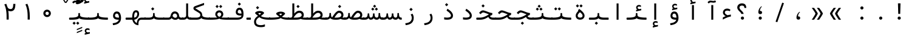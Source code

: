 SplineFontDB: 3.2
FontName: Nahid
FullName: Nahid
FamilyName: Nahid
Weight: Regular
Copyright: Copyright (c) 2003 by Bitstream, Inc. All Rights Reserved.\nDejaVu changes are in public domain\nChanges by Saber Rastikerdar are in public domain.\nNon-Arabic(Latin) glyphs and data in extended version are imported from Roboto font under the Apache License, Version 2.0.
Version: 0.3.0
ItalicAngle: 0
UnderlinePosition: -500
UnderlineWidth: 100
Ascent: 1638
Descent: 410
InvalidEm: 0
LayerCount: 2
Layer: 0 1 "Back" 1
Layer: 1 1 "Fore" 0
PreferredKerning: 4
XUID: [1021 502 1027637223 2761605]
UniqueID: 4208522
UseUniqueID: 1
FSType: 0
OS2Version: 1
OS2_WeightWidthSlopeOnly: 0
OS2_UseTypoMetrics: 1
CreationTime: 1431850356
ModificationTime: 1706809824
PfmFamily: 33
TTFWeight: 400
TTFWidth: 5
LineGap: 0
VLineGap: 0
Panose: 2 11 6 3 3 8 4 2 2 4
OS2TypoAscent: 2100
OS2TypoAOffset: 0
OS2TypoDescent: -1100
OS2TypoDOffset: 0
OS2TypoLinegap: 0
OS2WinAscent: 2100
OS2WinAOffset: 0
OS2WinDescent: 1100
OS2WinDOffset: 0
HheadAscent: 2100
HheadAOffset: 0
HheadDescent: -1100
HheadDOffset: 0
OS2SubXSize: 1331
OS2SubYSize: 1433
OS2SubXOff: 0
OS2SubYOff: 286
OS2SupXSize: 1331
OS2SupYSize: 1433
OS2SupXOff: 0
OS2SupYOff: 983
OS2StrikeYSize: 102
OS2StrikeYPos: 530
OS2CapHeight: 1638
OS2XHeight: 1082
OS2Vendor: '    '
OS2CodePages: 00000041.20080000
OS2UnicodeRanges: 80002003.80000000.00000008.00000000
Lookup: 1 9 0 "'fina' Terminal Forms in Arabic lookup 9" { "'fina' Terminal Forms in Arabic lookup 9 subtable"  } ['fina' ('arab' <'KUR ' 'SND ' 'URD ' 'dflt' > ) ]
Lookup: 1 9 0 "'medi' Medial Forms in Arabic lookup 11" { "'medi' Medial Forms in Arabic lookup 11 subtable"  } ['medi' ('arab' <'KUR ' 'SND ' 'URD ' 'dflt' > ) ]
Lookup: 1 9 0 "'init' Initial Forms in Arabic lookup 13" { "'init' Initial Forms in Arabic lookup 13 subtable"  } ['init' ('arab' <'KUR ' 'SND ' 'URD ' 'dflt' > ) ]
Lookup: 4 1 1 "'rlig' Required Ligatures in Arabic lookup 14" { "'rlig' Required Ligatures in Arabic lookup 14 subtable"  } ['rlig' ('arab' <'KUR ' 'dflt' > ) ]
Lookup: 4 1 1 "'rlig' Required Ligatures in Arabic lookup 15" { "'rlig' Required Ligatures in Arabic lookup 15 subtable"  } ['rlig' ('arab' <'KUR ' 'SND ' 'URD ' 'dflt' > ) ]
Lookup: 4 9 1 "'rlig' Required Ligatures in Arabic lookup 16" { "'rlig' Required Ligatures in Arabic lookup 16 subtable"  } ['rlig' ('arab' <'KUR ' 'SND ' 'URD ' 'dflt' > ) ]
Lookup: 4 9 1 "'liga' Standard Ligatures in Arabic lookup 17" { "'liga' Standard Ligatures in Arabic lookup 17 subtable"  } ['liga' ('arab' <'KUR ' 'SND ' 'URD ' 'dflt' > ) ]
Lookup: 4 1 1 "'liga' Standard Ligatures in Arabic lookup 19" { "'liga' Standard Ligatures in Arabic lookup 19 subtable"  } ['liga' ('arab' <'KUR ' 'SND ' 'URD ' 'dflt' > ) ]
Lookup: 262 1 0 "'mkmk' Mark to Mark in Arabic lookup 0" { "'mkmk' Mark to Mark in Arabic lookup 0 subtable"  } ['mkmk' ('arab' <'KUR ' 'SND ' 'URD ' 'dflt' > ) ]
Lookup: 262 1 0 "'mkmk' Mark to Mark in Arabic lookup 1" { "'mkmk' Mark to Mark in Arabic lookup 1 subtable"  } ['mkmk' ('arab' <'KUR ' 'SND ' 'URD ' 'dflt' > ) ]
Lookup: 262 4 0 "'mkmk' Mark to Mark lookup 4" { "'mkmk' Mark to Mark lookup 4 anchor 0"  "'mkmk' Mark to Mark lookup 4 anchor 1"  } ['mkmk' ('cyrl' <'MKD ' 'SRB ' 'dflt' > 'grek' <'dflt' > 'latn' <'ISM ' 'KSM ' 'LSM ' 'MOL ' 'NSM ' 'ROM ' 'SKS ' 'SSM ' 'dflt' > ) ]
Lookup: 261 1 0 "'mark' Mark Positioning lookup 5" { "'mark' Mark Positioning lookup 5 subtable"  } ['mark' ('arab' <'KUR ' 'SND ' 'URD ' 'dflt' > 'hebr' <'dflt' > 'nko ' <'dflt' > ) ]
Lookup: 260 1 0 "'mark' Mark Positioning lookup 6" { "'mark' Mark Positioning lookup 6 subtable"  } ['mark' ('arab' <'KUR ' 'SND ' 'URD ' 'dflt' > 'hebr' <'dflt' > 'nko ' <'dflt' > ) ]
Lookup: 260 1 0 "'mark' Mark Positioning lookup 7" { "'mark' Mark Positioning lookup 7 subtable"  } ['mark' ('arab' <'KUR ' 'SND ' 'URD ' 'dflt' > 'hebr' <'dflt' > 'nko ' <'dflt' > ) ]
Lookup: 261 1 0 "'mark' Mark Positioning lookup 8" { "'mark' Mark Positioning lookup 8 subtable"  } ['mark' ('arab' <'KUR ' 'SND ' 'URD ' 'dflt' > 'hebr' <'dflt' > 'nko ' <'dflt' > ) ]
Lookup: 260 1 0 "'mark' Mark Positioning lookup 9" { "'mark' Mark Positioning lookup 9 subtable"  } ['mark' ('arab' <'KUR ' 'SND ' 'URD ' 'dflt' > 'hebr' <'dflt' > 'nko ' <'dflt' > ) ]
Lookup: 258 9 0 "'kern' Horizontal Kerning lookup 15" { "'kern' Horizontal Kerning lookup 15-4" [307,30,2] "'kern' Horizontal Kerning lookup 15-2" [307,30,2] "'kern' Horizontal Kerning lookup 15-1" [307,30,2] "'kern' Horizontal Kerning lookup 15-3" [307,30,2] } ['kern' ('DFLT' <'dflt' > 'arab' <'KUR ' 'SND ' 'URD ' 'dflt' > 'armn' <'dflt' > 'brai' <'dflt' > 'cans' <'dflt' > 'cher' <'dflt' > 'cyrl' <'MKD ' 'SRB ' 'dflt' > 'geor' <'dflt' > 'grek' <'dflt' > 'hani' <'dflt' > 'hebr' <'dflt' > 'kana' <'dflt' > 'lao ' <'dflt' > 'latn' <'ISM ' 'KSM ' 'LSM ' 'MOL ' 'NSM ' 'ROM ' 'SKS ' 'SSM ' 'dflt' > 'math' <'dflt' > 'nko ' <'dflt' > 'ogam' <'dflt' > 'runr' <'dflt' > 'tfng' <'dflt' > 'thai' <'dflt' > ) ]
MarkAttachClasses: 5
"MarkClass-1" 307 gravecomb acutecomb uni0302 tildecomb uni0304 uni0305 uni0306 uni0307 uni0308 hookabovecomb uni030A uni030B uni030C uni030D uni030E uni030F uni0310 uni0311 uni0312 uni0313 uni0314 uni0315 uni033D uni033E uni033F uni0340 uni0341 uni0342 uni0343 uni0344 uni0346 uni034A uni034B uni034C uni0351 uni0352 uni0357
"MarkClass-2" 300 uni0316 uni0317 uni0318 uni0319 uni031C uni031D uni031E uni031F uni0320 uni0321 uni0322 dotbelowcomb uni0324 uni0325 uni0326 uni0329 uni032A uni032B uni032C uni032D uni032E uni032F uni0330 uni0331 uni0332 uni0333 uni0339 uni033A uni033B uni033C uni0345 uni0347 uni0348 uni0349 uni034D uni034E uni0353
"MarkClass-3" 7 uni0327
"MarkClass-4" 7 uni0328
DEI: 91125
TtTable: prep
PUSHW_1
 640
NPUSHB
 255
 251
 254
 3
 250
 20
 3
 249
 37
 3
 248
 50
 3
 247
 150
 3
 246
 14
 3
 245
 254
 3
 244
 254
 3
 243
 37
 3
 242
 14
 3
 241
 150
 3
 240
 37
 3
 239
 138
 65
 5
 239
 254
 3
 238
 150
 3
 237
 150
 3
 236
 250
 3
 235
 250
 3
 234
 254
 3
 233
 58
 3
 232
 66
 3
 231
 254
 3
 230
 50
 3
 229
 228
 83
 5
 229
 150
 3
 228
 138
 65
 5
 228
 83
 3
 227
 226
 47
 5
 227
 250
 3
 226
 47
 3
 225
 254
 3
 224
 254
 3
 223
 50
 3
 222
 20
 3
 221
 150
 3
 220
 254
 3
 219
 18
 3
 218
 125
 3
 217
 187
 3
 216
 254
 3
 214
 138
 65
 5
 214
 125
 3
 213
 212
 71
 5
 213
 125
 3
 212
 71
 3
 211
 210
 27
 5
 211
 254
 3
 210
 27
 3
 209
 254
 3
 208
 254
 3
 207
 254
 3
 206
 254
 3
 205
 150
 3
 204
 203
 30
 5
 204
 254
 3
 203
 30
 3
 202
 50
 3
 201
 254
 3
 198
 133
 17
 5
 198
 28
 3
 197
 22
 3
 196
 254
 3
 195
 254
 3
 194
 254
 3
 193
 254
 3
 192
 254
 3
 191
 254
 3
 190
 254
 3
 189
 254
 3
 188
 254
 3
 187
 254
 3
 186
 17
 3
 185
 134
 37
 5
 185
 254
 3
 184
 183
 187
 5
 184
 254
 3
 183
 182
 93
 5
 183
 187
 3
 183
 128
 4
 182
 181
 37
 5
 182
 93
NPUSHB
 255
 3
 182
 64
 4
 181
 37
 3
 180
 254
 3
 179
 150
 3
 178
 254
 3
 177
 254
 3
 176
 254
 3
 175
 254
 3
 174
 100
 3
 173
 14
 3
 172
 171
 37
 5
 172
 100
 3
 171
 170
 18
 5
 171
 37
 3
 170
 18
 3
 169
 138
 65
 5
 169
 250
 3
 168
 254
 3
 167
 254
 3
 166
 254
 3
 165
 18
 3
 164
 254
 3
 163
 162
 14
 5
 163
 50
 3
 162
 14
 3
 161
 100
 3
 160
 138
 65
 5
 160
 150
 3
 159
 254
 3
 158
 157
 12
 5
 158
 254
 3
 157
 12
 3
 156
 155
 25
 5
 156
 100
 3
 155
 154
 16
 5
 155
 25
 3
 154
 16
 3
 153
 10
 3
 152
 254
 3
 151
 150
 13
 5
 151
 254
 3
 150
 13
 3
 149
 138
 65
 5
 149
 150
 3
 148
 147
 14
 5
 148
 40
 3
 147
 14
 3
 146
 250
 3
 145
 144
 187
 5
 145
 254
 3
 144
 143
 93
 5
 144
 187
 3
 144
 128
 4
 143
 142
 37
 5
 143
 93
 3
 143
 64
 4
 142
 37
 3
 141
 254
 3
 140
 139
 46
 5
 140
 254
 3
 139
 46
 3
 138
 134
 37
 5
 138
 65
 3
 137
 136
 11
 5
 137
 20
 3
 136
 11
 3
 135
 134
 37
 5
 135
 100
 3
 134
 133
 17
 5
 134
 37
 3
 133
 17
 3
 132
 254
 3
 131
 130
 17
 5
 131
 254
 3
 130
 17
 3
 129
 254
 3
 128
 254
 3
 127
 254
 3
NPUSHB
 255
 126
 125
 125
 5
 126
 254
 3
 125
 125
 3
 124
 100
 3
 123
 84
 21
 5
 123
 37
 3
 122
 254
 3
 121
 254
 3
 120
 14
 3
 119
 12
 3
 118
 10
 3
 117
 254
 3
 116
 250
 3
 115
 250
 3
 114
 250
 3
 113
 250
 3
 112
 254
 3
 111
 254
 3
 110
 254
 3
 108
 33
 3
 107
 254
 3
 106
 17
 66
 5
 106
 83
 3
 105
 254
 3
 104
 125
 3
 103
 17
 66
 5
 102
 254
 3
 101
 254
 3
 100
 254
 3
 99
 254
 3
 98
 254
 3
 97
 58
 3
 96
 250
 3
 94
 12
 3
 93
 254
 3
 91
 254
 3
 90
 254
 3
 89
 88
 10
 5
 89
 250
 3
 88
 10
 3
 87
 22
 25
 5
 87
 50
 3
 86
 254
 3
 85
 84
 21
 5
 85
 66
 3
 84
 21
 3
 83
 1
 16
 5
 83
 24
 3
 82
 20
 3
 81
 74
 19
 5
 81
 254
 3
 80
 11
 3
 79
 254
 3
 78
 77
 16
 5
 78
 254
 3
 77
 16
 3
 76
 254
 3
 75
 74
 19
 5
 75
 254
 3
 74
 73
 16
 5
 74
 19
 3
 73
 29
 13
 5
 73
 16
 3
 72
 13
 3
 71
 254
 3
 70
 150
 3
 69
 150
 3
 68
 254
 3
 67
 2
 45
 5
 67
 250
 3
 66
 187
 3
 65
 75
 3
 64
 254
 3
 63
 254
 3
 62
 61
 18
 5
 62
 20
 3
 61
 60
 15
 5
 61
 18
 3
 60
 59
 13
 5
 60
NPUSHB
 255
 15
 3
 59
 13
 3
 58
 254
 3
 57
 254
 3
 56
 55
 20
 5
 56
 250
 3
 55
 54
 16
 5
 55
 20
 3
 54
 53
 11
 5
 54
 16
 3
 53
 11
 3
 52
 30
 3
 51
 13
 3
 50
 49
 11
 5
 50
 254
 3
 49
 11
 3
 48
 47
 11
 5
 48
 13
 3
 47
 11
 3
 46
 45
 9
 5
 46
 16
 3
 45
 9
 3
 44
 50
 3
 43
 42
 37
 5
 43
 100
 3
 42
 41
 18
 5
 42
 37
 3
 41
 18
 3
 40
 39
 37
 5
 40
 65
 3
 39
 37
 3
 38
 37
 11
 5
 38
 15
 3
 37
 11
 3
 36
 254
 3
 35
 254
 3
 34
 15
 3
 33
 1
 16
 5
 33
 18
 3
 32
 100
 3
 31
 250
 3
 30
 29
 13
 5
 30
 100
 3
 29
 13
 3
 28
 17
 66
 5
 28
 254
 3
 27
 250
 3
 26
 66
 3
 25
 17
 66
 5
 25
 254
 3
 24
 100
 3
 23
 22
 25
 5
 23
 254
 3
 22
 1
 16
 5
 22
 25
 3
 21
 254
 3
 20
 254
 3
 19
 254
 3
 18
 17
 66
 5
 18
 254
 3
 17
 2
 45
 5
 17
 66
 3
 16
 125
 3
 15
 100
 3
 14
 254
 3
 13
 12
 22
 5
 13
 254
 3
 12
 1
 16
 5
 12
 22
 3
 11
 254
 3
 10
 16
 3
 9
 254
 3
 8
 2
 45
 5
 8
 254
 3
 7
 20
 3
 6
 100
 3
 4
 1
 16
 5
 4
 254
 3
NPUSHB
 21
 3
 2
 45
 5
 3
 254
 3
 2
 1
 16
 5
 2
 45
 3
 1
 16
 3
 0
 254
 3
 1
PUSHW_1
 356
SCANCTRL
SCANTYPE
SVTCA[x-axis]
CALL
CALL
CALL
CALL
CALL
CALL
CALL
CALL
CALL
CALL
CALL
CALL
CALL
CALL
CALL
CALL
CALL
CALL
CALL
CALL
CALL
CALL
CALL
CALL
CALL
CALL
CALL
CALL
CALL
CALL
CALL
CALL
CALL
CALL
CALL
CALL
CALL
CALL
CALL
CALL
CALL
CALL
CALL
CALL
CALL
CALL
CALL
CALL
CALL
CALL
CALL
CALL
CALL
CALL
CALL
CALL
CALL
CALL
CALL
CALL
CALL
CALL
CALL
CALL
CALL
CALL
CALL
CALL
CALL
CALL
CALL
CALL
CALL
CALL
CALL
CALL
CALL
CALL
CALL
CALL
CALL
CALL
CALL
CALL
CALL
CALL
CALL
CALL
CALL
CALL
CALL
CALL
CALL
CALL
CALL
CALL
CALL
CALL
CALL
CALL
CALL
CALL
CALL
CALL
CALL
CALL
CALL
CALL
CALL
CALL
CALL
CALL
CALL
CALL
CALL
CALL
CALL
CALL
CALL
CALL
CALL
CALL
CALL
CALL
CALL
CALL
CALL
CALL
CALL
CALL
CALL
CALL
CALL
CALL
CALL
CALL
CALL
CALL
CALL
CALL
CALL
CALL
CALL
CALL
CALL
CALL
CALL
CALL
CALL
CALL
CALL
CALL
CALL
CALL
CALL
CALL
CALL
CALL
CALL
CALL
CALL
CALL
CALL
CALL
CALL
SVTCA[y-axis]
CALL
CALL
CALL
CALL
CALL
CALL
CALL
CALL
CALL
CALL
CALL
CALL
CALL
CALL
CALL
CALL
CALL
CALL
CALL
CALL
CALL
CALL
CALL
CALL
CALL
CALL
CALL
CALL
CALL
CALL
CALL
CALL
CALL
CALL
CALL
CALL
CALL
CALL
CALL
CALL
CALL
CALL
CALL
CALL
CALL
CALL
CALL
CALL
CALL
CALL
CALL
CALL
CALL
CALL
CALL
CALL
CALL
CALL
CALL
CALL
CALL
CALL
CALL
CALL
CALL
CALL
CALL
CALL
CALL
CALL
CALL
CALL
CALL
CALL
CALL
CALL
CALL
CALL
CALL
CALL
CALL
CALL
CALL
CALL
CALL
CALL
CALL
CALL
CALL
CALL
CALL
CALL
CALL
CALL
CALL
CALL
CALL
CALL
CALL
CALL
CALL
CALL
CALL
CALL
CALL
CALL
CALL
CALL
CALL
CALL
CALL
CALL
CALL
CALL
CALL
CALL
CALL
CALL
CALL
CALL
CALL
CALL
CALL
CALL
CALL
CALL
CALL
CALL
CALL
CALL
CALL
CALL
CALL
CALL
CALL
CALL
CALL
CALL
CALL
CALL
CALL
CALL
CALL
CALL
CALL
CALL
CALL
CALL
CALL
CALL
CALL
CALL
CALL
CALL
CALL
CALL
CALL
SCVTCI
EndTTInstrs
TtTable: fpgm
PUSHB_8
 7
 6
 5
 4
 3
 2
 1
 0
FDEF
DUP
SRP0
PUSHB_1
 2
CINDEX
MD[grid]
ABS
PUSHB_1
 64
LTEQ
IF
DUP
MDRP[min,grey]
EIF
POP
ENDF
FDEF
PUSHB_1
 2
CINDEX
MD[grid]
ABS
PUSHB_1
 64
LTEQ
IF
DUP
MDRP[min,grey]
EIF
POP
ENDF
FDEF
DUP
SRP0
SPVTL[orthog]
DUP
PUSHB_1
 0
LT
PUSHB_1
 13
JROF
DUP
PUSHW_1
 -1
LT
IF
SFVTCA[y-axis]
ELSE
SFVTCA[x-axis]
EIF
PUSHB_1
 5
JMPR
PUSHB_1
 3
CINDEX
SFVTL[parallel]
PUSHB_1
 4
CINDEX
SWAP
MIRP[black]
DUP
PUSHB_1
 0
LT
PUSHB_1
 13
JROF
DUP
PUSHW_1
 -1
LT
IF
SFVTCA[y-axis]
ELSE
SFVTCA[x-axis]
EIF
PUSHB_1
 5
JMPR
PUSHB_1
 3
CINDEX
SFVTL[parallel]
MIRP[black]
ENDF
FDEF
MPPEM
LT
IF
DUP
PUSHB_1
 253
RCVT
WCVTP
EIF
POP
ENDF
FDEF
PUSHB_1
 2
CINDEX
RCVT
ADD
WCVTP
ENDF
FDEF
MPPEM
GTEQ
IF
PUSHB_1
 2
CINDEX
PUSHB_1
 2
CINDEX
RCVT
WCVTP
EIF
POP
POP
ENDF
FDEF
RCVT
WCVTP
ENDF
FDEF
PUSHB_1
 2
CINDEX
PUSHB_1
 2
CINDEX
MD[grid]
PUSHB_1
 5
CINDEX
PUSHB_1
 5
CINDEX
MD[grid]
ADD
PUSHB_1
 32
MUL
ROUND[Grey]
DUP
ROLL
SRP0
ROLL
SWAP
MSIRP[no-rp0]
ROLL
SRP0
NEG
MSIRP[no-rp0]
ENDF
EndTTInstrs
ShortTable: cvt  259
  309
  184
  203
  203
  193
  170
  156
  422
  184
  102
  0
  113
  203
  160
  690
  133
  117
  184
  195
  459
  393
  557
  203
  166
  240
  211
  170
  135
  203
  938
  1024
  330
  51
  203
  0
  217
  1282
  244
  340
  180
  156
  313
  276
  313
  1798
  1024
  1102
  1204
  1106
  1208
  1255
  1229
  55
  1139
  1229
  1120
  1139
  307
  930
  1366
  1446
  1366
  1337
  965
  530
  201
  31
  184
  479
  115
  186
  1001
  819
  956
  1092
  1038
  223
  973
  938
  229
  938
  1028
  0
  203
  143
  164
  123
  184
  20
  367
  127
  635
  594
  143
  199
  1485
  154
  154
  111
  203
  205
  414
  467
  240
  186
  387
  213
  152
  772
  584
  158
  469
  193
  203
  246
  131
  852
  639
  0
  819
  614
  211
  199
  164
  205
  143
  154
  115
  1024
  1493
  266
  254
  555
  164
  180
  156
  0
  98
  156
  0
  29
  813
  1493
  1493
  1493
  1520
  127
  123
  84
  164
  1720
  1556
  1827
  467
  184
  203
  166
  451
  492
  1683
  160
  211
  860
  881
  987
  389
  1059
  1192
  1096
  143
  313
  276
  313
  864
  143
  1493
  410
  1556
  1827
  1638
  377
  1120
  1120
  1120
  1147
  156
  0
  631
  1120
  426
  233
  1120
  1890
  123
  197
  127
  635
  0
  180
  594
  1485
  102
  188
  102
  119
  1552
  205
  315
  389
  905
  143
  123
  0
  29
  205
  1866
  1071
  156
  156
  0
  1917
  111
  0
  111
  821
  106
  111
  123
  174
  178
  45
  918
  143
  635
  246
  131
  852
  1591
  1526
  143
  156
  1249
  614
  143
  397
  758
  205
  836
  41
  102
  1262
  115
  0
  5120
  150
  27
  1403
  162
  225
EndShort
ShortTable: maxp 16
  1
  0
  6241
  852
  43
  104
  12
  2
  16
  153
  8
  0
  1045
  534
  8
  4
EndShort
LangName: 1033 "" "" "" "Nahid Regular" "" "Version 0.3.0" "" "" "DejaVu fonts team - Redesigned by Saber Rastikerdar" "" "" "" "" "Changes by Saber Rastikerdar are in public domain.+AAoA-Glyphs and data from Roboto font are licensed under the Apache License, Version 2.0.+AAoACgAA-Fonts are (c) Bitstream (see below). DejaVu changes are in public domain. +AAoACgAA-Bitstream Vera Fonts Copyright+AAoA-------------------------------+AAoACgAA-Copyright (c) 2003 by Bitstream, Inc. All Rights Reserved. Bitstream Vera is+AAoA-a trademark of Bitstream, Inc.+AAoACgAA-Permission is hereby granted, free of charge, to any person obtaining a copy+AAoA-of the fonts accompanying this license (+ACIA-Fonts+ACIA) and associated+AAoA-documentation files (the +ACIA-Font Software+ACIA), to reproduce and distribute the+AAoA-Font Software, including without limitation the rights to use, copy, merge,+AAoA-publish, distribute, and/or sell copies of the Font Software, and to permit+AAoA-persons to whom the Font Software is furnished to do so, subject to the+AAoA-following conditions:+AAoACgAA-The above copyright and trademark notices and this permission notice shall+AAoA-be included in all copies of one or more of the Font Software typefaces.+AAoACgAA-The Font Software may be modified, altered, or added to, and in particular+AAoA-the designs of glyphs or characters in the Fonts may be modified and+AAoA-additional glyphs or characters may be added to the Fonts, only if the fonts+AAoA-are renamed to names not containing either the words +ACIA-Bitstream+ACIA or the word+AAoAIgAA-Vera+ACIA.+AAoACgAA-This License becomes null and void to the extent applicable to Fonts or Font+AAoA-Software that has been modified and is distributed under the +ACIA-Bitstream+AAoA-Vera+ACIA names.+AAoACgAA-The Font Software may be sold as part of a larger software package but no+AAoA-copy of one or more of the Font Software typefaces may be sold by itself.+AAoACgAA-THE FONT SOFTWARE IS PROVIDED +ACIA-AS IS+ACIA, WITHOUT WARRANTY OF ANY KIND, EXPRESS+AAoA-OR IMPLIED, INCLUDING BUT NOT LIMITED TO ANY WARRANTIES OF MERCHANTABILITY,+AAoA-FITNESS FOR A PARTICULAR PURPOSE AND NONINFRINGEMENT OF COPYRIGHT, PATENT,+AAoA-TRADEMARK, OR OTHER RIGHT. IN NO EVENT SHALL BITSTREAM OR THE GNOME+AAoA-FOUNDATION BE LIABLE FOR ANY CLAIM, DAMAGES OR OTHER LIABILITY, INCLUDING+AAoA-ANY GENERAL, SPECIAL, INDIRECT, INCIDENTAL, OR CONSEQUENTIAL DAMAGES,+AAoA-WHETHER IN AN ACTION OF CONTRACT, TORT OR OTHERWISE, ARISING FROM, OUT OF+AAoA-THE USE OR INABILITY TO USE THE FONT SOFTWARE OR FROM OTHER DEALINGS IN THE+AAoA-FONT SOFTWARE.+AAoACgAA-Except as contained in this notice, the names of Gnome, the Gnome+AAoA-Foundation, and Bitstream Inc., shall not be used in advertising or+AAoA-otherwise to promote the sale, use or other dealings in this Font Software+AAoA-without prior written authorization from the Gnome Foundation or Bitstream+AAoA-Inc., respectively. For further information, contact: fonts at gnome dot+AAoA-org. " "http://dejavu.sourceforge.net/wiki/index.php/License+AAoA-http://www.apache.org/licenses/LICENSE-2.0" "" "Nahid" "Regular"
GaspTable: 2 8 2 65535 3 0
MATH:ScriptPercentScaleDown: 80
MATH:ScriptScriptPercentScaleDown: 60
MATH:DelimitedSubFormulaMinHeight: 7236
MATH:DisplayOperatorMinHeight: 4743
MATH:MathLeading: 0 
MATH:AxisHeight: 1512 
MATH:AccentBaseHeight: 2642 
MATH:FlattenedAccentBaseHeight: 3514 
MATH:SubscriptShiftDown: 0 
MATH:SubscriptTopMax: 2642 
MATH:SubscriptBaselineDropMin: 0 
MATH:SuperscriptShiftUp: 0 
MATH:SuperscriptShiftUpCramped: 0 
MATH:SuperscriptBottomMin: 2642 
MATH:SuperscriptBaselineDropMax: 0 
MATH:SubSuperscriptGapMin: 848 
MATH:SuperscriptBottomMaxWithSubscript: 2642 
MATH:SpaceAfterScript: 199 
MATH:UpperLimitGapMin: 0 
MATH:UpperLimitBaselineRiseMin: 0 
MATH:LowerLimitGapMin: 0 
MATH:LowerLimitBaselineDropMin: 0 
MATH:StackTopShiftUp: 0 
MATH:StackTopDisplayStyleShiftUp: 0 
MATH:StackBottomShiftDown: 0 
MATH:StackBottomDisplayStyleShiftDown: 0 
MATH:StackGapMin: 635 
MATH:StackDisplayStyleGapMin: 1482 
MATH:StretchStackTopShiftUp: 0 
MATH:StretchStackBottomShiftDown: 0 
MATH:StretchStackGapAboveMin: 0 
MATH:StretchStackGapBelowMin: 0 
MATH:FractionNumeratorShiftUp: 0 
MATH:FractionNumeratorDisplayStyleShiftUp: 0 
MATH:FractionDenominatorShiftDown: 0 
MATH:FractionDenominatorDisplayStyleShiftDown: 0 
MATH:FractionNumeratorGapMin: 212 
MATH:FractionNumeratorDisplayStyleGapMin: 635 
MATH:FractionRuleThickness: 212 
MATH:FractionDenominatorGapMin: 212 
MATH:FractionDenominatorDisplayStyleGapMin: 635 
MATH:SkewedFractionHorizontalGap: 0 
MATH:SkewedFractionVerticalGap: 0 
MATH:OverbarVerticalGap: 635 
MATH:OverbarRuleThickness: 212 
MATH:OverbarExtraAscender: 212 
MATH:UnderbarVerticalGap: 635 
MATH:UnderbarRuleThickness: 212 
MATH:UnderbarExtraDescender: 212 
MATH:RadicalVerticalGap: 212 
MATH:RadicalDisplayStyleVerticalGap: 872 
MATH:RadicalRuleThickness: 212 
MATH:RadicalExtraAscender: 212 
MATH:RadicalKernBeforeDegree: 1337 
MATH:RadicalKernAfterDegree: -6307 
MATH:RadicalDegreeBottomRaisePercent: 143
MATH:MinConnectorOverlap: 40
Encoding: UnicodeBmp
Compacted: 1
UnicodeInterp: none
NameList: Adobe Glyph List
DisplaySize: -48
AntiAlias: 1
FitToEm: 1
WinInfo: 0 38 14
BeginPrivate: 6
BlueScale 8 0.039625
StdHW 5 [162]
StdVW 5 [163]
StemSnapH 9 [162 225]
StemSnapV 13 [156 163 226]
ExpansionFactor 4 0.06
EndPrivate
TeXData: 1 0 0 307200 153600 102400 553984 -1048576 102400 783286 444596 497025 792723 393216 433062 380633 303038 157286 324010 404750 52429 2506097 1059062 262144
AnchorClass2: "Anchor-0" "'mkmk' Mark to Mark in Arabic lookup 0 subtable" "Anchor-1" "'mkmk' Mark to Mark in Arabic lookup 1 subtable" "Anchor-2"""  "Anchor-3"""  "Anchor-4" "'mkmk' Mark to Mark lookup 4 anchor 0" "Anchor-5" "'mkmk' Mark to Mark lookup 4 anchor 1" "Anchor-6" "'mark' Mark Positioning lookup 5 subtable" "Anchor-7" "'mark' Mark Positioning lookup 6 subtable" "Anchor-8" "'mark' Mark Positioning lookup 7 subtable" "Anchor-9" "'mark' Mark Positioning lookup 8 subtable" "Anchor-10" "'mark' Mark Positioning lookup 9 subtable" "Anchor-11"""  "Anchor-12"""  "Anchor-13"""  "Anchor-14"""  "Anchor-15"""  "Anchor-16"""  "Anchor-17"""  "Anchor-18"""  "Anchor-19""" 
BeginChars: 65566 302

StartChar: space
Encoding: 32 32 0
GlifName: space
Width: 600
VWidth: 2532
GlyphClass: 2
Flags: W
LayerCount: 2
EndChar

StartChar: exclam
Encoding: 33 33 1
GlifName: exclam
Width: 1600
VWidth: 2762
GlyphClass: 2
Flags: W
LayerCount: 2
Fore
SplineSet
625.091796875 138.493164062 m 4,0,1
 625.091796875 193.540039062 625.091796875 193.540039062 664.162109375 232.609375 c 132,-1,2
 703.231445312 271.6796875 703.231445312 271.6796875 758.278320312 271.6796875 c 4,3,4
 785.84375 271.6796875 785.84375 271.6796875 809.336914062 261.927734375 c 132,-1,5
 832.830078125 252.174804688 832.830078125 252.174804688 852.395507812 232.609375 c 132,-1,6
 871.959960938 213.043945312 871.959960938 213.043945312 881.711914062 189.55078125 c 132,-1,7
 891.463867188 166.057617188 891.463867188 166.057617188 891.463867188 138.493164062 c 4,8,9
 891.463867188 83.4462890625 891.463867188 83.4462890625 852.395507812 44.376953125 c 132,-1,10
 813.326171875 5.306640625 813.326171875 5.306640625 758.278320312 5.306640625 c 4,11,12
 710.078125 5.306640625 710.078125 5.306640625 674.208984375 35.189453125 c 4,13,14
 667.4375 40.830078125 667.4375 40.830078125 661.592773438 46.9150390625 c 132,-1,15
 655.748046875 53 655.748046875 53 650.828125 59.5302734375 c 132,-1,16
 645.909179688 66.0595703125 645.909179688 66.0595703125 641.912109375 73.033203125 c 132,-1,17
 637.915039062 80.005859375 637.915039062 80.005859375 634.83203125 87.4326171875 c 4,18,19
 629.962890625 99.1630859375 629.962890625 99.1630859375 627.52734375 111.921875 c 132,-1,20
 625.091796875 124.681640625 625.091796875 124.681640625 625.091796875 138.493164062 c 4,0,1
653.216796875 1402.07128906 m 5,21,-1
 866.559570312 1402.07128906 l 5,22,-1
 842.146484375 499.32421875 l 5,23,-1
 678.84765625 499.32421875 l 5,24,-1
 653.216796875 1402.07128906 l 5,21,-1
EndSplineSet
EndChar

StartChar: period
Encoding: 46 46 2
GlifName: period
Width: 1600
VWidth: 2762
GlyphClass: 2
Flags: W
LayerCount: 2
Fore
SplineSet
655.091796875 138.493164062 m 4,0,1
 655.091796875 193.540039062 655.091796875 193.540039062 694.162109375 232.609375 c 132,-1,2
 733.231445312 271.6796875 733.231445312 271.6796875 788.278320312 271.6796875 c 4,3,4
 815.84375 271.6796875 815.84375 271.6796875 839.336914062 261.927734375 c 132,-1,5
 862.830078125 252.174804688 862.830078125 252.174804688 882.395507812 232.609375 c 132,-1,6
 901.959960938 213.043945312 901.959960938 213.043945312 911.711914062 189.55078125 c 132,-1,7
 921.463867188 166.057617188 921.463867188 166.057617188 921.463867188 138.493164062 c 4,8,9
 921.463867188 83.4462890625 921.463867188 83.4462890625 882.395507812 44.376953125 c 132,-1,10
 843.326171875 5.306640625 843.326171875 5.306640625 788.278320312 5.306640625 c 4,11,12
 740.078125 5.306640625 740.078125 5.306640625 704.208984375 35.189453125 c 4,13,14
 697.4375 40.830078125 697.4375 40.830078125 691.592773438 46.9150390625 c 132,-1,15
 685.748046875 53 685.748046875 53 680.828125 59.5302734375 c 132,-1,16
 675.909179688 66.0595703125 675.909179688 66.0595703125 671.912109375 73.033203125 c 132,-1,17
 667.915039062 80.005859375 667.915039062 80.005859375 664.83203125 87.4326171875 c 4,18,19
 659.962890625 99.1630859375 659.962890625 99.1630859375 657.52734375 111.921875 c 132,-1,20
 655.091796875 124.681640625 655.091796875 124.681640625 655.091796875 138.493164062 c 4,0,1
EndSplineSet
EndChar

StartChar: colon
Encoding: 58 58 3
GlifName: colon
Width: 1600
VWidth: 2762
GlyphClass: 2
Flags: W
LayerCount: 2
Fore
SplineSet
655.091796875 1008.49316406 m 4,0,1
 655.091796875 1063.54003906 655.091796875 1063.54003906 694.162109375 1102.609375 c 132,-1,2
 733.231445312 1141.6796875 733.231445312 1141.6796875 788.278320312 1141.6796875 c 132,-1,3
 843.326171875 1141.6796875 843.326171875 1141.6796875 882.395507812 1102.609375 c 4,4,5
 895.44140625 1089.56347656 895.44140625 1089.56347656 904.119140625 1074.77832031 c 132,-1,6
 912.797851562 1059.99414062 912.797851562 1059.99414062 917.130859375 1043.43359375 c 132,-1,7
 921.463867188 1026.87304688 921.463867188 1026.87304688 921.463867188 1008.49316406 c 4,8,9
 921.463867188 953.446289062 921.463867188 953.446289062 882.395507812 914.376953125 c 4,10,11
 862.830078125 894.811523438 862.830078125 894.811523438 839.336914062 885.05859375 c 132,-1,12
 815.84375 875.306640625 815.84375 875.306640625 788.278320312 875.306640625 c 4,13,14
 740.078125 875.306640625 740.078125 875.306640625 704.208984375 905.189453125 c 4,15,16
 677.166992188 927.716796875 677.166992188 927.716796875 664.83203125 957.432617188 c 4,17,18
 659.962890625 969.163085938 659.962890625 969.163085938 657.52734375 981.921875 c 132,-1,19
 655.091796875 994.681640625 655.091796875 994.681640625 655.091796875 1008.49316406 c 4,0,1
655.091796875 138.493164062 m 4,20,21
 655.091796875 193.540039062 655.091796875 193.540039062 694.162109375 232.609375 c 132,-1,22
 733.231445312 271.6796875 733.231445312 271.6796875 788.278320312 271.6796875 c 4,23,24
 815.84375 271.6796875 815.84375 271.6796875 839.336914062 261.927734375 c 132,-1,25
 862.830078125 252.174804688 862.830078125 252.174804688 882.395507812 232.609375 c 132,-1,26
 901.959960938 213.043945312 901.959960938 213.043945312 911.711914062 189.55078125 c 132,-1,27
 921.463867188 166.057617188 921.463867188 166.057617188 921.463867188 138.493164062 c 4,28,29
 921.463867188 83.4462890625 921.463867188 83.4462890625 882.395507812 44.376953125 c 132,-1,30
 843.326171875 5.306640625 843.326171875 5.306640625 788.278320312 5.306640625 c 4,31,32
 740.078125 5.306640625 740.078125 5.306640625 704.208984375 35.189453125 c 4,33,34
 697.4375 40.830078125 697.4375 40.830078125 691.592773438 46.9150390625 c 132,-1,35
 685.748046875 53 685.748046875 53 680.828125 59.5302734375 c 132,-1,36
 675.909179688 66.0595703125 675.909179688 66.0595703125 671.912109375 73.033203125 c 132,-1,37
 667.915039062 80.005859375 667.915039062 80.005859375 664.83203125 87.4326171875 c 4,38,39
 659.962890625 99.1630859375 659.962890625 99.1630859375 657.52734375 111.921875 c 132,-1,40
 655.091796875 124.681640625 655.091796875 124.681640625 655.091796875 138.493164062 c 4,20,21
EndSplineSet
EndChar

StartChar: uni00A0
Encoding: 160 160 4
GlifName: uni00A_0
Width: 600
VWidth: 2532
GlyphClass: 2
Flags: W
LayerCount: 2
EndChar

StartChar: afii57388
Encoding: 1548 1548 5
GlifName: afii57388
Width: 1600
VWidth: 2770
GlyphClass: 2
Flags: W
LayerCount: 2
Fore
SplineSet
657.4609375 287.60546875 m 4,0,1
 706.610351562 530.870117188 706.610351562 530.870117188 902.274414062 680.014648438 c 5,2,-1
 947.084960938 652.140625 l 5,3,4
 789.938476562 509.219726562 789.938476562 509.219726562 773.995117188 287.342773438 c 6,5,-1
 773.838867188 285.169921875 l 5,6,-1
 776.017578125 285.19921875 l 6,7,8
 907.782226562 286.983398438 907.782226562 286.983398438 940.838867188 222.024414062 c 4,9,10
 959.98828125 183.552734375 959.98828125 183.552734375 959.086914062 146.030273438 c 4,11,12
 955.0703125 9.9375 955.0703125 9.9375 815.991210938 8.9072265625 c 4,13,14
 787.9140625 8.7900390625 787.9140625 8.7900390625 764.4765625 13.4365234375 c 4,15,16
 645.720703125 36.984375 645.720703125 36.984375 645.842773438 184 c 4,17,18
 645.880859375 229.80859375 645.880859375 229.80859375 657.4609375 287.60546875 c 4,0,1
EndSplineSet
EndChar

StartChar: uni0615
Encoding: 1557 1557 6
GlifName: uni0615
Width: -29
VWidth: 2712
GlyphClass: 4
Flags: W
AnchorPoint: "Anchor-10" 658.199 1622.46 mark 0
AnchorPoint: "Anchor-9" 658.199 1622.46 mark 0
AnchorPoint: "Anchor-1" 672.366 2445.86 basemark 0
AnchorPoint: "Anchor-1" 658.199 1622.46 mark 0
LayerCount: 2
Fore
SplineSet
541.2421875 1786.00390625 m 1,0,-1
 677.703125 1786.00390625 l 2,1,2
 782.301757812 1786.00390625 782.301757812 1786.00390625 846.846679688 1820.74121094 c 0,3,4
 911.943359375 1855.77441406 911.943359375 1855.77441406 914.579101562 1910.29980469 c 128,-1,5
 917.220703125 1964.95214844 917.220703125 1964.95214844 883.403320312 1983.27148438 c 0,6,7
 828.697265625 2013.80371094 828.697265625 2013.80371094 742.877929688 1965.12109375 c 128,-1,8
 657.05859375 1916.43847656 657.05859375 1916.43847656 539.772460938 1789.36035156 c 2,9,-1
 536.674804688 1786.00390625 l 1,10,-1
 541.2421875 1786.00390625 l 1,0,-1
989.1328125 1926.79882812 m 0,11,12
 989.000976562 1714.07421875 989.000976562 1714.07421875 668.384765625 1714.07421875 c 2,13,-1
 356.936523438 1714.07421875 l 1,14,-1
 356.936523438 1786.00390625 l 1,15,-1
 462.987304688 1786.00390625 l 1,16,-1
 464.987304688 1786.00390625 l 1,17,-1
 464.987304688 1788.00390625 l 1,18,-1
 464.987304688 2318.125 l 1,19,-1
 538.229492188 2317.20898438 l 1,20,-1
 537.275390625 1891.90722656 l 1,21,-1
 537.263671875 1886.58789062 l 1,22,-1
 540.77734375 1890.58105469 l 2,23,24
 747.583007812 2125.63476562 747.583007812 2125.63476562 911.680664062 2062.82324219 c 0,25,26
 989.001953125 2033.6171875 989.001953125 2033.6171875 989.1328125 1926.79882812 c 0,11,12
EndSplineSet
EndChar

StartChar: uni061B
Encoding: 1563 1563 7
GlifName: uni061B_
Width: 1600
VWidth: 2770
GlyphClass: 2
Flags: W
LayerCount: 2
Fore
SplineSet
617.4609375 757.60546875 m 4,0,1
 666.610351562 1000.87011719 666.610351562 1000.87011719 862.274414062 1150.01464844 c 5,2,-1
 907.084960938 1122.140625 l 5,3,4
 749.938476562 979.219726562 749.938476562 979.219726562 733.995117188 757.342773438 c 6,5,-1
 733.838867188 755.169921875 l 5,6,-1
 736.017578125 755.19921875 l 6,7,8
 867.782226562 756.983398438 867.782226562 756.983398438 900.838867188 692.024414062 c 4,9,10
 919.98828125 653.552734375 919.98828125 653.552734375 919.086914062 616.030273438 c 4,11,12
 915.0703125 479.9375 915.0703125 479.9375 775.991210938 478.907226562 c 4,13,14
 747.9140625 478.790039062 747.9140625 478.790039062 724.4765625 483.436523438 c 4,15,16
 605.720703125 506.984375 605.720703125 506.984375 605.842773438 654 c 4,17,18
 605.880859375 699.80859375 605.880859375 699.80859375 617.4609375 757.60546875 c 4,0,1
634.091796875 138.493164062 m 4,19,20
 634 194 634 194 673.162109375 232.609375 c 4,21,22
 712 272 712 272 767.278320312 271.6796875 c 4,23,24
 795 272 795 272 818.336914062 261.927734375 c 4,25,26
 842 252 842 252 861.395507812 232.609375 c 4,27,28
 900 194 900 194 900.463867188 138.493164062 c 4,29,30
 900 83 900 83 861.395507812 44.376953125 c 4,31,32
 822 5 822 5 767.278320312 5.306640625 c 4,33,34
 719 5 719 5 683.208984375 35.189453125 c 4,35,36
 674 43 674 43 666.798828125 51.0224609375 c 4,37,38
 659 59 659 59 653.6796875 68.4326171875 c 4,39,40
 648 78 648 78 643.83203125 87.4326171875 c 4,41,42
 639 99 639 99 636.52734375 111.921875 c 132,-1,43
 634 125 634 125 634.091796875 138.493164062 c 4,19,20
EndSplineSet
EndChar

StartChar: uni061F
Encoding: 1567 1567 8
GlifName: uni061F_
Width: 1600
VWidth: 2762
GlyphClass: 2
Flags: W
LayerCount: 2
Fore
SplineSet
720.091796875 138.493164062 m 4,0,1
 720.091796875 193.540039062 720.091796875 193.540039062 759.162109375 232.609375 c 132,-1,2
 798.231445312 271.6796875 798.231445312 271.6796875 853.278320312 271.6796875 c 132,-1,3
 908.326171875 271.6796875 908.326171875 271.6796875 947.395507812 232.609375 c 132,-1,4
 986.463867188 193.540039062 986.463867188 193.540039062 986.463867188 138.493164062 c 132,-1,5
 986.463867188 83.4462890625 986.463867188 83.4462890625 947.395507812 44.376953125 c 132,-1,6
 908.326171875 5.306640625 908.326171875 5.306640625 853.278320312 5.306640625 c 4,7,8
 805.078125 5.306640625 805.078125 5.306640625 769.208984375 35.189453125 c 4,9,10
 760.181640625 42.7099609375 760.181640625 42.7099609375 752.798828125 51.0224609375 c 132,-1,11
 745.416015625 59.3349609375 745.416015625 59.3349609375 739.6796875 68.4326171875 c 132,-1,12
 733.943359375 77.529296875 733.943359375 77.529296875 729.83203125 87.4326171875 c 4,13,14
 724.962890625 99.1630859375 724.962890625 99.1630859375 722.52734375 111.921875 c 132,-1,15
 720.091796875 124.681640625 720.091796875 124.681640625 720.091796875 138.493164062 c 4,0,1
754.145507812 496.333007812 m 5,16,17
 741.00390625 583.614257812 741.00390625 583.614257812 636.930664062 678.607421875 c 4,18,19
 413 883 413 883 416 1045.95898438 c 4,20,21
 419 1181 419 1181 498.495117188 1269.671875 c 4,22,23
 615 1401 615 1401 808.94140625 1400.51660156 c 4,24,25
 1174 1399 1174 1399 1174 1014 c 6,26,-1
 1174 1006.25 l 5,27,-1
 1017.79980469 1006.24804688 l 5,28,-1
 1017.79980469 1012.86328125 l 6,29,30
 1018 1211 1018 1211 817.602539062 1210.89453125 c 4,31,32
 705 1211 705 1211 649.944335938 1155 c 4,33,34
 601 1105 601 1105 601.328125 1036 c 4,35,36
 602 926 602 926 788.134765625 759.353515625 c 4,37,38
 942.192382812 615.208007812 942.192382812 615.208007812 952.827148438 496.333007812 c 5,39,-1
 754.145507812 496.333007812 l 5,16,17
EndSplineSet
EndChar

StartChar: uni0621
Encoding: 1569 1569 9
GlifName: uni0621
Width: 908
VWidth: 2950
GlyphClass: 2
Flags: W
AnchorPoint: "Anchor-7" 485.326 -105.646 basechar 0
AnchorPoint: "Anchor-10" 479.848 1242.06 basechar 0
LayerCount: 2
Fore
SplineSet
119.76953125 13.236328125 m 1,0,-1
 119.76953125 186.692382812 l 1,1,2
 247.40625 267.34765625 247.40625 267.34765625 358.892578125 302.67578125 c 2,3,-1
 363.474609375 304.127929688 l 1,4,-1
 359.21484375 306.354492188 l 2,5,6
 128.00390625 427.209960938 128.00390625 427.209960938 128.553710938 617.31640625 c 0,7,8
 128.997070312 740.26171875 128.997070312 740.26171875 211.850585938 837.80859375 c 0,9,10
 309.91796875 951.999023438 309.91796875 951.999023438 488.575195312 951.806640625 c 0,11,12
 643.256835938 951.998046875 643.256835938 951.998046875 761.5078125 851.813476562 c 1,13,-1
 706.408203125 727.330078125 l 1,14,15
 656.328125 753.91796875 656.328125 753.91796875 605.202148438 767.068359375 c 128,-1,16
 554.077148438 780.21875 554.077148438 780.21875 500.329101562 780.4375 c 0,17,18
 397.100585938 780.217773438 397.100585938 780.217773438 345.057617188 739.364257812 c 128,-1,19
 293.013671875 698.510742188 293.013671875 698.510742188 293.028320312 617.267578125 c 0,20,21
 293 490.7265625 293 490.7265625 516.926757812 386.237304688 c 2,22,-1
 517.5234375 385.958984375 l 1,23,-1
 798.5 442.704101562 l 1,24,-1
 798.5 274.477539062 l 1,25,26
 538.005859375 243.217773438 538.005859375 243.217773438 119.76953125 13.236328125 c 1,0,-1
EndSplineSet
EndChar

StartChar: uni0622
Encoding: 1570 1570 10
GlifName: uni0622
Width: 1600
VWidth: 2703
GlyphClass: 3
Flags: W
AnchorPoint: "Anchor-10" 800.285 1754.66 basechar 0
AnchorPoint: "Anchor-7" 799.516 -232.154 basechar 0
LayerCount: 2
Fore
Refer: 15 1575 N 1 0 0 0.89919 47.9959 -0.359573 2
Refer: 54 1619 S 1 0 0 1 322.067 -177.736 2
PairPos2: "'kern' Horizontal Kerning lookup 15-3" uniFB94 dx=81 dy=0 dh=81 dv=0 dx=0 dy=0 dh=0 dv=0
PairPos2: "'kern' Horizontal Kerning lookup 15-3" uniFEDB dx=81 dy=0 dh=81 dv=0 dx=0 dy=0 dh=0 dv=0
PairPos2: "'kern' Horizontal Kerning lookup 15-3" uni06AF dx=81 dy=0 dh=81 dv=0 dx=0 dy=0 dh=0 dv=0
PairPos2: "'kern' Horizontal Kerning lookup 15-3" uni06A9 dx=81 dy=0 dh=81 dv=0 dx=0 dy=0 dh=0 dv=0
LCarets2: 1 0
Ligature2: "'liga' Standard Ligatures in Arabic lookup 19 subtable" uni0627 uni0653
Substitution2: "'fina' Terminal Forms in Arabic lookup 9 subtable" uniFE82
EndChar

StartChar: uni0623
Encoding: 1571 1571 11
GlifName: uni0623
Width: 1600
VWidth: 2703
GlyphClass: 3
Flags: W
AnchorPoint: "Anchor-10" 312.896 2009.68 basechar 0
AnchorPoint: "Anchor-7" 770.136 -238.029 basechar 0
LayerCount: 2
Fore
Refer: 15 1575 N 1 0 0 0.89919 4.60931 -0.359573 2
Refer: 55 1620 S 1 0 0 1 -338.135 -352.782 2
LCarets2: 1 0
Ligature2: "'liga' Standard Ligatures in Arabic lookup 19 subtable" uni0627 uni0654
Substitution2: "'fina' Terminal Forms in Arabic lookup 9 subtable" uniFE84
EndChar

StartChar: afii57412
Encoding: 1572 1572 12
GlifName: afii57412
Width: 1600
VWidth: 2703
GlyphClass: 3
Flags: W
AnchorPoint: "Anchor-10" 687.245 1538.43 basechar 0
AnchorPoint: "Anchor-7" 322.969 -667.998 basechar 0
LayerCount: 2
Fore
Refer: 55 1620 S 1 0 0 1 -290.36 -846.291 2
Refer: 43 1608 N 1 0 0 1 0 0 2
LCarets2: 1 0
Ligature2: "'liga' Standard Ligatures in Arabic lookup 19 subtable" uni0648 uni0654
Substitution2: "'fina' Terminal Forms in Arabic lookup 9 subtable" uniFE86
EndChar

StartChar: uni0625
Encoding: 1573 1573 13
GlifName: uni0625
Width: 1600
VWidth: 2703
GlyphClass: 3
Flags: W
AnchorPoint: "Anchor-7" 777.479 -730.741 basechar 0
AnchorPoint: "Anchor-10" 787.465 1536.79 basechar 0
LayerCount: 2
Fore
Refer: 56 1621 S 1 0 0 1 -333.085 -184.689 2
Refer: 15 1575 N 1 0 0 1 0 0 2
LCarets2: 1 0
Ligature2: "'liga' Standard Ligatures in Arabic lookup 19 subtable" uni0627 uni0655
Substitution2: "'fina' Terminal Forms in Arabic lookup 9 subtable" uniFE88
EndChar

StartChar: afii57414
Encoding: 1574 1574 14
GlifName: afii57414
Width: 1600
VWidth: 2703
GlyphClass: 3
Flags: WO
AnchorPoint: "Anchor-7" 595.902 -800.086 basechar 0
AnchorPoint: "Anchor-10" 621.99 1488.16 basechar 0
LayerCount: 2
Fore
Refer: 55 1620 S 1 0 0 1 -418.294 -989.54 2
Refer: 44 1609 N 1 0 0 1 0 0 2
LCarets2: 1 0
Ligature2: "'liga' Standard Ligatures in Arabic lookup 19 subtable" uni064A uni0654
Substitution2: "'init' Initial Forms in Arabic lookup 13 subtable" uniFE8B
Substitution2: "'medi' Medial Forms in Arabic lookup 11 subtable" uniFE8C
Substitution2: "'fina' Terminal Forms in Arabic lookup 9 subtable" uniFE8A
EndChar

StartChar: uni0627
Encoding: 1575 1575 15
GlifName: uni0627
Width: 1600
VWidth: 2950
GlyphClass: 2
Flags: W
AnchorPoint: "Anchor-10" 768.871 1525.46 basechar 0
AnchorPoint: "Anchor-7" 765.587 -210.365 basechar 0
LayerCount: 2
Fore
SplineSet
686.890625 1396.15039062 m 5,0,-1
 852.205078125 1396.15039062 l 5,1,-1
 852.205078125 0.751953125 l 5,2,-1
 686.890625 0.751953125 l 5,3,-1
 686.890625 1396.15039062 l 5,0,-1
EndSplineSet
Substitution2: "'fina' Terminal Forms in Arabic lookup 9 subtable" uniFE8E
EndChar

StartChar: uni0628
Encoding: 1576 1576 16
GlifName: uni0628
Width: 1600
VWidth: 2703
GlyphClass: 2
Flags: W
AnchorPoint: "Anchor-10" 838.559 1032.91 basechar 0
AnchorPoint: "Anchor-7" 876.557 -604.977 basechar 0
LayerCount: 2
Fore
Refer: 73 1646 N 1 0 0 1 0 0 2
Refer: 264 -1 S 1.07 0 0 1.07 765.185 -427.101 2
Substitution2: "'fina' Terminal Forms in Arabic lookup 9 subtable" uniFE90
Substitution2: "'medi' Medial Forms in Arabic lookup 11 subtable" uniFE92
Substitution2: "'init' Initial Forms in Arabic lookup 13 subtable" uniFE91
EndChar

StartChar: uni0629
Encoding: 1577 1577 17
GlifName: uni0629
Width: 1600
VWidth: 2703
GlyphClass: 2
Flags: W
AnchorPoint: "Anchor-10" 710.727 1467.77 basechar 0
AnchorPoint: "Anchor-7" 450.721 -233.725 basechar 0
LayerCount: 2
Fore
Refer: 42 1607 N 1 0 0 1 0 0 2
Refer: 265 -1 S 1.07 0 0 1.07 449.229 1089.81 2
Substitution2: "'fina' Terminal Forms in Arabic lookup 9 subtable" uniFE94
EndChar

StartChar: uni062A
Encoding: 1578 1578 18
GlifName: uni062A_
Width: 1600
VWidth: 2703
GlyphClass: 2
Flags: W
AnchorPoint: "Anchor-7" 750.268 -236.468 basechar 0
AnchorPoint: "Anchor-10" 786.559 1267.66 basechar 0
LayerCount: 2
Fore
Refer: 73 1646 N 1 0 0 1 0 0 2
Refer: 265 -1 S 1.07 0 0 1.07 533.562 831.85 2
Substitution2: "'fina' Terminal Forms in Arabic lookup 9 subtable" uniFE96
Substitution2: "'medi' Medial Forms in Arabic lookup 11 subtable" uniFE98
Substitution2: "'init' Initial Forms in Arabic lookup 13 subtable" uniFE97
EndChar

StartChar: uni062B
Encoding: 1579 1579 19
GlifName: uni062B_
Width: 1600
VWidth: 2703
GlyphClass: 2
Flags: W
AnchorPoint: "Anchor-7" 750.268 -236.468 basechar 0
AnchorPoint: "Anchor-10" 820.266 1391.83 basechar 0
LayerCount: 2
Fore
Refer: 73 1646 N 1 0 0 1 0 0 2
Refer: 266 -1 S 1.07 0 0 1.07 563.562 790.477 2
Substitution2: "'fina' Terminal Forms in Arabic lookup 9 subtable" uniFE9A
Substitution2: "'medi' Medial Forms in Arabic lookup 11 subtable" uniFE9C
Substitution2: "'init' Initial Forms in Arabic lookup 13 subtable" uniFE9B
EndChar

StartChar: uni062C
Encoding: 1580 1580 20
GlifName: uni062C_
Width: 1600
VWidth: 2703
GlyphClass: 2
Flags: W
AnchorPoint: "Anchor-7" 616.833 -828.619 basechar 0
AnchorPoint: "Anchor-10" 641.478 1214.07 basechar 0
LayerCount: 2
Fore
Refer: 21 1581 N 1 0 0 1 0 0 2
Refer: 264 -1 S 1.07 0 0 1.07 821.95 -174.716 2
Substitution2: "'fina' Terminal Forms in Arabic lookup 9 subtable" uniFE9E
Substitution2: "'medi' Medial Forms in Arabic lookup 11 subtable" uniFEA0
Substitution2: "'init' Initial Forms in Arabic lookup 13 subtable" uniFE9F
EndChar

StartChar: uni062D
Encoding: 1581 1581 21
GlifName: uni062D_
Width: 1600
VWidth: 2950
GlyphClass: 2
Flags: W
AnchorPoint: "Anchor-10" 791.478 1214.07 basechar 0
AnchorPoint: "Anchor-7" 766.833 -828.619 basechar 0
LayerCount: 2
Fore
SplineSet
944 535 m 5,0,1
 655 652 655 652 579 652 c 4,2,3
 484 652 484 652 357.9296875 503.7109375 c 5,4,-1
 232.118164062 610.26171875 l 5,5,6
 384 830 384 830 565 830 c 4,7,8
 655 830 655 830 972 702 c 4,9,10
 1199 610 1199 610 1349 601 c 5,11,-1
 1333.06445312 426.818359375 l 5,12,13
 1158 416 1158 416 1042.25 389.517578125 c 4,14,15
 433 247 433 247 433.249023438 -121.301757812 c 4,16,17
 433 -472 433 -472 966.381835938 -471.783203125 c 4,18,19
 1157 -472 1157 -472 1336.30664062 -387.446289062 c 5,20,-1
 1336.00195312 -570.739257812 l 5,21,22
 1184 -643 1184 -643 951.529296875 -643.249023438 c 4,23,24
 465 -643 465 -643 319.65234375 -367.3046875 c 4,25,26
 267 -267 267 -267 266.987304688 -136.852539062 c 4,27,28
 267 385 267 385 944 535 c 5,0,1
EndSplineSet
Substitution2: "'fina' Terminal Forms in Arabic lookup 9 subtable" uniFEA2
Substitution2: "'medi' Medial Forms in Arabic lookup 11 subtable" uniFEA4
Substitution2: "'init' Initial Forms in Arabic lookup 13 subtable" uniFEA3
EndChar

StartChar: uni062E
Encoding: 1582 1582 22
GlifName: uni062E_
Width: 1600
VWidth: 2703
GlyphClass: 2
Flags: W
AnchorPoint: "Anchor-7" 616.833 -828.619 basechar 0
AnchorPoint: "Anchor-10" 589.122 1427.84 basechar 0
LayerCount: 2
Fore
Refer: 264 -1 S 1.07 0 0 1.07 486.894 1068.26 2
Refer: 21 1581 N 1 0 0 1 0 0 2
Substitution2: "'fina' Terminal Forms in Arabic lookup 9 subtable" uniFEA6
Substitution2: "'medi' Medial Forms in Arabic lookup 11 subtable" uniFEA8
Substitution2: "'init' Initial Forms in Arabic lookup 13 subtable" uniFEA7
EndChar

StartChar: uni062F
Encoding: 1583 1583 23
GlifName: uni062F_
Width: 1600
VWidth: 2950
GlyphClass: 2
Flags: W
AnchorPoint: "Anchor-10" 702.137 1259.03 basechar 0
AnchorPoint: "Anchor-7" 757.24 -241.316 basechar 0
LayerCount: 2
Fore
SplineSet
432.982421875 204.750976562 m 5,0,1
 553 180 553 180 661.662109375 180.107421875 c 4,2,3
 1004 180 1004 180 1003.95410156 350.380859375 c 4,4,5
 1004 545 1004 545 635.498046875 776.791015625 c 5,6,-1
 706.952148438 939.935546875 l 5,7,8
 1177 656 1177 656 1176.47949219 352.899414062 c 4,9,10
 1176 3 1176 3 674.806640625 2.259765625 c 4,11,12
 539 2 539 2 432.982421875 25.462890625 c 5,13,-1
 432.982421875 204.750976562 l 5,0,1
EndSplineSet
Substitution2: "'fina' Terminal Forms in Arabic lookup 9 subtable" uniFEAA
EndChar

StartChar: uni0630
Encoding: 1584 1584 24
GlifName: uni0630
Width: 1600
VWidth: 2703
GlyphClass: 2
Flags: W
AnchorPoint: "Anchor-7" 437.24 -239.316 basechar 0
AnchorPoint: "Anchor-10" 638.56 1535.42 basechar 0
LayerCount: 2
Fore
Refer: 23 1583 N 1 0 0 1 0 0 2
Refer: 264 -1 S 1.07 0 0 1.07 534.167 1155.91 2
Substitution2: "'fina' Terminal Forms in Arabic lookup 9 subtable" uniFEAC
EndChar

StartChar: uni0631
Encoding: 1585 1585 25
GlifName: uni0631
Width: 1600
VWidth: 2186
GlyphClass: 2
Flags: W
AnchorPoint: "Anchor-10" 821.256 944.2 basechar 0
AnchorPoint: "Anchor-7" 582.969 -675.998 basechar 0
LayerCount: 2
Fore
SplineSet
875.469726562 159.633789062 m 4,0,1
 875.469726562 308.18359375 875.469726562 308.18359375 783.275390625 441.0234375 c 5,2,-1
 929.998046875 518.564453125 l 5,3,4
 1040.61816406 354.22265625 1040.61816406 354.22265625 1040.61816406 161.043945312 c 4,5,6
 1040.61816406 -398.5859375 1040.61816406 -398.5859375 360.046875 -465.592773438 c 5,7,-1
 330.650390625 -302.475585938 l 5,8,9
 875.469726562 -257.638671875 875.469726562 -257.638671875 875.469726562 159.633789062 c 4,0,1
EndSplineSet
Kerns2: 12 0 "'kern' Horizontal Kerning lookup 15-2" 25 0 "'kern' Horizontal Kerning lookup 15-2" 26 0 "'kern' Horizontal Kerning lookup 15-2" 43 0 "'kern' Horizontal Kerning lookup 15-2" 79 0 "'kern' Horizontal Kerning lookup 15-2" 156 0 "'kern' Horizontal Kerning lookup 15-2"
PairPos2: "'kern' Horizontal Kerning lookup 15-2" uniFBFE dx=60 dy=0 dh=60 dv=0 dx=0 dy=0 dh=0 dv=0
PairPos2: "'kern' Horizontal Kerning lookup 15-1" uniFEE7 dx=-178 dy=0 dh=-178 dv=0 dx=0 dy=0 dh=0 dv=0
PairPos2: "'kern' Horizontal Kerning lookup 15-2" uniFB90 dx=-226 dy=0 dh=-226 dv=0 dx=0 dy=0 dh=0 dv=0
PairPos2: "'kern' Horizontal Kerning lookup 15-2" uniFB8E dx=-226 dy=0 dh=-226 dv=0 dx=0 dy=0 dh=0 dv=0
PairPos2: "'kern' Horizontal Kerning lookup 15-2" uni06A9 dx=-226 dy=0 dh=-226 dv=0 dx=0 dy=0 dh=0 dv=0
PairPos2: "'kern' Horizontal Kerning lookup 15-2" uni064A dx=-60 dy=0 dh=-60 dv=0 dx=0 dy=0 dh=0 dv=0
PairPos2: "'kern' Horizontal Kerning lookup 15-2" afii57414 dx=-60 dy=0 dh=-60 dv=0 dx=0 dy=0 dh=0 dv=0
PairPos2: "'kern' Horizontal Kerning lookup 15-2" uni0649 dx=-60 dy=0 dh=-60 dv=0 dx=0 dy=0 dh=0 dv=0
PairPos2: "'kern' Horizontal Kerning lookup 15-2" uniFEEB dx=-178 dy=0 dh=-178 dv=0 dx=0 dy=0 dh=0 dv=0
PairPos2: "'kern' Horizontal Kerning lookup 15-2" uni0647 dx=-178 dy=0 dh=-178 dv=0 dx=0 dy=0 dh=0 dv=0
PairPos2: "'kern' Horizontal Kerning lookup 15-2" uni0646 dx=-60 dy=0 dh=-60 dv=0 dx=0 dy=0 dh=0 dv=0
PairPos2: "'kern' Horizontal Kerning lookup 15-2" uniFEE3 dx=-178 dy=0 dh=-178 dv=0 dx=0 dy=0 dh=0 dv=0
PairPos2: "'kern' Horizontal Kerning lookup 15-2" uni0645 dx=-178 dy=0 dh=-178 dv=0 dx=0 dy=0 dh=0 dv=0
PairPos2: "'kern' Horizontal Kerning lookup 15-2" uniFEFB dx=-143 dy=0 dh=-143 dv=0 dx=0 dy=0 dh=0 dv=0
PairPos2: "'kern' Horizontal Kerning lookup 15-2" uniFEDF dx=-143 dy=0 dh=-143 dv=0 dx=0 dy=0 dh=0 dv=0
PairPos2: "'kern' Horizontal Kerning lookup 15-2" uni0644 dx=-60 dy=0 dh=-60 dv=0 dx=0 dy=0 dh=0 dv=0
PairPos2: "'kern' Horizontal Kerning lookup 15-2" uniFEDB dx=-226 dy=0 dh=-226 dv=0 dx=0 dy=0 dh=0 dv=0
PairPos2: "'kern' Horizontal Kerning lookup 15-2" uni0643 dx=-143 dy=0 dh=-143 dv=0 dx=0 dy=0 dh=0 dv=0
PairPos2: "'kern' Horizontal Kerning lookup 15-2" uniFED7 dx=-178 dy=0 dh=-178 dv=0 dx=0 dy=0 dh=0 dv=0
PairPos2: "'kern' Horizontal Kerning lookup 15-2" uni0642 dx=-60 dy=0 dh=-60 dv=0 dx=0 dy=0 dh=0 dv=0
PairPos2: "'kern' Horizontal Kerning lookup 15-2" uniFED3 dx=-178 dy=0 dh=-178 dv=0 dx=0 dy=0 dh=0 dv=0
PairPos2: "'kern' Horizontal Kerning lookup 15-2" uni0641 dx=-178 dy=0 dh=-178 dv=0 dx=0 dy=0 dh=0 dv=0
PairPos2: "'kern' Horizontal Kerning lookup 15-2" uniFECF dx=-178 dy=0 dh=-178 dv=0 dx=0 dy=0 dh=0 dv=0
PairPos2: "'kern' Horizontal Kerning lookup 15-2" uniFECB dx=-178 dy=0 dh=-178 dv=0 dx=0 dy=0 dh=0 dv=0
PairPos2: "'kern' Horizontal Kerning lookup 15-2" uniFEC7 dx=-178 dy=0 dh=-178 dv=0 dx=0 dy=0 dh=0 dv=0
PairPos2: "'kern' Horizontal Kerning lookup 15-2" uni0638 dx=-178 dy=0 dh=-178 dv=0 dx=0 dy=0 dh=0 dv=0
PairPos2: "'kern' Horizontal Kerning lookup 15-2" uniFEC3 dx=-178 dy=0 dh=-178 dv=0 dx=0 dy=0 dh=0 dv=0
PairPos2: "'kern' Horizontal Kerning lookup 15-2" uni0637 dx=-178 dy=0 dh=-178 dv=0 dx=0 dy=0 dh=0 dv=0
PairPos2: "'kern' Horizontal Kerning lookup 15-2" uniFEBF dx=-178 dy=0 dh=-178 dv=0 dx=0 dy=0 dh=0 dv=0
PairPos2: "'kern' Horizontal Kerning lookup 15-2" uni0636 dx=-178 dy=0 dh=-178 dv=0 dx=0 dy=0 dh=0 dv=0
PairPos2: "'kern' Horizontal Kerning lookup 15-2" uniFEBB dx=-178 dy=0 dh=-178 dv=0 dx=0 dy=0 dh=0 dv=0
PairPos2: "'kern' Horizontal Kerning lookup 15-2" uni0635 dx=-178 dy=0 dh=-178 dv=0 dx=0 dy=0 dh=0 dv=0
PairPos2: "'kern' Horizontal Kerning lookup 15-2" uniFEB7 dx=-178 dy=0 dh=-178 dv=0 dx=0 dy=0 dh=0 dv=0
PairPos2: "'kern' Horizontal Kerning lookup 15-2" uni0634 dx=-178 dy=0 dh=-178 dv=0 dx=0 dy=0 dh=0 dv=0
PairPos2: "'kern' Horizontal Kerning lookup 15-2" uniFEB3 dx=-178 dy=0 dh=-178 dv=0 dx=0 dy=0 dh=0 dv=0
PairPos2: "'kern' Horizontal Kerning lookup 15-2" uni0633 dx=-178 dy=0 dh=-178 dv=0 dx=0 dy=0 dh=0 dv=0
PairPos2: "'kern' Horizontal Kerning lookup 15-2" uni0630 dx=-178 dy=0 dh=-178 dv=0 dx=0 dy=0 dh=0 dv=0
PairPos2: "'kern' Horizontal Kerning lookup 15-2" uni062F dx=-178 dy=0 dh=-178 dv=0 dx=0 dy=0 dh=0 dv=0
PairPos2: "'kern' Horizontal Kerning lookup 15-2" uniFEA7 dx=-178 dy=0 dh=-178 dv=0 dx=0 dy=0 dh=0 dv=0
PairPos2: "'kern' Horizontal Kerning lookup 15-2" uniFEA3 dx=-178 dy=0 dh=-178 dv=0 dx=0 dy=0 dh=0 dv=0
PairPos2: "'kern' Horizontal Kerning lookup 15-2" uniFE9F dx=-178 dy=0 dh=-178 dv=0 dx=0 dy=0 dh=0 dv=0
PairPos2: "'kern' Horizontal Kerning lookup 15-2" uniFE9B dx=-178 dy=0 dh=-178 dv=0 dx=0 dy=0 dh=0 dv=0
PairPos2: "'kern' Horizontal Kerning lookup 15-2" uni062B dx=-178 dy=0 dh=-178 dv=0 dx=0 dy=0 dh=0 dv=0
PairPos2: "'kern' Horizontal Kerning lookup 15-2" uniFE97 dx=-178 dy=0 dh=-178 dv=0 dx=0 dy=0 dh=0 dv=0
PairPos2: "'kern' Horizontal Kerning lookup 15-2" uni062A dx=-178 dy=0 dh=-178 dv=0 dx=0 dy=0 dh=0 dv=0
PairPos2: "'kern' Horizontal Kerning lookup 15-2" uni0629 dx=-178 dy=0 dh=-178 dv=0 dx=0 dy=0 dh=0 dv=0
PairPos2: "'kern' Horizontal Kerning lookup 15-2" uni0628 dx=-178 dy=0 dh=-178 dv=0 dx=0 dy=0 dh=0 dv=0
PairPos2: "'kern' Horizontal Kerning lookup 15-2" uni0627 dx=-143 dy=0 dh=-143 dv=0 dx=0 dy=0 dh=0 dv=0
PairPos2: "'kern' Horizontal Kerning lookup 15-2" uni0623 dx=-143 dy=0 dh=-143 dv=0 dx=0 dy=0 dh=0 dv=0
PairPos2: "'kern' Horizontal Kerning lookup 15-2" uni0622 dx=-143 dy=0 dh=-143 dv=0 dx=0 dy=0 dh=0 dv=0
PairPos2: "'kern' Horizontal Kerning lookup 15-2" uni0621 dx=-178 dy=0 dh=-178 dv=0 dx=0 dy=0 dh=0 dv=0
PairPos2: "'kern' Horizontal Kerning lookup 15-2" uniFB94 dx=-226 dy=0 dh=-226 dv=0 dx=0 dy=0 dh=0 dv=0
PairPos2: "'kern' Horizontal Kerning lookup 15-2" uniFB92 dx=-226 dy=0 dh=-226 dv=0 dx=0 dy=0 dh=0 dv=0
PairPos2: "'kern' Horizontal Kerning lookup 15-2" uni06AF dx=-226 dy=0 dh=-226 dv=0 dx=0 dy=0 dh=0 dv=0
PairPos2: "'kern' Horizontal Kerning lookup 15-2" afii57506 dx=-178 dy=0 dh=-178 dv=0 dx=0 dy=0 dh=0 dv=0
PairPos2: "'kern' Horizontal Kerning lookup 15-2" afii57440 dx=-178 dy=0 dh=-178 dv=0 dx=0 dy=0 dh=0 dv=0
PairPos2: "'kern' Horizontal Kerning lookup 15-2" uniFE8B dx=-178 dy=0 dh=-178 dv=0 dx=0 dy=0 dh=0 dv=0
Substitution2: "'fina' Terminal Forms in Arabic lookup 9 subtable" uniFEAE
EndChar

StartChar: uni0632
Encoding: 1586 1586 26
GlifName: uni0632
Width: 1600
VWidth: 2703
GlyphClass: 2
Flags: W
AnchorPoint: "Anchor-7" 252.969 -675.998 basechar 0
AnchorPoint: "Anchor-10" 801.256 1234.2 basechar 0
LayerCount: 2
Fore
Refer: 25 1585 N 1 0 0 1 0 0 2
Refer: 264 -1 S 1.10566 0 0 1.10566 709.057 791.912 2
Kerns2: 12 0 "'kern' Horizontal Kerning lookup 15-2" 25 0 "'kern' Horizontal Kerning lookup 15-2" 26 0 "'kern' Horizontal Kerning lookup 15-2" 43 0 "'kern' Horizontal Kerning lookup 15-2" 79 0 "'kern' Horizontal Kerning lookup 15-2" 156 0 "'kern' Horizontal Kerning lookup 15-2"
PairPos2: "'kern' Horizontal Kerning lookup 15-2" uniFBFE dx=60 dy=0 dh=60 dv=0 dx=0 dy=0 dh=0 dv=0
PairPos2: "'kern' Horizontal Kerning lookup 15-1" uniFEE7 dx=-178 dy=0 dh=-178 dv=0 dx=0 dy=0 dh=0 dv=0
PairPos2: "'kern' Horizontal Kerning lookup 15-2" uniFB90 dx=-226 dy=0 dh=-226 dv=0 dx=0 dy=0 dh=0 dv=0
PairPos2: "'kern' Horizontal Kerning lookup 15-2" uniFB8E dx=-226 dy=0 dh=-226 dv=0 dx=0 dy=0 dh=0 dv=0
PairPos2: "'kern' Horizontal Kerning lookup 15-2" uni06A9 dx=-226 dy=0 dh=-226 dv=0 dx=0 dy=0 dh=0 dv=0
PairPos2: "'kern' Horizontal Kerning lookup 15-2" uni064A dx=-60 dy=0 dh=-60 dv=0 dx=0 dy=0 dh=0 dv=0
PairPos2: "'kern' Horizontal Kerning lookup 15-2" afii57414 dx=-60 dy=0 dh=-60 dv=0 dx=0 dy=0 dh=0 dv=0
PairPos2: "'kern' Horizontal Kerning lookup 15-2" uni0649 dx=-60 dy=0 dh=-60 dv=0 dx=0 dy=0 dh=0 dv=0
PairPos2: "'kern' Horizontal Kerning lookup 15-2" uniFEEB dx=-178 dy=0 dh=-178 dv=0 dx=0 dy=0 dh=0 dv=0
PairPos2: "'kern' Horizontal Kerning lookup 15-2" uni0647 dx=-178 dy=0 dh=-178 dv=0 dx=0 dy=0 dh=0 dv=0
PairPos2: "'kern' Horizontal Kerning lookup 15-2" uni0646 dx=-60 dy=0 dh=-60 dv=0 dx=0 dy=0 dh=0 dv=0
PairPos2: "'kern' Horizontal Kerning lookup 15-2" uniFEE3 dx=-178 dy=0 dh=-178 dv=0 dx=0 dy=0 dh=0 dv=0
PairPos2: "'kern' Horizontal Kerning lookup 15-2" uni0645 dx=-178 dy=0 dh=-178 dv=0 dx=0 dy=0 dh=0 dv=0
PairPos2: "'kern' Horizontal Kerning lookup 15-2" uniFEFB dx=-143 dy=0 dh=-143 dv=0 dx=0 dy=0 dh=0 dv=0
PairPos2: "'kern' Horizontal Kerning lookup 15-2" uniFEDF dx=-143 dy=0 dh=-143 dv=0 dx=0 dy=0 dh=0 dv=0
PairPos2: "'kern' Horizontal Kerning lookup 15-2" uni0644 dx=-60 dy=0 dh=-60 dv=0 dx=0 dy=0 dh=0 dv=0
PairPos2: "'kern' Horizontal Kerning lookup 15-2" uniFEDB dx=-226 dy=0 dh=-226 dv=0 dx=0 dy=0 dh=0 dv=0
PairPos2: "'kern' Horizontal Kerning lookup 15-2" uni0643 dx=-143 dy=0 dh=-143 dv=0 dx=0 dy=0 dh=0 dv=0
PairPos2: "'kern' Horizontal Kerning lookup 15-2" uniFED7 dx=-178 dy=0 dh=-178 dv=0 dx=0 dy=0 dh=0 dv=0
PairPos2: "'kern' Horizontal Kerning lookup 15-2" uni0642 dx=-60 dy=0 dh=-60 dv=0 dx=0 dy=0 dh=0 dv=0
PairPos2: "'kern' Horizontal Kerning lookup 15-2" uniFED3 dx=-178 dy=0 dh=-178 dv=0 dx=0 dy=0 dh=0 dv=0
PairPos2: "'kern' Horizontal Kerning lookup 15-2" uni0641 dx=-178 dy=0 dh=-178 dv=0 dx=0 dy=0 dh=0 dv=0
PairPos2: "'kern' Horizontal Kerning lookup 15-2" uniFECF dx=-178 dy=0 dh=-178 dv=0 dx=0 dy=0 dh=0 dv=0
PairPos2: "'kern' Horizontal Kerning lookup 15-2" uniFECB dx=-178 dy=0 dh=-178 dv=0 dx=0 dy=0 dh=0 dv=0
PairPos2: "'kern' Horizontal Kerning lookup 15-2" uniFEC7 dx=-178 dy=0 dh=-178 dv=0 dx=0 dy=0 dh=0 dv=0
PairPos2: "'kern' Horizontal Kerning lookup 15-2" uni0638 dx=-178 dy=0 dh=-178 dv=0 dx=0 dy=0 dh=0 dv=0
PairPos2: "'kern' Horizontal Kerning lookup 15-2" uniFEC3 dx=-178 dy=0 dh=-178 dv=0 dx=0 dy=0 dh=0 dv=0
PairPos2: "'kern' Horizontal Kerning lookup 15-2" uni0637 dx=-178 dy=0 dh=-178 dv=0 dx=0 dy=0 dh=0 dv=0
PairPos2: "'kern' Horizontal Kerning lookup 15-2" uniFEBF dx=-178 dy=0 dh=-178 dv=0 dx=0 dy=0 dh=0 dv=0
PairPos2: "'kern' Horizontal Kerning lookup 15-2" uni0636 dx=-178 dy=0 dh=-178 dv=0 dx=0 dy=0 dh=0 dv=0
PairPos2: "'kern' Horizontal Kerning lookup 15-2" uniFEBB dx=-178 dy=0 dh=-178 dv=0 dx=0 dy=0 dh=0 dv=0
PairPos2: "'kern' Horizontal Kerning lookup 15-2" uni0635 dx=-178 dy=0 dh=-178 dv=0 dx=0 dy=0 dh=0 dv=0
PairPos2: "'kern' Horizontal Kerning lookup 15-2" uniFEB7 dx=-178 dy=0 dh=-178 dv=0 dx=0 dy=0 dh=0 dv=0
PairPos2: "'kern' Horizontal Kerning lookup 15-2" uni0634 dx=-178 dy=0 dh=-178 dv=0 dx=0 dy=0 dh=0 dv=0
PairPos2: "'kern' Horizontal Kerning lookup 15-2" uniFEB3 dx=-178 dy=0 dh=-178 dv=0 dx=0 dy=0 dh=0 dv=0
PairPos2: "'kern' Horizontal Kerning lookup 15-2" uni0633 dx=-178 dy=0 dh=-178 dv=0 dx=0 dy=0 dh=0 dv=0
PairPos2: "'kern' Horizontal Kerning lookup 15-2" uni0630 dx=-178 dy=0 dh=-178 dv=0 dx=0 dy=0 dh=0 dv=0
PairPos2: "'kern' Horizontal Kerning lookup 15-2" uni062F dx=-178 dy=0 dh=-178 dv=0 dx=0 dy=0 dh=0 dv=0
PairPos2: "'kern' Horizontal Kerning lookup 15-2" uniFEA7 dx=-178 dy=0 dh=-178 dv=0 dx=0 dy=0 dh=0 dv=0
PairPos2: "'kern' Horizontal Kerning lookup 15-2" uniFEA3 dx=-178 dy=0 dh=-178 dv=0 dx=0 dy=0 dh=0 dv=0
PairPos2: "'kern' Horizontal Kerning lookup 15-2" uniFE9F dx=-178 dy=0 dh=-178 dv=0 dx=0 dy=0 dh=0 dv=0
PairPos2: "'kern' Horizontal Kerning lookup 15-2" uniFE9B dx=-178 dy=0 dh=-178 dv=0 dx=0 dy=0 dh=0 dv=0
PairPos2: "'kern' Horizontal Kerning lookup 15-2" uni062B dx=-178 dy=0 dh=-178 dv=0 dx=0 dy=0 dh=0 dv=0
PairPos2: "'kern' Horizontal Kerning lookup 15-2" uniFE97 dx=-178 dy=0 dh=-178 dv=0 dx=0 dy=0 dh=0 dv=0
PairPos2: "'kern' Horizontal Kerning lookup 15-2" uni062A dx=-178 dy=0 dh=-178 dv=0 dx=0 dy=0 dh=0 dv=0
PairPos2: "'kern' Horizontal Kerning lookup 15-2" uni0629 dx=-178 dy=0 dh=-178 dv=0 dx=0 dy=0 dh=0 dv=0
PairPos2: "'kern' Horizontal Kerning lookup 15-2" uni0628 dx=-178 dy=0 dh=-178 dv=0 dx=0 dy=0 dh=0 dv=0
PairPos2: "'kern' Horizontal Kerning lookup 15-2" uni0627 dx=-143 dy=0 dh=-143 dv=0 dx=0 dy=0 dh=0 dv=0
PairPos2: "'kern' Horizontal Kerning lookup 15-2" uni0623 dx=-143 dy=0 dh=-143 dv=0 dx=0 dy=0 dh=0 dv=0
PairPos2: "'kern' Horizontal Kerning lookup 15-2" uni0622 dx=-143 dy=0 dh=-143 dv=0 dx=0 dy=0 dh=0 dv=0
PairPos2: "'kern' Horizontal Kerning lookup 15-2" uni0621 dx=-178 dy=0 dh=-178 dv=0 dx=0 dy=0 dh=0 dv=0
PairPos2: "'kern' Horizontal Kerning lookup 15-2" uniFB94 dx=-226 dy=0 dh=-226 dv=0 dx=0 dy=0 dh=0 dv=0
PairPos2: "'kern' Horizontal Kerning lookup 15-2" uniFB92 dx=-226 dy=0 dh=-226 dv=0 dx=0 dy=0 dh=0 dv=0
PairPos2: "'kern' Horizontal Kerning lookup 15-2" uni06AF dx=-226 dy=0 dh=-226 dv=0 dx=0 dy=0 dh=0 dv=0
PairPos2: "'kern' Horizontal Kerning lookup 15-2" afii57506 dx=-178 dy=0 dh=-178 dv=0 dx=0 dy=0 dh=0 dv=0
PairPos2: "'kern' Horizontal Kerning lookup 15-2" afii57440 dx=-178 dy=0 dh=-178 dv=0 dx=0 dy=0 dh=0 dv=0
PairPos2: "'kern' Horizontal Kerning lookup 15-2" uniFE8B dx=-178 dy=0 dh=-178 dv=0 dx=0 dy=0 dh=0 dv=0
Substitution2: "'fina' Terminal Forms in Arabic lookup 9 subtable" uniFEB0
EndChar

StartChar: uni0633
Encoding: 1587 1587 27
GlifName: uni0633
Width: 1600
VWidth: 2950
GlyphClass: 2
Flags: W
AnchorPoint: "Anchor-10" 950.53 1055.1 basechar 0
AnchorPoint: "Anchor-7" 31.902 -704.086 basechar 0
LayerCount: 2
Fore
SplineSet
60.99609375 -467.998046875 m 4,0,1
 -60 -468 -60 -468 -199.00390625 -396.170898438 c 4,2,3
 -456 -263 -456 -263 -455.247070312 99.041015625 c 4,4,5
 -455 257 -455 257 -389.54296875 446.122070312 c 5,6,-1
 -231.09765625 400.791992188 l 5,7,8
 -285 233 -285 233 -284.731445312 100.861328125 c 4,9,10
 -285 -296 -285 -296 74.3984375 -296.201171875 c 4,11,12
 426 -296 426 -296 427.60546875 165.9453125 c 4,13,14
 428 296 428 296 369.19921875 466.825195312 c 5,15,-1
 535.96875 507.435546875 l 5,16,-1
 566.848632812 376.262695312 l 6,17,18
 613 180 613 180 713.500976562 179.9921875 c 4,19,20
 942.147241162 180.000005034 942.147241162 180.000005034 960.8125 380.504882812 c 6,21,-1
 975.696289062 540.388671875 l 5,22,-1
 1096.74707031 540.388671875 l 5,23,-1
 1111.63085938 380.442382812 l 6,24,25
 1130 182 1130 182 1214.91992188 180.418945312 c 12,26,27
 1373 179 1373 179 1371.52050781 420.115234375 c 4,28,29
 1371 526 1371 526 1343.828125 646.545898438 c 5,30,-1
 1506.90820312 676.541992188 l 5,31,32
 1533 540 1533 540 1533.13085938 423.862304688 c 4,33,34
 1532 1 1532 1 1220.16210938 0.912109375 c 20,35,36
 1102 1 1102 1 1036.60449219 133.032226562 c 5,37,38
 942 0 942 0 711.807617188 -0.0810546875 c 4,39,40
 660 -0 660 -0 588.264648438 58.376953125 c 5,41,42
 573 -124 573 -124 484 -251.666992188 c 4,43,44
 331 -468 331 -468 60.99609375 -467.998046875 c 4,0,1
EndSplineSet
Substitution2: "'fina' Terminal Forms in Arabic lookup 9 subtable" uniFEB2
Substitution2: "'medi' Medial Forms in Arabic lookup 11 subtable" uniFEB4
Substitution2: "'init' Initial Forms in Arabic lookup 13 subtable" uniFEB3
EndChar

StartChar: uni0634
Encoding: 1588 1588 28
GlifName: uni0634
Width: 1600
VWidth: 2957
GlyphClass: 2
Flags: W
AnchorPoint: "Anchor-7" 651.902 -704.086 basechar 0
AnchorPoint: "Anchor-10" 934.73 1484.82 basechar 0
LayerCount: 2
Fore
Refer: 266 -1 S 1.07 0 0 1.07 698.92 821.192 2
Refer: 27 1587 N 1 0 0 1 0 0 2
Substitution2: "'fina' Terminal Forms in Arabic lookup 9 subtable" uniFEB6
Substitution2: "'medi' Medial Forms in Arabic lookup 11 subtable" uniFEB8
Substitution2: "'init' Initial Forms in Arabic lookup 13 subtable" uniFEB7
EndChar

StartChar: uni0635
Encoding: 1589 1589 29
GlifName: uni0635
Width: 1600
VWidth: 2950
GlyphClass: 2
Flags: W
AnchorPoint: "Anchor-7" 181.902 -704.086 basechar 0
AnchorPoint: "Anchor-10" 1342.53 1210.1 basechar 0
LayerCount: 2
Fore
SplineSet
209.99609375 -467.998046875 m 0,0,1
 40 -468 40 -468 -99.00390625 -396.170898438 c 0,2,3
 -356 -263 -356 -263 -355.247070312 99.041015625 c 0,4,5
 -355 257 -355 257 -289.54296875 446.122070312 c 1,6,-1
 -131.09765625 400.791992188 l 1,7,8
 -185 233 -185 233 -184.731445312 100.861328125 c 0,9,10
 -184 -294 -184 -294 224.3984375 -296.201171875 c 24,11,12
 526 -298 526 -298 527.60546875 164.9453125 c 0,13,14
 528 295 528 295 469.19921875 465.825195312 c 1,15,-1
 635.96875 506.435546875 l 1,16,-1
 666.848632812 375.262695312 l 2,17,18
 705 213 705 213 755.069335938 209.352539062 c 1,19,20
 917 722 917 722 1142.76953125 721.423828125 c 0,21,22
 1389 721 1389 721 1452.79882812 627.892578125 c 0,23,24
 1553 485 1553 485 1552.59667969 425.791015625 c 0,25,26
 1552 0 1552 0 1093.15136719 0 c 2,27,-1
 1042.34082031 0 l 2,28,29
 804 0 804 0 687.264648438 58.376953125 c 1,30,31
 672 -124 672 -124 583 -251.666992188 c 0,32,33
 432 -468 432 -468 209.99609375 -467.998046875 c 0,0,1
1074 503 m 0,34,35
 1018 453 1018 453 941.002929688 180.416992188 c 1,36,-1
 1098.75585938 180.534179688 l 2,37,38
 1372.99807667 180.737901799 1372.99807667 180.737901799 1374.66113281 407.368164062 c 0,39,40
 1375 447 1375 447 1316 499 c 0,41,42
 1191.01492537 607.47761194 1191.01492537 607.47761194 1074 503 c 0,34,35
EndSplineSet
Substitution2: "'fina' Terminal Forms in Arabic lookup 9 subtable" uniFEBA
Substitution2: "'medi' Medial Forms in Arabic lookup 11 subtable" uniFEBC
Substitution2: "'init' Initial Forms in Arabic lookup 13 subtable" uniFEBB
EndChar

StartChar: uni0636
Encoding: 1590 1590 30
GlifName: uni0636
Width: 1600
VWidth: 2703
GlyphClass: 2
Flags: W
AnchorPoint: "Anchor-7" 651.902 -704.086 basechar 0
AnchorPoint: "Anchor-10" 1142.53 1463.1 basechar 0
LayerCount: 2
Fore
Refer: 264 -1 S 1.07 0 0 1.07 1068.98 1043.01 2
Refer: 29 1589 N 1 0 0 1 0 0 2
Substitution2: "'fina' Terminal Forms in Arabic lookup 9 subtable" uniFEBE
Substitution2: "'medi' Medial Forms in Arabic lookup 11 subtable" uniFEC0
Substitution2: "'init' Initial Forms in Arabic lookup 13 subtable" uniFEBF
EndChar

StartChar: uni0637
Encoding: 1591 1591 31
GlifName: uni0637
Width: 1600
VWidth: 2950
GlyphClass: 2
Flags: W
AnchorPoint: "Anchor-10" 481.36 1544.58 basechar 0
AnchorPoint: "Anchor-7" 641.602 -238.453 basechar 0
LayerCount: 2
Fore
SplineSet
566.946289062 520.520507812 m 1,0,1
 767 771 767 771 987.846679688 771.423828125 c 4,2,3
 1202 771 1202 771 1307.87597656 617.892578125 c 4,4,5
 1368 531 1368 531 1367.67382812 415.791015625 c 4,6,7
 1367 0 1367 0 658.228515625 0 c 2,8,-1
 103.302734375 0 l 1,9,-1
 103.302734375 180.22265625 l 1,10,-1
 321.827148438 180.376953125 l 1,11,-1
 323.5546875 180.377929688 l 1,12,-1
 324.70703125 180.37890625 l 1,13,-1
 400.927734375 298.1328125 l 1,14,-1
 401.6328125 299.315429688 l 1,15,-1
 401.6328125 1396.87402344 l 1,16,-1
 566.946289062 1396.87402344 l 1,17,-1
 566.946289062 520.520507812 l 1,0,1
326.107421875 182.795898438 m 1,18,-1
 326.107421875 182.795898438 l 1,18,-1
663.833007812 180.534179688 m 2,19,20
 1188.99841055 180.534179688 1188.99841055 180.534179688 1189.73828125 397.368164062 c 4,21,22
 1190 483 1190 483 1132 536 c 132,-1,23
 1074 589 1074 589 987.399414062 588.573242188 c 4,24,25
 766 589 766 589 506.114257812 180.534179688 c 1,26,-1
 663.833007812 180.534179688 l 2,19,20
EndSplineSet
Substitution2: "'fina' Terminal Forms in Arabic lookup 9 subtable" uniFEC2
Substitution2: "'medi' Medial Forms in Arabic lookup 11 subtable" uniFEC4
Substitution2: "'init' Initial Forms in Arabic lookup 13 subtable" uniFEC3
EndChar

StartChar: uni0638
Encoding: 1592 1592 32
GlifName: uni0638
Width: 1600
VWidth: 2703
GlyphClass: 2
Flags: W
AnchorPoint: "Anchor-7" 641.602 -238.453 basechar 0
AnchorPoint: "Anchor-10" 481.36 1544.58 basechar 0
LayerCount: 2
Fore
Refer: 31 1591 N 1 0 0 1 0 0 2
Refer: 264 -1 S 1.07 0 0 1.07 866.677 1043.01 2
Substitution2: "'fina' Terminal Forms in Arabic lookup 9 subtable" uniFEC6
Substitution2: "'medi' Medial Forms in Arabic lookup 11 subtable" uniFEC8
Substitution2: "'init' Initial Forms in Arabic lookup 13 subtable" uniFEC7
EndChar

StartChar: uni0639
Encoding: 1593 1593 33
GlifName: uni0639
Width: 1600
VWidth: 2950
GlyphClass: 2
Flags: W
AnchorPoint: "Anchor-10" 877.478 1324.07 basechar 0
AnchorPoint: "Anchor-7" 776.833 -828.619 basechar 0
LayerCount: 2
Fore
SplineSet
649.1328125 405.220703125 m 5,0,1
 521 553 521 553 520.999023438 694.995117188 c 5,2,3
 520.999023438 837.196289062 520.999023438 837.196289062 627.4296875 949.09765625 c 132,-1,4
 733.860351562 1060.99902344 733.860351562 1060.99902344 908.106445312 1060.99902344 c 132,-1,5
 1082.35546875 1060.99804688 1082.35546875 1060.99804688 1232.21386719 939.09765625 c 5,6,-1
 1167.42773438 793.243164062 l 5,7,8
 1028.47070312 881.583007812 1028.47070312 881.583007812 925.83984375 881.583007812 c 4,9,10
 797.623046875 881.583007812 797.623046875 881.583007812 737.158203125 782.436523438 c 4,11,12
 706.985351562 733.54296875 706.985351562 733.54296875 706.985351562 681.625976562 c 4,13,14
 706.985351562 635.56640625 706.985351562 635.56640625 730.733398438 587.126953125 c 4,15,16
 753.333007812 541.862304688 753.333007812 541.862304688 817.16015625 459.822265625 c 5,17,18
 986.459960938 489.526367188 986.459960938 489.526367188 1136.73925781 489.526367188 c 4,19,20
 1216.94921875 489.526367188 1216.94921875 489.526367188 1291.74023438 481.064453125 c 5,21,-1
 1291.74023438 309.766601562 l 5,22,23
 1227.25 312.184570312 1227.25 312.184570312 1167.42382812 312.184570312 c 4,24,25
 432.998046875 312.184570312 432.998046875 312.184570312 433.249023438 -111.301757812 c 4,26,27
 432.999023438 -471.645507812 432.999023438 -471.645507812 967.3515625 -471.784179688 c 4,28,29
 1157.26269531 -471.784179688 1157.26269531 -471.784179688 1336.30664062 -387.446289062 c 5,30,-1
 1336.00195312 -570.739257812 l 5,31,32
 1184.37695312 -643.001953125 1184.37695312 -643.001953125 951.529296875 -643.249023438 c 4,33,34
 414.071289062 -642.912109375 414.071289062 -642.912109375 296.609375 -312.837890625 c 4,35,36
 266.987304688 -229.596679688 266.987304688 -229.596679688 266.987304688 -126.852539062 c 4,37,38
 266.987304688 248.717773438 266.987304688 248.717773438 649.1328125 405.220703125 c 5,0,1
EndSplineSet
Substitution2: "'fina' Terminal Forms in Arabic lookup 9 subtable" uniFECA
Substitution2: "'medi' Medial Forms in Arabic lookup 11 subtable" uniFECC
Substitution2: "'init' Initial Forms in Arabic lookup 13 subtable" uniFECB
EndChar

StartChar: uni063A
Encoding: 1594 1594 34
GlifName: uni063A_
Width: 1600
VWidth: 2703
GlyphClass: 2
Flags: W
AnchorPoint: "Anchor-7" 616.833 -828.619 basechar 0
AnchorPoint: "Anchor-10" 730.017 1631.35 basechar 0
LayerCount: 2
Fore
Refer: 33 1593 N 1 0 0 1 0 0 2
Refer: 264 -1 S 1.07 0 0 1.07 631.975 1257.14 2
Substitution2: "'fina' Terminal Forms in Arabic lookup 9 subtable" uniFECE
Substitution2: "'medi' Medial Forms in Arabic lookup 11 subtable" uniFED0
Substitution2: "'init' Initial Forms in Arabic lookup 13 subtable" uniFECF
EndChar

StartChar: afii57440
Encoding: 1600 1600 35
GlifName: afii57440
Width: 286
VWidth: 2950
GlyphClass: 2
Flags: W
AnchorPoint: "Anchor-10" 143.774 918.11 basechar 0
AnchorPoint: "Anchor-7" 151.7 -188.739 basechar 0
LayerCount: 2
Fore
SplineSet
312.771484375 86.3203125 m 2,0,1
 312.771484375 0 312.771484375 0 294.69140625 0 c 2,2,-1
 -6.9384765625 0 l 2,3,4
 -62.7783203125 0 -62.7783203125 0 -62.7783203125 86.3134765625 c 2,5,-1
 -62.7783203125 105.198242188 l 2,6,7
 -62.9999971059 179.999023438 -62.9999971059 179.999023438 -6.9384765625 179.999023438 c 2,8,-1
 294.64453125 179.999023438 l 2,9,10
 312.771484375 179.999987842 312.771484375 179.999987842 312.771484375 105.174804688 c 2,11,-1
 312.771484375 86.3203125 l 2,0,1
EndSplineSet
EndChar

StartChar: uni0641
Encoding: 1601 1601 36
GlifName: uni0641
Width: 1600
VWidth: 2703
GlyphClass: 2
Flags: W
AnchorPoint: "Anchor-7" 750.268 -236.468 basechar 0
AnchorPoint: "Anchor-10" 1133.45 1575.99 basechar 0
LayerCount: 2
Fore
Refer: 264 -1 S 1.07 0 0 1.07 1050.36 1218.62 2
Refer: 80 1697 N 1 0 0 1 0 0 2
Substitution2: "'fina' Terminal Forms in Arabic lookup 9 subtable" uniFED2
Substitution2: "'medi' Medial Forms in Arabic lookup 11 subtable" uniFED4
Substitution2: "'init' Initial Forms in Arabic lookup 13 subtable" uniFED3
EndChar

StartChar: uni0642
Encoding: 1602 1602 37
GlifName: uni0642
Width: 1600
VWidth: 2703
GlyphClass: 2
Flags: W
AnchorPoint: "Anchor-7" 637.902 -634.086 basechar 0
AnchorPoint: "Anchor-10" 1049.87 1357.16 basechar 0
LayerCount: 2
Fore
Refer: 74 1647 N 1 0 0 1 0 0 2
Refer: 265 -1 S 1.07 0 0 1.07 800.152 946.33 2
Substitution2: "'fina' Terminal Forms in Arabic lookup 9 subtable" uniFED6
Substitution2: "'medi' Medial Forms in Arabic lookup 11 subtable" uniFED8
Substitution2: "'init' Initial Forms in Arabic lookup 13 subtable" uniFED7
EndChar

StartChar: uni0643
Encoding: 1603 1603 38
GlifName: uni0643
Width: 1600
VWidth: 2950
GlyphClass: 2
Flags: W
AnchorPoint: "Anchor-7" 750.268 -238.468 basechar 0
AnchorPoint: "Anchor-10" 864.671 1448.06 basechar 0
LayerCount: 2
Fore
SplineSet
1012.13378906 0 m 6,0,1
 1012.13378906 0 1012.13378906 0 843.061523438 0 c 6,2,3
 106 0 106 0 106.16015625 463.875 c 0,4,5
 106 563 106 563 133.489257812 685 c 1,6,-1
 289.356445312 655 l 1,7,8
 271 569 271 569 271.424804688 482.515625 c 0,9,10
 273.001759192 180.663264639 273.001759192 180.663264639 843.061523438 179.993164062 c 18,11,-1
 1025 179.779296875 l 2,12,13
 1376 179 1376 179 1368.82910156 449.983398438 c 1,14,-1
 1368.82910156 1396.56640625 l 1,15,-1
 1537.70996094 1396.56640625 l 1,16,-1
 1537.70996094 452.336914062 l 2,17,18
 1538 0 1538 0 1012.13378906 0 c 6,0,1
649.720703125 611.796875 m 1,19,20
 742 602 742 602 810.09765625 601.272460938 c 0,21,22
 922 601 922 601 970.83203125 623.0625 c 0,23,24
 984 629 984 629 994.674804688 635.883789062 c 0,25,26
 1005 643 1005 643 1011.92578125 651.921875 c 128,-1,27
 1019 661 1019 661 1022.50683594 671.1875 c 0,28,29
 1026 682 1026 682 1026.30761719 693.626953125 c 0,30,31
 1026 716 1026 716 1018.61523438 733.365234375 c 0,32,33
 1011 751 1011 751 995.103515625 764.049804688 c 0,34,35
 980 778 980 778 956.668945312 786.34375 c 0,36,37
 934 795 934 795 902.94140625 799.435546875 c 0,38,39
 691 832 691 832 694.490234375 1010.44921875 c 0,40,41
 699 1214 699 1214 1083.17089844 1243.40429688 c 1,42,-1
 1083.17089844 1118.81738281 l 1,43,44
 954 1107 954 1107 888.60546875 1077.80566406 c 0,45,46
 824 1049 824 1049 823.700195312 1002.45507812 c 0,47,48
 824 926 824 926 964.171875 904.786132812 c 0,49,50
 1060 890 1060 890 1107.68066406 838.440429688 c 0,51,52
 1155 787 1155 787 1154.92480469 698.138671875 c 0,53,54
 1155 578 1155 578 1037 514 c 0,55,56
 962 473 962 473 827.55859375 473.094726562 c 0,57,58
 749 473 749 473 649.720703125 488.088867188 c 1,59,-1
 649.720703125 611.796875 l 1,19,20
EndSplineSet
Substitution2: "'fina' Terminal Forms in Arabic lookup 9 subtable" uniFEDA
Substitution2: "'medi' Medial Forms in Arabic lookup 11 subtable" uniFEDC
Substitution2: "'init' Initial Forms in Arabic lookup 13 subtable" uniFEDB
EndChar

StartChar: uni0644
Encoding: 1604 1604 39
GlifName: uni0644
Width: 1600
VWidth: 2950
GlyphClass: 2
Flags: W
AnchorPoint: "Anchor-7" 677.902 -658.086 basechar 0
AnchorPoint: "Anchor-10" 645.908 1003.66 basechar 0
LayerCount: 2
Fore
SplineSet
708.229492188 -246.216796875 m 4,0,1
 1095.55830859 -246.99910789 1095.55830859 -246.99910789 1096.60449219 147.798828125 c 6,2,-1
 1099.91210938 1395.99316406 l 5,3,-1
 1265.88476562 1395.99316406 l 5,4,-1
 1265.18554688 167.32421875 l 6,5,6
 1265 -420 1265 -420 707.329101562 -416.724609375 c 28,7,8
 444 -415 444 -415 305 -327.9921875 c 0,9,10
 103 -201 103 -201 103.752929688 99.041015625 c 0,11,12
 104 257 104 257 169.45703125 446.122070312 c 1,13,-1
 328.90234375 400.791992188 l 1,14,15
 275 233 275 233 275.268554688 100.861328125 c 0,16,17
 275 -246 275 -246 708.229492188 -246.216796875 c 4,0,1
EndSplineSet
Substitution2: "'fina' Terminal Forms in Arabic lookup 9 subtable" uniFEDE
Substitution2: "'medi' Medial Forms in Arabic lookup 11 subtable" uniFEE0
Substitution2: "'init' Initial Forms in Arabic lookup 13 subtable" uniFEDF
EndChar

StartChar: uni0645
Encoding: 1605 1605 40
GlifName: uni0645
Width: 1600
VWidth: 2620
GlyphClass: 2
Flags: W
AnchorPoint: "Anchor-7" 948.983 -292.909 basechar 0
AnchorPoint: "Anchor-10" 921.239 1132.48 basechar 0
LayerCount: 2
Fore
SplineSet
629.346679688 147.747070312 m 4,0,1
 477 146 477 146 477.751953125 -290.002929688 c 4,2,3
 478 -485 478 -485 491.634765625 -644.813476562 c 5,4,-1
 322.107421875 -644.813476562 l 5,5,6
 311 -473 311 -473 310.9765625 -316 c 4,7,8
 311 10 311 10 389.782226562 166.091796875 c 4,9,10
 470.0390625 324.077148438 470.0390625 324.077148438 598.060546875 346.029296875 c 6,11,-1
 599.381835938 346.255859375 l 5,12,-1
 599.673828125 347.564453125 l 6,13,14
 633 496 633 496 696.586914062 579.44921875 c 4,15,16
 796 709 796 709 957.333007812 709.532226562 c 4,17,18
 1125 710 1125 710 1230.86230469 576.84765625 c 4,19,20
 1313 474 1313 474 1312.47460938 309.612304688 c 4,21,22
 1312 162 1312 162 1220 72 c 4,23,24
 1140 -7 1140 -7 1006.20703125 -7.2431640625 c 4,25,26
 851 -7 851 -7 745.3515625 82.3974609375 c 4,27,28
 668 148 668 148 629.346679688 147.747070312 c 4,0,1
990.724609375 166.75 m 4,29,30
 1092 167 1092 167 1131.7421875 238.0625 c 4,31,32
 1149 269 1149 269 1149.86425781 306.965820312 c 4,33,34
 1151 356 1151 356 1131.57421875 405.76171875 c 4,35,36
 1105 474 1105 474 1052.02734375 505.3359375 c 4,37,38
 1012 529 1012 529 960.611328125 529.158203125 c 4,39,40
 795.862304688 529 795.862304688 529 767.557617188 310.28515625 c 6,41,-1
 767.4609375 309.538085938 l 5,42,-1
 767.880859375 308.913085938 l 6,43,44
 863 167 863 167 990.724609375 166.75 c 4,29,30
EndSplineSet
Substitution2: "'init' Initial Forms in Arabic lookup 13 subtable" uniFEE3
Substitution2: "'medi' Medial Forms in Arabic lookup 11 subtable" uniFEE4
Substitution2: "'fina' Terminal Forms in Arabic lookup 9 subtable" uniFEE2
EndChar

StartChar: uni0646
Encoding: 1606 1606 41
GlifName: uni0646
Width: 1600
VWidth: 2703
GlyphClass: 2
Flags: W
AnchorPoint: "Anchor-10" 822.458 1114.61 basechar 0
AnchorPoint: "Anchor-7" 667.902 -608.086 basechar 0
LayerCount: 2
Fore
Refer: 83 1722 N 1 0 0 1 0 0 2
Refer: 264 -1 S 1.07 0 0 1.07 737.663 546.758 2
Substitution2: "'fina' Terminal Forms in Arabic lookup 9 subtable" uniFEE6
Substitution2: "'medi' Medial Forms in Arabic lookup 11 subtable" uniFEE8
Substitution2: "'init' Initial Forms in Arabic lookup 13 subtable" uniFEE7
EndChar

StartChar: uni0647
Encoding: 1607 1607 42
GlifName: uni0647
Width: 1600
VWidth: 2950
GlyphClass: 2
Flags: W
AnchorPoint: "Anchor-10" 728.775 1227.01 basechar 0
AnchorPoint: "Anchor-7" 760.63 -242.576 basechar 0
LayerCount: 2
Fore
SplineSet
770.549804688 643.671875 m 6,0,1
 580.000976562 476.908203125 580.000976562 476.908203125 579.884765625 348.98828125 c 4,2,3
 580.000976562 181 580.000976562 181 785.345703125 180.9921875 c 4,4,5
 993.006835938 181 993.006835938 181 992.423828125 350.155273438 c 4,6,7
 991.99609375 468.96484375 991.99609375 468.96484375 773.115234375 643.729492188 c 6,8,-1
 771.80859375 644.7734375 l 5,9,-1
 770.549804688 643.671875 l 6,0,1
703 927 m 5,10,11
 1159 603 1159 603 1158.79199219 344.375 c 4,12,13
 1159 184 1159 184 1043 87 c 4,14,15
 943.6953125 4.41015625 943.6953125 4.41015625 786.047851562 4.1943359375 c 4,16,17
 644 4 644 4 549 69 c 4,18,19
 415 160 415 160 413.368164062 343.791992188 c 4,20,21
 412 532 412 532 635.002929688 758.74609375 c 5,22,-1
 633.083007812 760.141601562 l 5,23,-1
 603.448242188 781.692382812 l 5,24,-1
 703 927 l 5,10,11
EndSplineSet
Substitution2: "'fina' Terminal Forms in Arabic lookup 9 subtable" uniFEEA
Substitution2: "'medi' Medial Forms in Arabic lookup 11 subtable" uniFEEC
Substitution2: "'init' Initial Forms in Arabic lookup 13 subtable" uniFEEB
EndChar

StartChar: uni0648
Encoding: 1608 1608 43
GlifName: uni0648
Width: 1600
VWidth: 2142
GlyphClass: 2
Flags: W
AnchorPoint: "Anchor-7" 692.969 -675.998 basechar 0
AnchorPoint: "Anchor-10" 769.256 1142.2 basechar 0
LayerCount: 2
Fore
SplineSet
1067.07617188 531.661132812 m 4,0,1
 1123 416 1123 416 1138.40429688 263 c 4,2,3
 1144 207 1144 207 1144.06542969 155 c 4,4,5
 1144 -79 1144 -79 1027 -222.810546875 c 4,6,7
 861 -427 861 -427 467.046875 -465.592773438 c 5,8,-1
 437.650390625 -302.475585938 l 5,9,10
 877 -268 877 -268 958.123046875 0 c 5,11,-1
 900.192382812 0.8115234375 l 6,12,13
 470 7 470 7 470.004882812 332.353515625 c 4,14,15
 470 486 470 486 556.5625 595.634765625 c 4,16,17
 644 705 644 705 788.104492188 705.077148438 c 4,18,19
 983 705 983 705 1067.07617188 531.661132812 c 4,0,1
972.625976562 182.731445312 m 6,20,21
 950.534179688 525 950.534179688 525 787.401367188 525.124023438 c 4,22,23
 714 525 714 525 672.392578125 469.725585938 c 4,24,25
 633 416 633 416 633.159179688 344.564453125 c 4,26,27
 633 184.185546875 633 184.185546875 898.935546875 181.36328125 c 6,28,-1
 970.611328125 180.602539062 l 5,29,-1
 972.764648438 180.583007812 l 5,30,-1
 972.625976562 182.731445312 l 6,20,21
EndSplineSet
Substitution2: "'fina' Terminal Forms in Arabic lookup 9 subtable" uniFEEE
EndChar

StartChar: uni0649
Encoding: 1609 1609 44
GlifName: uni0649
Width: 1600
VWidth: 2950
GlyphClass: 2
Flags: MW
AnchorPoint: "Anchor-10" 676.6 1048.22 basechar 0
AnchorPoint: "Anchor-7" 740.902 -632.086 basechar 0
LayerCount: 2
Fore
SplineSet
802.405273438 -227.203125 m 4,0,1
 1039 -226 1039 -226 1157 -133 c 4,2,3
 1244 -65 1244 -65 1252.55175781 31.4140625 c 5,4,5
 1253.99902344 95.9580078125 1253.99902344 95.9580078125 1162.59667969 97.0146484375 c 6,6,-1
 1082.03417969 97.9462890625 l 6,7,8
 845 101 845 101 842 316.024414062 c 4,9,10
 839 560 839 560 1028.10351562 685.374023438 c 4,11,12
 1166 777 1166 777 1405.37304688 781.505859375 c 5,13,-1
 1405.07714844 592.713867188 l 5,14,15
 1146 590 1146 590 1052.43652344 459.66796875 c 4,16,17
 1012 404 1012 404 1013.30371094 329.970703125 c 4,18,19
 1013.99902344 280.075195312 1013.99902344 280.075195312 1075.99804688 280.037109375 c 6,20,-1
 1137 280 l 6,21,22
 1424 280 1424 280 1422.64941406 68 c 4,23,24
 1422 -101 1422 -101 1310 -220 c 4,25,26
 1145 -397 1145 -397 795.326171875 -397.724609375 c 4,27,28
 575 -398 575 -398 429 -312.764648438 c 4,29,30
 201 -179 201 -179 201.752929688 149.041015625 c 4,31,32
 202 352 202 352 268.5546875 547.330078125 c 5,33,-1
 427 502 l 5,34,35
 373 322 373 322 373.268554688 150.861328125 c 4,36,37
 373 -230 373 -230 802.405273438 -227.203125 c 4,0,1
EndSplineSet
Substitution2: "'fina' Terminal Forms in Arabic lookup 9 subtable" uniFEF0
Substitution2: "'medi' Medial Forms in Arabic lookup 11 subtable" uniFBE9
Substitution2: "'init' Initial Forms in Arabic lookup 13 subtable" uniFBE8
EndChar

StartChar: uni064A
Encoding: 1610 1610 45
GlifName: uni064A_
Width: 1600
VWidth: 2703
GlyphClass: 2
Flags: W
AnchorPoint: "Anchor-7" 301.902 -780.086 basechar 0
AnchorPoint: "Anchor-10" 645.6 1144.22 basechar 0
LayerCount: 2
Fore
Refer: 44 1609 N 1 0 0 1 0 0 2
Refer: 265 -1 S 1.07 0 0 1.07 529.695 -755.436 2
Substitution2: "'fina' Terminal Forms in Arabic lookup 9 subtable" uniFEF2
Substitution2: "'medi' Medial Forms in Arabic lookup 11 subtable" uniFEF4
Substitution2: "'init' Initial Forms in Arabic lookup 13 subtable" uniFEF3
EndChar

StartChar: uni064B
Encoding: 1611 1611 46
GlifName: uni064B_
Width: -26
VWidth: 2314
GlyphClass: 4
Flags: W
AnchorPoint: "Anchor-10" 593.551 1111.65 mark 0
AnchorPoint: "Anchor-9" 593.551 1111.65 mark 0
AnchorPoint: "Anchor-1" 553.285 1664.25 basemark 0
AnchorPoint: "Anchor-1" 593.551 1111.65 mark 0
LayerCount: 2
Fore
SplineSet
328.700195312 1077.37988281 m 1,0,-1
 328.700195312 1176.63476562 l 1,1,-1
 780.099609375 1361.29882812 l 1,2,-1
 780.099609375 1262.04296875 l 1,3,-1
 328.700195312 1077.37988281 l 1,0,-1
328.700195312 1329.37988281 m 1,4,-1
 328.700195312 1428.63476562 l 1,5,-1
 780.099609375 1613.29882812 l 1,6,-1
 780.099609375 1514.04296875 l 1,7,-1
 328.700195312 1329.37988281 l 1,4,-1
EndSplineSet
EndChar

StartChar: uni064C
Encoding: 1612 1612 47
GlifName: uni064C_
Width: -26
VWidth: 2314
GlyphClass: 4
Flags: W
AnchorPoint: "Anchor-10" 672.906 1228.67 mark 0
AnchorPoint: "Anchor-9" 672.906 1228.67 mark 0
AnchorPoint: "Anchor-1" 571.739 1913.46 basemark 0
AnchorPoint: "Anchor-1" 672.906 1228.67 mark 0
LayerCount: 2
Fore
SplineSet
586.173828125 1716.4921875 m 0,0,1
 566.006835938 1692.74316406 566.006835938 1692.74316406 565.713867188 1662.09765625 c 0,2,3
 566 1604.08984375 566 1604.08984375 632.806640625 1576.00195312 c 1,4,-1
 707.20703125 1550.91699219 l 1,5,-1
 708.70703125 1550.46875 l 1,6,-1
 709.501953125 1551.81738281 l 2,7,8
 713.423828125 1558.46875 713.423828125 1558.46875 716.788085938 1565.15917969 c 128,-1,9
 720.151367188 1571.84960938 720.151367188 1571.84960938 722.95703125 1578.58105469 c 128,-1,10
 725.762695312 1585.3125 725.762695312 1585.3125 728.008789062 1592.08007812 c 128,-1,11
 730.25390625 1598.84765625 730.25390625 1598.84765625 731.940429688 1605.65527344 c 128,-1,12
 733.625976562 1612.46191406 733.625976562 1612.46191406 734.750976562 1619.30371094 c 128,-1,13
 735.875976562 1626.14550781 735.875976562 1626.14550781 736.438476562 1633.02636719 c 128,-1,14
 737.001953125 1639.90722656 737.001953125 1639.90722656 737.001953125 1646.8203125 c 0,15,16
 737 1747.01757812 737 1747.01757812 654.286132812 1746.29394531 c 0,17,18
 611.065429688 1745.99316406 611.065429688 1745.99316406 586.173828125 1716.4921875 c 0,0,1
316.834960938 1510.47949219 m 1,19,20
 319 1397 319 1397 353.145507812 1340.97363281 c 0,21,22
 388 1284 388 1284 452.557617188 1285.27539062 c 0,23,24
 489 1286 489 1286 526.092773438 1304.51953125 c 128,-1,25
 563 1323 563 1323 601.911132812 1360.67773438 c 0,26,27
 624 1383 624 1383 645.416015625 1413.41210938 c 0,28,29
 667.06062069 1445.08871762 667.06062069 1445.08871762 686.413085938 1483.27929688 c 2,30,-1
 687.588867188 1485.59960938 l 1,31,-1
 685.043945312 1486.13964844 l 1,32,-1
 655.4609375 1492.41796875 l 2,33,34
 642 1495 642 1495 624.004882812 1500.30371094 c 0,35,36
 609 1505 609 1505 596.099609375 1509.64355469 c 0,37,38
 583 1515 583 1515 571.752929688 1520.41894531 c 0,39,40
 560 1526 560 1526 550.936523438 1532.62402344 c 0,41,42
 541 1539 541 1539 533.661132812 1546.23730469 c 0,43,44
 526 1553 526 1553 519.903320312 1561.25292969 c 0,45,46
 504 1582 504 1582 495.96484375 1605.43066406 c 0,47,48
 488 1628 488 1628 488 1653.09960938 c 0,49,50
 488 1704 488 1704 504.84765625 1736.78417969 c 0,51,52
 527 1779 527 1779 562.822265625 1800.0859375 c 0,53,54
 599 1821 599 1821 650.19140625 1821.4140625 c 0,55,56
 721 1822 721 1822 763.80078125 1780.84375 c 0,57,58
 811 1735 811 1735 811.390625 1648.359375 c 0,59,60
 811.994958365 1608.33391134 811.994958365 1608.33391134 789.83203125 1539.734375 c 2,61,-1
 789.032226562 1537.25878906 l 1,62,-1
 791.630859375 1537.12207031 l 1,63,-1
 821.76171875 1535.54003906 l 2,64,65
 851 1534 851 1534 878.497070312 1533.55273438 c 1,66,-1
 878.497070312 1459.05859375 l 1,67,68
 840.619192712 1459.98485828 840.619192712 1459.98485828 830.08203125 1460.99804688 c 2,69,-1
 753.91015625 1468.32226562 l 1,70,-1
 752.432617188 1468.46386719 l 1,71,-1
 751.869140625 1467.09082031 l 2,72,73
 737 1430 737 1430 716.833984375 1397.07910156 c 0,74,75
 697 1364 697 1364 668.5 1341 c 128,-1,76
 640 1318 640 1318 610.720703125 1292.63769531 c 4,77,78
 540 1230 540 1230 535.689941406 1228.37646484 c 0,79,80
 496 1211 496 1211 453.668945312 1210.96386719 c 0,81,82
 362 1210 362 1210 315.0625 1285.16308594 c 0,83,84
 268 1360 268 1360 265.181640625 1510.47949219 c 1,85,-1
 316.834960938 1510.47949219 l 1,19,20
EndSplineSet
EndChar

StartChar: uni064D
Encoding: 1613 1613 48
GlifName: uni064D_
Width: -26
VWidth: 2314
GlyphClass: 4
Flags: W
AnchorPoint: "Anchor-7" 532.278 35.7109 mark 0
AnchorPoint: "Anchor-6" 532.278 35.7109 mark 0
AnchorPoint: "Anchor-0" 592.022 -449.025 basemark 0
AnchorPoint: "Anchor-0" 532.278 35.7109 mark 0
LayerCount: 2
Fore
SplineSet
334.099609375 -485.020507812 m 1,0,-1
 334.099609375 -385.765625 l 1,1,-1
 785.5 -201.1015625 l 1,2,-1
 785.5 -300.357421875 l 1,3,-1
 334.099609375 -485.020507812 l 1,0,-1
334.099609375 -233.020507812 m 1,4,-1
 334.099609375 -133.765625 l 1,5,-1
 785.5 50.8984375 l 1,6,-1
 785.5 -48.357421875 l 1,7,-1
 334.099609375 -233.020507812 l 1,4,-1
EndSplineSet
EndChar

StartChar: uni064E
Encoding: 1614 1614 49
GlifName: uni064E_
Width: -26
VWidth: 2314
GlyphClass: 4
Flags: W
AnchorPoint: "Anchor-10" 557.66 1370.63 mark 0
AnchorPoint: "Anchor-9" 557.66 1370.63 mark 0
AnchorPoint: "Anchor-1" 541.396 1689.77 basemark 0
AnchorPoint: "Anchor-1" 557.66 1370.63 mark 0
LayerCount: 2
Fore
SplineSet
298.099609375 1350.07910156 m 1,0,-1
 298.099609375 1449.33496094 l 1,1,-1
 749.5 1633.99902344 l 1,2,-1
 749.5 1534.74316406 l 1,3,-1
 298.099609375 1350.07910156 l 1,0,-1
EndSplineSet
EndChar

StartChar: uni064F
Encoding: 1615 1615 50
GlifName: uni064F_
Width: -26
VWidth: 2314
GlyphClass: 4
Flags: W
AnchorPoint: "Anchor-10" 601.295 1307.37 mark 0
AnchorPoint: "Anchor-9" 601.295 1307.37 mark 0
AnchorPoint: "Anchor-1" 580.134 1918.4 basemark 0
AnchorPoint: "Anchor-1" 601.295 1307.37 mark 0
LayerCount: 2
Fore
SplineSet
820.65234375 1474.00292969 m 1,0,1
 805.640625 1474.02832031 805.640625 1474.02832031 792.26953125 1474.34667969 c 128,-1,2
 778.897460938 1474.66503906 778.897460938 1474.66503906 766.923828125 1475.28710938 c 128,-1,3
 754.94921875 1475.90820312 754.94921875 1475.90820312 744.35546875 1476.828125 c 128,-1,4
 733.76171875 1477.74707031 733.76171875 1477.74707031 724.2578125 1478.98339844 c 2,5,-1
 692.940429688 1483.05664062 l 1,6,-1
 691.748046875 1483.21191406 l 1,7,-1
 691.051757812 1482.23144531 l 2,8,9
 657.923828125 1435.59277344 657.923828125 1435.59277344 618.232421875 1399.84179688 c 128,-1,10
 578.540039062 1364.09082031 578.540039062 1364.09082031 532.23828125 1339.19335938 c 128,-1,11
 485.936523438 1314.29492188 485.936523438 1314.29492188 433.052734375 1300.20605469 c 128,-1,12
 380.16796875 1286.11816406 380.16796875 1286.11816406 320.57421875 1282.78125 c 1,13,-1
 320.57421875 1357.01269531 l 1,14,15
 509.623046875 1365.83203125 509.623046875 1365.83203125 607.5390625 1504.34667969 c 2,16,-1
 609.319335938 1506.86425781 l 1,17,-1
 606.294921875 1507.46289062 l 2,18,19
 563.690429688 1515.90234375 563.690429688 1515.90234375 517.501953125 1541.19042969 c 0,20,21
 432.002929688 1589.16894531 432.002929688 1589.16894531 432.25 1673.52929688 c 0,22,23
 432.435546875 1689.49902344 432.435546875 1689.49902344 434.75 1704.10644531 c 128,-1,24
 437.064453125 1718.71484375 437.064453125 1718.71484375 441.505859375 1731.95800781 c 128,-1,25
 445.947265625 1745.20214844 445.947265625 1745.20214844 452.50390625 1757.08984375 c 128,-1,26
 459.059570312 1768.9765625 459.059570312 1768.9765625 467.739257812 1779.53320312 c 0,27,28
 512.938476562 1834 512.938476562 1834 592.971679688 1833.95996094 c 0,29,30
 623.173828125 1833.97949219 623.173828125 1833.97949219 649.268554688 1825.10546875 c 128,-1,31
 675.36328125 1816.23144531 675.36328125 1816.23144531 697.45703125 1798.44238281 c 0,32,33
 729.323242188 1772.78222656 729.323242188 1772.78222656 743.864257812 1734.50097656 c 0,34,35
 748.924804688 1720.59570312 748.924804688 1720.59570312 751.34765625 1705.32421875 c 128,-1,36
 753.770507812 1690.05371094 753.770507812 1690.05371094 753.545898438 1673.41894531 c 0,37,38
 753.366210938 1654.13867188 753.366210938 1654.13867188 750.466796875 1634.56542969 c 128,-1,39
 747.567382812 1614.99121094 747.567382812 1614.99121094 741.940429688 1595.09863281 c 128,-1,40
 736.313476562 1575.20703125 736.313476562 1575.20703125 727.959960938 1555.01269531 c 2,41,-1
 726.918945312 1552.49707031 l 1,42,-1
 729.629882812 1552.25585938 l 1,43,-1
 749.439453125 1550.49316406 l 2,44,45
 787.512695312 1547.12402344 787.512695312 1547.12402344 820.65234375 1548.20898438 c 1,46,-1
 820.65234375 1474.00292969 l 1,0,1
651.768554688 1566.984375 m 1,47,-1
 657.93359375 1581.20117188 l 2,48,49
 678.998046875 1629.58007812 678.998046875 1629.58007812 679.158203125 1671.72460938 c 0,50,51
 678.99609375 1713.95117188 678.99609375 1713.95117188 653.373046875 1734.9140625 c 0,52,53
 627.756835938 1756.98828125 627.756835938 1756.98828125 596.96484375 1757.47167969 c 0,54,55
 581.719726562 1757.65039062 581.719726562 1757.65039062 568.712890625 1754.11914062 c 128,-1,56
 555.705078125 1750.58789062 555.705078125 1750.58789062 544.954101562 1743.32519531 c 128,-1,57
 534.202148438 1736.06347656 534.202148438 1736.06347656 525.802734375 1725.10351562 c 0,58,59
 517.1171875 1713.34960938 517.1171875 1713.34960938 512.637695312 1699.58691406 c 128,-1,60
 508.159179688 1685.82421875 508.159179688 1685.82421875 507.868164062 1670.04296875 c 0,61,62
 508.00390625 1621.71679688 508.00390625 1621.71679688 574.896484375 1590.97558594 c 0,63,64
 598.305664062 1580.1171875 598.305664062 1580.1171875 649.395507812 1565.85351562 c 2,65,-1
 651.075195312 1565.38476562 l 1,66,-1
 651.768554688 1566.984375 l 1,47,-1
EndSplineSet
EndChar

StartChar: uni0650
Encoding: 1616 1616 51
GlifName: uni0650
Width: -26
VWidth: 2314
GlyphClass: 4
Flags: W
AnchorPoint: "Anchor-7" 563.144 -60.8242 mark 0
AnchorPoint: "Anchor-6" 563.144 -60.8242 mark 0
AnchorPoint: "Anchor-0" 602.091 -318.624 basemark 0
AnchorPoint: "Anchor-0" 563.144 -60.8242 mark 0
LayerCount: 2
Fore
SplineSet
344.900390625 -344.620117188 m 1,0,-1
 344.900390625 -245.365234375 l 1,1,-1
 796.299804688 -60.701171875 l 1,2,-1
 796.299804688 -159.95703125 l 1,3,-1
 344.900390625 -344.620117188 l 1,0,-1
EndSplineSet
EndChar

StartChar: uni0651
Encoding: 1617 1617 52
GlifName: uni0651
Width: -26
VWidth: 2391
GlyphClass: 4
Flags: W
AnchorPoint: "Anchor-10" 598.801 1461.71 mark 0
AnchorPoint: "Anchor-9" 598.801 1461.71 mark 0
AnchorPoint: "Anchor-1" 570.087 1847.1 basemark 0
AnchorPoint: "Anchor-1" 598.801 1461.71 mark 0
LayerCount: 2
Fore
SplineSet
582.95703125 1543.67480469 m 1,0,1
 558 1438 558 1438 431.990234375 1437.88964844 c 0,2,3
 300 1438 300 1438 296.302734375 1604.53027344 c 0,4,5
 295 1663 295 1663 308.534179688 1711.47167969 c 1,6,-1
 382.998046875 1699.09179688 l 1,7,8
 348 1532 348 1532 443.645507812 1531.90234375 c 0,9,10
 528 1531 528 1531 531.948242188 1647.13964844 c 0,11,12
 534 1697 534 1697 533.119140625 1764.46289062 c 1,13,-1
 606.504882812 1764.46289062 l 1,14,15
 608 1724 608 1724 608.623046875 1683.89648438 c 0,16,17
 608 1590 608 1590 676.705078125 1590.25195312 c 0,18,19
 779 1591 779 1591 733.483398438 1809.26269531 c 1,20,-1
 817.732421875 1822.60742188 l 1,21,22
 835 1762 835 1762 834.52734375 1703.04589844 c 0,23,24
 835 1503 835 1503 690.3828125 1501.66601562 c 0,25,26
 618 1501 618 1501 582.95703125 1543.67480469 c 1,0,1
EndSplineSet
EndChar

StartChar: uni0652
Encoding: 1618 1618 53
GlifName: uni0652
Width: -26
VWidth: 2314
GlyphClass: 4
Flags: W
AnchorPoint: "Anchor-10" 603.219 1220.43 mark 0
AnchorPoint: "Anchor-9" 603.219 1220.43 mark 0
AnchorPoint: "Anchor-1" 577.537 1797.66 basemark 0
AnchorPoint: "Anchor-1" 603.219 1220.43 mark 0
LayerCount: 2
Fore
SplineSet
400.139648438 1459.671875 m 0,0,1
 400.139648438 1540.74414062 400.139648438 1540.74414062 456.252929688 1596.85839844 c 128,-1,2
 512.3671875 1652.97167969 512.3671875 1652.97167969 593.439453125 1652.97167969 c 128,-1,3
 674.510742188 1652.97167969 674.510742188 1652.97167969 730.625 1596.85839844 c 0,4,5
 758.708007812 1568.77441406 758.708007812 1568.77441406 772.723632812 1534.51464844 c 128,-1,6
 786.739257812 1500.25488281 786.739257812 1500.25488281 786.739257812 1459.671875 c 0,7,8
 786.739257812 1378.60058594 786.739257812 1378.60058594 730.625 1322.48632812 c 0,9,10
 716.58203125 1308.44335938 716.58203125 1308.44335938 701.00390625 1297.92285156 c 128,-1,11
 685.426757812 1287.40234375 685.426757812 1287.40234375 668.28515625 1280.38964844 c 128,-1,12
 651.14453125 1273.37695312 651.14453125 1273.37695312 632.439453125 1269.87402344 c 128,-1,13
 613.734375 1266.37207031 613.734375 1266.37207031 593.439453125 1266.37207031 c 0,14,15
 552.856445312 1266.37207031 552.856445312 1266.37207031 518.596679688 1280.38769531 c 128,-1,16
 484.336914062 1294.40332031 484.336914062 1294.40332031 456.252929688 1322.48632812 c 128,-1,17
 428.169921875 1350.5703125 428.169921875 1350.5703125 414.155273438 1384.83007812 c 128,-1,18
 400.139648438 1419.08984375 400.139648438 1419.08984375 400.139648438 1459.671875 c 0,0,1
482.5390625 1458.77246094 m 0,19,20
 482.194335938 1411.0703125 482.194335938 1411.0703125 515.525390625 1378.15820312 c 0,21,22
 548.165039062 1345.09863281 548.165039062 1345.09863281 596.13671875 1345.171875 c 0,23,24
 643.421875 1345.09863281 643.421875 1345.09863281 676.758789062 1378.1640625 c 0,25,26
 709.39453125 1411.07128906 709.39453125 1411.07128906 709.739257812 1458.77246094 c 0,27,28
 709.39453125 1506.32714844 709.39453125 1506.32714844 676.752929688 1539.38574219 c 0,29,30
 665.65625 1550.34375 665.65625 1550.34375 652.982421875 1557.66796875 c 128,-1,31
 640.30859375 1564.99316406 640.30859375 1564.99316406 626.090820312 1568.66992188 c 128,-1,32
 611.873046875 1572.34765625 611.873046875 1572.34765625 596.13671875 1572.37207031 c 0,33,34
 548.166015625 1572.29882812 548.166015625 1572.29882812 515.53125 1539.39160156 c 0,35,36
 482.194335938 1506.32714844 482.194335938 1506.32714844 482.5390625 1458.77246094 c 0,19,20
EndSplineSet
EndChar

StartChar: uni0653
Encoding: 1619 1619 54
GlifName: uni0653
Width: -30
VWidth: 2671
GlyphClass: 4
Flags: W
AnchorPoint: "Anchor-10" 461.017 1537.11 mark 0
AnchorPoint: "Anchor-9" 461.017 1537.11 mark 0
AnchorPoint: "Anchor-1" 461.017 1973.25 basemark 0
AnchorPoint: "Anchor-1" 461.017 1537.11 mark 0
LayerCount: 2
Fore
SplineSet
400.62109375 1636.78613281 m 2,0,1
 344.918945312 1644.45214844 344.918945312 1644.45214844 293.795898438 1620.92773438 c 128,-1,2
 242.672851562 1597.40332031 242.672851562 1597.40332031 196.974609375 1543.62792969 c 1,3,-1
 98.2705078125 1647.49316406 l 1,4,5
 216.145507812 1815.12792969 216.145507812 1815.12792969 383.438476562 1788.18359375 c 2,6,-1
 532.178710938 1764.22753906 l 2,7,8
 629.478515625 1748.05957031 629.478515625 1748.05957031 751.0859375 1809.03808594 c 1,9,-1
 815.078125 1676.03417969 l 1,10,11
 751.182617188 1636.5390625 751.182617188 1636.5390625 682.859375 1621.94335938 c 128,-1,12
 614.53515625 1607.34667969 614.53515625 1607.34667969 541.141601562 1617.44726562 c 2,13,-1
 400.62109375 1636.78613281 l 2,0,1
EndSplineSet
EndChar

StartChar: uni0654
Encoding: 1620 1620 55
GlifName: uni0654
Width: 0
VWidth: 2562
GlyphClass: 4
Flags: W
AnchorPoint: "Anchor-10" 669.903 1681.06 mark 0
AnchorPoint: "Anchor-9" 669.903 1681.06 mark 0
AnchorPoint: "Anchor-1" 670.522 2312.89 basemark 0
AnchorPoint: "Anchor-1" 669.903 1681.06 mark 0
LayerCount: 2
Fore
Refer: 76 1652 N 1 0 0 1 267.24 -144.285 2
EndChar

StartChar: uni0655
Encoding: 1621 1621 56
GlifName: uni0655
Width: 0
VWidth: 2562
GlyphClass: 4
Flags: W
AnchorPoint: "Anchor-7" 661.143 151.849 mark 0
AnchorPoint: "Anchor-6" 661.143 151.849 mark 0
AnchorPoint: "Anchor-0" 668.31 -457.884 basemark 0
AnchorPoint: "Anchor-0" 661.143 151.849 mark 0
LayerCount: 2
Fore
Refer: 76 1652 N 1 0 0 1 267.24 -2296.02 2
EndChar

StartChar: uni0657
Encoding: 1623 1623 57
GlifName: uni0657
Width: -26
VWidth: 2314
GlyphClass: 4
Flags: W
AnchorPoint: "Anchor-10" 573.285 1348.55 mark 0
AnchorPoint: "Anchor-9" 573.285 1348.55 mark 0
AnchorPoint: "Anchor-1" 573.285 2087.85 basemark 0
AnchorPoint: "Anchor-1" 573.285 1348.55 mark 0
LayerCount: 2
Fore
SplineSet
266.529296875 1800.60253906 m 1,0,1
 325.3125 1798.8515625 325.3125 1798.8515625 394.318359375 1791.61230469 c 2,2,-1
 395.48828125 1791.49023438 l 1,3,-1
 396.1640625 1792.45214844 l 1,4,-1
 397.380859375 1794.18457031 l 2,5,6
 545.303710938 2004.95117188 545.303710938 2004.95117188 782.673828125 2028.51074219 c 1,7,-1
 782.673828125 1954.29394531 l 1,8,9
 598.282226562 1924.04882812 598.282226562 1924.04882812 484.698242188 1777.41601562 c 2,10,-1
 482.904296875 1775.10058594 l 1,11,-1
 485.713867188 1774.2734375 l 2,12,13
 547.100585938 1756.1796875 547.100585938 1756.1796875 589.91796875 1724.87207031 c 0,14,15
 656 1675.00390625 656 1675.00390625 655.9765625 1596.87011719 c 0,16,17
 656 1527.81152344 656 1527.81152344 611.818359375 1482.31933594 c 0,18,19
 569.149414062 1438 569.149414062 1438 501.358398438 1438.01367188 c 0,20,21
 464.551757812 1438.00683594 464.551757812 1438.00683594 433.017578125 1450.88671875 c 128,-1,22
 401.484375 1463.76757812 401.484375 1463.76757812 375.107421875 1489.57910156 c 0,23,24
 333.99609375 1530.83105469 333.99609375 1530.83105469 333.635742188 1601.27636719 c 0,25,26
 333.997070312 1644.68945312 333.997070312 1644.68945312 357.283203125 1719.83300781 c 2,27,-1
 358.016601562 1722.19824219 l 1,28,-1
 355.549804688 1722.41699219 l 2,29,30
 342.495117188 1723.57324219 342.495117188 1723.57324219 327.922851562 1724.40820312 c 128,-1,31
 313.350585938 1725.24316406 313.350585938 1725.24316406 297.953125 1725.73046875 c 128,-1,32
 282.555664062 1726.21777344 282.555664062 1726.21777344 266.529296875 1726.36035156 c 1,33,-1
 266.529296875 1800.60253906 l 1,0,1
501.374023438 1512.40234375 m 0,34,35
 543.026367188 1513.01464844 543.026367188 1513.01464844 563.370117188 1540.83984375 c 0,36,37
 571.200195312 1552.12890625 571.200195312 1552.12890625 575.176757812 1565.56933594 c 128,-1,38
 579.153320312 1579.00976562 579.153320312 1579.00976562 579.313476562 1594.62890625 c 0,39,40
 579.267578125 1603.33398438 579.267578125 1603.33398438 577.587890625 1611.49023438 c 128,-1,41
 575.907226562 1619.64648438 575.907226562 1619.64648438 572.611328125 1627.21777344 c 128,-1,42
 569.31640625 1634.7890625 569.31640625 1634.7890625 564.405273438 1641.80859375 c 128,-1,43
 559.495117188 1648.828125 559.495117188 1648.828125 552.997070312 1655.26757812 c 128,-1,44
 546.499023438 1661.70703125 546.499023438 1661.70703125 538.405273438 1667.59082031 c 128,-1,45
 530.311523438 1673.47558594 530.311523438 1673.47558594 520.657226562 1678.78417969 c 128,-1,46
 511.00390625 1684.09277344 511.00390625 1684.09277344 499.7734375 1688.84472656 c 0,47,48
 493.54296875 1691.45703125 493.54296875 1691.45703125 487.321289062 1693.82519531 c 128,-1,49
 481.099609375 1696.19238281 481.099609375 1696.19238281 474.88671875 1698.31542969 c 128,-1,50
 468.672851562 1700.43847656 468.672851562 1700.43847656 462.46875 1702.31640625 c 128,-1,51
 456.264648438 1704.19433594 456.264648438 1704.19433594 450.069335938 1705.82617188 c 128,-1,52
 443.873046875 1707.45898438 443.873046875 1707.45898438 437.686523438 1708.84570312 c 2,53,-1
 436.0625 1709.20996094 l 1,54,-1
 435.409179688 1707.67871094 l 2,55,56
 408 1643.40820312 408 1643.40820312 408.0234375 1602.96679688 c 0,57,58
 408.01171875 1592.30078125 408.01171875 1592.30078125 409.741210938 1582.96679688 c 128,-1,59
 411.470703125 1573.6328125 411.470703125 1573.6328125 414.956054688 1565.64648438 c 128,-1,60
 418.448242188 1557.62890625 418.448242188 1557.62890625 423.635742188 1550.62304688 c 128,-1,61
 428.82421875 1543.6171875 428.82421875 1543.6171875 435.665039062 1537.66210938 c 128,-1,62
 442.504882812 1531.70605469 442.504882812 1531.70605469 450.99609375 1526.78710938 c 0,63,64
 463.706054688 1519.40625 463.706054688 1519.40625 476.307617188 1515.80175781 c 128,-1,65
 488.91015625 1512.19628906 488.91015625 1512.19628906 501.374023438 1512.40234375 c 0,34,35
EndSplineSet
EndChar

StartChar: uni065A
Encoding: 1626 1626 58
GlifName: uni065A_
Width: 1135
VWidth: 2314
GlyphClass: 4
Flags: W
AnchorPoint: "Anchor-10" 573.285 1348.55 mark 0
AnchorPoint: "Anchor-9" 573.285 1348.55 mark 0
AnchorPoint: "Anchor-1" 571.012 1860.38 basemark 0
AnchorPoint: "Anchor-1" 573.285 1348.55 mark 0
LayerCount: 2
Fore
SplineSet
503.500976562 1444.42578125 m 1,0,-1
 312.05078125 1764.49023438 l 1,1,-1
 411.852539062 1764.49023438 l 1,2,-1
 571.62109375 1524.83007812 l 1,3,-1
 573.28515625 1522.33398438 l 1,4,-1
 574.94921875 1524.83007812 l 1,5,-1
 734.71875 1764.49023438 l 1,6,-1
 834.521484375 1764.49023438 l 1,7,-1
 643.068359375 1444.42578125 l 1,8,-1
 503.500976562 1444.42578125 l 1,0,-1
EndSplineSet
EndChar

StartChar: afii57392
Encoding: 1632 1632 59
GlifName: afii57392
Width: 1600
VWidth: 2952
GlyphClass: 2
Flags: W
LayerCount: 2
Fore
SplineSet
659.290039062 543.262695312 m 132,-1,1
 659.290039062 483.686523438 659.290039062 483.686523438 700.400390625 442.579101562 c 4,2,3
 720.923828125 422.0546875 720.923828125 422.0546875 746.515625 411.638671875 c 132,-1,4
 772.106445312 401.22265625 772.106445312 401.22265625 802.592773438 400.966796875 c 4,5,6
 862.68359375 401.48046875 862.68359375 401.48046875 903.782226562 442.579101562 c 4,7,8
 924.297851562 463.094726562 924.297851562 463.094726562 934.594726562 488.3203125 c 132,-1,9
 944.890625 513.545898438 944.890625 513.545898438 944.890625 543.262695312 c 132,-1,10
 944.890625 572.98046875 944.890625 572.98046875 934.594726562 598.20703125 c 132,-1,11
 924.298828125 623.432617188 924.298828125 623.432617188 903.782226562 643.94921875 c 4,12,13
 862.68359375 685.046875 862.68359375 685.046875 801.587890625 685.560546875 c 4,14,15
 771.594726562 685.3046875 771.594726562 685.3046875 746.258789062 674.887695312 c 132,-1,16
 720.922851562 664.470703125 720.922851562 664.470703125 700.400390625 643.94921875 c 4,17,0
 659.290039062 602.83984375 659.290039062 602.83984375 659.290039062 543.262695312 c 132,-1,1
573.629882812 767.463867188 m 4,18,19
 596.936523438 790.76953125 596.936523438 790.76953125 622.502929688 808.217773438 c 132,-1,20
 648.0703125 825.666992188 648.0703125 825.666992188 675.919921875 837.284179688 c 4,21,22
 731.620117188 860.51953125 731.620117188 860.51953125 796.678710938 860.51953125 c 4,23,24
 840.053710938 860.51953125 840.053710938 860.51953125 879.258789062 850.193359375 c 132,-1,25
 918.46484375 839.8671875 918.46484375 839.8671875 953.568359375 819.192382812 c 132,-1,26
 988.672851562 798.518554688 988.672851562 798.518554688 1019.72753906 767.463867188 c 4,27,28
 1066.30371094 720.887695312 1066.30371094 720.887695312 1089.54394531 665.178710938 c 132,-1,29
 1112.78417969 609.469726562 1112.78417969 609.469726562 1112.78417969 544.4140625 c 4,30,31
 1112.78417969 414.420898438 1112.78417969 414.420898438 1019.72753906 321.364257812 c 4,32,33
 996.422851562 298.059570312 996.422851562 298.059570312 970.858398438 280.65234375 c 132,-1,34
 945.29296875 263.244140625 945.29296875 263.244140625 917.446289062 251.705078125 c 132,-1,35
 889.586914062 240.16015625 889.586914062 240.16015625 859.411132812 234.466796875 c 132,-1,36
 829.235351562 228.774414062 829.235351562 228.774414062 796.625 228.923828125 c 4,37,38
 731.583007812 228.625 731.583007812 228.625 675.895507812 251.70703125 c 4,39,40
 657.336914062 259.399414062 657.336914062 259.399414062 639.796875 269.6953125 c 132,-1,41
 622.256835938 279.991210938 622.256835938 279.991210938 605.711914062 292.909179688 c 132,-1,42
 589.166992188 305.827148438 589.166992188 305.827148438 573.629882812 321.364257812 c 4,43,44
 527.055664062 367.939453125 527.055664062 367.939453125 503.81640625 423.6484375 c 132,-1,45
 480.577148438 479.357421875 480.577148438 479.357421875 480.577148438 544.415039062 c 132,-1,46
 480.577148438 609.475585938 480.577148438 609.475585938 503.811523438 665.17578125 c 132,-1,47
 527.049804688 720.883789062 527.049804688 720.883789062 573.629882812 767.463867188 c 4,18,19
EndSplineSet
EndChar

StartChar: afii57393
Encoding: 1633 1633 60
GlifName: afii57393
Width: 1600
VWidth: 2952
GlyphClass: 2
Flags: W
LayerCount: 2
Fore
SplineSet
719.71875 1366.01269531 m 5,0,1
 924.115234375 917.747070312 924.115234375 917.747070312 924.115234375 278.771484375 c 6,2,-1
 924.115234375 11.5537109375 l 5,3,-1
 744.796875 11.5537109375 l 5,4,-1
 744.791992188 281.91796875 l 6,5,6
 745 923 745 923 554.876953125 1307.90820312 c 5,7,-1
 719.71875 1366.01269531 l 5,0,1
EndSplineSet
EndChar

StartChar: afii57394
Encoding: 1634 1634 61
GlifName: afii57394
Width: 1600
VWidth: 2952
GlyphClass: 2
Flags: W
LayerCount: 2
Fore
SplineSet
700.4296875 771.508789062 m 5,0,1
 734.115234375 514.995117188 734.115234375 514.995117188 734.115234375 278.771484375 c 6,2,-1
 734.115234375 11.5537109375 l 5,3,-1
 554.796875 11.5537109375 l 5,4,-1
 554.791992188 281.91796875 l 6,5,6
 555 923 555 923 364.876953125 1307.90820312 c 5,7,-1
 529.497070312 1365.9375 l 5,8,-1
 631.250976562 1084.26855469 l 5,9,10
 692 912 692 912 905.032226562 911.76953125 c 4,11,12
 1013 912 1013 912 1064 1012 c 132,-1,13
 1115 1112 1115 1112 1115.94824219 1354.54394531 c 5,14,-1
 1295.69335938 1353.99023438 l 5,15,16
 1292.26660156 983.411132812 1292.26660156 983.411132812 1188.63378906 853.705078125 c 132,-1,17
 1085 724 1085 724 909.243164062 724.568359375 c 4,18,19
 774 725 774 725 700.4296875 771.508789062 c 5,0,1
EndSplineSet
EndChar

StartChar: afii57395
Encoding: 1635 1635 62
GlifName: afii57395
Width: 1600
VWidth: 2952
GlyphClass: 2
Flags: W
LayerCount: 2
Fore
SplineSet
510.080078125 774.03515625 m 5,0,1
 544.115234375 517.284179688 544.115234375 517.284179688 544.115234375 278.771484375 c 6,2,-1
 544.115234375 11.5537109375 l 5,3,-1
 364.796875 11.5537109375 l 5,4,-1
 364.791992188 281.916992188 l 6,5,6
 365 923 365 923 174.876953125 1307.90820312 c 5,7,-1
 339.466796875 1365.92675781 l 5,8,-1
 449.159179688 1051.63671875 l 6,9,10
 492 929 492 929 640.522460938 927.631835938 c 4,11,12
 800.313476562 926.999023438 800.313476562 926.999023438 794.365234375 1184.56054688 c 6,13,-1
 791.662109375 1301.60253906 l 5,14,-1
 950.317382812 1306.65332031 l 5,15,-1
 954.010742188 1162.3984375 l 6,16,17
 960 922 960 922 1110.54199219 920.891601562 c 4,18,19
 1180 920 1180 920 1209.5390625 985.587890625 c 132,-1,20
 1239.078125 1051.17480469 1239.078125 1051.17480469 1239.51855469 1238.29785156 c 6,21,-1
 1239.83105469 1371.13085938 l 5,22,-1
 1416.63378906 1371.29394531 l 5,23,-1
 1416.0546875 1240.61523438 l 6,24,25
 1416 1182 1416 1182 1408.70898438 1093.52148438 c 4,26,27
 1380 736 1380 736 1116.67382812 737.768554688 c 4,28,29
 966.561523438 739.00390625 966.561523438 739.00390625 867.467773438 853.89453125 c 5,30,31
 772.014648438 737 772.014648438 737 663.388671875 737 c 132,-1,32
 554.763671875 737 554.763671875 737 510.080078125 774.03515625 c 5,0,1
EndSplineSet
EndChar

StartChar: afii57396
Encoding: 1636 1636 63
GlifName: afii57396
Width: 1600
VWidth: 2952
GlyphClass: 2
Flags: W
LayerCount: 2
Fore
SplineSet
419.309570312 298.82421875 m 4,0,1
 411 532 411 532 811.677734375 709.083007812 c 5,2,3
 501 772 501 772 501.663085938 1016.95703125 c 4,4,5
 502 1108 502 1108 549.499023438 1176.296875 c 4,6,7
 662 1340 662 1340 946 1343.328125 c 4,8,9
 1013 1344 1013 1344 1090.08203125 1334.38085938 c 5,10,-1
 1077.46191406 1152.27636719 l 5,11,12
 1027 1158 1027 1158 984 1158.45898438 c 4,13,14
 702 1159 702 1159 700.830078125 999.084960938 c 4,15,16
 700 858 700 858 1057.76855469 828.708984375 c 5,17,-1
 1060.04882812 645.10546875 l 5,18,19
 596 459 596 459 605.516601562 307.264648438 c 4,20,21
 613.021484375 180.643554688 613.021484375 180.643554688 993.831054688 183.053710938 c 6,22,-1
 1187.76757812 184.28125 l 5,23,-1
 1189.984375 0.01953125 l 5,24,-1
 987.081054688 0.46875 l 6,25,26
 430 2 430 2 419.309570312 298.82421875 c 4,0,1
EndSplineSet
EndChar

StartChar: afii57397
Encoding: 1637 1637 64
GlifName: afii57397
Width: 1600
VWidth: 2952
GlyphClass: 2
Flags: W
LayerCount: 2
Fore
SplineSet
745.591796875 1015.64550781 m 5,0,1
 475 727 475 727 474.721679688 488.224609375 c 4,2,3
 475 335 475 335 578.696289062 255.071289062 c 4,4,5
 663 190 663 190 799.083984375 190.291015625 c 4,6,7
 929 190 929 190 1010.265625 286.330078125 c 4,8,9
 1072 359 1072 359 1071.25976562 495.30859375 c 4,10,11
 1071 769 1071 769 745.591796875 1015.64550781 c 5,0,1
542.208984375 1175.90136719 m 5,12,-1
 651.911132812 1334.72949219 l 5,13,14
 1246 956 1246 956 1246.70605469 472.263671875 c 4,15,16
 1247 196 1247 196 1066.15820312 83.97265625 c 4,17,18
 943 8 943 8 795.247070312 8.388671875 c 4,19,20
 629 9 629 9 498.077148438 80.3515625 c 4,21,22
 296 190 296 190 298.62890625 470.9453125 c 4,23,24
 302 806 302 806 596.9921875 1133.9296875 c 5,25,-1
 542.208984375 1175.90136719 l 5,12,-1
EndSplineSet
EndChar

StartChar: afii57398
Encoding: 1638 1638 65
GlifName: afii57398
Width: 1600
VWidth: 2952
GlyphClass: 2
Flags: W
LayerCount: 2
Fore
SplineSet
1104.34765625 11.5537109375 m 5,0,1
 983 509 983 509 971.403320312 1117.33789062 c 5,2,3
 802 1071 802 1071 634.151367188 1070.50097656 c 4,4,5
 436 1070 436 1070 251.41796875 1153.32128906 c 5,6,-1
 251.41796875 1363.89746094 l 5,7,8
 449 1272 449 1272 680.328125 1272.2421875 c 4,9,10
 902 1272 902 1272 1135.52734375 1365.73535156 c 5,11,12
 1147 498 1147 498 1293.07519531 11.5537109375 c 5,13,-1
 1104.34765625 11.5537109375 l 5,0,1
EndSplineSet
EndChar

StartChar: afii57399
Encoding: 1639 1639 66
GlifName: afii57399
Width: 1600
VWidth: 2952
GlyphClass: 2
Flags: W
LayerCount: 2
Fore
SplineSet
1352.60644531 1280.14648438 m 5,0,1
 1030 633 1030 633 894.271484375 11.5537109375 c 5,2,-1
 726.603515625 11.5537109375 l 5,3,4
 590 634 590 634 268.264648438 1280.1328125 c 5,5,-1
 436.727539062 1365.70214844 l 5,6,7
 708 783 708 783 810.446289062 327.130859375 c 5,8,9
 913 784 913 784 1184.1640625 1365.703125 c 5,10,-1
 1352.60644531 1280.14648438 l 5,0,1
EndSplineSet
EndChar

StartChar: afii57400
Encoding: 1640 1640 67
GlifName: afii57400
Width: 1600
VWidth: 2952
GlyphClass: 2
Flags: W
LayerCount: 2
Fore
SplineSet
1322.60644531 77.1103515625 m 5,0,1
 1322.60644531 77.1103515625 1322.60644531 77.1103515625 1154.1640625 -8.4462890625 c 5,2,3
 883 573 883 573 780.446289062 1030.12597656 c 5,4,5
 678 575 678 575 406.727539062 -8.4453125 c 5,6,7
 406.727539062 -8.4453125 406.727539062 -8.4453125 238.264648438 77.1240234375 c 5,8,9
 560 723 560 723 696.603515625 1345.703125 c 5,10,-1
 864.271484375 1345.703125 l 5,11,12
 1000 724 1000 724 1322.60644531 77.1103515625 c 5,0,1
EndSplineSet
EndChar

StartChar: afii57401
Encoding: 1641 1641 68
GlifName: afii57401
Width: 1600
VWidth: 2952
GlyphClass: 2
Flags: W
LayerCount: 2
Fore
SplineSet
739.53125 573.165039062 m 6,0,1
 352 573.165039062 352 573.165039062 351.946289062 915.935546875 c 4,2,3
 352 1061 352 1061 422.5 1174.5 c 4,4,5
 544 1370 544 1370 755.064453125 1370.31542969 c 4,6,7
 1124 1370 1124 1370 1148.94726562 871.424804688 c 4,8,9
 1172 419 1172 419 1181.78222656 11.5537109375 c 5,10,-1
 1009.74804688 11.5537109375 l 5,11,-1
 996.065429688 632.900390625 l 5,12,13
 876.331054688 573.165039062 876.331054688 573.165039062 740.260742188 573.165039062 c 6,14,-1
 739.53125 573.165039062 l 6,0,1
742.727539062 754.890625 m 4,15,16
 849 755 849 755 978.341796875 819.395507812 c 5,17,-1
 976.405273438 842.450195312 l 6,18,19
 948 1179 948 1179 763.736328125 1178.7265625 c 4,20,21
 651 1179 651 1179 585.901367188 1090.36914062 c 4,22,23
 527 1010 527 1010 527.008789062 925.302734375 c 4,24,25
 527 755 527 755 742.727539062 754.890625 c 4,15,16
EndSplineSet
EndChar

StartChar: afii57381
Encoding: 1642 1642 69
GlifName: afii57381
Width: 1288
VWidth: 4038
GlyphClass: 2
Flags: W
LayerCount: 2
Fore
SplineSet
749.512695312 345.344726562 m 128,-1,1
 749.512695312 415.227539062 749.512695312 415.227539062 799.518554688 464.306640625 c 0,2,3
 848.588867188 513.376953125 848.588867188 513.376953125 918.5 513.83984375 c 0,4,5
 953.512695312 514.071289062 953.512695312 514.071289062 983.178710938 501.719726562 c 128,-1,6
 1012.84472656 489.368164062 1012.84472656 489.368164062 1037.44238281 464.306640625 c 0,7,8
 1062.01660156 439.731445312 1062.01660156 439.731445312 1074.25976562 410.045898438 c 128,-1,9
 1086.50390625 380.360351562 1086.50390625 380.360351562 1086.50390625 345.344726562 c 0,10,11
 1086.50390625 275.443359375 1086.50390625 275.443359375 1037.44238281 226.380859375 c 128,-1,12
 988.379882812 177.318359375 988.379882812 177.318359375 918.48046875 177.318359375 c 128,-1,13
 848.580078125 177.318359375 848.580078125 177.318359375 799.499023438 226.400390625 c 0,14,0
 749.512695312 275.459960938 749.512695312 275.459960938 749.512695312 345.344726562 c 128,-1,1
200.96875 1199.37011719 m 0,15,16
 201 1269 201 1269 250.965820312 1318.32324219 c 0,17,18
 300 1367 300 1367 369.958007812 1367.86523438 c 0,19,20
 440 1368 440 1368 488.895507812 1318.33496094 c 0,21,22
 538 1269 538 1269 537.959960938 1199.37011719 c 0,23,24
 538 1129 538 1129 488.888671875 1080.3984375 c 0,25,26
 464 1056 464 1056 434.78125 1043.51464844 c 0,27,28
 405 1031 405 1031 369.9296875 1031.34472656 c 0,29,30
 300 1031 300 1031 250.963867188 1080.41894531 c 0,31,32
 201 1129 201 1129 200.96875 1199.37011719 c 0,15,16
872.728515625 1406.96582031 m 5,33,-1
 1026 1328 l 5,34,-1
 354.951171875 33.673828125 l 5,35,-1
 202.111328125 117.6640625 l 5,36,-1
 872.728515625 1406.96582031 l 5,33,-1
EndSplineSet
EndChar

StartChar: uni066B
Encoding: 1643 1643 70
GlifName: uni066B_
Width: 822
VWidth: 2952
GlyphClass: 2
Flags: W
LayerCount: 2
Fore
SplineSet
532.755859375 818.005859375 m 1,0,-1
 664.05859375 762.266601562 l 1,1,-1
 199.7890625 -309.061523438 l 1,2,-1
 66.3642578125 -250.9921875 l 1,3,-1
 532.755859375 818.005859375 l 1,0,-1
EndSplineSet
EndChar

StartChar: uni066C
Encoding: 1644 1644 71
GlifName: uni066C_
Width: 588
VWidth: 2842
GlyphClass: 2
Flags: W
LayerCount: 2
Fore
SplineSet
147.02734375 140.623046875 m 0,0,1
 148 189 148 189 165.67578125 221.4453125 c 0,2,3
 202 286 202 286 290.584960938 286.182617188 c 0,4,5
 437 287 437 287 463.669921875 157.809570312 c 0,6,7
 478 90 478 90 451.774414062 -9.224609375 c 0,8,9
 393 -233 393 -233 188.64453125 -401.0546875 c 1,10,-1
 117.49609375 -368.359375 l 5,11,12
 312 -192 312 -192 324.28125 0.2177734375 c 5,13,-1
 320.977539062 0.138671875 l 1,14,-1
 313.798828125 -0.0322265625 l 2,15,16
 286 -1 286 -1 266.815429688 3.404296875 c 0,17,18
 145 28 145 28 147.02734375 140.623046875 c 0,0,1
EndSplineSet
EndChar

StartChar: afii63167
Encoding: 1645 1645 72
GlifName: afii63167
Width: 1584
VWidth: 2950
GlyphClass: 2
Flags: W
LayerCount: 2
Fore
SplineSet
238.715820312 1034.65136719 m 1,0,-1
 662.741210938 1034.65136719 l 1,1,-1
 664.913085938 1034.65136719 l 1,2,-1
 666.360351562 1034.65136719 l 1,3,-1
 666.8125 1036.02636719 l 1,4,-1
 667.4921875 1038.09082031 l 1,5,-1
 799.995117188 1441.51953125 l 1,6,-1
 932.500976562 1038.08984375 l 1,7,-1
 933.1796875 1036.02636719 l 1,8,-1
 933.631835938 1034.65136719 l 1,9,-1
 935.079101562 1034.65136719 l 1,10,-1
 937.250976562 1034.65136719 l 1,11,-1
 1361.27636719 1034.65136719 l 1,12,-1
 1018.68066406 784.201171875 l 1,13,-1
 1016.92578125 782.91796875 l 1,14,-1
 1015.75585938 782.0625 l 1,15,-1
 1016.20507812 780.684570312 l 1,16,-1
 1016.87792969 778.6171875 l 1,17,-1
 1147.90039062 376.108398438 l 1,18,-1
 802.923828125 625.388671875 l 1,19,-1
 801.166992188 626.658203125 l 1,20,-1
 799.995117188 627.504882812 l 1,21,-1
 798.823242188 626.658203125 l 1,22,-1
 797.06640625 625.388671875 l 1,23,-1
 452.092773438 376.108398438 l 1,24,-1
 583.11328125 778.6171875 l 1,25,-1
 583.786132812 780.684570312 l 1,26,-1
 584.235351562 782.0625 l 1,27,-1
 583.065429688 782.91796875 l 1,28,-1
 581.310546875 784.201171875 l 1,29,-1
 238.715820312 1034.65136719 l 1,0,-1
EndSplineSet
EndChar

StartChar: uni066E
Encoding: 1646 1646 73
GlifName: uni066E_
Width: 1600
VWidth: 2950
GlyphClass: 2
Flags: W
AnchorPoint: "Anchor-10" 967.36 1413.35 basechar 0
AnchorPoint: "Anchor-7" 897.36 -259.261 basechar 0
LayerCount: 2
Fore
SplineSet
271.424804688 352.515625 m 4,0,1
 273 180 273 180 865.999023438 180.168945312 c 24,2,3
 1379 181 1379 181 1376.37988281 353.419921875 c 4,4,5
 1374 570 1374 570 1345.46386719 666.631835938 c 1,6,-1
 1503.45019531 696.629882812 l 1,7,8
 1543 577 1543 577 1542.90625 357.712890625 c 4,9,10
 1542 0 1542 0 864.356445312 0 c 2,11,-1
 860.911132812 0 l 2,12,13
 107 0 107 0 106.16015625 333.875 c 4,14,15
 106 563 106 563 133.489257812 685 c 1,16,-1
 289.356445312 655 l 1,17,18
 270 564 270 564 271.424804688 352.515625 c 4,0,1
EndSplineSet
Substitution2: "'init' Initial Forms in Arabic lookup 13 subtable" uni066E.init
Substitution2: "'medi' Medial Forms in Arabic lookup 11 subtable" uni066E.medi
Substitution2: "'fina' Terminal Forms in Arabic lookup 9 subtable" uni066E.fina
EndChar

StartChar: uni066F
Encoding: 1647 1647 74
GlifName: uni066F_
Width: 1600
VWidth: 2950
GlyphClass: 2
Flags: W
AnchorPoint: "Anchor-10" 121.809 1350.22 basechar 0
AnchorPoint: "Anchor-7" 335.219 -723.353 basechar 0
LayerCount: 2
Fore
SplineSet
874.3984375 -229.201171875 m 4,0,1
 1265 -228 1265 -228 1302.99121094 77.1328125 c 5,2,-1
 1222.24707031 77.6884765625 l 6,3,4
 822 80 822 80 822.765625 377.403320312 c 4,5,6
 823 492 823 492 870.645507812 581.565429688 c 4,7,8
 961 751 961 751 1132.9765625 750.970703125 c 4,9,10
 1351 751 1351 751 1425.45214844 539.38671875 c 4,11,12
 1474 401 1474 401 1474.20507812 161 c 4,13,14
 1474 -3 1474 -3 1415 -128.631835938 c 4,15,16
 1286 -401 1286 -401 860.99609375 -400.998046875 c 4,17,18
 500 -401 500 -401 360.99609375 -329.170898438 c 0,19,20
 104 -196 104 -196 104.752929688 166.041015625 c 0,21,22
 105 324 105 324 170.45703125 513.122070312 c 1,23,-1
 328.90234375 467.791992188 l 1,24,25
 275 300 275 300 275.268554688 167.861328125 c 0,26,27
 275 -231 275 -231 874.3984375 -229.201171875 c 4,0,1
1305.38769531 252.623046875 m 6,28,29
 1284.83313672 571.000039559 1284.83313672 571.000039559 1132.58984375 571.036132812 c 4,30,31
 1049 571 1049 571 1007.61425781 486.565429688 c 4,32,33
 986 443 986 443 985.920898438 390.450195312 c 4,34,35
 986 253 986 253 1221.68261719 251.254882812 c 4,36,37
 1263 251 1263 251 1303.38769531 250.494140625 c 6,38,-1
 1305.52539062 250.490234375 l 5,39,-1
 1305.38769531 252.623046875 l 6,28,29
EndSplineSet
Substitution2: "'init' Initial Forms in Arabic lookup 13 subtable" uni066F.init
Substitution2: "'medi' Medial Forms in Arabic lookup 11 subtable" uni066F.medi
Substitution2: "'fina' Terminal Forms in Arabic lookup 9 subtable" uni066F.fina
EndChar

StartChar: uni0670
Encoding: 1648 1648 75
GlifName: uni0670
Width: -29
VWidth: 2572
GlyphClass: 4
Flags: W
AnchorPoint: "Anchor-10" 636.984 1498.61 mark 0
AnchorPoint: "Anchor-9" 636.984 1498.61 mark 0
AnchorPoint: "Anchor-1" 636.984 2005.18 basemark 0
AnchorPoint: "Anchor-1" 636.984 1498.61 mark 0
LayerCount: 2
Fore
SplineSet
595.435546875 1568.26757812 m 1,0,-1
 595.435546875 1935.51660156 l 5,1,-1
 678.533203125 1935.51660156 l 5,2,-1
 678.533203125 1568.26757812 l 1,3,-1
 595.435546875 1568.26757812 l 1,0,-1
EndSplineSet
EndChar

StartChar: uni0674
Encoding: 1652 1652 76
GlifName: uni0674
Width: 1600
VWidth: 2535
GlyphClass: 2
Flags: W
LayerCount: 2
Fore
SplineSet
725.850585938 1990.08105469 m 6,0,1
 632.998046875 2061.98242188 632.998046875 2061.98242188 632.783203125 2168.51367188 c 4,2,3
 632.998046875 2256.20117188 632.998046875 2256.20117188 691.145507812 2317.62304688 c 4,4,5
 759.859375 2390 759.859375 2390 867.013671875 2390.015625 c 4,6,7
 913.786132812 2390.0078125 913.786132812 2390.0078125 956.26953125 2379.4609375 c 132,-1,8
 998.751953125 2368.91308594 998.751953125 2368.91308594 1035.86914062 2348.30175781 c 5,9,-1
 1036.54882812 2221.02929688 l 5,10,11
 945.375 2261.00292969 945.375 2261.00292969 880.991210938 2261.26171875 c 4,12,13
 849.16015625 2261.12988281 849.16015625 2261.12988281 824.530273438 2252.41210938 c 132,-1,14
 799.900390625 2243.69433594 799.900390625 2243.69433594 782.573242188 2226.33203125 c 4,15,16
 753.990234375 2196.79882812 753.990234375 2196.79882812 754.4921875 2155.95996094 c 4,17,18
 755.262695312 2117.66992188 755.262695312 2117.66992188 784.331054688 2088.66210938 c 132,-1,19
 813.400390625 2059.65429688 813.400390625 2059.65429688 870.265625 2039.91796875 c 4,20,21
 881.763671875 2035.96679688 881.763671875 2035.96679688 895.21484375 2037.30566406 c 4,22,23
 943.719726562 2042.95410156 943.719726562 2042.95410156 1062.74707031 2064.15625 c 5,24,-1
 1062.74707031 1932.61621094 l 5,25,-1
 630.286132812 1835.52636719 l 5,26,-1
 630.286132812 1964.6796875 l 5,27,-1
 725.075195312 1986.55078125 l 5,28,-1
 729.184570312 1987.49902344 l 5,29,-1
 725.850585938 1990.08105469 l 6,0,1
EndSplineSet
EndChar

StartChar: afii57506
Encoding: 1662 1662 77
GlifName: afii57506
Width: 1600
VWidth: 2703
GlyphClass: 2
Flags: W
AnchorPoint: "Anchor-10" 888.559 1032.91 basechar 0
AnchorPoint: "Anchor-7" 865.158 -808.082 basechar 0
LayerCount: 2
Fore
Refer: 73 1646 N 1 0 0 1 0 0 2
Refer: 267 -1 S 1.07 0 0 1.07 593.562 -415.637 2
Substitution2: "'init' Initial Forms in Arabic lookup 13 subtable" uniFB58
Substitution2: "'medi' Medial Forms in Arabic lookup 11 subtable" uniFB59
Substitution2: "'fina' Terminal Forms in Arabic lookup 9 subtable" uniFB57
EndChar

StartChar: afii57507
Encoding: 1670 1670 78
GlifName: afii57507
Width: 1600
VWidth: 2703
GlyphClass: 2
Flags: W
AnchorPoint: "Anchor-10" 641.478 1214.07 basechar 0
AnchorPoint: "Anchor-7" 616.833 -828.619 basechar 0
LayerCount: 2
Fore
Refer: 21 1581 N 1 0 0 1 0 0 2
Refer: 267 -1 N 1.07 0 0 1.07 689.474 -71.5332 2
Substitution2: "'init' Initial Forms in Arabic lookup 13 subtable" uniFB7C
Substitution2: "'medi' Medial Forms in Arabic lookup 11 subtable" uniFB7D
Substitution2: "'fina' Terminal Forms in Arabic lookup 9 subtable" uniFB7B
EndChar

StartChar: afii57508
Encoding: 1688 1688 79
GlifName: afii57508
Width: 1600
VWidth: 2703
GlyphClass: 2
Flags: W
AnchorPoint: "Anchor-7" 324.969 -637.998 basechar 0
AnchorPoint: "Anchor-10" 797.986 1379.94 basechar 0
LayerCount: 2
Fore
Refer: 25 1585 N 1 0 0 1 0 0 2
Refer: 266 -1 S 1.07 0 0 1.07 538.745 726.971 2
Kerns2: 12 0 "'kern' Horizontal Kerning lookup 15-2" 25 0 "'kern' Horizontal Kerning lookup 15-2" 26 0 "'kern' Horizontal Kerning lookup 15-2" 43 0 "'kern' Horizontal Kerning lookup 15-2" 79 0 "'kern' Horizontal Kerning lookup 15-2" 156 0 "'kern' Horizontal Kerning lookup 15-2"
PairPos2: "'kern' Horizontal Kerning lookup 15-2" uniFBFE dx=58 dy=0 dh=58 dv=0 dx=0 dy=0 dh=0 dv=0
PairPos2: "'kern' Horizontal Kerning lookup 15-1" uniFEE7 dx=-116 dy=0 dh=-116 dv=0 dx=0 dy=0 dh=0 dv=0
PairPos2: "'kern' Horizontal Kerning lookup 15-2" uniFB90 dx=-219 dy=0 dh=-219 dv=0 dx=0 dy=0 dh=0 dv=0
PairPos2: "'kern' Horizontal Kerning lookup 15-2" uniFB8E dx=-219 dy=0 dh=-219 dv=0 dx=0 dy=0 dh=0 dv=0
PairPos2: "'kern' Horizontal Kerning lookup 15-2" uni06A9 dx=-219 dy=0 dh=-219 dv=0 dx=0 dy=0 dh=0 dv=0
PairPos2: "'kern' Horizontal Kerning lookup 15-2" uni064A dx=-58 dy=0 dh=-58 dv=0 dx=0 dy=0 dh=0 dv=0
PairPos2: "'kern' Horizontal Kerning lookup 15-2" afii57414 dx=-58 dy=0 dh=-58 dv=0 dx=0 dy=0 dh=0 dv=0
PairPos2: "'kern' Horizontal Kerning lookup 15-2" uni0649 dx=-58 dy=0 dh=-58 dv=0 dx=0 dy=0 dh=0 dv=0
PairPos2: "'kern' Horizontal Kerning lookup 15-2" uniFEEB dx=-173 dy=0 dh=-173 dv=0 dx=0 dy=0 dh=0 dv=0
PairPos2: "'kern' Horizontal Kerning lookup 15-2" uni0647 dx=-173 dy=0 dh=-173 dv=0 dx=0 dy=0 dh=0 dv=0
PairPos2: "'kern' Horizontal Kerning lookup 15-2" uni0646 dx=-58 dy=0 dh=-58 dv=0 dx=0 dy=0 dh=0 dv=0
PairPos2: "'kern' Horizontal Kerning lookup 15-2" uniFEE3 dx=-173 dy=0 dh=-173 dv=0 dx=0 dy=0 dh=0 dv=0
PairPos2: "'kern' Horizontal Kerning lookup 15-2" uni0645 dx=-173 dy=0 dh=-173 dv=0 dx=0 dy=0 dh=0 dv=0
PairPos2: "'kern' Horizontal Kerning lookup 15-2" uniFEFB dx=-104 dy=0 dh=-104 dv=0 dx=0 dy=0 dh=0 dv=0
PairPos2: "'kern' Horizontal Kerning lookup 15-2" uniFEDF dx=-104 dy=0 dh=-104 dv=0 dx=0 dy=0 dh=0 dv=0
PairPos2: "'kern' Horizontal Kerning lookup 15-2" uni0644 dx=-58 dy=0 dh=-58 dv=0 dx=0 dy=0 dh=0 dv=0
PairPos2: "'kern' Horizontal Kerning lookup 15-2" uniFEDB dx=-219 dy=0 dh=-219 dv=0 dx=0 dy=0 dh=0 dv=0
PairPos2: "'kern' Horizontal Kerning lookup 15-2" uni0643 dx=-104 dy=0 dh=-104 dv=0 dx=0 dy=0 dh=0 dv=0
PairPos2: "'kern' Horizontal Kerning lookup 15-2" uniFED7 dx=-116 dy=0 dh=-116 dv=0 dx=0 dy=0 dh=0 dv=0
PairPos2: "'kern' Horizontal Kerning lookup 15-2" uni0642 dx=-58 dy=0 dh=-58 dv=0 dx=0 dy=0 dh=0 dv=0
PairPos2: "'kern' Horizontal Kerning lookup 15-2" uniFED3 dx=-116 dy=0 dh=-116 dv=0 dx=0 dy=0 dh=0 dv=0
PairPos2: "'kern' Horizontal Kerning lookup 15-2" uni0641 dx=-116 dy=0 dh=-116 dv=0 dx=0 dy=0 dh=0 dv=0
PairPos2: "'kern' Horizontal Kerning lookup 15-2" uniFECF dx=-173 dy=0 dh=-173 dv=0 dx=0 dy=0 dh=0 dv=0
PairPos2: "'kern' Horizontal Kerning lookup 15-2" uniFECB dx=-173 dy=0 dh=-173 dv=0 dx=0 dy=0 dh=0 dv=0
PairPos2: "'kern' Horizontal Kerning lookup 15-2" uniFEC7 dx=-173 dy=0 dh=-173 dv=0 dx=0 dy=0 dh=0 dv=0
PairPos2: "'kern' Horizontal Kerning lookup 15-2" uni0638 dx=-173 dy=0 dh=-173 dv=0 dx=0 dy=0 dh=0 dv=0
PairPos2: "'kern' Horizontal Kerning lookup 15-2" uniFEC3 dx=-173 dy=0 dh=-173 dv=0 dx=0 dy=0 dh=0 dv=0
PairPos2: "'kern' Horizontal Kerning lookup 15-2" uni0637 dx=-173 dy=0 dh=-173 dv=0 dx=0 dy=0 dh=0 dv=0
PairPos2: "'kern' Horizontal Kerning lookup 15-2" uniFEBF dx=-173 dy=0 dh=-173 dv=0 dx=0 dy=0 dh=0 dv=0
PairPos2: "'kern' Horizontal Kerning lookup 15-2" uni0636 dx=-173 dy=0 dh=-173 dv=0 dx=0 dy=0 dh=0 dv=0
PairPos2: "'kern' Horizontal Kerning lookup 15-2" uniFEBB dx=-173 dy=0 dh=-173 dv=0 dx=0 dy=0 dh=0 dv=0
PairPos2: "'kern' Horizontal Kerning lookup 15-2" uni0635 dx=-173 dy=0 dh=-173 dv=0 dx=0 dy=0 dh=0 dv=0
PairPos2: "'kern' Horizontal Kerning lookup 15-2" uniFEB7 dx=-173 dy=0 dh=-173 dv=0 dx=0 dy=0 dh=0 dv=0
PairPos2: "'kern' Horizontal Kerning lookup 15-2" uni0634 dx=-173 dy=0 dh=-173 dv=0 dx=0 dy=0 dh=0 dv=0
PairPos2: "'kern' Horizontal Kerning lookup 15-2" uniFEB3 dx=-173 dy=0 dh=-173 dv=0 dx=0 dy=0 dh=0 dv=0
PairPos2: "'kern' Horizontal Kerning lookup 15-2" uni0633 dx=-173 dy=0 dh=-173 dv=0 dx=0 dy=0 dh=0 dv=0
PairPos2: "'kern' Horizontal Kerning lookup 15-2" uni0630 dx=-173 dy=0 dh=-173 dv=0 dx=0 dy=0 dh=0 dv=0
PairPos2: "'kern' Horizontal Kerning lookup 15-2" uni062F dx=-173 dy=0 dh=-173 dv=0 dx=0 dy=0 dh=0 dv=0
PairPos2: "'kern' Horizontal Kerning lookup 15-2" uniFEA7 dx=-173 dy=0 dh=-173 dv=0 dx=0 dy=0 dh=0 dv=0
PairPos2: "'kern' Horizontal Kerning lookup 15-2" uniFEA3 dx=-173 dy=0 dh=-173 dv=0 dx=0 dy=0 dh=0 dv=0
PairPos2: "'kern' Horizontal Kerning lookup 15-2" uniFE9F dx=-173 dy=0 dh=-173 dv=0 dx=0 dy=0 dh=0 dv=0
PairPos2: "'kern' Horizontal Kerning lookup 15-2" uniFE9B dx=-116 dy=0 dh=-116 dv=0 dx=0 dy=0 dh=0 dv=0
PairPos2: "'kern' Horizontal Kerning lookup 15-2" uni062B dx=-116 dy=0 dh=-116 dv=0 dx=0 dy=0 dh=0 dv=0
PairPos2: "'kern' Horizontal Kerning lookup 15-2" uniFE97 dx=-116 dy=0 dh=-116 dv=0 dx=0 dy=0 dh=0 dv=0
PairPos2: "'kern' Horizontal Kerning lookup 15-2" uni062A dx=-116 dy=0 dh=-116 dv=0 dx=0 dy=0 dh=0 dv=0
PairPos2: "'kern' Horizontal Kerning lookup 15-2" uni0629 dx=-173 dy=0 dh=-173 dv=0 dx=0 dy=0 dh=0 dv=0
PairPos2: "'kern' Horizontal Kerning lookup 15-2" uni0628 dx=-116 dy=0 dh=-116 dv=0 dx=0 dy=0 dh=0 dv=0
PairPos2: "'kern' Horizontal Kerning lookup 15-2" uni0627 dx=-116 dy=0 dh=-127 dv=0 dx=0 dy=0 dh=0 dv=0
PairPos2: "'kern' Horizontal Kerning lookup 15-2" uni0623 dx=-116 dy=0 dh=-116 dv=0 dx=0 dy=0 dh=0 dv=0
PairPos2: "'kern' Horizontal Kerning lookup 15-2" uni0622 dx=-116 dy=0 dh=-116 dv=0 dx=0 dy=0 dh=0 dv=0
PairPos2: "'kern' Horizontal Kerning lookup 15-2" uni0621 dx=-173 dy=0 dh=-173 dv=0 dx=0 dy=0 dh=0 dv=0
PairPos2: "'kern' Horizontal Kerning lookup 15-2" uniFB94 dx=-219 dy=0 dh=-219 dv=0 dx=0 dy=0 dh=0 dv=0
PairPos2: "'kern' Horizontal Kerning lookup 15-2" uniFB92 dx=-219 dy=0 dh=-219 dv=0 dx=0 dy=0 dh=0 dv=0
PairPos2: "'kern' Horizontal Kerning lookup 15-2" uni06AF dx=-219 dy=0 dh=-219 dv=0 dx=0 dy=0 dh=0 dv=0
PairPos2: "'kern' Horizontal Kerning lookup 15-2" afii57506 dx=-116 dy=0 dh=-116 dv=0 dx=0 dy=0 dh=0 dv=0
PairPos2: "'kern' Horizontal Kerning lookup 15-2" afii57440 dx=-173 dy=0 dh=-173 dv=0 dx=0 dy=0 dh=0 dv=0
PairPos2: "'kern' Horizontal Kerning lookup 15-2" uniFE8B dx=-116 dy=0 dh=-116 dv=0 dx=0 dy=0 dh=0 dv=0
Substitution2: "'fina' Terminal Forms in Arabic lookup 9 subtable" uniFB8B
EndChar

StartChar: uni06A1
Encoding: 1697 1697 80
GlifName: uni06A_1
Width: 1600
VWidth: 2950
GlyphClass: 2
Flags: W
AnchorPoint: "Anchor-10" 670.853 1628.62 basechar 0
AnchorPoint: "Anchor-7" 633.182 -354.248 basechar 0
LayerCount: 2
Fore
SplineSet
1310.18457031 530.057617188 m 2,0,1
 1289.59365981 848.997677713 1289.59365981 848.997677713 1197.38671875 848.470703125 c 4,2,3
 1130 848 1130 848 1089.93261719 793.025390625 c 4,4,5
 1051 739 1051 739 1050.71777344 667.884765625 c 4,6,7
 1051 532 1051 532 1226.47949219 528.689453125 c 0,8,9
 1267.85512444 528.002405676 1267.85512444 528.002405676 1308.18457031 527.928710938 c 2,10,-1
 1310.32226562 527.924804688 l 1,11,-1
 1310.18457031 530.057617188 l 2,0,1
923.868164062 0 m 2,12,-1
 850.911132812 0 l 2,13,14
 107 0 107 0 106.16015625 463.875 c 0,15,16
 106 563 106 563 133.489257812 685 c 1,17,-1
 289.356445312 655 l 1,18,19
 271 569 271 569 271.424804688 482.515625 c 0,20,21
 273.000116555 180.977689617 273.000116555 180.977689617 841.866210938 180.13671875 c 2,22,-1
 935.008789062 179.999023438 l 2,23,24
 1297 179 1297 179 1307.78808594 354.567382812 c 1,25,-1
 1227.04394531 355.123046875 l 2,26,27
 887 357 887 357 887.5625 654.837890625 c 4,28,29
 888 808 888 808 974.129882812 918.97265625 c 4,30,31
 1059 1028 1059 1028 1217.7734375 1028.40527344 c 4,32,33
 1356 1028 1356 1028 1430.24902344 816.821289062 c 0,34,35
 1480 676 1480 676 1479.82519531 482 c 0,36,37
 1480 293 1480 293 1419 196.8359375 c 0,38,39
 1295 0 1295 0 923.868164062 0 c 2,12,-1
EndSplineSet
Substitution2: "'init' Initial Forms in Arabic lookup 13 subtable" uni06A1.init
Substitution2: "'medi' Medial Forms in Arabic lookup 11 subtable" uni06A1.medi
Substitution2: "'fina' Terminal Forms in Arabic lookup 9 subtable" uni06A1.fina
EndChar

StartChar: uni06A9
Encoding: 1705 1705 81
GlifName: uni06A_9
Width: 1600
VWidth: 2950
GlyphClass: 2
Flags: W
AnchorPoint: "Anchor-7" 750.268 -238.468 basechar 0
AnchorPoint: "Anchor-10" 873.878 1360.89 basechar 0
LayerCount: 2
Fore
SplineSet
271.424804688 482.515625 m 0,0,1
 273.000026998 179.99481495 273.000026998 179.99481495 783.061523438 179.993164062 c 6,2,-1
 1084.78222656 179.9921875 l 2,3,4
 1368 180 1368 180 1370.72460938 383.111328125 c 4,5,6
 1372 479 1372 479 1289.71972656 561.404296875 c 4,7,8
 1241 610 1241 610 990.224609375 804.581054688 c 4,9,10
 880 890 880 890 879.918945312 982.454101562 c 4,11,12
 880 1044 880 1044 917.129882812 1092.66699219 c 4,13,14
 947.315576134 1132.41555105 947.315576134 1132.41555105 1018.85253906 1161.98632812 c 6,15,-1
 1689.37109375 1439.15429688 l 5,16,-1
 1689.37109375 1258.82714844 l 5,17,-1
 1034.65429688 987.172851562 l 5,18,-1
 1379.50292969 706.112304688 l 6,19,20
 1539 576 1539 576 1536.21777344 378.377929688 c 4,21,22
 1531 0 1531 0 1025.61230469 0 c 6,23,-1
 783.061523438 0 l 6,24,25
 106 0 106 0 106.16015625 463.875 c 0,26,27
 106 563 106 563 133.489257812 685 c 1,28,-1
 289.356445312 655 l 1,29,30
 271 569 271 569 271.424804688 482.515625 c 0,0,1
EndSplineSet
Substitution2: "'init' Initial Forms in Arabic lookup 13 subtable" uniFB90
Substitution2: "'medi' Medial Forms in Arabic lookup 11 subtable" uniFB91
Substitution2: "'fina' Terminal Forms in Arabic lookup 9 subtable" uniFB8F
EndChar

StartChar: uni06AF
Encoding: 1711 1711 82
GlifName: uni06A_F_
Width: 1600
VWidth: 2703
GlyphClass: 2
Flags: W
AnchorPoint: "Anchor-10" 935.878 1568.89 basechar 0
AnchorPoint: "Anchor-7" 750.268 -236.468 basechar 0
LayerCount: 2
Fore
Refer: 81 1705 S 1 0 0 1 0 0 2
Refer: 273 -1 S 1.07 0 0 1.07 935.06 -404.991 2
Substitution2: "'fina' Terminal Forms in Arabic lookup 9 subtable" uniFB93
Substitution2: "'medi' Medial Forms in Arabic lookup 11 subtable" uniFB95
Substitution2: "'init' Initial Forms in Arabic lookup 13 subtable" uniFB94
EndChar

StartChar: afii57514
Encoding: 1722 1722 83
GlifName: afii57514
Width: 1600
VWidth: 2950
GlyphClass: 2
Flags: W
AnchorPoint: "Anchor-10" 807.479 1235.75 basechar 0
AnchorPoint: "Anchor-7" 838.023 -685.042 basechar 0
LayerCount: 2
Fore
SplineSet
1354.97265625 573.43359375 m 5,0,1
 1411 404 1411 404 1410.625 213 c 4,2,3
 1410 -33 1410 -33 1309 -180.47265625 c 4,4,5
 1158 -401 1158 -401 791 -401 c 4,6,7
 610 -401 610 -401 471 -329.172851562 c 4,8,9
 214 -196 214 -196 214.756835938 166.0390625 c 4,10,11
 215 324 215 324 280.4609375 513.120117188 c 5,12,-1
 437.90625 467.790039062 l 5,13,14
 384 300 384 300 384.272460938 167.859375 c 4,15,16
 385 -228 385 -228 803.40234375 -229.203125 c 4,17,18
 1068 -230 1068 -230 1173.68066406 -68.43359375 c 4,19,20
 1246 42 1246 42 1246.609375 231.943359375 c 4,21,22
 1247 362 1247 362 1188.203125 532.823242188 c 5,23,-1
 1354.97265625 573.43359375 l 5,0,1
EndSplineSet
Substitution2: "'init' Initial Forms in Arabic lookup 13 subtable" uni06BA.init
Substitution2: "'medi' Medial Forms in Arabic lookup 11 subtable" uni06BA.medi
Substitution2: "'fina' Terminal Forms in Arabic lookup 9 subtable" uniFB9F
EndChar

StartChar: uni06CC
Encoding: 1740 1740 84
GlifName: uni06C_C_
Width: 1600
VWidth: 2703
GlyphClass: 2
Flags: W
AnchorPoint: "Anchor-10" 662.172 987.688 basechar 0
AnchorPoint: "Anchor-7" 396.064 -657.839 basechar 0
LayerCount: 2
Fore
Refer: 44 1609 N 1 0 0 1 0 0 2
Substitution2: "'init' Initial Forms in Arabic lookup 13 subtable" uniFBFE
Substitution2: "'medi' Medial Forms in Arabic lookup 11 subtable" uniFBFF
Substitution2: "'fina' Terminal Forms in Arabic lookup 9 subtable" uniFBFD
EndChar

StartChar: afii57534
Encoding: 1749 1749 85
GlifName: afii57534
Width: 1600
VWidth: 2703
GlyphClass: 2
Flags: W
AnchorPoint: "Anchor-10" 561.299 1434.5 basechar 0
AnchorPoint: "Anchor-7" 534.688 -251.254 basechar 0
LayerCount: 2
Fore
Refer: 42 1607 N 1 0 0 1 0 0 2
Substitution2: "'fina' Terminal Forms in Arabic lookup 9 subtable" uni06D5.fina
EndChar

StartChar: uni06F0
Encoding: 1776 1776 86
GlifName: uni06F_0
Width: 1600
VWidth: 2952
GlyphClass: 2
Flags: W
LayerCount: 2
Fore
Refer: 59 1632 N 1 0 0 1 0 0 2
Kerns2: 87 0 "'kern' Horizontal Kerning lookup 15-4" 95 0 "'kern' Horizontal Kerning lookup 15-4"
PairPos2: "'kern' Horizontal Kerning lookup 15-4" uni06F8 dx=-46 dy=0 dh=-46 dv=0 dx=0 dy=0 dh=0 dv=0
PairPos2: "'kern' Horizontal Kerning lookup 15-4" uni06F7 dx=-100 dy=0 dh=-100 dv=0 dx=0 dy=0 dh=0 dv=0
PairPos2: "'kern' Horizontal Kerning lookup 15-4" uni06F6 dx=-36 dy=0 dh=-36 dv=0 dx=0 dy=0 dh=0 dv=0
PairPos2: "'kern' Horizontal Kerning lookup 15-4" uni06F4 dx=-10 dy=0 dh=-10 dv=0 dx=0 dy=0 dh=0 dv=0
PairPos2: "'kern' Horizontal Kerning lookup 15-4" uni06F3 dx=-100 dy=0 dh=-100 dv=0 dx=0 dy=0 dh=0 dv=0
PairPos2: "'kern' Horizontal Kerning lookup 15-4" uni06F2 dx=-100 dy=0 dh=-100 dv=0 dx=0 dy=0 dh=0 dv=0
EndChar

StartChar: uni06F1
Encoding: 1777 1777 87
GlifName: uni06F_1
Width: 1600
VWidth: 2952
GlyphClass: 2
Flags: W
LayerCount: 2
Fore
Refer: 60 1633 N 1 0 0 1 0 0 2
Kerns2: 86 0 "'kern' Horizontal Kerning lookup 15-4"
PairPos2: "'kern' Horizontal Kerning lookup 15-4" uni06F6 dx=-43 dy=0 dh=-43 dv=0 dx=0 dy=0 dh=0 dv=0
PairPos2: "'kern' Horizontal Kerning lookup 15-4" uni06F8 dx=-100 dy=0 dh=-100 dv=0 dx=0 dy=0 dh=0 dv=0
PairPos2: "'kern' Horizontal Kerning lookup 15-4" uni06F5 dx=-64 dy=0 dh=-64 dv=0 dx=0 dy=0 dh=0 dv=0
EndChar

StartChar: uni06F2
Encoding: 1778 1778 88
GlifName: uni06F_2
Width: 1600
VWidth: 2952
GlyphClass: 2
Flags: W
LayerCount: 2
Fore
Refer: 61 1634 S 1 0 0 1 0 0 2
Kerns2: 86 0 "'kern' Horizontal Kerning lookup 15-4" 92 0 "'kern' Horizontal Kerning lookup 15-4" 95 0 "'kern' Horizontal Kerning lookup 15-4"
PairPos2: "'kern' Horizontal Kerning lookup 15-4" uni06F8 dx=-100 dy=0 dh=-100 dv=0 dx=0 dy=0 dh=0 dv=0
PairPos2: "'kern' Horizontal Kerning lookup 15-4" uni06F7 dx=-43 dy=0 dh=-43 dv=0 dx=0 dy=0 dh=0 dv=0
PairPos2: "'kern' Horizontal Kerning lookup 15-4" uni06F5 dx=-64 dy=0 dh=-64 dv=0 dx=0 dy=0 dh=0 dv=0
EndChar

StartChar: uni06F3
Encoding: 1779 1779 89
GlifName: uni06F_3
Width: 1600
VWidth: 2952
GlyphClass: 2
Flags: W
LayerCount: 2
Fore
Refer: 62 1635 N 1 0 0 1 0 0 2
Kerns2: 86 0 "'kern' Horizontal Kerning lookup 15-4" 95 0 "'kern' Horizontal Kerning lookup 15-4"
PairPos2: "'kern' Horizontal Kerning lookup 15-4" uni06F6 dx=-43 dy=0 dh=-43 dv=0 dx=0 dy=0 dh=0 dv=0
PairPos2: "'kern' Horizontal Kerning lookup 15-4" uni06F8 dx=-100 dy=0 dh=-100 dv=0 dx=0 dy=0 dh=0 dv=0
PairPos2: "'kern' Horizontal Kerning lookup 15-4" uni06F7 dx=-43 dy=0 dh=-43 dv=0 dx=0 dy=0 dh=0 dv=0
PairPos2: "'kern' Horizontal Kerning lookup 15-4" uni06F5 dx=-64 dy=0 dh=-64 dv=0 dx=0 dy=0 dh=0 dv=0
PairPos2: "'kern' Horizontal Kerning lookup 15-4" uni06F4 dx=-46 dy=0 dh=-46 dv=0 dx=0 dy=0 dh=0 dv=0
EndChar

StartChar: uni06F4
Encoding: 1780 1780 90
GlifName: uni06F_4
Width: 1600
VWidth: 2952
GlyphClass: 2
Flags: W
LayerCount: 2
Fore
SplineSet
1283.33496094 1330.42285156 m 5,0,-1
 1240.33984375 1158.03417969 l 5,1,2
 1163 1189 1163 1189 1080.23535156 1188.92675781 c 4,3,4
 977 1189 977 1189 907.057617188 1137.72753906 c 4,5,6
 791 1051 791 1051 776.663085938 917.193359375 c 4,7,8
 772 872 772 872 857.494140625 827.66796875 c 4,9,10
 928 791 928 791 1052.94238281 790.590820312 c 4,11,12
 1193 791 1193 791 1315.12207031 840.52734375 c 5,13,-1
 1338.44921875 665.890625 l 5,14,15
 1214 611 1214 611 1074.0078125 611.180664062 c 4,16,-1
 1073.21777344 611.181640625 l 6,17,18
 797 612 797 612 677.182617188 756.000976562 c 5,19,-1
 678.708984375 745.439453125 l 6,20,21
 714.115234375 499.198242188 714.115234375 499.198242188 714.115234375 278.771484375 c 6,22,-1
 714.115234375 11.5537109375 l 5,23,-1
 534.796875 11.5537109375 l 5,24,-1
 534.791992188 281.91796875 l 6,25,26
 535 923 535 923 344.876953125 1307.90820312 c 5,27,-1
 509.573242188 1365.96386719 l 5,28,29
 565 1206 565 1206 631.536132812 1006.83789062 c 5,30,-1
 646.734375 1057 l 6,31,32
 691 1203 691 1203 796 1290 c 4,33,34
 904 1380 904 1380 1055.04785156 1379.43164062 c 4,35,36
 1176 1379 1176 1379 1283.33496094 1330.42285156 c 5,0,-1
EndSplineSet
Kerns2: 86 0 "'kern' Horizontal Kerning lookup 15-4" 90 0 "'kern' Horizontal Kerning lookup 15-4" 95 0 "'kern' Horizontal Kerning lookup 15-4"
PairPos2: "'kern' Horizontal Kerning lookup 15-4" uni06F6 dx=-43 dy=0 dh=-43 dv=0 dx=0 dy=0 dh=0 dv=0
PairPos2: "'kern' Horizontal Kerning lookup 15-4" uni06F8 dx=-100 dy=0 dh=-100 dv=0 dx=0 dy=0 dh=0 dv=0
PairPos2: "'kern' Horizontal Kerning lookup 15-4" uni06F7 dx=-43 dy=0 dh=-43 dv=0 dx=0 dy=0 dh=0 dv=0
PairPos2: "'kern' Horizontal Kerning lookup 15-4" uni06F5 dx=-64 dy=0 dh=-64 dv=0 dx=0 dy=0 dh=0 dv=0
EndChar

StartChar: uni06F5
Encoding: 1781 1781 91
GlifName: uni06F_5
Width: 1600
VWidth: 2952
GlyphClass: 2
Flags: W
LayerCount: 2
Fore
SplineSet
443.965820312 339.41015625 m 4,0,1
 444 198 444 198 538.05078125 197.844726562 c 4,2,3
 687 198 687 198 749.71484375 492.583007812 c 5,4,-1
 874.022460938 492.477539062 l 5,5,6
 924 194 924 194 1059.25683594 194.079101562 c 4,7,8
 1164 194 1164 194 1163.97851562 339.67578125 c 4,9,10
 1164 664 1164 664 789 1040.5703125 c 5,11,12
 444 586 444 586 443.965820312 339.41015625 c 4,0,1
523.447265625 11.9833984375 m 4,13,14
 269 12 269 12 269.2421875 339.344726562 c 4,15,16
 269 652.80078125 269 652.80078125 653.814453125 1169.56445312 c 6,17,-1
 655.415039062 1171.71386719 l 5,18,-1
 653.458007812 1173.54589844 l 5,19,-1
 599.18359375 1224.34960938 l 5,20,-1
 723.442382812 1376.19042969 l 5,21,-1
 848.700195312 1257.3671875 l 5,22,23
 1340 775 1340 775 1339.44238281 349.259765625 c 4,24,25
 1339 12 1339 12 1074.30957031 11.943359375 c 4,26,27
 888 12 888 12 812.232421875 223.266601562 c 5,28,29
 741 12 741 12 523.447265625 11.9833984375 c 4,13,14
EndSplineSet
PairPos2: "'kern' Horizontal Kerning lookup 15-4" uni06F9 dx=-35 dy=0 dh=-35 dv=0 dx=0 dy=0 dh=0 dv=0
PairPos2: "'kern' Horizontal Kerning lookup 15-4" uni06F8 dx=-38 dy=0 dh=-38 dv=0 dx=0 dy=0 dh=0 dv=0
PairPos2: "'kern' Horizontal Kerning lookup 15-4" uni06F7 dx=-100 dy=0 dh=-100 dv=0 dx=0 dy=0 dh=0 dv=0
PairPos2: "'kern' Horizontal Kerning lookup 15-4" uni06F6 dx=-42 dy=0 dh=-42 dv=0 dx=0 dy=0 dh=0 dv=0
PairPos2: "'kern' Horizontal Kerning lookup 15-4" uni06F4 dx=-42 dy=0 dh=-42 dv=0 dx=0 dy=0 dh=0 dv=0
PairPos2: "'kern' Horizontal Kerning lookup 15-4" uni06F3 dx=-100 dy=0 dh=-100 dv=0 dx=0 dy=0 dh=0 dv=0
PairPos2: "'kern' Horizontal Kerning lookup 15-4" uni06F2 dx=-100 dy=0 dh=-100 dv=0 dx=0 dy=0 dh=0 dv=0
EndChar

StartChar: uni06F6
Encoding: 1782 1782 92
GlifName: uni06F_6
Width: 1600
VWidth: 2952
GlyphClass: 2
Flags: W
LayerCount: 2
Fore
SplineSet
1032.49902344 1174.92382812 m 5,0,1
 980 1180 980 1180 917.673828125 1180.46582031 c 4,2,3
 726 1180 726 1180 649 1093.24804688 c 4,4,5
 592 1029 592 1029 591.594726562 953.765625 c 4,6,7
 592 743 592 743 965.764648438 742.364257812 c 5,8,-1
 967.079101562 742.666992188 l 5,9,10
 1168 852 1168 852 1250.87988281 885.765625 c 5,11,-1
 1261.55664062 695.63671875 l 5,12,13
 813 494 813 494 598.25390625 -28.4091796875 c 5,14,-1
 429.010742188 28.2734375 l 5,15,16
 552 336 552 336 804.650390625 585.670898438 c 5,17,18
 406 624 406 624 407.64453125 958.891601562 c 4,19,20
 408 1053 408 1053 446.403320312 1132.42578125 c 4,21,22
 563 1368 563 1368 886.01171875 1366.40820312 c 4,23,24
 966 1366 966 1366 1058.36523438 1352.23242188 c 5,25,-1
 1032.49902344 1174.92382812 l 5,0,1
EndSplineSet
Kerns2: 86 0 "'kern' Horizontal Kerning lookup 15-4" 87 0 "'kern' Horizontal Kerning lookup 15-4" 90 0 "'kern' Horizontal Kerning lookup 15-4" 95 0 "'kern' Horizontal Kerning lookup 15-4"
PairPos2: "'kern' Horizontal Kerning lookup 15-4" uni06F8 dx=-43 dy=0 dh=-43 dv=0 dx=0 dy=0 dh=0 dv=0
PairPos2: "'kern' Horizontal Kerning lookup 15-4" uni06F7 dx=-43 dy=0 dh=-43 dv=0 dx=0 dy=0 dh=0 dv=0
PairPos2: "'kern' Horizontal Kerning lookup 15-4" uni06F5 dx=-43 dy=0 dh=-43 dv=0 dx=0 dy=0 dh=0 dv=0
EndChar

StartChar: uni06F7
Encoding: 1783 1783 93
GlifName: uni06F_7
Width: 1600
VWidth: 2952
GlyphClass: 2
Flags: W
LayerCount: 2
Fore
Refer: 66 1639 N 1 0 0 1 0 0 2
Kerns2: 86 0 "'kern' Horizontal Kerning lookup 15-4" 87 0 "'kern' Horizontal Kerning lookup 15-4"
PairPos2: "'kern' Horizontal Kerning lookup 15-4" uni06F9 dx=-43 dy=0 dh=-43 dv=0 dx=0 dy=0 dh=0 dv=0
PairPos2: "'kern' Horizontal Kerning lookup 15-4" uni06F8 dx=-160 dy=0 dh=-160 dv=0 dx=0 dy=0 dh=0 dv=0
PairPos2: "'kern' Horizontal Kerning lookup 15-4" uni06F6 dx=-43 dy=0 dh=-43 dv=0 dx=0 dy=0 dh=0 dv=0
PairPos2: "'kern' Horizontal Kerning lookup 15-4" uni06F5 dx=-100 dy=0 dh=-100 dv=0 dx=0 dy=0 dh=0 dv=0
PairPos2: "'kern' Horizontal Kerning lookup 15-4" uni06F4 dx=-43 dy=0 dh=-43 dv=0 dx=0 dy=0 dh=0 dv=0
EndChar

StartChar: uni06F8
Encoding: 1784 1784 94
GlifName: uni06F_8
Width: 1600
VWidth: 2952
GlyphClass: 2
Flags: W
LayerCount: 2
Fore
Refer: 67 1640 S 1 0 0 1 0 0 2
Kerns2: 86 0 "'kern' Horizontal Kerning lookup 15-4" 87 0 "'kern' Horizontal Kerning lookup 15-4" 91 0 "'kern' Horizontal Kerning lookup 15-4"
PairPos2: "'kern' Horizontal Kerning lookup 15-4" uni06F9 dx=-43 dy=0 dh=-43 dv=0 dx=0 dy=0 dh=0 dv=0
PairPos2: "'kern' Horizontal Kerning lookup 15-4" uni06F7 dx=-160 dy=0 dh=-160 dv=0 dx=0 dy=0 dh=0 dv=0
PairPos2: "'kern' Horizontal Kerning lookup 15-4" uni06F6 dx=-110 dy=0 dh=-110 dv=0 dx=0 dy=0 dh=0 dv=0
PairPos2: "'kern' Horizontal Kerning lookup 15-4" uni06F4 dx=-100 dy=0 dh=-100 dv=0 dx=0 dy=0 dh=0 dv=0
PairPos2: "'kern' Horizontal Kerning lookup 15-4" uni06F3 dx=-150 dy=0 dh=-150 dv=0 dx=0 dy=0 dh=0 dv=0
PairPos2: "'kern' Horizontal Kerning lookup 15-4" uni06F2 dx=-150 dy=0 dh=-150 dv=0 dx=0 dy=0 dh=0 dv=0
EndChar

StartChar: uni06F9
Encoding: 1785 1785 95
GlifName: uni06F_9
Width: 1600
VWidth: 2952
GlyphClass: 2
Flags: W
LayerCount: 2
Fore
Refer: 68 1641 N 1 0 0 1 0 0 2
Kerns2: 86 0 "'kern' Horizontal Kerning lookup 15-4" 87 0 "'kern' Horizontal Kerning lookup 15-4"
PairPos2: "'kern' Horizontal Kerning lookup 15-4" uni06F9 dx=-43 dy=0 dh=-43 dv=0 dx=0 dy=0 dh=0 dv=0
PairPos2: "'kern' Horizontal Kerning lookup 15-4" uni06F8 dx=-150 dy=0 dh=-150 dv=0 dx=0 dy=0 dh=0 dv=0
PairPos2: "'kern' Horizontal Kerning lookup 15-4" uni06F7 dx=-43 dy=0 dh=-43 dv=0 dx=0 dy=0 dh=0 dv=0
PairPos2: "'kern' Horizontal Kerning lookup 15-4" uni06F5 dx=-43 dy=0 dh=-43 dv=0 dx=0 dy=0 dh=0 dv=0
EndChar

StartChar: uniFB56
Encoding: 64342 64342 96
GlifName: uniF_B_56
Width: 1600
VWidth: 2703
GlyphClass: 2
Flags: W
AnchorPoint: "Anchor-7" 919.158 -928.082 basechar 0
AnchorPoint: "Anchor-10" 943.021 1374.3 basechar 0
LayerCount: 2
Fore
Refer: 77 1662 N 1 0 0 1 0 0 2
EndChar

StartChar: uniFB57
Encoding: 64343 64343 97
GlifName: uniF_B_57
Width: 1811
VWidth: 2703
GlyphClass: 2
Flags: W
AnchorPoint: "Anchor-10" 888.559 1032.91 basechar 0
AnchorPoint: "Anchor-7" 895.158 -808.082 basechar 0
LayerCount: 2
Fore
Refer: 267 -1 N 1.07 0 0 1.07 625.972 -415.637 2
Refer: 268 -1 N 1 0 0 1 0 0 2
EndChar

StartChar: uniFB58
Encoding: 64344 64344 98
GlifName: uniF_B_58
Width: 1600
VWidth: 2703
GlyphClass: 2
Flags: W
AnchorPoint: "Anchor-7" 885.388 -960.356 basechar 0
AnchorPoint: "Anchor-10" 351.001 1294.73 basechar 0
LayerCount: 2
Fore
Refer: 118 64488 N 1 0 0 1 0 0 2
Refer: 267 -1 S 1.07 0 0 1.07 613.469 -415.637 2
EndChar

StartChar: uniFB59
Encoding: 64345 64345 99
GlifName: uniF_B_59
Width: 1600
VWidth: 2703
GlyphClass: 2
Flags: W
AnchorPoint: "Anchor-10" 339.044 1140.54 basechar 0
AnchorPoint: "Anchor-7" 285.261 -955.229 basechar 0
LayerCount: 2
Fore
Refer: 267 -1 S 1.07 0 0 1.07 313.469 -415.637 2
Refer: 119 64489 N 1 0 0 1 0 0 2
EndChar

StartChar: uniFB7A
Encoding: 64378 64378 100
GlifName: uniF_B_7A_
Width: 1600
VWidth: 2703
GlyphClass: 2
Flags: W
AnchorPoint: "Anchor-10" 860.822 1318.78 basechar 0
AnchorPoint: "Anchor-7" 592.662 -848.445 basechar 0
LayerCount: 2
Fore
Refer: 78 1670 S 1 0 0 1 0 0 2
EndChar

StartChar: uniFB7B
Encoding: 64379 64379 101
GlifName: uniF_B_7B_
Width: 1600
VWidth: 2703
GlyphClass: 2
Flags: W
AnchorPoint: "Anchor-10" 641.478 1214.07 basechar 0
AnchorPoint: "Anchor-7" 616.833 -828.619 basechar 0
LayerCount: 2
Fore
Refer: 267 -1 S 0.949625 0 0 0.949625 543.43 -158.073 2
Refer: 173 65186 N 1 0 0 1 0 0 2
EndChar

StartChar: uniFB7C
Encoding: 64380 64380 102
GlifName: uniF_B_7C_
Width: 1600
VWidth: 2703
GlyphClass: 2
Flags: W
AnchorPoint: "Anchor-10" 581.825 1372.07 basechar 0
AnchorPoint: "Anchor-7" 699.152 -905.626 basechar 0
LayerCount: 2
Fore
Refer: 174 65187 N 1 0 0 1 0 0 2
Refer: 267 -1 S 1.07 0 0 1.07 416.806 -415.637 2
EndChar

StartChar: uniFB7D
Encoding: 64381 64381 103
GlifName: uniF_B_7D_
Width: 1600
VWidth: 2703
GlyphClass: 2
Flags: W
AnchorPoint: "Anchor-7" 699.152 -905.626 basechar 0
AnchorPoint: "Anchor-10" 581.825 1372.07 basechar 0
LayerCount: 2
Fore
Refer: 267 -1 S 1.07 0 0 1.07 416.806 -415.637 2
Refer: 175 65188 N 1 0 0 1 0 0 2
EndChar

StartChar: uniFB8A
Encoding: 64394 64394 104
GlifName: uniF_B_8A_
Width: 1600
VWidth: 2703
GlyphClass: 2
Flags: W
AnchorPoint: "Anchor-10" 471.986 1529.94 basechar 0
AnchorPoint: "Anchor-7" 364.969 -769.998 basechar 0
LayerCount: 2
Fore
Refer: 79 1688 N 1 0 0 1 0 0 2
EndChar

StartChar: uniFB8B
Encoding: 64395 64395 105
GlifName: uniF_B_8B_
Width: 1600
VWidth: 2703
GlyphClass: 2
Flags: W
AnchorPoint: "Anchor-10" 897.986 1383.94 basechar 0
AnchorPoint: "Anchor-7" 332.969 -649.998 basechar 0
LayerCount: 2
Fore
Refer: 266 -1 S 1.07 0 0 1.07 648.745 726.971 2
Refer: 185 65198 N 1 0 0 1 0 0 2
Kerns2: 12 0 "'kern' Horizontal Kerning lookup 15-2" 25 0 "'kern' Horizontal Kerning lookup 15-2" 26 0 "'kern' Horizontal Kerning lookup 15-2" 43 0 "'kern' Horizontal Kerning lookup 15-2" 79 0 "'kern' Horizontal Kerning lookup 15-2" 156 0 "'kern' Horizontal Kerning lookup 15-2"
PairPos2: "'kern' Horizontal Kerning lookup 15-2" uniFBFE dx=58 dy=0 dh=58 dv=0 dx=0 dy=0 dh=0 dv=0
PairPos2: "'kern' Horizontal Kerning lookup 15-1" uniFEE7 dx=-116 dy=0 dh=-116 dv=0 dx=0 dy=0 dh=0 dv=0
PairPos2: "'kern' Horizontal Kerning lookup 15-2" uniFB90 dx=-219 dy=0 dh=-219 dv=0 dx=0 dy=0 dh=0 dv=0
PairPos2: "'kern' Horizontal Kerning lookup 15-2" uniFB8E dx=-219 dy=0 dh=-219 dv=0 dx=0 dy=0 dh=0 dv=0
PairPos2: "'kern' Horizontal Kerning lookup 15-2" uni06A9 dx=-219 dy=0 dh=-219 dv=0 dx=0 dy=0 dh=0 dv=0
PairPos2: "'kern' Horizontal Kerning lookup 15-2" uni064A dx=-58 dy=0 dh=-58 dv=0 dx=0 dy=0 dh=0 dv=0
PairPos2: "'kern' Horizontal Kerning lookup 15-2" afii57414 dx=-58 dy=0 dh=-58 dv=0 dx=0 dy=0 dh=0 dv=0
PairPos2: "'kern' Horizontal Kerning lookup 15-2" uni0649 dx=-58 dy=0 dh=-58 dv=0 dx=0 dy=0 dh=0 dv=0
PairPos2: "'kern' Horizontal Kerning lookup 15-2" uniFEEB dx=-173 dy=0 dh=-173 dv=0 dx=0 dy=0 dh=0 dv=0
PairPos2: "'kern' Horizontal Kerning lookup 15-2" uni0647 dx=-173 dy=0 dh=-173 dv=0 dx=0 dy=0 dh=0 dv=0
PairPos2: "'kern' Horizontal Kerning lookup 15-2" uni0646 dx=-58 dy=0 dh=-58 dv=0 dx=0 dy=0 dh=0 dv=0
PairPos2: "'kern' Horizontal Kerning lookup 15-2" uniFEE3 dx=-173 dy=0 dh=-173 dv=0 dx=0 dy=0 dh=0 dv=0
PairPos2: "'kern' Horizontal Kerning lookup 15-2" uni0645 dx=-173 dy=0 dh=-173 dv=0 dx=0 dy=0 dh=0 dv=0
PairPos2: "'kern' Horizontal Kerning lookup 15-2" uniFEFB dx=-104 dy=0 dh=-104 dv=0 dx=0 dy=0 dh=0 dv=0
PairPos2: "'kern' Horizontal Kerning lookup 15-2" uniFEDF dx=-104 dy=0 dh=-104 dv=0 dx=0 dy=0 dh=0 dv=0
PairPos2: "'kern' Horizontal Kerning lookup 15-2" uni0644 dx=-58 dy=0 dh=-58 dv=0 dx=0 dy=0 dh=0 dv=0
PairPos2: "'kern' Horizontal Kerning lookup 15-2" uniFEDB dx=-219 dy=0 dh=-219 dv=0 dx=0 dy=0 dh=0 dv=0
PairPos2: "'kern' Horizontal Kerning lookup 15-2" uni0643 dx=-104 dy=0 dh=-104 dv=0 dx=0 dy=0 dh=0 dv=0
PairPos2: "'kern' Horizontal Kerning lookup 15-2" uniFED7 dx=-116 dy=0 dh=-116 dv=0 dx=0 dy=0 dh=0 dv=0
PairPos2: "'kern' Horizontal Kerning lookup 15-2" uni0642 dx=-58 dy=0 dh=-58 dv=0 dx=0 dy=0 dh=0 dv=0
PairPos2: "'kern' Horizontal Kerning lookup 15-2" uniFED3 dx=-116 dy=0 dh=-116 dv=0 dx=0 dy=0 dh=0 dv=0
PairPos2: "'kern' Horizontal Kerning lookup 15-2" uni0641 dx=-116 dy=0 dh=-116 dv=0 dx=0 dy=0 dh=0 dv=0
PairPos2: "'kern' Horizontal Kerning lookup 15-2" uniFECF dx=-173 dy=0 dh=-173 dv=0 dx=0 dy=0 dh=0 dv=0
PairPos2: "'kern' Horizontal Kerning lookup 15-2" uniFECB dx=-173 dy=0 dh=-173 dv=0 dx=0 dy=0 dh=0 dv=0
PairPos2: "'kern' Horizontal Kerning lookup 15-2" uniFEC7 dx=-173 dy=0 dh=-173 dv=0 dx=0 dy=0 dh=0 dv=0
PairPos2: "'kern' Horizontal Kerning lookup 15-2" uni0638 dx=-173 dy=0 dh=-173 dv=0 dx=0 dy=0 dh=0 dv=0
PairPos2: "'kern' Horizontal Kerning lookup 15-2" uniFEC3 dx=-173 dy=0 dh=-173 dv=0 dx=0 dy=0 dh=0 dv=0
PairPos2: "'kern' Horizontal Kerning lookup 15-2" uni0637 dx=-173 dy=0 dh=-173 dv=0 dx=0 dy=0 dh=0 dv=0
PairPos2: "'kern' Horizontal Kerning lookup 15-2" uniFEBF dx=-173 dy=0 dh=-173 dv=0 dx=0 dy=0 dh=0 dv=0
PairPos2: "'kern' Horizontal Kerning lookup 15-2" uni0636 dx=-173 dy=0 dh=-173 dv=0 dx=0 dy=0 dh=0 dv=0
PairPos2: "'kern' Horizontal Kerning lookup 15-2" uniFEBB dx=-173 dy=0 dh=-173 dv=0 dx=0 dy=0 dh=0 dv=0
PairPos2: "'kern' Horizontal Kerning lookup 15-2" uni0635 dx=-173 dy=0 dh=-173 dv=0 dx=0 dy=0 dh=0 dv=0
PairPos2: "'kern' Horizontal Kerning lookup 15-2" uniFEB7 dx=-173 dy=0 dh=-173 dv=0 dx=0 dy=0 dh=0 dv=0
PairPos2: "'kern' Horizontal Kerning lookup 15-2" uni0634 dx=-173 dy=0 dh=-173 dv=0 dx=0 dy=0 dh=0 dv=0
PairPos2: "'kern' Horizontal Kerning lookup 15-2" uniFEB3 dx=-173 dy=0 dh=-173 dv=0 dx=0 dy=0 dh=0 dv=0
PairPos2: "'kern' Horizontal Kerning lookup 15-2" uni0633 dx=-173 dy=0 dh=-173 dv=0 dx=0 dy=0 dh=0 dv=0
PairPos2: "'kern' Horizontal Kerning lookup 15-2" uni0630 dx=-173 dy=0 dh=-173 dv=0 dx=0 dy=0 dh=0 dv=0
PairPos2: "'kern' Horizontal Kerning lookup 15-2" uni062F dx=-173 dy=0 dh=-173 dv=0 dx=0 dy=0 dh=0 dv=0
PairPos2: "'kern' Horizontal Kerning lookup 15-2" uniFEA7 dx=-173 dy=0 dh=-173 dv=0 dx=0 dy=0 dh=0 dv=0
PairPos2: "'kern' Horizontal Kerning lookup 15-2" uniFEA3 dx=-173 dy=0 dh=-173 dv=0 dx=0 dy=0 dh=0 dv=0
PairPos2: "'kern' Horizontal Kerning lookup 15-2" uniFE9F dx=-173 dy=0 dh=-173 dv=0 dx=0 dy=0 dh=0 dv=0
PairPos2: "'kern' Horizontal Kerning lookup 15-2" uniFE9B dx=-116 dy=0 dh=-116 dv=0 dx=0 dy=0 dh=0 dv=0
PairPos2: "'kern' Horizontal Kerning lookup 15-2" uni062B dx=-116 dy=0 dh=-116 dv=0 dx=0 dy=0 dh=0 dv=0
PairPos2: "'kern' Horizontal Kerning lookup 15-2" uniFE97 dx=-116 dy=0 dh=-116 dv=0 dx=0 dy=0 dh=0 dv=0
PairPos2: "'kern' Horizontal Kerning lookup 15-2" uni062A dx=-116 dy=0 dh=-116 dv=0 dx=0 dy=0 dh=0 dv=0
PairPos2: "'kern' Horizontal Kerning lookup 15-2" uni0629 dx=-173 dy=0 dh=-173 dv=0 dx=0 dy=0 dh=0 dv=0
PairPos2: "'kern' Horizontal Kerning lookup 15-2" uni0628 dx=-116 dy=0 dh=-116 dv=0 dx=0 dy=0 dh=0 dv=0
PairPos2: "'kern' Horizontal Kerning lookup 15-2" uni0627 dx=-116 dy=0 dh=-116 dv=0 dx=0 dy=0 dh=0 dv=0
PairPos2: "'kern' Horizontal Kerning lookup 15-2" uni0623 dx=-116 dy=0 dh=-116 dv=0 dx=0 dy=0 dh=0 dv=0
PairPos2: "'kern' Horizontal Kerning lookup 15-2" uni0622 dx=-116 dy=0 dh=-116 dv=0 dx=0 dy=0 dh=0 dv=0
PairPos2: "'kern' Horizontal Kerning lookup 15-2" uni0621 dx=-173 dy=0 dh=-173 dv=0 dx=0 dy=0 dh=0 dv=0
PairPos2: "'kern' Horizontal Kerning lookup 15-2" uniFB94 dx=-219 dy=0 dh=-219 dv=0 dx=0 dy=0 dh=0 dv=0
PairPos2: "'kern' Horizontal Kerning lookup 15-2" uniFB92 dx=-219 dy=0 dh=-219 dv=0 dx=0 dy=0 dh=0 dv=0
PairPos2: "'kern' Horizontal Kerning lookup 15-2" uni06AF dx=-219 dy=0 dh=-219 dv=0 dx=0 dy=0 dh=0 dv=0
PairPos2: "'kern' Horizontal Kerning lookup 15-2" afii57506 dx=-116 dy=0 dh=-116 dv=0 dx=0 dy=0 dh=0 dv=0
PairPos2: "'kern' Horizontal Kerning lookup 15-2" afii57440 dx=-185 dy=0 dh=-185 dv=0 dx=0 dy=0 dh=0 dv=0
PairPos2: "'kern' Horizontal Kerning lookup 15-2" uniFE8B dx=-116 dy=0 dh=-116 dv=0 dx=0 dy=0 dh=0 dv=0
EndChar

StartChar: uniFB8E
Encoding: 64398 64398 106
GlifName: uniF_B_8E_
Width: 1600
VWidth: 2959
GlyphClass: 2
Flags: W
AnchorPoint: "Anchor-10" 519.836 1451.2 basechar 0
AnchorPoint: "Anchor-7" 717.868 -209.173 basechar 0
LayerCount: 2
Fore
Refer: 81 1705 N 1 0 0 1 0 0 2
EndChar

StartChar: uniFB8F
Encoding: 64399 64399 107
GlifName: uniF_B_8F_
Width: 1600
VWidth: 2950
GlyphClass: 2
Flags: W
AnchorPoint: "Anchor-10" 673.878 1360.89 basechar 0
AnchorPoint: "Anchor-7" 750.268 -238.468 basechar 0
LayerCount: 2
Fore
SplineSet
583.061523438 179.993164062 m 2,0,1
 583.061523438 179.993164062 583.061523438 179.993164062 824.782226562 179.9921875 c 2,2,3
 1168 180 1168 180 1170.72460938 383.111328125 c 0,4,5
 1172 479 1172 479 1089.71972656 561.404296875 c 0,6,7
 1041 610 1041 610 790.224609375 804.581054688 c 0,8,9
 680 890 680 890 679.918945312 982.454101562 c 0,10,11
 680 1044 680 1044 716.365234375 1092.49023438 c 0,12,13
 747.325334212 1132.41958468 747.325334212 1132.41958468 818.852539062 1161.98632812 c 2,14,-1
 1489.37109375 1439.15429688 l 1,15,-1
 1489.37109375 1258.82714844 l 1,16,-1
 837.845703125 988.420898438 l 1,17,-1
 834.654296875 987.172851562 l 1,18,-1
 837.310546875 985.0078125 l 1,19,-1
 1179.50097656 706.114257812 l 2,20,21
 1329 584 1329 584 1336.21875 378.2890625 c 0,22,23
 1344.00026826 179.993164062 1344.00026826 179.993164062 1607.9140625 179.993164062 c 2,24,-1
 1624.24804688 179.993164062 l 2,25,26
 1642.32421875 180.00012485 1642.32421875 180.00012485 1642.32421875 105.174804688 c 2,27,-1
 1642.32421875 86.3125 l 2,28,29
 1642 0 1642 0 1624.24609375 0 c 2,30,-1
 1607.80761719 0 l 2,31,32
 1330 0 1330 0 1257.34472656 145.899414062 c 1,33,34
 1154 0 1154 0 825.612304688 0 c 2,35,-1
 583.061523438 0 l 2,36,37
 106 0 106 0 106.16015625 463.875 c 0,38,39
 106 563 106 563 133.489257812 685 c 1,40,-1
 289.356445312 655 l 1,41,42
 271 569 271 569 271.424804688 482.515625 c 0,43,44
 273 180 273 180 583.061523438 179.993164062 c 2,0,1
EndSplineSet
EndChar

StartChar: uniFB90
Encoding: 64400 64400 108
GlifName: uniF_B_90
Width: 1600
VWidth: 2957
GlyphClass: 2
Flags: W
AnchorPoint: "Anchor-10" 297.533 1448.15 basechar 0
AnchorPoint: "Anchor-7" 350.991 -231.935 basechar 0
LayerCount: 2
Fore
Refer: 230 65243 N 1 0 0 1 0 0 2
EndChar

StartChar: uniFB91
Encoding: 64401 64401 109
GlifName: uniF_B_91
Width: 1600
VWidth: 2703
GlyphClass: 2
Flags: W
AnchorPoint: "Anchor-10" 297.533 1448.15 basechar 0
AnchorPoint: "Anchor-7" 350.991 -231.935 basechar 0
LayerCount: 2
Fore
Refer: 231 65244 N 1 0 0 1 0 0 2
EndChar

StartChar: uniFB92
Encoding: 64402 64402 110
GlifName: uniF_B_92
Width: 1600
VWidth: 2703
GlyphClass: 2
Flags: W
AnchorPoint: "Anchor-10" 950.794 1519.41 basechar 0
AnchorPoint: "Anchor-7" 700.015 -230.573 basechar 0
LayerCount: 2
Fore
Refer: 82 1711 N 1 0 0 1 0 0 2
EndChar

StartChar: uniFB93
Encoding: 64403 64403 111
GlifName: uniF_B_93
Width: 1600
VWidth: 2703
GlyphClass: 2
Flags: W
AnchorPoint: "Anchor-10" 687.878 1500.89 basechar 0
AnchorPoint: "Anchor-7" 750.268 -236.468 basechar 0
LayerCount: 2
Fore
Refer: 273 -1 S 1.07 0 0 1.07 695.06 -434.991 2
Refer: 107 64399 N 1 0 0 1 0 0 2
EndChar

StartChar: uniFB94
Encoding: 64404 64404 112
GlifName: uniF_B_94
Width: 1600
VWidth: 2703
GlyphClass: 2
Flags: W
AnchorPoint: "Anchor-7" 350.991 -231.935 basechar 0
AnchorPoint: "Anchor-10" 682.966 1773.63 basechar 0
LayerCount: 2
Fore
Refer: 108 64400 N 1 0 0 1 0 0 2
Refer: 273 -1 S 1.07 0 0 1.07 464.686 -402.257 2
EndChar

StartChar: uniFB95
Encoding: 64405 64405 113
GlifName: uniF_B_95
Width: 1600
VWidth: 2703
GlyphClass: 2
Flags: W
AnchorPoint: "Anchor-10" 542.966 1773.63 basechar 0
AnchorPoint: "Anchor-7" 350.991 -231.935 basechar 0
LayerCount: 2
Fore
Refer: 273 -1 S 1.07 0 0 1.07 324.686 -402.257 2
Refer: 109 64401 N 1 0 0 1 0 0 2
EndChar

StartChar: uniFB9E
Encoding: 64414 64414 114
GlifName: uniF_B_9E_
Width: 1600
VWidth: 2957
GlyphClass: 2
Flags: W
AnchorPoint: "Anchor-10" 860.822 987.688 basechar 0
AnchorPoint: "Anchor-7" 996.97 -597.812 basechar 0
LayerCount: 2
Fore
Refer: 83 1722 S 1 0 0 1 0 0 2
EndChar

StartChar: uniFB9F
Encoding: 64415 64415 115
GlifName: uniF_B_9F_
Width: 1600
VWidth: 2950
GlyphClass: 2
Flags: W
AnchorPoint: "Anchor-10" 713.458 1364.61 basechar 0
AnchorPoint: "Anchor-7" 605.902 -802.086 basechar 0
LayerCount: 2
Fore
SplineSet
1316.84863281 375.262695312 m 2,0,1
 1340.30285654 275.632867506 1340.30285654 275.632867506 1367.95800781 242.108398438 c 0,2,3
 1420.00081828 179.999023438 1420.00081828 179.999023438 1499.02050781 179.999023438 c 2,4,-1
 1598.13476562 179.999023438 l 6,5,6
 1616.21875 180.000011957 1616.21875 180.000011957 1616.21875 109.889648438 c 6,7,-1
 1616.21875 86.31640625 l 6,8,9
 1616 0 1616 0 1598.13671875 0 c 6,10,-1
 1503.41894531 0 l 2,11,12
 1400 0 1400 0 1338.26464844 58.376953125 c 1,13,14
 1323 -124 1323 -124 1234 -251.666992188 c 0,15,16
 1081 -468 1081 -468 720.99609375 -467.998046875 c 0,17,18
 540 -468 540 -468 400.99609375 -396.170898438 c 0,19,20
 144 -263 144 -263 144.752929688 99.041015625 c 0,21,22
 145 257 145 257 210.45703125 446.122070312 c 1,23,-1
 368.90234375 400.791992188 l 1,24,25
 315 233 315 233 315.268554688 100.861328125 c 0,26,27
 316 -295 316 -295 734.3984375 -296.201171875 c 0,28,29
 999 -297 999 -297 1104.67675781 -135.431640625 c 0,30,31
 1177 -25 1177 -25 1177.60546875 164.9453125 c 0,32,33
 1178 295 1178 295 1119.19921875 465.825195312 c 1,34,-1
 1285.96875 506.435546875 l 1,35,-1
 1316.84863281 375.262695312 l 2,0,1
EndSplineSet
EndChar

StartChar: uniFBAC
Encoding: 64428 64428 116
GlifName: uniF_B_A_C_
Width: 1600
VWidth: 2703
GlyphClass: 2
Flags: W
AnchorPoint: "Anchor-7" 530.852 -237.953 basechar 0
AnchorPoint: "Anchor-10" 617.134 1376.79 basechar 0
LayerCount: 2
Fore
Refer: 246 65259 N 1 0 0 1 0 0 2
EndChar

StartChar: uniFBAD
Encoding: 64429 64429 117
GlifName: uniF_B_A_D_
Width: 1600
VWidth: 2703
GlyphClass: 2
Flags: W
AnchorPoint: "Anchor-10" 500.648 1375.04 basechar 0
AnchorPoint: "Anchor-7" 481.16 -833.603 basechar 0
LayerCount: 2
Fore
Refer: 247 65260 N 1 0 0 1 0 0 2
EndChar

StartChar: uniFBE8
Encoding: 64488 64488 118
GlifName: uniF_B_E_8
Width: 1600
VWidth: 2950
GlyphClass: 2
Flags: W
AnchorPoint: "Anchor-10" 1151.38 1351 basechar 0
AnchorPoint: "Anchor-7" 1143.42 -225.625 basechar 0
LayerCount: 2
Fore
SplineSet
968.673828125 0 m 6,0,-1
 -6.9384765625 0 l 2,1,2
 -62.7783203125 0 -62.7783203125 0 -62.7783203125 86.3134765625 c 2,3,-1
 -62.7783203125 105.182617188 l 2,4,5
 -62.9999797455 179.993164062 -62.9999797455 179.993164062 -6.9384765625 179.993164062 c 2,6,-1
 978.684570312 179.993164062 l 6,7,8
 1210 180 1210 180 1210.03222656 459.203125 c 4,9,10
 1210 565 1210 565 1182.33984375 685.633789062 c 5,11,-1
 1345.41992188 715.629882812 l 5,12,13
 1372 579 1372 579 1371.64257812 462.950195312 c 4,14,15
 1372 0 1372 0 968.673828125 0 c 6,0,-1
EndSplineSet
EndChar

StartChar: uniFBE9
Encoding: 64489 64489 119
GlifName: uniF_B_E_9
Width: 1600
VWidth: 2950
GlyphClass: 2
Flags: W
AnchorPoint: "Anchor-10" 675.665 1295.09 basechar 0
AnchorPoint: "Anchor-7" 700.537 -179.742 basechar 0
LayerCount: 2
Fore
SplineSet
792.668945312 132.932617188 m 1,0,1
 699 0 699 0 105.759765625 0 c 2,2,-1
 -8.1171875 0 l 2,3,4
 -62.7783203125 0 -62.7783203125 0 -62.7783203125 86.3134765625 c 2,5,-1
 -62.7783203125 105.192382812 l 2,6,7
 -62.9999797429 179.993164062 -62.9999797429 179.993164062 -8.1171875 179.993164062 c 2,8,-1
 101.012695312 179.993164062 l 2,9,10
 696.93611477 179.999999267 696.93611477 179.999999267 711.506835938 373.569335938 c 2,11,-1
 726.401367188 571.440429688 l 1,12,-1
 847.427734375 571.440429688 l 1,13,-1
 862.323242188 371.49609375 l 2,14,15
 877.000523924 179.993164062 877.000523924 179.993164062 1596.57421875 179.993164062 c 6,16,-1
 1604.65234375 179.993164062 l 6,17,18
 1622.73144531 179.999899942 1622.73144531 179.999899942 1622.73144531 96.322265625 c 6,19,-1
 1622.73144531 86.3408203125 l 6,20,21
 1623 0 1623 0 1604.65039062 0 c 6,22,-1
 1595.00683594 0 l 6,23,24
 863 0 863 0 792.668945312 132.932617188 c 1,0,1
EndSplineSet
EndChar

StartChar: uniFBFC
Encoding: 64508 64508 120
GlifName: uniF_B_F_C_
Width: 1600
VWidth: 2703
GlyphClass: 2
Flags: W
AnchorPoint: "Anchor-10" 691.876 1169.62 basechar 0
AnchorPoint: "Anchor-7" 455.475 -668.978 basechar 0
LayerCount: 2
Fore
Refer: 44 1609 N 1 0 0 1 0 0 2
EndChar

StartChar: uniFBFD
Encoding: 64509 64509 121
GlifName: uniF_B_F_D_
Width: 1600
VWidth: 2703
GlyphClass: 2
Flags: W
AnchorPoint: "Anchor-10" 752.523 754.207 basechar 0
AnchorPoint: "Anchor-7" 464.139 -805.128 basechar 0
LayerCount: 2
Fore
Refer: 251 65264 N 1 0 0 1 0 0 2
EndChar

StartChar: uniFBFE
Encoding: 64510 64510 122
GlifName: uniF_B_F_E_
Width: 1600
VWidth: 2703
GlyphClass: 2
Flags: W
AnchorPoint: "Anchor-10" 1083.28 1372.77 basechar 0
AnchorPoint: "Anchor-7" 1011.89 -643.77 basechar 0
LayerCount: 2
Fore
Refer: 118 64488 N 1 0 0 1 0 0 2
Refer: 265 -1 S 1.07 0 0 1.07 729.705 -427.101 2
EndChar

StartChar: uniFBFF
Encoding: 64511 64511 123
GlifName: uniF_B_F_F_
Width: 1600
VWidth: 2703
GlyphClass: 2
Flags: W
AnchorPoint: "Anchor-7" 551.891 -643.77 basechar 0
AnchorPoint: "Anchor-10" 603.28 1372.77 basechar 0
LayerCount: 2
Fore
Refer: 265 -1 S 1.07 0 0 1.07 249.705 -427.101 2
Refer: 119 64489 N 1 0 0 1 0 0 2
EndChar

StartChar: uniFE70
Encoding: 65136 65136 124
GlifName: uniF_E_70
Width: 791
VWidth: 2703
GlyphClass: 3
Flags: W
AnchorPoint: "Anchor-10" 397.303 2245.81 basechar 0
AnchorPoint: "Anchor-7" 397.303 -138.004 basechar 0
LayerCount: 2
Fore
Refer: 46 1611 S 1 0 0 1 -280.76 0 2
LCarets2: 1 0
Ligature2: "'liga' Standard Ligatures in Arabic lookup 19 subtable" space uni064B
EndChar

StartChar: uniFE71
Encoding: 65137 65137 125
GlifName: uniF_E_71
Width: 791
VWidth: 2703
GlyphClass: 3
Flags: W
AnchorPoint: "Anchor-10" 397.303 2245.81 basechar 0
AnchorPoint: "Anchor-7" 397.303 -138.004 basechar 0
LayerCount: 2
Fore
Refer: 35 1600 S 1 0 0 1 505.69 0 2
Refer: 35 1600 S 1 0 0 1 247.541 0 2
Refer: 35 1600 S 1 0 0 1 0 0 2
Refer: 46 1611 N 1 0 0 1 -280.76 0 2
LCarets2: 1 0
Ligature2: "'liga' Standard Ligatures in Arabic lookup 19 subtable" uni0640 uni064B
EndChar

StartChar: uniFE72
Encoding: 65138 65138 126
GlifName: uniF_E_72
Width: 791
VWidth: 2703
GlyphClass: 3
Flags: W
AnchorPoint: "Anchor-10" 397.303 2444.47 basechar 0
AnchorPoint: "Anchor-7" 397.303 -138.004 basechar 0
LayerCount: 2
Fore
Refer: 47 1612 N 1 0 0 1 -280.76 0 2
LCarets2: 1 0
Ligature2: "'liga' Standard Ligatures in Arabic lookup 19 subtable" space uni064C
EndChar

StartChar: uniFE73
Encoding: 65139 65139 127
GlifName: uniF_E_73
Width: 662
VWidth: 2950
GlyphClass: 2
Flags: W
AnchorPoint: "Anchor-10" 314.943 1226.47 basechar 0
AnchorPoint: "Anchor-7" 374.943 -226.304 basechar 0
LayerCount: 2
Fore
SplineSet
288.336914062 444.018554688 m 2,0,1
 288.336914062 304.58984375 288.336914062 304.58984375 415.205078125 230.6796875 c 0,2,3
 487.870117188 188.342773438 487.870117188 188.342773438 608.00390625 188.342773438 c 2,4,-1
 676.674804688 188.342773438 l 1,5,-1
 676.674804688 1.5537109375 l 1,6,-1
 528.006835938 1.5537109375 l 2,7,8
 338.217773438 1.5537109375 338.217773438 1.5537109375 219.880859375 119.890625 c 128,-1,9
 101.544921875 238.2265625 101.544921875 238.2265625 101.544921875 426.563476562 c 2,10,-1
 101.544921875 448.69140625 l 1,11,-1
 288.336914062 448.69140625 l 1,12,-1
 288.336914062 444.018554688 l 2,0,1
EndSplineSet
EndChar

StartChar: uniFE74
Encoding: 65140 65140 128
GlifName: uniF_E_74
Width: 791
VWidth: 2703
GlyphClass: 3
Flags: W
AnchorPoint: "Anchor-10" 397.303 1583.63 basechar 0
AnchorPoint: "Anchor-7" 397.303 -667.741 basechar 0
LayerCount: 2
Fore
Refer: 48 1613 N 1 0 0 1 -280.76 0 2
LCarets2: 1 0
Ligature2: "'liga' Standard Ligatures in Arabic lookup 19 subtable" space uni064D
EndChar

StartChar: uniFE76
Encoding: 65142 65142 129
GlifName: uniF_E_76
Width: 791
VWidth: 2703
GlyphClass: 3
Flags: W
AnchorPoint: "Anchor-10" 397.303 1980.95 basechar 0
AnchorPoint: "Anchor-7" 397.303 -138.004 basechar 0
LayerCount: 2
Fore
Refer: 49 1614 S 1 0 0 1 -280.76 0 2
LCarets2: 1 0
Ligature2: "'liga' Standard Ligatures in Arabic lookup 19 subtable" space uni064E
EndChar

StartChar: uniFE77
Encoding: 65143 65143 130
GlifName: uniF_E_77
Width: 791
VWidth: 2703
GlyphClass: 3
Flags: W
AnchorPoint: "Anchor-10" 397.303 1980.95 basechar 0
AnchorPoint: "Anchor-7" 397.303 -138.004 basechar 0
LayerCount: 2
Fore
Refer: 35 1600 S 1 0 0 1 505.69 0 2
Refer: 35 1600 S 1 0 0 1 247.541 0 2
Refer: 35 1600 S 1 0 0 1 0 0 2
Refer: 49 1614 N 1 0 0 1 -280.76 0 2
LCarets2: 1 0
Ligature2: "'liga' Standard Ligatures in Arabic lookup 19 subtable" uni0640 uni064E
EndChar

StartChar: uniFE78
Encoding: 65144 65144 131
GlifName: uniF_E_78
Width: 791
VWidth: 2703
GlyphClass: 3
Flags: W
AnchorPoint: "Anchor-10" 397.303 2444.47 basechar 0
AnchorPoint: "Anchor-7" 397.303 -138.004 basechar 0
LayerCount: 2
Fore
Refer: 50 1615 N 1 0 0 1 -280.76 0 2
Ligature2: "'liga' Standard Ligatures in Arabic lookup 19 subtable" space uni064F
EndChar

StartChar: uniFE79
Encoding: 65145 65145 132
GlifName: uniF_E_79
Width: 791
VWidth: 2703
GlyphClass: 3
Flags: W
AnchorPoint: "Anchor-10" 397.303 2444.47 basechar 0
AnchorPoint: "Anchor-7" 397.303 -138.004 basechar 0
LayerCount: 2
Fore
Refer: 35 1600 S 1 0 0 1 505.69 0 2
Refer: 35 1600 S 1 0 0 1 247.541 0 2
Refer: 35 1600 S 1 0 0 1 0 0 2
Refer: 50 1615 N 1 0 0 1 -280.76 0 2
LCarets2: 1 0
Ligature2: "'liga' Standard Ligatures in Arabic lookup 19 subtable" uni0640 uni064F
EndChar

StartChar: uniFE7A
Encoding: 65146 65146 133
GlifName: uniF_E_7A_
Width: 791
VWidth: 2703
GlyphClass: 3
Flags: W
AnchorPoint: "Anchor-10" 397.303 1583.63 basechar 0
AnchorPoint: "Anchor-7" 397.303 -402.872 basechar 0
LayerCount: 2
Fore
Refer: 51 1616 S 1 0 0 1 -280.76 0 2
LCarets2: 1 0
Ligature2: "'liga' Standard Ligatures in Arabic lookup 19 subtable" space uni0650
EndChar

StartChar: uniFE7B
Encoding: 65147 65147 134
GlifName: uniF_E_7B_
Width: 791
VWidth: 2703
GlyphClass: 3
Flags: W
AnchorPoint: "Anchor-10" 397.303 1583.63 basechar 0
AnchorPoint: "Anchor-7" 397.303 -508.962 basechar 0
LayerCount: 2
Fore
Refer: 35 1600 N 1 0 0 1 505.69 0 2
Refer: 35 1600 N 1 0 0 1 247.541 0 2
Refer: 35 1600 N 1 0 0 1 0 0 2
Refer: 51 1616 S 1 0 0 1 -280.76 -106.089 2
LCarets2: 1 0
Ligature2: "'liga' Standard Ligatures in Arabic lookup 19 subtable" uni0640 uni0650
EndChar

StartChar: uniFE7C
Encoding: 65148 65148 135
GlifName: uniF_E_7C_
Width: 791
VWidth: 2703
GlyphClass: 3
Flags: W
AnchorPoint: "Anchor-10" 397.303 2378.26 basechar 0
AnchorPoint: "Anchor-7" 397.303 -138.004 basechar 0
LayerCount: 2
Fore
Refer: 52 1617 N 1 0 0 1 -280.76 0 2
LCarets2: 1 0
Ligature2: "'liga' Standard Ligatures in Arabic lookup 19 subtable" space uni0651
EndChar

StartChar: uniFE7D
Encoding: 65149 65149 136
GlifName: uniF_E_7D_
Width: 791
VWidth: 2703
GlyphClass: 3
Flags: W
AnchorPoint: "Anchor-10" 397.303 2378.26 basechar 0
AnchorPoint: "Anchor-7" 397.303 -138.004 basechar 0
LayerCount: 2
Fore
Refer: 35 1600 S 1 0 0 1 505.69 0 2
Refer: 35 1600 S 1 0 0 1 247.541 0 2
Refer: 35 1600 S 1 0 0 1 0 0 2
Refer: 52 1617 N 1 0 0 1 -280.76 0 2
LCarets2: 1 0
Ligature2: "'liga' Standard Ligatures in Arabic lookup 19 subtable" uni0640 uni0651
EndChar

StartChar: uniFE7E
Encoding: 65150 65150 137
GlifName: uniF_E_7E_
Width: 791
VWidth: 2703
GlyphClass: 3
Flags: W
AnchorPoint: "Anchor-10" 397.303 2444.47 basechar 0
AnchorPoint: "Anchor-7" 397.303 -138.004 basechar 0
LayerCount: 2
Fore
Refer: 53 1618 N 1 0 0 1 -280.76 0 2
LCarets2: 1 0
Ligature2: "'liga' Standard Ligatures in Arabic lookup 19 subtable" space uni0652
EndChar

StartChar: uniFE7F
Encoding: 65151 65151 138
GlifName: uniF_E_7F_
Width: 791
VWidth: 2703
GlyphClass: 3
Flags: W
AnchorPoint: "Anchor-10" 397.303 2444.47 basechar 0
AnchorPoint: "Anchor-7" 397.303 -138.004 basechar 0
LayerCount: 2
Fore
Refer: 35 1600 S 1 0 0 1 505.69 0 2
Refer: 35 1600 S 1 0 0 1 247.541 0 2
Refer: 35 1600 S 1 0 0 1 0 0 2
Refer: 53 1618 N 1 0 0 1 -280.76 0 2
LCarets2: 1 0
Ligature2: "'liga' Standard Ligatures in Arabic lookup 19 subtable" uni0640 uni0652
EndChar

StartChar: uniFE80
Encoding: 65152 65152 139
GlifName: uniF_E_80
Width: 908
VWidth: 2703
GlyphClass: 2
Flags: W
AnchorPoint: "Anchor-10" 595.953 1451.2 basechar 0
AnchorPoint: "Anchor-7" 658.459 -206.697 basechar 0
LayerCount: 2
Fore
Refer: 9 1569 N 1 0 0 1 0 0 2
EndChar

StartChar: uniFE81
Encoding: 65153 65153 140
GlifName: uniF_E_81
Width: 1600
VWidth: 2703
GlyphClass: 2
Flags: W
AnchorPoint: "Anchor-10" 354.287 1959.94 basechar 0
AnchorPoint: "Anchor-7" 345.651 -238.756 basechar 0
LayerCount: 2
Fore
Refer: 10 1570 N 1 0 0 1 0 0 2
EndChar

StartChar: uniFE82
Encoding: 65154 65154 141
GlifName: uniF_E_82
Width: 1600
VWidth: 2703
GlyphClass: 2
Flags: W
AnchorPoint: "Anchor-10" 630.285 1754.66 basechar 0
AnchorPoint: "Anchor-7" 668.357 -235.939 basechar 0
LayerCount: 2
Fore
Refer: 54 1619 S 1 0 0 1 152.067 -177.736 2
Refer: 297 -1 N 1 0 0 1 0 0 2
EndChar

StartChar: uniFE83
Encoding: 65155 65155 142
GlifName: uniF_E_83
Width: 1600
VWidth: 2703
GlyphClass: 2
Flags: W
AnchorPoint: "Anchor-10" 250.369 2082.58 basechar 0
AnchorPoint: "Anchor-7" 271.758 -231.751 basechar 0
LayerCount: 2
Fore
Refer: 11 1571 N 1 0 0 1 0 0 2
EndChar

StartChar: uniFE84
Encoding: 65156 65156 143
GlifName: uniF_E_84
Width: 1600
VWidth: 2703
GlyphClass: 2
Flags: W
AnchorPoint: "Anchor-10" 568.896 2003.68 basechar 0
AnchorPoint: "Anchor-7" 342.442 -233.503 basechar 0
LayerCount: 2
Fore
Refer: 55 1620 S 1 0 0 1 -88.135 -352.782 2
Refer: 297 -1 N 1 0 0 1 0 0 2
EndChar

StartChar: uniFE85
Encoding: 65157 65157 144
GlifName: uniF_E_85
Width: 1600
VWidth: 2703
GlyphClass: 2
Flags: W
AnchorPoint: "Anchor-7" 364.969 -769.998 basechar 0
AnchorPoint: "Anchor-10" 431.987 1620.42 basechar 0
LayerCount: 2
Fore
Refer: 12 1572 N 1 0 0 1 0 0 2
EndChar

StartChar: uniFE86
Encoding: 65158 65158 145
GlifName: uniF_E_86
Width: 1600
VWidth: 2703
GlyphClass: 2
Flags: W
AnchorPoint: "Anchor-7" 322.969 -667.998 basechar 0
AnchorPoint: "Anchor-10" 647.245 1538.43 basechar 0
LayerCount: 2
Fore
Refer: 249 65262 N 1 0 0 1 0 0 2
Refer: 55 1620 S 1 0 0 1 29.64 -846.291 2
EndChar

StartChar: uniFE87
Encoding: 65159 65159 146
GlifName: uniF_E_87
Width: 1600
VWidth: 2703
GlyphClass: 2
Flags: W
AnchorPoint: "Anchor-10" 246.609 1534.22 basechar 0
AnchorPoint: "Anchor-7" 247.479 -748.741 basechar 0
LayerCount: 2
Fore
Refer: 13 1573 N 1 0 0 1 0 0 2
EndChar

StartChar: uniFE88
Encoding: 65160 65160 147
GlifName: uniF_E_88
Width: 1600
VWidth: 2703
GlyphClass: 2
Flags: W
AnchorPoint: "Anchor-10" 792.986 1556.87 basechar 0
AnchorPoint: "Anchor-7" 832.011 -724.616 basechar 0
LayerCount: 2
Fore
Refer: 153 65166 N 1 0 0 1 0 0 2
Refer: 56 1621 S 1 0 0 1 206.028 -183.982 2
EndChar

StartChar: uniFE89
Encoding: 65161 65161 148
GlifName: uniF_E_89
Width: 1600
VWidth: 2703
GlyphClass: 2
Flags: W
AnchorPoint: "Anchor-7" 651.902 -632.086 basechar 0
AnchorPoint: "Anchor-10" 581.147 1434.07 basechar 0
LayerCount: 2
Fore
Refer: 14 1574 N 1 0 0 1 0 0 2
EndChar

StartChar: uniFE8A
Encoding: 65162 65162 149
GlifName: uniF_E_8A_
Width: 1600
VWidth: 2703
GlyphClass: 2
Flags: W
AnchorPoint: "Anchor-7" 628.902 -638.086 basechar 0
AnchorPoint: "Anchor-10" 731.667 1122.17 basechar 0
LayerCount: 2
Fore
Refer: 251 65264 N 1 0 0 1 0 0 2
Refer: 55 1620 N 1 0 0 1 74.9298 -1309.34 2
EndChar

StartChar: uniFE8B
Encoding: 65163 65163 150
GlifName: uniF_E_8B_
Width: 1600
VWidth: 2703
GlyphClass: 2
Flags: W
AnchorPoint: "Anchor-7" 287.891 -233.585 basechar 0
AnchorPoint: "Anchor-10" 852.509 1480.71 basechar 0
LayerCount: 2
Fore
Refer: 118 64488 N 1 0 0 1 0 0 2
Refer: 55 1620 S 1 0 0 1 190.507 -873.793 2
EndChar

StartChar: uniFE8C
Encoding: 65164 65164 151
GlifName: uniF_E_8C_
Width: 1600
VWidth: 2703
GlyphClass: 2
Flags: W
AnchorPoint: "Anchor-10" 502.509 1420.71 basechar 0
AnchorPoint: "Anchor-7" 287.891 -233.585 basechar 0
LayerCount: 2
Fore
Refer: 119 64489 N 1 0 0 1 0 0 2
Refer: 55 1620 S 1 0 0 1 -151.516 -970.309 2
EndChar

StartChar: uniFE8D
Encoding: 65165 65165 152
GlifName: uniF_E_8D_
Width: 1600
VWidth: 2703
GlyphClass: 2
Flags: W
AnchorPoint: "Anchor-7" 773.587 -236.365 basechar 0
AnchorPoint: "Anchor-10" 769.871 1633.46 basechar 0
LayerCount: 2
Fore
Refer: 15 1575 S 1 0 0 1 10 0 2
EndChar

StartChar: uniFE8E
Encoding: 65166 65166 153
GlifName: uniF_E_8E_
Width: 1600
VWidth: 2950
GlyphClass: 2
Flags: W
AnchorPoint: "Anchor-10" 792.697 1529.11 basechar 0
AnchorPoint: "Anchor-7" 866.078 -221.903 basechar 0
LayerCount: 2
Fore
SplineSet
1616.61816406 86.294921875 m 5,0,1
 1618 0 1618 0 1598.53710938 0 c 6,2,-1
 1067.65820312 0 l 2,3,4
 716.283203125 0 716.283203125 0 716.283203125 436.395507812 c 2,5,-1
 716.283203125 1396.171875 l 1,6,-1
 881.598632812 1396.171875 l 1,7,-1
 881.598632812 438.447265625 l 2,8,9
 882.000010616 179.993164062 882.000010616 179.993164062 1070.71289062 179.993164062 c 2,10,-1
 1598.5390625 179.993164062 l 6,11,12
 1616.61816406 179.999858609 1616.61816406 179.999858609 1616.61816406 105.174804688 c 6,13,-1
 1616.61816406 86.294921875 l 5,0,1
EndSplineSet
EndChar

StartChar: uniFE8F
Encoding: 65167 65167 154
GlifName: uniF_E_8F_
Width: 1600
VWidth: 2703
GlyphClass: 2
Flags: W
AnchorPoint: "Anchor-7" 938.557 -670.977 basechar 0
AnchorPoint: "Anchor-10" 954.559 1374.91 basechar 0
LayerCount: 2
Fore
Refer: 16 1576 N 1 0 0 1 0 0 2
EndChar

StartChar: uniFE90
Encoding: 65168 65168 155
GlifName: uniF_E_90
Width: 1600
VWidth: 2703
GlyphClass: 2
Flags: W
AnchorPoint: "Anchor-7" 884.557 -586.977 basechar 0
AnchorPoint: "Anchor-10" 888.559 1032.91 basechar 0
LayerCount: 2
Fore
Refer: 268 -1 N 1 0 0 1 0 0 2
Refer: 264 -1 N 1.07 0 0 1.07 775.396 -427.101 2
EndChar

StartChar: uniFE91
Encoding: 65169 65169 156
GlifName: uniF_E_91
Width: 1600
VWidth: 2703
GlyphClass: 2
Flags: W
AnchorPoint: "Anchor-10" 295.28 1114.77 basechar 0
AnchorPoint: "Anchor-7" 658.251 -596.396 basechar 0
LayerCount: 2
Fore
Refer: 300 -1 N 1 0 0 1 0 0 2
Refer: 264 -1 S 1.07 0 0 1.07 545.123 -427.101 2
EndChar

StartChar: uniFE92
Encoding: 65170 65170 157
GlifName: uniF_E_92
Width: 1600
VWidth: 2703
GlyphClass: 2
Flags: W
AnchorPoint: "Anchor-7" 574.251 -590.396 basechar 0
AnchorPoint: "Anchor-10" 319.28 1054.77 basechar 0
LayerCount: 2
Fore
Refer: 301 -1 N 1 0 0 1 0 0 2
Refer: 264 -1 S 1.07 0 0 1.07 464.372 -427.101 2
EndChar

StartChar: uniFE93
Encoding: 65171 65171 158
GlifName: uniF_E_93
Width: 1600
VWidth: 2703
GlyphClass: 2
Flags: W
AnchorPoint: "Anchor-10" 730.692 1619.14 basechar 0
AnchorPoint: "Anchor-7" 746.909 -236.204 basechar 0
LayerCount: 2
Fore
Refer: 17 1577 S 1 0 0 1 0 0 2
EndChar

StartChar: uniFE94
Encoding: 65172 65172 159
GlifName: uniF_E_94
Width: 1600
VWidth: 2703
GlyphClass: 2
Flags: W
AnchorPoint: "Anchor-7" 664.642 -234.09 basechar 0
AnchorPoint: "Anchor-10" 686.721 1434.92 basechar 0
LayerCount: 2
Fore
Refer: 245 65258 N 1 0 0 1 0 0 2
Refer: 265 -1 N 1.07 0 0 1.07 437.662 1034.29 2
EndChar

StartChar: uniFE95
Encoding: 65173 65173 160
GlifName: uniF_E_95
Width: 1600
VWidth: 2703
GlyphClass: 2
Flags: W
AnchorPoint: "Anchor-7" 750.268 -236.468 basechar 0
AnchorPoint: "Anchor-10" 923.4 1521.17 basechar 0
LayerCount: 2
Fore
Refer: 18 1578 S 1 0 0 1 0 0 2
EndChar

StartChar: uniFE96
Encoding: 65174 65174 161
GlifName: uniF_E_96
Width: 1600
VWidth: 2703
GlyphClass: 2
Flags: W
AnchorPoint: "Anchor-7" 750.268 -236.468 basechar 0
AnchorPoint: "Anchor-10" 880.559 1224.98 basechar 0
LayerCount: 2
Fore
Refer: 268 -1 N 1 0 0 1 0 0 2
Refer: 265 -1 N 1.07 0 0 1.07 637.143 832.225 2
EndChar

StartChar: uniFE97
Encoding: 65175 65175 162
GlifName: uniF_E_97
Width: 1600
VWidth: 2703
GlyphClass: 2
Flags: W
AnchorPoint: "Anchor-7" 287.891 -233.585 basechar 0
AnchorPoint: "Anchor-10" 1023.28 1332.77 basechar 0
LayerCount: 2
Fore
Refer: 118 64488 S 1 0 0 1 0 0 2
Refer: 265 -1 S 1.07 0 0 1.07 736.218 944.776 2
EndChar

StartChar: uniFE98
Encoding: 65176 65176 163
GlifName: uniF_E_98
Width: 1600
VWidth: 2703
GlyphClass: 2
Flags: W
AnchorPoint: "Anchor-10" 469.28 1246.77 basechar 0
AnchorPoint: "Anchor-7" 287.891 -233.585 basechar 0
LayerCount: 2
Fore
Refer: 119 64489 N 1 0 0 1 0 0 2
Refer: 265 -1 S 1.07 0 0 1.07 202.922 831.504 2
EndChar

StartChar: uniFE99
Encoding: 65177 65177 164
GlifName: uniF_E_99
Width: 1600
VWidth: 2703
GlyphClass: 2
Flags: W
AnchorPoint: "Anchor-7" 750.268 -236.468 basechar 0
AnchorPoint: "Anchor-10" 815.647 1761.87 basechar 0
LayerCount: 2
Fore
Refer: 19 1579 N 1 0 0 1 0 0 2
EndChar

StartChar: uniFE9A
Encoding: 65178 65178 165
GlifName: uniF_E_9A_
Width: 1600
VWidth: 2703
GlyphClass: 2
Flags: W
AnchorPoint: "Anchor-7" 800.268 -236.468 basechar 0
AnchorPoint: "Anchor-10" 741.973 1438.04 basechar 0
LayerCount: 2
Fore
Refer: 268 -1 N 1 0 0 1 0 0 2
Refer: 266 -1 S 1.07 0 0 1.07 482.541 787.849 2
EndChar

StartChar: uniFE9B
Encoding: 65179 65179 166
GlifName: uniF_E_9B_
Width: 1600
VWidth: 2703
GlyphClass: 2
Flags: W
AnchorPoint: "Anchor-10" 965.084 1530.48 basechar 0
AnchorPoint: "Anchor-7" 287.891 -233.585 basechar 0
LayerCount: 2
Fore
Refer: 118 64488 N 1 0 0 1 0 0 2
Refer: 266 -1 S 1.07 0 0 1.07 698.34 911.168 2
EndChar

StartChar: uniFE9C
Encoding: 65180 65180 167
GlifName: uniF_E_9C_
Width: 1600
VWidth: 2703
GlyphClass: 2
Flags: W
AnchorPoint: "Anchor-7" 287.891 -233.585 basechar 0
AnchorPoint: "Anchor-10" 499.084 1468.48 basechar 0
LayerCount: 2
Fore
Refer: 119 64489 N 1 0 0 1 0 0 2
Refer: 266 -1 S 1.07 0 0 1.07 242.926 823.948 2
EndChar

StartChar: uniFE9D
Encoding: 65181 65181 168
GlifName: uniF_E_9D_
Width: 1600
VWidth: 2703
GlyphClass: 2
Flags: W
AnchorPoint: "Anchor-10" 633.478 1366.07 basechar 0
AnchorPoint: "Anchor-7" 536.833 -922.619 basechar 0
LayerCount: 2
Fore
Refer: 20 1580 N 1 0 0 1 0 0 2
EndChar

StartChar: uniFE9E
Encoding: 65182 65182 169
GlifName: uniF_E_9E_
Width: 1600
VWidth: 2703
GlyphClass: 2
Flags: W
AnchorPoint: "Anchor-10" 641.478 1214.07 basechar 0
AnchorPoint: "Anchor-7" 616.833 -828.619 basechar 0
LayerCount: 2
Fore
Refer: 173 65186 N 1 0 0 1 0 0 2
Refer: 264 -1 N 1.07 0 0 1.07 608.946 -215.132 2
EndChar

StartChar: uniFE9F
Encoding: 65183 65183 170
GlifName: uniF_E_9F_
Width: 1600
VWidth: 2703
GlyphClass: 2
Flags: W
AnchorPoint: "Anchor-10" 543.825 1186.07 basechar 0
AnchorPoint: "Anchor-7" 677.068 -656.201 basechar 0
LayerCount: 2
Fore
Refer: 264 -1 N 1.07 0 0 1.07 575.909 -427.101 2
Refer: 174 65187 N 1 0 0 1 0 0 2
EndChar

StartChar: uniFEA0
Encoding: 65184 65184 171
GlifName: uniF_E_A_0
Width: 1600
VWidth: 2703
GlyphClass: 2
Flags: W
AnchorPoint: "Anchor-7" 677.068 -656.201 basechar 0
AnchorPoint: "Anchor-10" 543.825 1186.07 basechar 0
LayerCount: 2
Fore
Refer: 264 -1 N 1.07 0 0 1.07 574.532 -427.101 2
Refer: 175 65188 N 1 0 0 1 0 0 2
EndChar

StartChar: uniFEA1
Encoding: 65185 65185 172
GlifName: uniF_E_A_1
Width: 1600
VWidth: 2698
GlyphClass: 2
Flags: W
AnchorPoint: "Anchor-10" 633.478 1366.07 basechar 0
AnchorPoint: "Anchor-7" 536.833 -922.619 basechar 0
LayerCount: 2
Fore
Refer: 21 1581 N 1 0 0 1 0 0 2
EndChar

StartChar: uniFEA2
Encoding: 65186 65186 173
GlifName: uniF_E_A_2
Width: 1600
VWidth: 2950
GlyphClass: 2
Flags: W
AnchorPoint: "Anchor-10" 741.478 1214.07 basechar 0
AnchorPoint: "Anchor-7" 716.833 -828.619 basechar 0
LayerCount: 2
Fore
SplineSet
1299 601 m 1,0,-1
 1283.06445312 426.817382812 l 1,1,2
 1158 419 1158 419 1087.75976562 408.728515625 c 1,3,-1
 1087.75976562 396.134765625 l 2,4,5
 1088 180 1088 180 1560.63867188 180 c 6,6,-1
 1603.88769531 180 l 6,7,8
 1621.97851562 180 1621.97851562 180 1621.97851562 109.889648438 c 6,9,-1
 1621.97851562 86.3115234375 l 6,10,11
 1622 0 1622 0 1603.8984375 0 c 6,12,-1
 1561.49511719 0 l 6,13,14
 946.666171501 -3.9221959014e-12 946.666171501 -3.9221959014e-12 941.192382812 362.032226562 c 2,15,-1
 940.9609375 377.33984375 l 1,16,17
 383 231 383 231 383.249023438 -121.301757812 c 0,18,19
 383 -472 383 -472 916.381835938 -471.783203125 c 0,20,21
 1107 -472 1107 -472 1286.30664062 -387.446289062 c 1,22,-1
 1286.00195312 -570.739257812 l 1,23,24
 1134 -643 1134 -643 901.529296875 -643.249023438 c 0,25,26
 413 -643 413 -643 269.654296875 -369.0859375 c 0,27,28
 216 -267 216 -267 216.987304688 -136.852539062 c 0,29,30
 217 385 217 385 894 535 c 1,31,32
 605 652 605 652 529 652 c 0,33,34
 434 652 434 652 307.9296875 503.7109375 c 1,35,-1
 182.118164062 610.26171875 l 1,36,37
 334 830 334 830 515 830 c 0,38,39
 605 830 605 830 922 702 c 0,40,41
 1149 610 1149 610 1299 601 c 1,0,-1
EndSplineSet
EndChar

StartChar: uniFEA3
Encoding: 65187 65187 174
GlifName: uniF_E_A_3
Width: 1600
VWidth: 2186
GlyphClass: 2
Flags: W
AnchorPoint: "Anchor-10" 723.825 1186.07 basechar 0
AnchorPoint: "Anchor-7" 663.524 -236.745 basechar 0
LayerCount: 2
Fore
SplineSet
33.0615234375 179.999023438 m 6,0,-1
 337.599609375 179.98046875 l 2,1,2
 672 180 672 180 1081 460 c 1,3,4
 685 622 685 622 602 622 c 0,5,6
 507 622 507 622 380.9296875 473.7109375 c 1,7,-1
 255.118164062 580.26171875 l 1,8,9
 407 800 407 800 588 800 c 0,10,11
 678 800 678 800 995 672 c 0,12,13
 1222 580 1222 580 1372 571 c 1,14,-1
 1354 405 l 1,15,16
 1313 398 1313 398 1234 352 c 0,17,18
 1077 261 1077 261 902 155 c 0,19,20
 646 0 646 0 331.254882812 0 c 2,21,-1
 33.0615234375 0 l 6,22,23
 -22.7783203125 0 -22.7783203125 0 -22.7783203125 86.3134765625 c 6,24,-1
 -22.7783203125 105.198242188 l 6,25,26
 -23 180 -23 180 33.0615234375 179.999023438 c 6,0,-1
EndSplineSet
EndChar

StartChar: uniFEA4
Encoding: 65188 65188 175
GlifName: uniF_E_A_4
Width: 1600
VWidth: 2950
GlyphClass: 2
Flags: W
AnchorPoint: "Anchor-10" 673.825 1186.07 basechar 0
AnchorPoint: "Anchor-7" 613.524 -236.745 basechar 0
LayerCount: 2
Fore
SplineSet
287.599609375 179.98046875 m 2,0,1
 620.937165262 179.957088471 620.937165262 179.957088471 1031 460 c 1,2,3
 635 622 635 622 552 622 c 0,4,5
 457 622 457 622 330.9296875 473.7109375 c 1,6,-1
 205.118164062 580.26171875 l 1,7,8
 357 800 357 800 538 800 c 0,9,10
 628 800 628 800 945 672 c 0,11,12
 1172 580 1172 580 1322 571 c 1,13,-1
 1304 405 l 1,14,15
 1263 398 1263 398 1184 352 c 0,16,17
 1151 333 1151 333 1118 313.547851562 c 1,18,19
 1162.90588872 180.279296875 1162.90588872 180.279296875 1416.61132812 180.279296875 c 2,20,-1
 1600.38378906 180.279296875 l 6,21,22
 1618.50585938 180.007413535 1618.50585938 180.007413535 1618.50585938 109.889648438 c 6,23,-1
 1618.50585938 86.31640625 l 6,24,25
 1619 0 1619 0 1600.42773438 0 c 6,26,-1
 1411.09667969 0 l 2,27,28
 1061 0 1061 0 986 235.540039062 c 1,29,30
 920 196 920 196 852 155 c 0,31,32
 596 0 596 0 281.254882812 0 c 2,33,-1
 23.0615234375 0 l 2,34,35
 -32.7783203125 0 -32.7783203125 0 -32.7783203125 86.3134765625 c 2,36,-1
 -32.7783203125 105.198242188 l 2,37,38
 -33.0000087591 180.00295559 -33.0000087591 180.00295559 23.0615234375 179.999023438 c 2,39,-1
 287.599609375 179.98046875 l 2,0,1
EndSplineSet
EndChar

StartChar: uniFEA5
Encoding: 65189 65189 176
GlifName: uniF_E_A_5
Width: 1600
VWidth: 2703
GlyphClass: 2
Flags: W
AnchorPoint: "Anchor-10" 567.122 1587.84 basechar 0
AnchorPoint: "Anchor-7" 536.833 -922.619 basechar 0
LayerCount: 2
Fore
Refer: 22 1582 N 1 0 0 1 0 0 2
EndChar

StartChar: uniFEA6
Encoding: 65190 65190 177
GlifName: uniF_E_A_6
Width: 1600
VWidth: 2703
GlyphClass: 2
Flags: W
AnchorPoint: "Anchor-10" 579.122 1427.84 basechar 0
AnchorPoint: "Anchor-7" 616.833 -828.619 basechar 0
LayerCount: 2
Fore
Refer: 264 -1 S 1.07 0 0 1.07 476.894 1078.26 2
Refer: 173 65186 N 1 0 0 1 0 0 2
EndChar

StartChar: uniFEA7
Encoding: 65191 65191 178
GlifName: uniF_E_A_7
Width: 1600
VWidth: 2703
GlyphClass: 2
Flags: W
AnchorPoint: "Anchor-7" 513.524 -234.745 basechar 0
AnchorPoint: "Anchor-10" 534.905 1428.97 basechar 0
LayerCount: 2
Fore
Refer: 264 -1 S 1.07 0 0 1.07 437.256 1055.34 2
Refer: 174 65187 N 1 0 0 1 0 0 2
EndChar

StartChar: uniFEA8
Encoding: 65192 65192 179
GlifName: uniF_E_A_8
Width: 1600
VWidth: 2703
GlyphClass: 2
Flags: W
AnchorPoint: "Anchor-10" 534.905 1428.97 basechar 0
AnchorPoint: "Anchor-7" 513.524 -234.745 basechar 0
LayerCount: 2
Fore
Refer: 264 -1 S 1.07 0 0 1.07 437.256 1055.34 2
Refer: 175 65188 N 1 0 0 1 0 0 2
EndChar

StartChar: uniFEA9
Encoding: 65193 65193 180
GlifName: uniF_E_A_9
Width: 1600
VWidth: 2959
GlyphClass: 2
Flags: W
AnchorPoint: "Anchor-7" 437.24 -239.316 basechar 0
AnchorPoint: "Anchor-10" 424.137 1375.03 basechar 0
LayerCount: 2
Fore
Refer: 23 1583 N 1 0 0 1 0 0 2
EndChar

StartChar: uniFEAA
Encoding: 65194 65194 181
GlifName: uniF_E_A_A_
Width: 1600
VWidth: 2950
GlyphClass: 2
Flags: W
AnchorPoint: "Anchor-7" 661.24 -233.316 basechar 0
AnchorPoint: "Anchor-10" 742.848 1203.53 basechar 0
LayerCount: 2
Fore
SplineSet
527.564453125 0.8193359375 m 0,0,1
 455 1 455 1 304.096679688 29.201171875 c 1,2,-1
 304.096679688 214.793945312 l 1,3,4
 447 185 447 185 532.981445312 185.068359375 c 0,5,6
 855 185 855 185 855.088867188 327.067382812 c 0,7,8
 854.999677 388.221467793 854.999677 388.221467793 763.69921875 607.143554688 c 2,9,-1
 662 851 l 1,10,-1
 829.620117188 915.993164062 l 1,11,-1
 990.69140625 489.153320312 l 2,12,13
 1107.00257179 179.993164062 1107.00257179 179.993164062 1228.87988281 179.993164062 c 2,14,-1
 1598.51953125 179.993164062 l 6,15,16
 1616.59765625 179.999851173 1616.59765625 179.999851173 1616.59765625 105.174804688 c 6,17,-1
 1616.59765625 86.306640625 l 6,18,19
 1617 40 1617 40 1612.20703125 21.494140625 c 4,20,21
 1607 0 1607 0 1598.51757812 0 c 6,22,-1
 1228.53222656 0 l 2,23,24
 1070.79644786 1.13686837722e-13 1070.79644786 1.13686837722e-13 973.689453125 153.071289062 c 2,25,-1
 972.205078125 155.411132812 l 1,26,-1
 970.451171875 153.265625 l 2,27,28
 845 -0 845 -0 527.564453125 0.8193359375 c 0,0,1
EndSplineSet
EndChar

StartChar: uniFEAB
Encoding: 65195 65195 182
GlifName: uniF_E_A_B_
Width: 1600
VWidth: 2703
GlyphClass: 2
Flags: W
AnchorPoint: "Anchor-10" 388.56 1639.42 basechar 0
AnchorPoint: "Anchor-7" 437.24 -239.316 basechar 0
LayerCount: 2
Fore
Refer: 24 1584 N 1 0 0 1 0 0 2
EndChar

StartChar: uniFEAC
Encoding: 65196 65196 183
GlifName: uniF_E_A_C_
Width: 1600
VWidth: 2703
GlyphClass: 2
Flags: W
AnchorPoint: "Anchor-7" 437.24 -239.316 basechar 0
AnchorPoint: "Anchor-10" 709.193 1543.66 basechar 0
LayerCount: 2
Fore
Refer: 181 65194 N 1 0 0 1 0 0 2
Refer: 264 -1 S 1.07 0 0 1.07 617.563 1149.18 2
EndChar

StartChar: uniFEAD
Encoding: 65197 65197 184
GlifName: uniF_E_A_D_
Width: 1600
VWidth: 2703
GlyphClass: 2
Flags: W
AnchorPoint: "Anchor-7" 364.969 -769.998 basechar 0
AnchorPoint: "Anchor-10" 459.256 1370.2 basechar 0
LayerCount: 2
Fore
Refer: 25 1585 N 1 0 0 1 0 0 2
EndChar

StartChar: uniFEAE
Encoding: 65198 65198 185
GlifName: uniF_E_A_E_
Width: 1600
VWidth: 2142
GlyphClass: 2
Flags: W
AnchorPoint: "Anchor-7" 682.969 -675.998 basechar 0
AnchorPoint: "Anchor-10" 921.256 944.2 basechar 0
LayerCount: 2
Fore
SplineSet
1132.671875 48 m 1,0,1
 1128 12 1128 12 1118 -26.626953125 c 0,2,3
 1019 -411 1019 -411 460.046875 -465.592773438 c 1,4,-1
 430.650390625 -302.475585938 l 1,5,6
 977 -258 977 -258 975.469726562 159.633789062 c 0,7,8
 975 308 975 308 883.275390625 441.0234375 c 1,9,-1
 1029.99804688 518.564453125 l 1,10,11
 1058 450 1058 450 1127 298 c 8,12,13
 1181.0004469 179.999023438 1181.0004469 179.999023438 1575.31640625 179.999023438 c 6,14,-1
 1602.57421875 179.999023438 l 6,15,16
 1620.63867188 179.99998085 1620.63867188 179.99998085 1620.63867188 110.322265625 c 6,17,-1
 1620.63867188 86.201171875 l 6,18,19
 1621 0 1621 0 1602.57421875 0 c 6,20,-1
 1585.80078125 0 l 6,21,22
 1176 0 1176 0 1132.671875 48 c 1,0,1
EndSplineSet
Kerns2: 12 0 "'kern' Horizontal Kerning lookup 15-2" 25 0 "'kern' Horizontal Kerning lookup 15-2" 26 0 "'kern' Horizontal Kerning lookup 15-2" 43 0 "'kern' Horizontal Kerning lookup 15-2" 79 0 "'kern' Horizontal Kerning lookup 15-2" 156 0 "'kern' Horizontal Kerning lookup 15-2"
PairPos2: "'kern' Horizontal Kerning lookup 15-2" uniFBFE dx=60 dy=0 dh=60 dv=0 dx=0 dy=0 dh=0 dv=0
PairPos2: "'kern' Horizontal Kerning lookup 15-1" uniFEE7 dx=-178 dy=0 dh=-178 dv=0 dx=0 dy=0 dh=0 dv=0
PairPos2: "'kern' Horizontal Kerning lookup 15-2" uniFB90 dx=-226 dy=0 dh=-226 dv=0 dx=0 dy=0 dh=0 dv=0
PairPos2: "'kern' Horizontal Kerning lookup 15-2" uniFB8E dx=-226 dy=0 dh=-226 dv=0 dx=0 dy=0 dh=0 dv=0
PairPos2: "'kern' Horizontal Kerning lookup 15-2" uni06A9 dx=-226 dy=0 dh=-226 dv=0 dx=0 dy=0 dh=0 dv=0
PairPos2: "'kern' Horizontal Kerning lookup 15-2" uni064A dx=-60 dy=0 dh=-60 dv=0 dx=0 dy=0 dh=0 dv=0
PairPos2: "'kern' Horizontal Kerning lookup 15-2" afii57414 dx=-60 dy=0 dh=-60 dv=0 dx=0 dy=0 dh=0 dv=0
PairPos2: "'kern' Horizontal Kerning lookup 15-2" uni0649 dx=-60 dy=0 dh=-60 dv=0 dx=0 dy=0 dh=0 dv=0
PairPos2: "'kern' Horizontal Kerning lookup 15-2" uniFEEB dx=-178 dy=0 dh=-178 dv=0 dx=0 dy=0 dh=0 dv=0
PairPos2: "'kern' Horizontal Kerning lookup 15-2" uni0647 dx=-178 dy=0 dh=-178 dv=0 dx=0 dy=0 dh=0 dv=0
PairPos2: "'kern' Horizontal Kerning lookup 15-2" uni0646 dx=-60 dy=0 dh=-60 dv=0 dx=0 dy=0 dh=0 dv=0
PairPos2: "'kern' Horizontal Kerning lookup 15-2" uniFEE3 dx=-178 dy=0 dh=-178 dv=0 dx=0 dy=0 dh=0 dv=0
PairPos2: "'kern' Horizontal Kerning lookup 15-2" uni0645 dx=-178 dy=0 dh=-178 dv=0 dx=0 dy=0 dh=0 dv=0
PairPos2: "'kern' Horizontal Kerning lookup 15-2" uniFEFB dx=-143 dy=0 dh=-143 dv=0 dx=0 dy=0 dh=0 dv=0
PairPos2: "'kern' Horizontal Kerning lookup 15-2" uniFEDF dx=-143 dy=0 dh=-143 dv=0 dx=0 dy=0 dh=0 dv=0
PairPos2: "'kern' Horizontal Kerning lookup 15-2" uni0644 dx=-60 dy=0 dh=-60 dv=0 dx=0 dy=0 dh=0 dv=0
PairPos2: "'kern' Horizontal Kerning lookup 15-2" uniFEDB dx=-226 dy=0 dh=-226 dv=0 dx=0 dy=0 dh=0 dv=0
PairPos2: "'kern' Horizontal Kerning lookup 15-2" uni0643 dx=-143 dy=0 dh=-143 dv=0 dx=0 dy=0 dh=0 dv=0
PairPos2: "'kern' Horizontal Kerning lookup 15-2" uniFED7 dx=-178 dy=0 dh=-178 dv=0 dx=0 dy=0 dh=0 dv=0
PairPos2: "'kern' Horizontal Kerning lookup 15-2" uni0642 dx=-60 dy=0 dh=-60 dv=0 dx=0 dy=0 dh=0 dv=0
PairPos2: "'kern' Horizontal Kerning lookup 15-2" uniFED3 dx=-178 dy=0 dh=-178 dv=0 dx=0 dy=0 dh=0 dv=0
PairPos2: "'kern' Horizontal Kerning lookup 15-2" uni0641 dx=-178 dy=0 dh=-178 dv=0 dx=0 dy=0 dh=0 dv=0
PairPos2: "'kern' Horizontal Kerning lookup 15-2" uniFECF dx=-178 dy=0 dh=-178 dv=0 dx=0 dy=0 dh=0 dv=0
PairPos2: "'kern' Horizontal Kerning lookup 15-2" uniFECB dx=-178 dy=0 dh=-178 dv=0 dx=0 dy=0 dh=0 dv=0
PairPos2: "'kern' Horizontal Kerning lookup 15-2" uniFEC7 dx=-178 dy=0 dh=-178 dv=0 dx=0 dy=0 dh=0 dv=0
PairPos2: "'kern' Horizontal Kerning lookup 15-2" uni0638 dx=-178 dy=0 dh=-178 dv=0 dx=0 dy=0 dh=0 dv=0
PairPos2: "'kern' Horizontal Kerning lookup 15-2" uniFEC3 dx=-178 dy=0 dh=-178 dv=0 dx=0 dy=0 dh=0 dv=0
PairPos2: "'kern' Horizontal Kerning lookup 15-2" uni0637 dx=-178 dy=0 dh=-178 dv=0 dx=0 dy=0 dh=0 dv=0
PairPos2: "'kern' Horizontal Kerning lookup 15-2" uniFEBF dx=-178 dy=0 dh=-178 dv=0 dx=0 dy=0 dh=0 dv=0
PairPos2: "'kern' Horizontal Kerning lookup 15-2" uni0636 dx=-178 dy=0 dh=-178 dv=0 dx=0 dy=0 dh=0 dv=0
PairPos2: "'kern' Horizontal Kerning lookup 15-2" uniFEBB dx=-178 dy=0 dh=-178 dv=0 dx=0 dy=0 dh=0 dv=0
PairPos2: "'kern' Horizontal Kerning lookup 15-2" uni0635 dx=-178 dy=0 dh=-178 dv=0 dx=0 dy=0 dh=0 dv=0
PairPos2: "'kern' Horizontal Kerning lookup 15-2" uniFEB7 dx=-178 dy=0 dh=-178 dv=0 dx=0 dy=0 dh=0 dv=0
PairPos2: "'kern' Horizontal Kerning lookup 15-2" uni0634 dx=-178 dy=0 dh=-178 dv=0 dx=0 dy=0 dh=0 dv=0
PairPos2: "'kern' Horizontal Kerning lookup 15-2" uniFEB3 dx=-178 dy=0 dh=-178 dv=0 dx=0 dy=0 dh=0 dv=0
PairPos2: "'kern' Horizontal Kerning lookup 15-2" uni0633 dx=-178 dy=0 dh=-178 dv=0 dx=0 dy=0 dh=0 dv=0
PairPos2: "'kern' Horizontal Kerning lookup 15-2" uni0630 dx=-178 dy=0 dh=-178 dv=0 dx=0 dy=0 dh=0 dv=0
PairPos2: "'kern' Horizontal Kerning lookup 15-2" uni062F dx=-178 dy=0 dh=-178 dv=0 dx=0 dy=0 dh=0 dv=0
PairPos2: "'kern' Horizontal Kerning lookup 15-2" uniFEA7 dx=-178 dy=0 dh=-178 dv=0 dx=0 dy=0 dh=0 dv=0
PairPos2: "'kern' Horizontal Kerning lookup 15-2" uniFEA3 dx=-178 dy=0 dh=-178 dv=0 dx=0 dy=0 dh=0 dv=0
PairPos2: "'kern' Horizontal Kerning lookup 15-2" uniFE9F dx=-178 dy=0 dh=-178 dv=0 dx=0 dy=0 dh=0 dv=0
PairPos2: "'kern' Horizontal Kerning lookup 15-2" uniFE9B dx=-178 dy=0 dh=-178 dv=0 dx=0 dy=0 dh=0 dv=0
PairPos2: "'kern' Horizontal Kerning lookup 15-2" uni062B dx=-178 dy=0 dh=-178 dv=0 dx=0 dy=0 dh=0 dv=0
PairPos2: "'kern' Horizontal Kerning lookup 15-2" uniFE97 dx=-178 dy=0 dh=-178 dv=0 dx=0 dy=0 dh=0 dv=0
PairPos2: "'kern' Horizontal Kerning lookup 15-2" uni062A dx=-178 dy=0 dh=-178 dv=0 dx=0 dy=0 dh=0 dv=0
PairPos2: "'kern' Horizontal Kerning lookup 15-2" uni0629 dx=-178 dy=0 dh=-178 dv=0 dx=0 dy=0 dh=0 dv=0
PairPos2: "'kern' Horizontal Kerning lookup 15-2" uni0628 dx=-178 dy=0 dh=-178 dv=0 dx=0 dy=0 dh=0 dv=0
PairPos2: "'kern' Horizontal Kerning lookup 15-2" uni0627 dx=-143 dy=0 dh=-143 dv=0 dx=0 dy=0 dh=0 dv=0
PairPos2: "'kern' Horizontal Kerning lookup 15-2" uni0623 dx=-143 dy=0 dh=-143 dv=0 dx=0 dy=0 dh=0 dv=0
PairPos2: "'kern' Horizontal Kerning lookup 15-2" uni0622 dx=-143 dy=0 dh=-143 dv=0 dx=0 dy=0 dh=0 dv=0
PairPos2: "'kern' Horizontal Kerning lookup 15-2" uni0621 dx=-178 dy=0 dh=-178 dv=0 dx=0 dy=0 dh=0 dv=0
PairPos2: "'kern' Horizontal Kerning lookup 15-2" uniFB94 dx=-226 dy=0 dh=-226 dv=0 dx=0 dy=0 dh=0 dv=0
PairPos2: "'kern' Horizontal Kerning lookup 15-2" uniFB92 dx=-226 dy=0 dh=-226 dv=0 dx=0 dy=0 dh=0 dv=0
PairPos2: "'kern' Horizontal Kerning lookup 15-2" uni06AF dx=-226 dy=0 dh=-226 dv=0 dx=0 dy=0 dh=0 dv=0
PairPos2: "'kern' Horizontal Kerning lookup 15-2" afii57506 dx=-178 dy=0 dh=-178 dv=0 dx=0 dy=0 dh=0 dv=0
PairPos2: "'kern' Horizontal Kerning lookup 15-2" afii57440 dx=-178 dy=0 dh=-178 dv=0 dx=0 dy=0 dh=0 dv=0
PairPos2: "'kern' Horizontal Kerning lookup 15-2" uniFE8B dx=-178 dy=0 dh=-178 dv=0 dx=0 dy=0 dh=0 dv=0
EndChar

StartChar: uniFEAF
Encoding: 65199 65199 186
GlifName: uniF_E_A_F_
Width: 1600
VWidth: 2703
GlyphClass: 2
Flags: W
AnchorPoint: "Anchor-10" 459.256 1370.2 basechar 0
AnchorPoint: "Anchor-7" 364.969 -769.998 basechar 0
LayerCount: 2
Fore
Refer: 26 1586 N 1 0 0 1 0 0 2
EndChar

StartChar: uniFEB0
Encoding: 65200 65200 187
GlifName: uniF_E_B_0
Width: 1600
VWidth: 2703
GlyphClass: 2
Flags: W
AnchorPoint: "Anchor-10" 931.256 1262.2 basechar 0
AnchorPoint: "Anchor-7" 364.969 -769.998 basechar 0
LayerCount: 2
Fore
Refer: 264 -1 S 1.10566 0 0 1.10566 839.057 791.912 2
Refer: 185 65198 N 1 0 0 1 0.618851 0 2
Kerns2: 12 0 "'kern' Horizontal Kerning lookup 15-2" 25 0 "'kern' Horizontal Kerning lookup 15-2" 26 0 "'kern' Horizontal Kerning lookup 15-2" 43 0 "'kern' Horizontal Kerning lookup 15-2" 79 0 "'kern' Horizontal Kerning lookup 15-2" 156 0 "'kern' Horizontal Kerning lookup 15-2"
PairPos2: "'kern' Horizontal Kerning lookup 15-2" uniFBFE dx=60 dy=0 dh=60 dv=0 dx=0 dy=0 dh=0 dv=0
PairPos2: "'kern' Horizontal Kerning lookup 15-1" uniFEE7 dx=-178 dy=0 dh=-178 dv=0 dx=0 dy=0 dh=0 dv=0
PairPos2: "'kern' Horizontal Kerning lookup 15-2" uniFB90 dx=-226 dy=0 dh=-226 dv=0 dx=0 dy=0 dh=0 dv=0
PairPos2: "'kern' Horizontal Kerning lookup 15-2" uniFB8E dx=-226 dy=0 dh=-226 dv=0 dx=0 dy=0 dh=0 dv=0
PairPos2: "'kern' Horizontal Kerning lookup 15-2" uni06A9 dx=-226 dy=0 dh=-226 dv=0 dx=0 dy=0 dh=0 dv=0
PairPos2: "'kern' Horizontal Kerning lookup 15-2" uni064A dx=-60 dy=0 dh=-60 dv=0 dx=0 dy=0 dh=0 dv=0
PairPos2: "'kern' Horizontal Kerning lookup 15-2" afii57414 dx=-60 dy=0 dh=-60 dv=0 dx=0 dy=0 dh=0 dv=0
PairPos2: "'kern' Horizontal Kerning lookup 15-2" uni0649 dx=-60 dy=0 dh=-60 dv=0 dx=0 dy=0 dh=0 dv=0
PairPos2: "'kern' Horizontal Kerning lookup 15-2" uniFEEB dx=-178 dy=0 dh=-178 dv=0 dx=0 dy=0 dh=0 dv=0
PairPos2: "'kern' Horizontal Kerning lookup 15-2" uni0647 dx=-178 dy=0 dh=-178 dv=0 dx=0 dy=0 dh=0 dv=0
PairPos2: "'kern' Horizontal Kerning lookup 15-2" uni0646 dx=-60 dy=0 dh=-60 dv=0 dx=0 dy=0 dh=0 dv=0
PairPos2: "'kern' Horizontal Kerning lookup 15-2" uniFEE3 dx=-178 dy=0 dh=-178 dv=0 dx=0 dy=0 dh=0 dv=0
PairPos2: "'kern' Horizontal Kerning lookup 15-2" uni0645 dx=-178 dy=0 dh=-178 dv=0 dx=0 dy=0 dh=0 dv=0
PairPos2: "'kern' Horizontal Kerning lookup 15-2" uniFEFB dx=-143 dy=0 dh=-143 dv=0 dx=0 dy=0 dh=0 dv=0
PairPos2: "'kern' Horizontal Kerning lookup 15-2" uniFEDF dx=-143 dy=0 dh=-143 dv=0 dx=0 dy=0 dh=0 dv=0
PairPos2: "'kern' Horizontal Kerning lookup 15-2" uni0644 dx=-60 dy=0 dh=-60 dv=0 dx=0 dy=0 dh=0 dv=0
PairPos2: "'kern' Horizontal Kerning lookup 15-2" uniFEDB dx=-226 dy=0 dh=-226 dv=0 dx=0 dy=0 dh=0 dv=0
PairPos2: "'kern' Horizontal Kerning lookup 15-2" uni0643 dx=-143 dy=0 dh=-143 dv=0 dx=0 dy=0 dh=0 dv=0
PairPos2: "'kern' Horizontal Kerning lookup 15-2" uniFED7 dx=-178 dy=0 dh=-178 dv=0 dx=0 dy=0 dh=0 dv=0
PairPos2: "'kern' Horizontal Kerning lookup 15-2" uni0642 dx=-60 dy=0 dh=-60 dv=0 dx=0 dy=0 dh=0 dv=0
PairPos2: "'kern' Horizontal Kerning lookup 15-2" uniFED3 dx=-178 dy=0 dh=-178 dv=0 dx=0 dy=0 dh=0 dv=0
PairPos2: "'kern' Horizontal Kerning lookup 15-2" uni0641 dx=-178 dy=0 dh=-178 dv=0 dx=0 dy=0 dh=0 dv=0
PairPos2: "'kern' Horizontal Kerning lookup 15-2" uniFECF dx=-178 dy=0 dh=-178 dv=0 dx=0 dy=0 dh=0 dv=0
PairPos2: "'kern' Horizontal Kerning lookup 15-2" uniFECB dx=-178 dy=0 dh=-178 dv=0 dx=0 dy=0 dh=0 dv=0
PairPos2: "'kern' Horizontal Kerning lookup 15-2" uniFEC7 dx=-178 dy=0 dh=-178 dv=0 dx=0 dy=0 dh=0 dv=0
PairPos2: "'kern' Horizontal Kerning lookup 15-2" uni0638 dx=-178 dy=0 dh=-178 dv=0 dx=0 dy=0 dh=0 dv=0
PairPos2: "'kern' Horizontal Kerning lookup 15-2" uniFEC3 dx=-178 dy=0 dh=-178 dv=0 dx=0 dy=0 dh=0 dv=0
PairPos2: "'kern' Horizontal Kerning lookup 15-2" uni0637 dx=-178 dy=0 dh=-178 dv=0 dx=0 dy=0 dh=0 dv=0
PairPos2: "'kern' Horizontal Kerning lookup 15-2" uniFEBF dx=-178 dy=0 dh=-178 dv=0 dx=0 dy=0 dh=0 dv=0
PairPos2: "'kern' Horizontal Kerning lookup 15-2" uni0636 dx=-178 dy=0 dh=-178 dv=0 dx=0 dy=0 dh=0 dv=0
PairPos2: "'kern' Horizontal Kerning lookup 15-2" uniFEBB dx=-178 dy=0 dh=-178 dv=0 dx=0 dy=0 dh=0 dv=0
PairPos2: "'kern' Horizontal Kerning lookup 15-2" uni0635 dx=-178 dy=0 dh=-178 dv=0 dx=0 dy=0 dh=0 dv=0
PairPos2: "'kern' Horizontal Kerning lookup 15-2" uniFEB7 dx=-178 dy=0 dh=-178 dv=0 dx=0 dy=0 dh=0 dv=0
PairPos2: "'kern' Horizontal Kerning lookup 15-2" uni0634 dx=-178 dy=0 dh=-178 dv=0 dx=0 dy=0 dh=0 dv=0
PairPos2: "'kern' Horizontal Kerning lookup 15-2" uniFEB3 dx=-178 dy=0 dh=-178 dv=0 dx=0 dy=0 dh=0 dv=0
PairPos2: "'kern' Horizontal Kerning lookup 15-2" uni0633 dx=-178 dy=0 dh=-178 dv=0 dx=0 dy=0 dh=0 dv=0
PairPos2: "'kern' Horizontal Kerning lookup 15-2" uni0630 dx=-178 dy=0 dh=-178 dv=0 dx=0 dy=0 dh=0 dv=0
PairPos2: "'kern' Horizontal Kerning lookup 15-2" uni062F dx=-178 dy=0 dh=-178 dv=0 dx=0 dy=0 dh=0 dv=0
PairPos2: "'kern' Horizontal Kerning lookup 15-2" uniFEA7 dx=-178 dy=0 dh=-178 dv=0 dx=0 dy=0 dh=0 dv=0
PairPos2: "'kern' Horizontal Kerning lookup 15-2" uniFEA3 dx=-178 dy=0 dh=-178 dv=0 dx=0 dy=0 dh=0 dv=0
PairPos2: "'kern' Horizontal Kerning lookup 15-2" uniFE9F dx=-178 dy=0 dh=-178 dv=0 dx=0 dy=0 dh=0 dv=0
PairPos2: "'kern' Horizontal Kerning lookup 15-2" uniFE9B dx=-178 dy=0 dh=-178 dv=0 dx=0 dy=0 dh=0 dv=0
PairPos2: "'kern' Horizontal Kerning lookup 15-2" uni062B dx=-178 dy=0 dh=-178 dv=0 dx=0 dy=0 dh=0 dv=0
PairPos2: "'kern' Horizontal Kerning lookup 15-2" uniFE97 dx=-178 dy=0 dh=-178 dv=0 dx=0 dy=0 dh=0 dv=0
PairPos2: "'kern' Horizontal Kerning lookup 15-2" uni062A dx=-178 dy=0 dh=-178 dv=0 dx=0 dy=0 dh=0 dv=0
PairPos2: "'kern' Horizontal Kerning lookup 15-2" uni0629 dx=-178 dy=0 dh=-178 dv=0 dx=0 dy=0 dh=0 dv=0
PairPos2: "'kern' Horizontal Kerning lookup 15-2" uni0628 dx=-178 dy=0 dh=-178 dv=0 dx=0 dy=0 dh=0 dv=0
PairPos2: "'kern' Horizontal Kerning lookup 15-2" uni0627 dx=-143 dy=0 dh=-143 dv=0 dx=0 dy=0 dh=0 dv=0
PairPos2: "'kern' Horizontal Kerning lookup 15-2" uni0623 dx=-143 dy=0 dh=-143 dv=0 dx=0 dy=0 dh=0 dv=0
PairPos2: "'kern' Horizontal Kerning lookup 15-2" uni0622 dx=-143 dy=0 dh=-143 dv=0 dx=0 dy=0 dh=0 dv=0
PairPos2: "'kern' Horizontal Kerning lookup 15-2" uni0621 dx=-178 dy=0 dh=-178 dv=0 dx=0 dy=0 dh=0 dv=0
PairPos2: "'kern' Horizontal Kerning lookup 15-2" uniFB94 dx=-226 dy=0 dh=-226 dv=0 dx=0 dy=0 dh=0 dv=0
PairPos2: "'kern' Horizontal Kerning lookup 15-2" uniFB92 dx=-226 dy=0 dh=-226 dv=0 dx=0 dy=0 dh=0 dv=0
PairPos2: "'kern' Horizontal Kerning lookup 15-2" uni06AF dx=-226 dy=0 dh=-226 dv=0 dx=0 dy=0 dh=0 dv=0
PairPos2: "'kern' Horizontal Kerning lookup 15-2" afii57506 dx=-178 dy=0 dh=-178 dv=0 dx=0 dy=0 dh=0 dv=0
PairPos2: "'kern' Horizontal Kerning lookup 15-2" afii57440 dx=-178 dy=0 dh=-178 dv=0 dx=0 dy=0 dh=0 dv=0
PairPos2: "'kern' Horizontal Kerning lookup 15-2" uniFE8B dx=-178 dy=0 dh=-178 dv=0 dx=0 dy=0 dh=0 dv=0
EndChar

StartChar: uniFEB1
Encoding: 65201 65201 188
GlifName: uniF_E_B_1
Width: 1600
VWidth: 2957
GlyphClass: 2
Flags: W
AnchorPoint: "Anchor-7" 595.902 -800.086 basechar 0
AnchorPoint: "Anchor-10" 1794.53 1377.1 basechar 0
LayerCount: 2
Fore
Refer: 27 1587 S 1 0 0 1 0 0 2
EndChar

StartChar: uniFEB2
Encoding: 65202 65202 189
GlifName: uniF_E_B_2
Width: 1600
VWidth: 2950
GlyphClass: 2
Flags: W
AnchorPoint: "Anchor-7" -8.098 -704.086 basechar 0
AnchorPoint: "Anchor-10" 940.53 1055.1 basechar 0
LayerCount: 2
Fore
SplineSet
20.99609375 -467.998046875 m 0,0,1
 -140 -468 -140 -468 -279.00390625 -396.170898438 c 0,2,3
 -536 -263 -536 -263 -535.247070312 99.041015625 c 0,4,5
 -535 257 -535 257 -469.54296875 446.122070312 c 1,6,-1
 -311.09765625 400.791992188 l 1,7,8
 -365 233 -365 233 -364.731445312 100.861328125 c 0,9,10
 -365 -296 -365 -296 34.3984375 -296.201171875 c 0,11,12
 406 -296 406 -296 407.60546875 165.9453125 c 0,13,14
 408 296 408 296 349.19921875 466.825195312 c 1,15,-1
 515.96875 507.435546875 l 1,16,-1
 546.848632812 376.262695312 l 2,17,18
 593 180 593 180 783.500976562 179.9921875 c 0,19,20
 877.147241839 180.000012303 877.147241839 180.000012303 895.8125 380.504882812 c 2,21,-1
 910.696289062 540.388671875 l 1,22,-1
 1031.74707031 540.388671875 l 1,23,-1
 1046.63085938 380.442382812 l 2,24,25
 1065 181 1065 181 1226.92675781 180.45703125 c 0,26,27
 1299.18852194 179.998804544 1299.18852194 179.998804544 1309.41699219 377.317382812 c 2,28,-1
 1319.41699219 570.228515625 l 1,29,-1
 1442.36621094 570.228515625 l 1,30,-1
 1457.36621094 378.41796875 l 2,31,32
 1473.00803578 179.898013046 1473.00803578 179.898013046 1648.75488281 179.916992188 c 2,33,-1
 1666.84082031 179.918945312 l 2,34,35
 1684.92285156 179.999655643 1684.92285156 179.999655643 1684.92285156 105.092773438 c 2,36,-1
 1684.92285156 86.2783203125 l 2,37,38
 1685.00007248 -0.0810546875 1685.00007248 -0.0810546875 1666.84179688 -0.0810546875 c 2,39,-1
 1650.51757812 -0.0810546875 l 2,40,41
 1445 -0 1445 -0 1390.24511719 131.383789062 c 1,42,43
 1295 -41 1295 -41 1083 85 c 0,44,45
 1007 130 1007 130 995.64453125 116.200195312 c 0,46,47
 916 32 916 32 911 31 c 0,48,49
 704 17 704 17 600.264648438 100.376953125 c 1,50,51
 464 -252 464 -252 464 -251.666992188 c 0,52,53
 315 -468 315 -468 20.99609375 -467.998046875 c 0,0,1
EndSplineSet
EndChar

StartChar: uniFEB3
Encoding: 65203 65203 190
GlifName: uniF_E_B_3
Width: 1600
VWidth: 2950
GlyphClass: 2
Flags: W
AnchorPoint: "Anchor-10" 909.961 1098.67 basechar 0
AnchorPoint: "Anchor-7" 769.534 -238.974 basechar 0
LayerCount: 2
Fore
SplineSet
1179.48339844 180.5 m 8,0,1
 1336 179 1336 179 1336.08398438 420.196289062 c 0,2,3
 1336 526 1336 526 1308.39160156 646.626953125 c 1,4,-1
 1471.47167969 676.623046875 l 1,5,6
 1498 540 1498 540 1497.69433594 423.943359375 c 0,7,8
 1496 1 1496 1 1184.72558594 0.9931640625 c 16,9,10
 1017 1 1017 1 951.16796875 133.11328125 c 1,11,12
 856 0 856 0 688.033203125 0.5 c 0,13,14
 477 1 477 1 392.020507812 132.940429688 c 1,15,16
 317 0 317 0 78.849609375 0 c 2,17,-1
 -6.9384765625 0 l 2,18,19
 -62.7783203125 0 -62.7783203125 0 -62.7783203125 86.3134765625 c 2,20,-1
 -62.7783203125 105.192382812 l 2,21,22
 -62.9999971061 179.999023438 -62.9999971061 179.999023438 -6.9384765625 179.999023438 c 2,23,-1
 81.00390625 179.999023438 l 2,24,25
 301.240763426 180.000001069 301.240763426 180.000001069 320.135742188 381.643554688 c 2,26,-1
 335.01953125 540.48046875 l 1,27,-1
 455.990234375 540.469726562 l 1,28,-1
 470.874023438 380.5234375 l 2,29,30
 490 180 490 180 688.063476562 180.073242188 c 0,31,32
 851.703184114 180.000132609 851.703184114 180.000132609 870.375976562 380.5859375 c 2,33,-1
 885.259765625 540.469726562 l 1,34,-1
 1006.31054688 540.469726562 l 1,35,-1
 1021.19433594 380.5234375 l 2,36,37
 1040 182 1040 182 1179.48339844 180.5 c 8,0,1
EndSplineSet
EndChar

StartChar: uniFEB4
Encoding: 65204 65204 191
GlifName: uniF_E_B_4
Width: 1600
VWidth: 2943
GlyphClass: 2
Flags: W
AnchorPoint: "Anchor-10" 909.961 1098.67 basechar 0
AnchorPoint: "Anchor-7" 639.534 -238.974 basechar 0
LayerCount: 2
Fore
SplineSet
1324.796875 131.466796875 m 1,0,1
 1249 1 1249 1 1104.72558594 0.9931640625 c 0,2,3
 907 1 907 1 851.16796875 133.11328125 c 1,4,5
 756 0 756 0 576.033203125 0.5 c 0,6,7
 477 1 477 1 392.020507812 132.940429688 c 1,8,9
 317 0 317 0 78.849609375 0 c 2,10,-1
 -6.9384765625 0 l 2,11,12
 -62.7783203125 0 -62.7783203125 0 -62.7783203125 86.3134765625 c 2,13,-1
 -62.7783203125 105.192382812 l 2,14,15
 -62.9999971061 179.999023438 -62.9999971061 179.999023438 -6.9384765625 179.999023438 c 2,16,-1
 81.00390625 179.999023438 l 2,17,18
 301.240763426 180.000001069 301.240763426 180.000001069 320.135742188 381.643554688 c 2,19,-1
 335.01953125 540.48046875 l 1,20,-1
 455.990234375 540.469726562 l 1,21,-1
 470.874023438 380.5234375 l 2,22,23
 490 180 490 180 588.063476562 180.073242188 c 0,24,25
 751.703184115 180.000132609 751.703184115 180.000132609 770.375976562 380.5859375 c 2,26,-1
 785.259765625 540.469726562 l 1,27,-1
 906.310546875 540.469726562 l 1,28,-1
 921.194335938 380.5234375 l 2,29,30
 940 182 940 182 1101.48925781 180.538085938 c 0,31,32
 1233.74791187 180.001023653 1233.74791187 180.001023653 1243.98046875 377.3984375 c 2,33,-1
 1253.98046875 570.309570312 l 1,34,-1
 1376.9296875 570.309570312 l 1,35,-1
 1391.9296875 378.499023438 l 2,36,37
 1407.0015945 179.978997959 1407.0015945 179.978997959 1583.31835938 179.998046875 c 2,38,-1
 1601.39648438 180 l 2,39,40
 1619.48632812 180 1619.48632812 180 1619.48632812 105.173828125 c 2,41,-1
 1619.48632812 86.3720703125 l 2,42,43
 1619 0 1619 0 1601.40527344 0 c 2,44,-1
 1585.08007812 0 l 2,45,46
 1380 0 1380 0 1324.796875 131.466796875 c 1,0,1
EndSplineSet
EndChar

StartChar: uniFEB5
Encoding: 65205 65205 192
GlifName: uniF_E_B_5
Width: 1600
VWidth: 2703
GlyphClass: 2
Flags: W
AnchorPoint: "Anchor-10" 1748.73 1572.82 basechar 0
AnchorPoint: "Anchor-7" 595.902 -800.086 basechar 0
LayerCount: 2
Fore
Refer: 28 1588 S 1 0 0 1 0 0 2
EndChar

StartChar: uniFEB6
Encoding: 65206 65206 193
GlifName: uniF_E_B_6
Width: 1600
VWidth: 2703
GlyphClass: 2
Flags: W
AnchorPoint: "Anchor-7" 651.902 -704.086 basechar 0
AnchorPoint: "Anchor-10" 855.73 1422.68 basechar 0
LayerCount: 2
Fore
Refer: 266 -1 S 1.07 0 0 1.07 610.63 759.052 2
Refer: 189 65202 N 1 0 0 1 0 0 2
EndChar

StartChar: uniFEB7
Encoding: 65207 65207 194
GlifName: uniF_E_B_7
Width: 1600
VWidth: 2703
GlyphClass: 2
Flags: W
AnchorPoint: "Anchor-10" 901.961 1436.67 basechar 0
AnchorPoint: "Anchor-7" 749.534 -236.974 basechar 0
LayerCount: 2
Fore
Refer: 266 -1 N 1.07 0 0 1.07 649.608 821.192 2
Refer: 190 65203 N 1 0 0 1 0 0 2
EndChar

StartChar: uniFEB8
Encoding: 65208 65208 195
GlifName: uniF_E_B_8
Width: 1600
VWidth: 2703
GlyphClass: 2
Flags: W
AnchorPoint: "Anchor-10" 901.961 1436.67 basechar 0
AnchorPoint: "Anchor-7" 749.534 -236.974 basechar 0
LayerCount: 2
Fore
Refer: 266 -1 N 1.07 0 0 1.07 650.092 821.192 2
Refer: 191 65204 N 1 0 0 1 0 0 2
EndChar

StartChar: uniFEB9
Encoding: 65209 65209 196
GlifName: uniF_E_B_9
Width: 1600
VWidth: 2703
GlyphClass: 2
Flags: W
AnchorPoint: "Anchor-7" 595.902 -800.086 basechar 0
AnchorPoint: "Anchor-10" 2104.53 1377.1 basechar 0
LayerCount: 2
Fore
Refer: 29 1589 N 1 0 0 1 0 0 2
EndChar

StartChar: uniFEBA
Encoding: 65210 65210 197
GlifName: uniF_E_B_A_
Width: 1600
VWidth: 2950
GlyphClass: 2
Flags: W
AnchorPoint: "Anchor-7" -48.098 -704.086 basechar 0
AnchorPoint: "Anchor-10" 1742.53 1210.1 basechar 0
LayerCount: 2
Fore
SplineSet
-20.00390625 -467.998046875 m 0,0,1
 -89 -468 -89 -468 -229.00390625 -396.170898438 c 0,2,3
 -486 -264 -486 -264 -485.247070312 99.041015625 c 0,4,5
 -485 257 -485 257 -419.54296875 446.122070312 c 1,6,-1
 -261.09765625 400.791992188 l 1,7,8
 -315 233 -315 233 -314.731445312 100.861328125 c 0,9,10
 -314 -294 -314 -294 -5.6015625 -296.201171875 c 24,11,12
 436 -298 436 -298 437.60546875 164.9453125 c 0,13,14
 438 295 438 295 379.19921875 465.825195312 c 1,15,-1
 545.96875 506.435546875 l 1,16,-1
 576.848632812 375.262695312 l 2,17,18
 615 214 615 214 665.083007812 209.373046875 c 1,19,20
 909 630 909 630 1122.83691406 662.423828125 c 0,21,22
 1380.68126593 704.18621872 1380.68126593 704.18621872 1438.62695312 619.911132812 c 0,23,24
 1501 529 1501 529 1500.87402344 402.149414062 c 0,25,26
 1501 289 1501 289 1422.24023438 180.739257812 c 1,27,-1
 1635.73828125 180 l 2,28,-1
 1654.37109375 180 l 2,29,30
 1672.49316406 180 1672.49316406 180 1672.49316406 105.174804688 c 2,31,-1
 1672.49316406 86.31640625 l 2,32,33
 1672 0 1672 0 1654.41210938 0 c 2,34,-1
 1630.2265625 0 l 2,35,36
 1357 0 1357 0 1267.1796875 72.1123046875 c 1,37,38
 1141 0 1141 0 1003.15136719 0 c 2,39,-1
 952.340820312 0 l 2,40,41
 714 0 714 0 597.264648438 58.376953125 c 1,42,43
 582 -124 582 -124 493 -251.666992188 c 0,44,45
 342 -468 342 -468 -20.00390625 -467.998046875 c 0,0,1
854.65625 180.416992188 m 1,46,-1
 1008.75195312 180.416992188 l 2,47,48
 1327 180 1327 180 1324.66894531 399.1640625 c 0,49,50
 1324 489 1324 489 1269.54394531 500.215820312 c 0,51,52
 1177 519 1177 519 1052.11328125 438.573242188 c 0,53,54
 990.288034432 398.188148018 990.288034432 398.188148018 852.971679688 183.495117188 c 2,55,-1
 851.002929688 180.416992188 l 1,56,-1
 854.65625 180.416992188 l 1,46,-1
EndSplineSet
EndChar

StartChar: uniFEBB
Encoding: 65211 65211 198
GlifName: uniF_E_B_B_
Width: 1600
VWidth: 2950
GlyphClass: 2
Flags: W
AnchorPoint: "Anchor-10" 1134.91 1212.52 basechar 0
AnchorPoint: "Anchor-7" 699.209 -242.348 basechar 0
LayerCount: 2
Fore
SplineSet
271.079101562 376.12890625 m 2,0,1
 271.079101562 376.12890625 271.079101562 376.12890625 285.973632812 574 c 1,2,-1
 407 574 l 1,3,-1
 421.895507812 374.055664062 l 2,4,5
 433 227 433 227 517.75390625 208.848632812 c 1,6,7
 851 772 851 772 1105.75195312 771.423828125 c 4,8,9
 1320 771 1320 771 1425.78125 617.892578125 c 4,10,11
 1486 531 1486 531 1485.57910156 415.791015625 c 4,12,13
 1485 0 1485 0 856.133789062 0 c 2,14,15
 839.856921264 -11.0975509282 839.856921264 -11.0975509282 805.323242188 0 c 2,16,17
 436 0 436 0 348.51953125 146.795898438 c 1,18,19
 241 0 241 0 9.984375 0 c 2,20,-1
 -6.9384765625 0 l 2,21,22
 -62.7783203125 0 -62.7783203125 0 -62.7783203125 86.3134765625 c 2,23,-1
 -62.7783203125 105.192382812 l 2,24,25
 -63 180 -63 180 -5.9384765625 180 c 2,26,-1
 10.1103515625 180 l 2,27,28
 256 180 256 180 271.079101562 376.12890625 c 2,0,1
1105.3046875 588.573242188 m 4,29,30
 966 588 966 588 703.985351562 180.416992188 c 1,31,-1
 861.73828125 180.534179688 l 2,32,33
 1307 181 1307 181 1307.64355469 397.368164062 c 4,34,35
 1308 483 1308 483 1249.90527344 536 c 132,-1,36
 1192 589 1192 589 1105.3046875 588.573242188 c 4,29,30
EndSplineSet
EndChar

StartChar: uniFEBC
Encoding: 65212 65212 199
GlifName: uniF_E_B_C_
Width: 1600
VWidth: 2950
GlyphClass: 2
Flags: W
AnchorPoint: "Anchor-10" 1134.91 1212.52 basechar 0
AnchorPoint: "Anchor-7" 699.209 -242.348 basechar 0
LayerCount: 2
Fore
SplineSet
271.079101562 376.12890625 m 2,0,1
 271.079101562 376.12890625 271.079101562 376.12890625 285.973632812 574 c 1,2,-1
 407 574 l 1,3,-1
 421.895507812 374.055664062 l 2,4,5
 434 211 434 211 518.065429688 210.373046875 c 1,6,7
 849 770 849 770 1085.81933594 771.423828125 c 4,8,9
 1297 772 1297 772 1401.609375 618.911132812 c 4,10,11
 1464 528 1464 528 1463.85644531 402.149414062 c 4,12,13
 1464 289 1464 289 1385.22265625 180.739257812 c 5,14,-1
 1598.72070312 180 l 6,15,-1
 1617.35351562 180 l 6,16,17
 1635.47558594 180 1635.47558594 180 1635.47558594 105.174804688 c 6,18,-1
 1635.47558594 86.31640625 l 6,19,20
 1635 0 1635 0 1617.39453125 0 c 6,21,22
 1616.12499825 -4.55182701812 1616.12499825 -4.55182701812 1593.20898438 0 c 6,23,24
 1320 0 1320 0 1230.16210938 72.1123046875 c 5,25,26
 1104 0 1104 0 856.133789062 0 c 2,27,-1
 805.323242188 0 l 2,28,29
 440.131561891 0 440.131561891 0 350.045898438 144.23828125 c 2,30,-1
 348.481445312 146.743164062 l 1,31,-1
 346.736328125 144.360351562 l 2,32,33
 241 0 241 0 9.984375 0 c 2,34,-1
 -6.9384765625 0 l 2,35,36
 -62.7783203125 0 -62.7783203125 0 -62.7783203125 86.3134765625 c 2,37,-1
 -62.7783203125 105.192382812 l 2,38,39
 -63 180 -63 180 -6.9384765625 180 c 2,40,-1
 10.1103515625 180 l 2,41,42
 256 180 256 180 271.079101562 376.12890625 c 2,0,1
707.638671875 180.416992188 m 1,43,-1
 861.734375 180.416992188 l 2,44,45
 1290 180 1290 180 1287.65136719 399.1640625 c 4,46,47
 1287 465 1287 465 1252.52636719 510.215820312 c 4,48,49
 1192 589 1192 589 1085.09570312 588.573242188 c 4,50,51
 964.671959138 587.998434192 964.671959138 587.998434192 705.954101562 183.495117188 c 2,52,-1
 703.985351562 180.416992188 l 1,53,-1
 707.638671875 180.416992188 l 1,43,-1
EndSplineSet
EndChar

StartChar: uniFEBD
Encoding: 65213 65213 200
GlifName: uniF_E_B_D_
Width: 1600
VWidth: 2703
GlyphClass: 2
Flags: W
AnchorPoint: "Anchor-10" 1130.53 1591.1 basechar 0
AnchorPoint: "Anchor-7" 595.902 -800.086 basechar 0
LayerCount: 2
Fore
Refer: 30 1590 N 1 0 0 1 0 0 2
EndChar

StartChar: uniFEBE
Encoding: 65214 65214 201
GlifName: uniF_E_B_E_
Width: 1600
VWidth: 2703
GlyphClass: 2
Flags: W
AnchorPoint: "Anchor-7" 651.902 -704.086 basechar 0
AnchorPoint: "Anchor-10" 1142.53 1463.1 basechar 0
LayerCount: 2
Fore
Refer: 264 -1 S 1.07 0 0 1.07 1069.46 1043.01 2
Refer: 197 65210 S 1 0 0 1 0 0 2
EndChar

StartChar: uniFEBF
Encoding: 65215 65215 202
GlifName: uniF_E_B_F_
Width: 1600
VWidth: 2849
GlyphClass: 2
Flags: W
AnchorPoint: "Anchor-7" 719.209 -240.348 basechar 0
AnchorPoint: "Anchor-10" 1121.52 1442.64 basechar 0
LayerCount: 2
Fore
Refer: 264 -1 S 1.07 0 0 1.07 1039.22 1043.01 2
Refer: 198 65211 N 1 0 0 1 0 0 2
EndChar

StartChar: uniFEC0
Encoding: 65216 65216 203
GlifName: uniF_E_C_0
Width: 1600
VWidth: 2703
GlyphClass: 2
Flags: W
AnchorPoint: "Anchor-10" 1121.52 1442.64 basechar 0
AnchorPoint: "Anchor-7" 719.209 -240.348 basechar 0
LayerCount: 2
Fore
Refer: 264 -1 S 1.07 0 0 1.07 1039.22 1043.01 2
Refer: 199 65212 N 1 0 0 1 0 0 2
EndChar

StartChar: uniFEC1
Encoding: 65217 65217 204
GlifName: uniF_E_C_1
Width: 1600
VWidth: 2703
GlyphClass: 2
Flags: W
AnchorPoint: "Anchor-7" 641.602 -236.453 basechar 0
AnchorPoint: "Anchor-10" 475.36 1632.58 basechar 0
LayerCount: 2
Fore
Refer: 31 1591 N 1 0 0 1 0 0 2
EndChar

StartChar: uniFEC2
Encoding: 65218 65218 205
GlifName: uniF_E_C_2
Width: 1600
VWidth: 2950
GlyphClass: 2
Flags: W
AnchorPoint: "Anchor-7" 641.602 -238.453 basechar 0
AnchorPoint: "Anchor-10" 481.36 1544.58 basechar 0
LayerCount: 2
Fore
SplineSet
506.15234375 180.533203125 m 1,0,-1
 663.838867188 180.533203125 l 2,1,2
 1189 181 1189 181 1189.7421875 397.361328125 c 0,3,4
 1190 483 1190 483 1131.51367188 535.765625 c 0,5,6
 1073 589 1073 589 984.478515625 588.557617188 c 0,7,8
 761 586 761 586 506.15234375 180.533203125 c 1,0,-1
1116.1796875 72.0791015625 m 1,9,10
 979.99708517 -0.00154280235178 979.99708517 -0.00154280235178 658.232421875 -0.0009765625 c 2,11,-1
 103.302734375 -0 l 1,12,-1
 103.302734375 180.22265625 l 1,13,-1
 321.827148438 180.376953125 l 1,14,-1
 323.5546875 180.377929688 l 1,15,-1
 324.70703125 180.37890625 l 1,16,-1
 400.934570312 298.131835938 l 1,17,-1
 401.638671875 299.314453125 l 1,18,-1
 401.638671875 1396.87304688 l 1,19,-1
 566.950195312 1396.87304688 l 1,20,-1
 566.950195312 520.508789062 l 1,21,22
 766 771 766 771 986.319335938 771.420898438 c 0,23,24
 1200 772 1200 772 1307.89648438 617.868164062 c 0,25,26
 1369 531 1369 531 1368.62792969 405.821289062 c 4,27,28
 1368 290 1368 290 1281.51074219 180.946289062 c 5,29,-1
 1504.70800781 180.458007812 l 2,30,-1
 1523.31738281 180.458007812 l 2,31,32
 1541.46289062 179.988010399 1541.46289062 179.988010399 1541.46289062 105.173828125 c 2,33,-1
 1541.46289062 86.32421875 l 1,34,35
 1539.99998345 -0.0009765625 1539.99998345 -0.0009765625 1523.38183594 -0.0009765625 c 2,36,-1
 1499.19628906 -0.0009765625 l 2,37,38
 1205 -0 1205 -0 1116.1796875 72.0791015625 c 1,9,10
326.108398438 182.797851562 m 1,39,-1
 326.108398438 182.797851562 l 1,39,-1
EndSplineSet
EndChar

StartChar: uniFEC3
Encoding: 65219 65219 206
GlifName: uniF_E_C_3
Width: 1600
VWidth: 2950
GlyphClass: 2
Flags: W
AnchorPoint: "Anchor-7" 501.602 -238.453 basechar 0
AnchorPoint: "Anchor-10" 319.36 1534.58 basechar 0
LayerCount: 2
Fore
SplineSet
495.5703125 0 m 6,0,-1
 -6.9384765625 0 l 6,1,2
 -62.7783203125 0 -62.7783203125 0 -62.7783203125 86.3134765625 c 6,3,-1
 -62.7783203125 105.192382812 l 6,4,5
 -62.999594989 179.863325745 -62.999594989 179.863325745 -6.9384765625 179.993164062 c 6,6,-1
 160.880859375 180.381835938 l 5,7,-1
 162.018554688 180.384765625 l 5,8,9
 194 234 194 234 238.9765625 299.141601562 c 5,10,-1
 238.9765625 1396.87402344 l 5,11,-1
 404.288085938 1396.87402344 l 5,12,-1
 404.288085938 520.490234375 l 5,13,14
 603 771 603 771 823.65625 771.421875 c 4,15,16
 1039 772 1039 772 1145.22265625 617.885742188 c 4,17,18
 1205 532 1205 532 1205.01464844 417.4296875 c 4,19,20
 1205 0 1205 0 495.5703125 0 c 6,0,-1
343.479492188 180.534179688 m 5,21,-1
 501.176757812 180.534179688 l 6,22,23
 1027 181 1027 181 1027.08007812 397.390625 c 4,24,25
 1027 483 1027 483 967.997070312 536.231445312 c 4,26,27
 910 589 910 589 821.81640625 588.55859375 c 4,28,29
 599 586 599 586 343.479492188 180.534179688 c 5,21,-1
EndSplineSet
EndChar

StartChar: uniFEC4
Encoding: 65220 65220 207
GlifName: uniF_E_C_4
Width: 1600
VWidth: 2950
GlyphClass: 2
Flags: W
AnchorPoint: "Anchor-10" 409.36 1534.58 basechar 0
AnchorPoint: "Anchor-7" 591.602 -238.453 basechar 0
LayerCount: 2
Fore
SplineSet
433.479492188 180.534179688 m 1,0,-1
 591.176757812 180.534179688 l 2,1,2
 1117 181 1117 181 1117.08007812 397.390625 c 0,3,4
 1117 483 1117 483 1057.99707031 536.231445312 c 0,5,6
 1000 589 1000 589 911.81640625 588.55859375 c 0,7,8
 689 586 689 586 433.479492188 180.534179688 c 1,0,-1
1043.55078125 72.060546875 m 1,9,10
 899 0 899 0 585.5703125 0 c 2,11,-1
 -6.9384765625 0 l 2,12,13
 -62.7783203125 0 -62.7783203125 0 -62.7783203125 86.3134765625 c 2,14,-1
 -62.7783203125 105.192382812 l 2,15,16
 -62.9997292989 179.908649717 -62.9997292989 179.908649717 -6.9384765625 179.993164062 c 2,17,-1
 250.880859375 180.381835938 l 1,18,-1
 251.9375 180.384765625 l 1,19,20
 307 261 307 261 328.9765625 299.338867188 c 1,21,-1
 328.9765625 1396.87402344 l 1,22,-1
 494.288085938 1396.87402344 l 1,23,-1
 494.288085938 520.490234375 l 1,24,25
 693 770 693 770 913.655273438 771.421875 c 0,26,27
 1133 772 1133 772 1235.203125 617.9140625 c 0,28,29
 1295 529 1295 529 1295 403.161132812 c 0,30,31
 1295 285 1295 285 1208.76269531 180.838867188 c 1,32,-1
 1592.04589844 180.458984375 l 6,33,-1
 1610.65625 180.458984375 l 6,34,35
 1628.80078125 180.004984711 1628.80078125 180.004984711 1628.80078125 105.174804688 c 6,36,-1
 1628.80078125 86.322265625 l 6,37,38
 1629 0 1629 0 1610.71972656 0 c 6,39,-1
 1586.53417969 0 l 6,40,41
 1132 0 1132 0 1043.55078125 72.060546875 c 1,9,10
EndSplineSet
EndChar

StartChar: uniFEC5
Encoding: 65221 65221 208
GlifName: uniF_E_C_5
Width: 1600
VWidth: 2703
GlyphClass: 2
Flags: W
AnchorPoint: "Anchor-10" 475.36 1632.58 basechar 0
AnchorPoint: "Anchor-7" 641.602 -236.453 basechar 0
LayerCount: 2
Fore
Refer: 32 1592 N 1 0 0 1 0 0 2
EndChar

StartChar: uniFEC6
Encoding: 65222 65222 209
GlifName: uniF_E_C_6
Width: 1600
VWidth: 2703
GlyphClass: 2
Flags: W
AnchorPoint: "Anchor-7" 641.602 -238.453 basechar 0
AnchorPoint: "Anchor-10" 481.36 1544.58 basechar 0
LayerCount: 2
Fore
Refer: 264 -1 N 1.07 0 0 1.07 866.677 1043.01 2
Refer: 205 65218 N 1 0 0 1 0 0 2
EndChar

StartChar: uniFEC7
Encoding: 65223 65223 210
GlifName: uniF_E_C_7
Width: 1600
VWidth: 2703
GlyphClass: 2
Flags: W
AnchorPoint: "Anchor-10" 319.36 1534.58 basechar 0
AnchorPoint: "Anchor-7" 501.602 -238.453 basechar 0
LayerCount: 2
Fore
Refer: 264 -1 S 1.07 0 0 1.07 707.232 1043.01 2
Refer: 206 65219 N 1 0 0 1 0 0 2
EndChar

StartChar: uniFEC8
Encoding: 65224 65224 211
GlifName: uniF_E_C_8
Width: 1600
VWidth: 2703
GlyphClass: 2
Flags: W
AnchorPoint: "Anchor-10" 319.36 1534.58 basechar 0
AnchorPoint: "Anchor-7" 501.602 -238.453 basechar 0
LayerCount: 2
Fore
Refer: 264 -1 S 1.07 0 0 1.07 707.232 1043.01 2
Refer: 207 65220 N 1 0 0 1 0 0 2
EndChar

StartChar: uniFEC9
Encoding: 65225 65225 212
GlifName: uniF_E_C_9
Width: 1600
VWidth: 2849
GlyphClass: 2
Flags: W
AnchorPoint: "Anchor-7" 536.833 -922.619 basechar 0
AnchorPoint: "Anchor-10" 843.478 1366.07 basechar 0
LayerCount: 2
Fore
Refer: 33 1593 N 1 0 0 1 0 0 2
EndChar

StartChar: uniFECA
Encoding: 65226 65226 213
GlifName: uniF_E_C_A_
Width: 1600
VWidth: 2950
GlyphClass: 2
Flags: W
AnchorPoint: "Anchor-7" 711.833 -854.619 basechar 0
AnchorPoint: "Anchor-10" 718.833 1114.24 basechar 0
LayerCount: 2
Fore
SplineSet
607.192382812 335.60546875 m 2,0,1
 367.000077352 513.967100159 367.000077352 513.967100159 366.880859375 564.673828125 c 0,2,3
 367 645 367 645 507.456054688 702.862304688 c 0,4,5
 615 748 615 748 745.974609375 747.208007812 c 0,6,7
 897 747 897 747 999.807617188 696.909179688 c 0,8,9
 1119 639 1119 639 1118.89550781 569.672851562 c 0,10,11
 1118.99960361 520.188435685 1118.99960361 520.188435685 858.806640625 316.865234375 c 2,12,-1
 856.965820312 315.426757812 l 1,13,14
 1003.50167609 180.458984375 1003.50167609 180.458984375 1568.421875 180.458984375 c 6,15,-1
 1616.27734375 180.458984375 l 6,16,17
 1634.42285156 179.989048918 1634.42285156 179.989048918 1634.42285156 105.174804688 c 6,18,-1
 1634.42285156 86.3193359375 l 6,19,20
 1634 0 1634 0 1616.34179688 0 c 6,21,-1
 1568.11914062 0 l 6,22,23
 965.318414448 -5.68434188608e-14 965.318414448 -5.68434188608e-14 728.349609375 216.4765625 c 2,24,-1
 727.288085938 217.446289062 l 1,25,-1
 726.03125 216.749023438 l 2,26,27
 582 137 582 137 512.75 36.3125 c 0,28,29
 443 -63 443 -63 442.666015625 -184.046875 c 0,30,31
 444 -467 444 -467 848.581054688 -467.788085938 c 0,32,33
 1015 -468 1015 -468 1190.96386719 -395.998046875 c 1,34,-1
 1193.97851562 -578.717773438 l 1,35,36
 1057 -640 1057 -640 847.81640625 -639.228515625 c 0,37,38
 277 -636 277 -636 276.403320312 -184.174804688 c 0,39,40
 276.000066385 115.950592546 276.000066385 115.950592546 607.09375 332.326171875 c 2,41,-1
 609.495117188 333.895507812 l 1,42,-1
 607.192382812 335.60546875 l 2,0,1
858.422851562 534.646484375 m 0,43,44
 849.473632812 548.77734375 849.473632812 548.77734375 834.12890625 558.200195312 c 128,-1,45
 818.78515625 567.622070312 818.78515625 567.622070312 797.350585938 572.331054688 c 128,-1,46
 775.916015625 577.0390625 775.916015625 577.0390625 748.197265625 577.20703125 c 0,47,48
 706.52734375 577.465820312 706.52734375 577.465820312 677.514648438 566.44921875 c 128,-1,49
 648.502929688 555.432617188 648.502929688 555.432617188 632.356445312 533.0078125 c 0,50,51
 627.483398438 526.239257812 627.483398438 526.239257812 655.760742188 500.892578125 c 128,-1,52
 684.037109375 475.546875 684.037109375 475.546875 749.169921875 425.978515625 c 2,53,-1
 750.486328125 424.9765625 l 1,54,-1
 751.717773438 426.083007812 l 2,55,56
 811.641601562 479.939453125 811.641601562 479.939453125 836.505859375 504.731445312 c 128,-1,57
 861.37109375 529.5234375 861.37109375 529.5234375 858.422851562 534.646484375 c 0,43,44
EndSplineSet
EndChar

StartChar: uniFECB
Encoding: 65227 65227 214
GlifName: uniF_E_C_B_
Width: 1600
VWidth: 2950
GlyphClass: 2
Flags: W
AnchorPoint: "Anchor-10" 964.493 1187.05 basechar 0
AnchorPoint: "Anchor-7" 884.511 -237.021 basechar 0
LayerCount: 2
Fore
SplineSet
1282.09765625 585.458984375 m 5,0,1
 1161 685 1161 685 1036.56542969 687.30078125 c 4,2,3
 1005 688 1005 688 975.791015625 683.163085938 c 4,4,5
 947 679 947 679 921.224609375 669.3359375 c 4,6,7
 870 651 870 651 832.662109375 614.439453125 c 4,8,9
 829 611 829 611 825.760742188 607.30078125 c 4,10,11
 822 604 822 604 819.197265625 600.004882812 c 4,12,13
 816 596 816 596 812.971679688 592.549804688 c 132,-1,14
 810 589 810 589 807.083984375 584.936523438 c 132,-1,15
 804 581 804 581 801.532226562 577.163085938 c 4,16,17
 799 573 799 573 796.318359375 569.229492188 c 4,18,19
 794 565 794 565 791.440429688 561.134765625 c 4,20,21
 789 557 789 557 786.899414062 552.879882812 c 4,22,23
 785 549 785 549 782.694335938 544.461914062 c 4,24,25
 781 540 781 540 778.82421875 535.880859375 c 4,26,27
 761 492 761 492 760.602539062 440.444335938 c 4,28,29
 761 311 761 311 918.02734375 232.001953125 c 4,30,31
 940.097765115 220.951047921 940.097765115 220.951047921 945.858398438 222.349609375 c 6,32,-1
 1379.0703125 327.524414062 l 5,33,-1
 1379.0703125 147.799804688 l 5,34,35
 890.875683924 -0.0376459932924 890.875683924 -0.0376459932924 505.439453125 -0.021484375 c 6,36,-1
 -6.9384765625 0 l 2,37,38
 -62.7783203125 0 -62.7783203125 0 -62.7783203125 86.3134765625 c 2,39,-1
 -62.7783203125 105.192382812 l 2,40,41
 -63.0013591864 180.458668521 -63.0013591864 180.458668521 -6.9453125 180.458984375 c 2,42,-1
 686.314453125 180.462890625 l 5,43,-1
 693.065429688 180.462890625 l 5,44,-1
 697.62890625 180.462890625 l 5,45,-1
 694.536132812 183.818359375 l 6,46,47
 675 205 675 205 667.809570312 215.178710938 c 4,48,49
 656 231 656 231 645.538085938 246.427734375 c 4,50,51
 590 331 590 331 590.720703125 449.952148438 c 4,52,53
 592 610 592 610 679.700195312 720.661132812 c 4,54,55
 695 740 695 740 713.403320312 757.5234375 c 132,-1,56
 732 775 732 775 752.381835938 789.756835938 c 4,57,58
 773 805 773 805 796.651367188 817.37109375 c 4,59,60
 888 867 888 867 1011.56640625 866.232421875 c 4,61,62
 1215 865 1215 865 1347.49804688 728.912109375 c 5,63,-1
 1282.09765625 585.458984375 l 5,0,1
EndSplineSet
EndChar

StartChar: uniFECC
Encoding: 65228 65228 215
GlifName: uniF_E_C_C_
Width: 1600
VWidth: 2950
GlyphClass: 2
Flags: W
AnchorPoint: "Anchor-7" 904.511 -237.021 basechar 0
AnchorPoint: "Anchor-10" 911.107 1110.89 basechar 0
LayerCount: 2
Fore
SplineSet
1584.80175781 179.993164062 m 6,0,-1
 1608.37890625 179.993164062 l 6,1,2
 1626.45703125 180.000177301 1626.45703125 180.000177301 1626.45703125 105.174804688 c 6,3,-1
 1626.45703125 86.3203125 l 6,4,5
 1626 0 1626 0 1608.37695312 0 c 6,6,-1
 1585.1875 0 l 6,7,8
 1123 0 1123 0 936.994140625 143.728515625 c 1,9,10
 769 0 769 0 17.048828125 0 c 2,11,-1
 -6.9384765625 0 l 2,12,13
 -62.7783203125 0 -62.7783203125 0 -62.7783203125 86.3134765625 c 2,14,-1
 -62.7783203125 105.192382812 l 2,15,16
 -62.9999797429 179.993164062 -62.9999797429 179.993164062 -6.9384765625 179.993164062 c 2,17,-1
 20.412109375 179.993164062 l 2,18,19
 711 180 711 180 825.822265625 255.071289062 c 1,20,21
 550 446 550 446 550.196289062 508.974609375 c 0,22,23
 550 589 550 589 690.76953125 647.154296875 c 0,24,25
 798 692 798 692 929.286132812 691.500976562 c 0,26,27
 1006 691 1006 691 1069.3984375 678.669921875 c 0,28,29
 1133 666 1133 666 1183.1171875 641.205078125 c 0,30,31
 1243 612 1243 612 1272.43066406 580.026367188 c 128,-1,32
 1302 548 1302 548 1302.2109375 513.977539062 c 0,33,34
 1302 459 1302 459 1038.8046875 254.34765625 c 1,35,36
 1165 180 1165 180 1584.80175781 179.993164062 c 6,0,-1
1041.73828125 478.939453125 m 0,37,38
 1015 521 1015 521 931.512695312 521.5 c 0,39,40
 890 522 890 522 860.830078125 510.7421875 c 0,41,42
 826 498 826 498 815.671875 477.30078125 c 0,43,44
 815 476 815 476 814.943359375 475 c 0,45,46
 815 472 815 472 819.341796875 465.48828125 c 0,47,48
 826 457 826 457 841.3828125 443.142578125 c 0,49,50
 857 429 857 429 878.756835938 411.940429688 c 0,51,52
 900.083083786 394.933744567 900.083083786 394.933744567 932.485351562 370.271484375 c 2,53,-1
 933.801757812 369.26953125 l 1,54,-1
 935.033203125 370.375976562 l 2,55,56
 997 426 997 426 1019.82128906 449.024414062 c 0,57,58
 1045 474 1045 474 1041.73828125 478.939453125 c 0,37,38
EndSplineSet
EndChar

StartChar: uniFECD
Encoding: 65229 65229 216
GlifName: uniF_E_C_D_
Width: 1600
VWidth: 2703
GlyphClass: 2
Flags: W
AnchorPoint: "Anchor-10" 714.017 1667.35 basechar 0
AnchorPoint: "Anchor-7" 536.833 -922.619 basechar 0
LayerCount: 2
Fore
Refer: 34 1594 N 1 0 0 1 0 0 2
EndChar

StartChar: uniFECE
Encoding: 65230 65230 217
GlifName: uniF_E_C_E_
Width: 1600
VWidth: 2703
GlyphClass: 2
Flags: W
AnchorPoint: "Anchor-7" 552.833 -850.619 basechar 0
AnchorPoint: "Anchor-10" 558.2 1362.9 basechar 0
LayerCount: 2
Fore
Refer: 213 65226 N 1 0 0 1 0 0 2
Refer: 264 -1 N 1.07 0 0 1.07 466.991 943.595 2
EndChar

StartChar: uniFECF
Encoding: 65231 65231 218
GlifName: uniF_E_C_F_
Width: 1600
VWidth: 2703
GlyphClass: 2
Flags: W
AnchorPoint: "Anchor-7" 484.511 -235.021 basechar 0
AnchorPoint: "Anchor-10" 531.137 1483.38 basechar 0
LayerCount: 2
Fore
Refer: 214 65227 N 1 0 0 1 0 0 2
Refer: 264 -1 S 1.07 0 0 1.07 436.145 1101.61 2
EndChar

StartChar: uniFED0
Encoding: 65232 65232 219
GlifName: uniF_E_D_0
Width: 1600
VWidth: 2703
GlyphClass: 2
Flags: W
AnchorPoint: "Anchor-10" 923.107 1352.89 basechar 0
AnchorPoint: "Anchor-7" 554.511 -235.021 basechar 0
LayerCount: 2
Fore
Refer: 215 65228 N 1 0 0 1 0 0 2
Refer: 264 -1 S 1.07 0 0 1.07 825.492 919.25 2
EndChar

StartChar: uniFED1
Encoding: 65233 65233 220
GlifName: uniF_E_D_1
Width: 1600
VWidth: 2703
GlyphClass: 2
Flags: W
AnchorPoint: "Anchor-10" 1151.45 1655.99 basechar 0
AnchorPoint: "Anchor-7" 750.268 -236.468 basechar 0
LayerCount: 2
Fore
Refer: 36 1601 N 1 0 0 1 0 0 2
EndChar

StartChar: uniFED2
Encoding: 65234 65234 221
GlifName: uniF_E_D_2
Width: 1600
VWidth: 2703
GlyphClass: 2
Flags: W
AnchorPoint: "Anchor-7" 750.268 -236.468 basechar 0
AnchorPoint: "Anchor-10" 1178.47 1438.31 basechar 0
LayerCount: 2
Fore
Refer: 264 -1 N 1.07 0 0 1.07 1077.49 1032.26 2
Refer: 269 -1 N 1 0 0 1 0 0 2
EndChar

StartChar: uniFED3
Encoding: 65235 65235 222
GlifName: uniF_E_D_3
Width: 1600
VWidth: 2703
GlyphClass: 2
Flags: W
AnchorPoint: "Anchor-10" 925.82 1582.93 basechar 0
AnchorPoint: "Anchor-7" 369.018 -238.276 basechar 0
LayerCount: 2
Fore
Refer: 270 -1 N 1 0 0 1 0 0 2
Refer: 264 -1 S 1.07 0 0 1.07 826.298 1218.62 2
EndChar

StartChar: uniFED4
Encoding: 65236 65236 223
GlifName: uniF_E_D_4
Width: 1600
VWidth: 2703
GlyphClass: 2
Flags: W
AnchorPoint: "Anchor-10" 805.671 1419.52 basechar 0
AnchorPoint: "Anchor-7" 461.873 -233.871 basechar 0
LayerCount: 2
Fore
Refer: 271 -1 N 1 0 0 1 0 0 2
Refer: 264 -1 S 1.07 0 0 1.07 708.507 1030.13 2
EndChar

StartChar: uniFED5
Encoding: 65237 65237 224
GlifName: uniF_E_D_5
Width: 1600
VWidth: 2703
GlyphClass: 2
Flags: W
AnchorPoint: "Anchor-10" 451.763 1605.93 basechar 0
AnchorPoint: "Anchor-7" 605.237 -746.337 basechar 0
LayerCount: 2
Fore
Refer: 37 1602 N 1 0 0 1 0 0 2
EndChar

StartChar: uniFED6
Encoding: 65238 65238 225
GlifName: uniF_E_D_6
Width: 1600
VWidth: 2703
GlyphClass: 2
Flags: W
AnchorPoint: "Anchor-10" 908.87 1320.96 basechar 0
AnchorPoint: "Anchor-7" 595.902 -800.086 basechar 0
LayerCount: 2
Fore
Refer: 272 -1 N 1 0 0 1 0 0 2
Refer: 265 -1 S 1.07 0 0 1.07 658.066 885.059 2
EndChar

StartChar: uniFED7
Encoding: 65239 65239 226
GlifName: uniF_E_D_7
Width: 1600
VWidth: 2703
GlyphClass: 2
Flags: W
AnchorPoint: "Anchor-7" 369.018 -238.276 basechar 0
AnchorPoint: "Anchor-10" 871.82 1584.93 basechar 0
LayerCount: 2
Fore
Refer: 270 -1 N 1 0 0 1 0 0 2
Refer: 265 -1 S 1.07 0 0 1.07 614.939 1215.87 2
EndChar

StartChar: uniFED8
Encoding: 65240 65240 227
GlifName: uniF_E_D_8
Width: 1600
VWidth: 2703
GlyphClass: 2
Flags: W
AnchorPoint: "Anchor-7" 461.873 -233.871 basechar 0
AnchorPoint: "Anchor-10" 808.671 1513.52 basechar 0
LayerCount: 2
Fore
Refer: 271 -1 N 1 0 0 1 0 0 2
Refer: 265 -1 S 1.07 0 0 1.07 527.391 1021.17 2
EndChar

StartChar: uniFED9
Encoding: 65241 65241 228
GlifName: uniF_E_D_9
Width: 1600
VWidth: 2950
GlyphClass: 2
Flags: W
AnchorPoint: "Anchor-7" 750.268 -236.468 basechar 0
AnchorPoint: "Anchor-10" 993.11 1606.05 basechar 0
LayerCount: 2
Fore
Refer: 38 1603 S 1 0 0 1 0 0 2
EndChar

StartChar: uniFEDA
Encoding: 65242 65242 229
GlifName: uniF_E_D_A_
Width: 1911
VWidth: 2950
GlyphClass: 2
Flags: W
AnchorPoint: "Anchor-10" 895.11 1462.05 basechar 0
AnchorPoint: "Anchor-7" 750.268 -238.468 basechar 0
LayerCount: 2
Fore
SplineSet
649.720703125 611.796875 m 1,0,1
 742 602 742 602 810.09765625 601.272460938 c 0,2,3
 922 601 922 601 970.83203125 623.0625 c 0,4,5
 984 629 984 629 994.674804688 635.883789062 c 0,6,7
 1005 643 1005 643 1011.92578125 651.921875 c 128,-1,8
 1019 661 1019 661 1022.50683594 671.1875 c 0,9,10
 1026 682 1026 682 1026.30761719 693.626953125 c 0,11,12
 1026 716 1026 716 1018.61523438 733.365234375 c 0,13,14
 1011 751 1011 751 995.103515625 764.049804688 c 0,15,16
 980 778 980 778 956.668945312 786.34375 c 0,17,18
 934 795 934 795 902.94140625 799.435546875 c 0,19,20
 691 832 691 832 694.490234375 1010.44921875 c 0,21,22
 699 1214 699 1214 1083.17089844 1243.40429688 c 1,23,-1
 1083.17089844 1118.81738281 l 1,24,25
 954 1107 954 1107 888.60546875 1077.80566406 c 0,26,27
 824 1049 824 1049 823.700195312 1002.45507812 c 0,28,29
 824 926 824 926 964.171875 904.786132812 c 0,30,31
 1060 890 1060 890 1107.68066406 838.440429688 c 0,32,33
 1155 787 1155 787 1154.92480469 698.138671875 c 0,34,35
 1155 578 1155 578 1037 514 c 0,36,37
 962 473 962 473 827.55859375 473.094726562 c 0,38,39
 749 473 749 473 649.720703125 488.088867188 c 1,40,-1
 649.720703125 611.796875 l 1,0,1
1707.70996094 452.336914062 m 2,41,42
 1708 180 1708 180 1895.68261719 180.279296875 c 2,43,-1
 1918.83203125 180.279296875 l 2,44,45
 1937.00017117 180.279296875 1937.00017117 180.279296875 1936.95703125 109.889648438 c 2,46,-1
 1936.95703125 86.3193359375 l 2,47,48
 1936.95703125 0 1936.95703125 0 1918.875 0 c 2,49,-1
 1887.96875 0 l 2,50,51
 1692 0 1692 0 1621 189.310546875 c 1,52,53
 1462 0 1462 0 1012.13378906 0 c 2,54,-1
 843.061523438 0 l 2,55,56
 106 0 106 0 106.16015625 463.875 c 0,57,58
 106 563 106 563 133.489257812 685 c 1,59,-1
 289.356445312 655 l 1,60,61
 271 569 271 569 271.424804688 482.515625 c 0,62,63
 273 181 273 181 843.061523438 179.993164062 c 18,64,-1
 1025 179.779296875 l 2,65,66
 1545.99558418 179.166870839 1545.99558418 179.166870839 1538.82910156 449.983398438 c 1,67,-1
 1538.82910156 1396.56640625 l 1,68,-1
 1707.70996094 1396.56640625 l 1,69,-1
 1707.70996094 452.336914062 l 2,41,42
EndSplineSet
EndChar

StartChar: uniFEDB
Encoding: 65243 65243 230
GlifName: uniF_E_D_B_
Width: 1600
VWidth: 2950
GlyphClass: 2
Flags: W
AnchorPoint: "Anchor-10" 627.533 1448.15 basechar 0
AnchorPoint: "Anchor-7" 680.991 -233.935 basechar 0
LayerCount: 2
Fore
SplineSet
565.612304688 0 m 2,0,-1
 -6.9384765625 0 l 2,1,2
 -62.7783203125 0 -62.7783203125 0 -62.7783203125 86.3134765625 c 2,3,-1
 -62.7783203125 105.192382812 l 2,4,5
 -62.9999800266 179.993259821 -62.9999800266 179.993259821 -6.9384765625 179.993164062 c 2,6,-1
 564.782226562 179.9921875 l 2,7,8
 908 180 908 180 910.724609375 383.111328125 c 0,9,10
 912.020673855 502.910954426 912.020673855 502.910954426 829.719726562 561.404296875 c 0,11,12
 798.527158935 581.013488271 798.527158935 581.013488271 480.224609375 804.581054688 c 0,13,14
 370 882 370 882 369.918945312 982.454101562 c 0,15,16
 370 1042 370 1042 406.365234375 1092.49023438 c 0,17,18
 439.454359371 1136.60576717 439.454359371 1136.60576717 508.852539062 1161.98632812 c 2,19,-1
 1239.37109375 1429.15429688 l 5,20,-1
 1239.37109375 1248.82714844 l 5,21,-1
 527.845703125 988.420898438 l 1,22,-1
 524.654296875 987.172851562 l 1,23,-1
 527.310546875 985.0078125 l 1,24,-1
 919.502929688 706.112304688 l 2,25,26
 1079 593 1079 593 1076.21777344 378.377929688 c 0,27,28
 1071 0 1071 0 565.612304688 0 c 2,0,-1
EndSplineSet
EndChar

StartChar: uniFEDC
Encoding: 65244 65244 231
GlifName: uniF_E_D_C_
Width: 1600
VWidth: 2950
GlyphClass: 2
Flags: W
AnchorPoint: "Anchor-10" 527.533 1448.15 basechar 0
AnchorPoint: "Anchor-7" 580.991 -233.935 basechar 0
LayerCount: 2
Fore
SplineSet
465.612304688 0 m 2,0,-1
 -6.9384765625 0 l 2,1,2
 -62.7783203125 0 -62.7783203125 0 -62.7783203125 86.3134765625 c 2,3,-1
 -62.7783203125 105.192382812 l 2,4,5
 -62.9999800868 179.993280121 -62.9999800868 179.993280121 -6.9384765625 179.993164062 c 2,6,-1
 464.782226562 179.9921875 l 2,7,8
 808 180 808 180 810.724609375 383.111328125 c 0,9,10
 812.05745403 506.310670408 812.05745403 506.310670408 729.719726562 561.404296875 c 0,11,12
 615.676490424 637.706029739 615.676490424 637.706029739 340.224609375 804.581054688 c 0,13,14
 230 871 230 871 229.918945312 982.454101562 c 0,15,16
 230 1044 230 1044 266.365234375 1092.49023438 c 0,17,18
 301.279947191 1137.35976521 301.279947191 1137.35976521 368.852539062 1161.98632812 c 2,19,-1
 1129.37109375 1439.15429688 l 1,20,-1
 1129.37109375 1258.82714844 l 1,21,-1
 387.845703125 988.420898438 l 1,22,-1
 384.654296875 987.172851562 l 1,23,-1
 387.310546875 985.0078125 l 1,24,-1
 819.500976562 706.114257812 l 2,25,26
 968 610 968 610 976.21875 378.2890625 c 0,27,28
 984.000268256 179.993164062 984.000268256 179.993164062 1577.9140625 179.993164062 c 2,29,-1
 1594.24804688 179.993164062 l 2,30,31
 1612.32421875 180.00012485 1612.32421875 180.00012485 1612.32421875 105.174804688 c 2,32,-1
 1612.32421875 86.3125 l 2,33,34
 1612 0 1612 0 1594.24609375 0 c 2,35,-1
 1577.80761719 0 l 2,36,37
 970 0 970 0 897.344726562 145.899414062 c 1,38,39
 794 0 794 0 465.612304688 0 c 2,0,-1
EndSplineSet
EndChar

StartChar: uniFEDD
Encoding: 65245 65245 232
GlifName: uniF_E_D_D_
Width: 1600
VWidth: 2703
GlyphClass: 2
Flags: W
AnchorPoint: "Anchor-10" 605.908 1003.66 basechar 0
AnchorPoint: "Anchor-7" 637.902 -658.086 basechar 0
LayerCount: 2
Fore
Refer: 39 1604 S 1 0 0 1 0 0 2
EndChar

StartChar: uniFEDE
Encoding: 65246 65246 233
GlifName: uniF_E_D_E_
Width: 1600
VWidth: 2950
GlyphClass: 2
Flags: W
AnchorPoint: "Anchor-10" 605.908 1003.66 basechar 0
AnchorPoint: "Anchor-7" 637.902 -658.086 basechar 0
LayerCount: 2
Fore
SplineSet
275.268554688 99.861328125 m 0,0,1
 275 -247 275 -247 668.229492188 -247.216796875 c 0,2,3
 1216.92163778 -247.000030958 1216.92163778 -247.000030958 1217.60449219 127.799804688 c 6,4,-1
 1219.91308594 1394.92285156 l 5,5,-1
 1385.88476562 1394.92285156 l 5,6,-1
 1385.30175781 397.188476562 l 6,7,8
 1385.00038805 180.279296875 1385.00038805 180.279296875 1574.70410156 180.279296875 c 6,9,-1
 1594.78417969 180.279296875 l 6,10,11
 1612.90722656 180.001422463 1612.90722656 180.001422463 1612.90722656 109.889648438 c 6,12,-1
 1612.90722656 86.3017578125 l 6,13,14
 1613 0 1613 0 1594.82714844 0 c 6,15,-1
 1570.3515625 0 l 6,16,17
 1447 0 1447 0 1376.17578125 70.9541015625 c 5,18,19
 1335 -417 1335 -417 667.329101562 -417.724609375 c 0,20,21
 447 -418 447 -418 305 -328.9921875 c 0,22,23
 103 -202 103 -202 103.752929688 98.041015625 c 0,24,25
 104 256 104 256 169.45703125 445.122070312 c 1,26,-1
 328.90234375 399.791992188 l 1,27,28
 275 232 275 232 275.268554688 99.861328125 c 0,0,1
EndSplineSet
EndChar

StartChar: uniFEDF
Encoding: 65247 65247 234
GlifName: uniF_E_D_F_
Width: 1600
VWidth: 2950
GlyphClass: 2
Flags: W
AnchorPoint: "Anchor-10" 867.751 1533.45 basechar 0
AnchorPoint: "Anchor-7" 779.812 -238.234 basechar 0
LayerCount: 2
Fore
SplineSet
-6.9384765625 0 m 2,0,1
 -62.7783203125 0 -62.7783203125 0 -62.7783203125 86.3134765625 c 2,2,-1
 -62.7783203125 105.192382812 l 2,3,4
 -62.9999797429 179.993164062 -62.9999797429 179.993164062 -6.9384765625 179.993164062 c 2,5,-1
 561.482421875 179.993164062 l 6,6,7
 784.313476562 180.00000963 784.313476562 180.00000963 784.313476562 436.663085938 c 6,8,-1
 784.313476562 1396.171875 l 5,9,-1
 949.627929688 1396.171875 l 5,10,-1
 949.627929688 430.963867188 l 6,11,12
 950 0 950 0 556.286132812 0 c 6,13,-1
 -6.9384765625 0 l 2,0,1
EndSplineSet
EndChar

StartChar: uniFEE0
Encoding: 65248 65248 235
GlifName: uniF_E_E_0
Width: 668
VWidth: 2950
GlyphClass: 2
Flags: W
AnchorPoint: "Anchor-7" 279.812 -238.234 basechar 0
AnchorPoint: "Anchor-10" 356.751 1527.45 basechar 0
LayerCount: 2
Fore
SplineSet
352.224609375 133.05078125 m 1,0,1
 261 0 261 0 62.5927734375 0 c 2,2,-1
 -6.9384765625 0 l 2,3,4
 -62.7783203125 0 -62.7783203125 0 -62.7783203125 86.3134765625 c 2,5,-1
 -62.7783203125 105.192382812 l 2,6,7
 -62.9999797429 179.993164062 -62.9999797429 179.993164062 -6.9384765625 179.993164062 c 2,8,-1
 65.109375 179.993164062 l 2,9,10
 283.081054688 179.968454011 283.081054688 179.968454011 283.081054688 393.180664062 c 2,11,-1
 283.081054688 1396.07617188 l 1,12,-1
 447.739257812 1396.07617188 l 1,13,-1
 447.739257812 393.192382812 l 2,14,15
 448.000008361 179.993164062 448.000008361 179.993164062 655.545898438 179.993164062 c 2,16,-1
 672.995117188 179.993164062 l 2,17,18
 694.80078125 179.999938112 694.80078125 179.999938112 694.80078125 105.174804688 c 2,19,-1
 694.80078125 86.2939453125 l 2,20,21
 695 0 695 0 672.993164062 0 c 2,22,-1
 658.065429688 0 l 2,23,24
 447 0 447 0 352.224609375 133.05078125 c 1,0,1
EndSplineSet
EndChar

StartChar: uniFEE1
Encoding: 65249 65249 236
GlifName: uniF_E_E_1
Width: 1600
VWidth: 2627
GlyphClass: 2
Flags: W
AnchorPoint: "Anchor-10" 697.239 1374.48 basechar 0
AnchorPoint: "Anchor-7" 724.983 -346.909 basechar 0
LayerCount: 2
Fore
Refer: 40 1605 N 1 0 0 1 0 0 2
EndChar

StartChar: uniFEE2
Encoding: 65250 65250 237
GlifName: uniF_E_E_2
Width: 1600
VWidth: 2620
GlyphClass: 2
Flags: W
AnchorPoint: "Anchor-10" 861.239 1132.48 basechar 0
AnchorPoint: "Anchor-7" 888.983 -292.909 basechar 0
LayerCount: 2
Fore
SplineSet
1247.30664062 381.696289062 m 24,0,1
 1269.00010503 179.999023438 1269.00010503 179.999023438 1415.79492188 179.999023438 c 2,2,-1
 1601.18261719 179.999023438 l 6,3,4
 1619.26757812 180.000014666 1619.26757812 180.000014666 1619.26757812 105.174804688 c 6,5,-1
 1619.26757812 86.333984375 l 6,6,7
 1619 0 1619 0 1601.18652344 0 c 6,8,-1
 1415.49414062 0 l 2,9,10
 1253 0 1253 0 1185.97851562 102 c 1,11,12
 1169 80 1169 80 1151 63.5146484375 c 0,13,14
 1073 -7 1073 -7 946.20703125 -7.2431640625 c 0,15,16
 791 -7 791 -7 685.3515625 82.3974609375 c 0,17,18
 608 148 608 148 569.346679688 147.747070312 c 0,19,20
 417 146 417 146 417.751953125 -290.002929688 c 0,21,22
 418 -485 418 -485 431.634765625 -644.813476562 c 1,23,-1
 262.107421875 -644.813476562 l 1,24,25
 251 -473 251 -473 250.9765625 -316 c 0,26,27
 251 10 251 10 329.782226562 166.091796875 c 0,28,29
 410.039315984 324.077393278 410.039315984 324.077393278 538.060546875 346.029296875 c 2,30,-1
 539.381835938 346.255859375 l 1,31,-1
 539.673828125 347.564453125 l 2,32,33
 573 496 573 496 636.586914062 579.44921875 c 0,34,35
 736 709 736 709 897.333007812 709.532226562 c 0,36,37
 1065 710 1065 710 1170.86230469 576.84765625 c 0,38,39
 1234 498 1234 498 1247.30664062 381.696289062 c 24,0,1
930.724609375 166.75 m 0,40,41
 1032 167 1032 167 1071.7421875 238.0625 c 0,42,43
 1089 269 1089 269 1089.86425781 306.965820312 c 0,44,45
 1091 356 1091 356 1071.57421875 405.76171875 c 0,46,47
 1045 474 1045 474 992.02734375 505.3359375 c 0,48,49
 952 529 952 529 900.611328125 529.158203125 c 0,50,51
 735.862304688 529 735.862304688 529 707.557617188 310.28515625 c 2,52,-1
 707.4609375 309.538085938 l 1,53,-1
 707.880859375 308.913085938 l 2,54,55
 803 167 803 167 930.724609375 166.75 c 0,40,41
EndSplineSet
EndChar

StartChar: uniFEE3
Encoding: 65251 65251 238
GlifName: uniF_E_E_3
Width: 1600
VWidth: 2950
GlyphClass: 2
Flags: W
AnchorPoint: "Anchor-10" 789.952 1114.2 basechar 0
AnchorPoint: "Anchor-7" 774.594 -237.063 basechar 0
LayerCount: 2
Fore
SplineSet
850.724609375 166.75 m 0,0,1
 952 167 952 167 991.7421875 238.0625 c 0,2,3
 1009 269 1009 269 1009.86425781 306.965820312 c 0,4,5
 1010.9296875 355.756835938 1010.9296875 355.756835938 991.57421875 405.76171875 c 0,6,7
 965 474 965 474 912.02734375 505.3359375 c 0,8,9
 872 529 872 529 820.611328125 529.158203125 c 0,10,11
 655.862304688 529 655.862304688 529 627.557617188 310.28515625 c 2,12,-1
 627.4609375 309.538085938 l 1,13,-1
 627.880859375 308.913085938 l 2,14,15
 723 167 723 167 850.724609375 166.75 c 0,0,1
282.720703125 0 m 2,16,-1
 21.8828125 0 l 6,17,18
 -32.7783203125 0 -32.7783203125 0 -32.7783203125 86.3134765625 c 6,19,-1
 -32.7783203125 105.198242188 l 6,20,21
 -32.9999797413 179.993164062 -32.9999797413 179.993164062 21.8828125 179.993164062 c 6,22,-1
 278.325195312 179.993164062 l 2,23,24
 423 180 423 180 459.673828125 347.564453125 c 0,25,26
 493 496 493 496 556.598632812 579.46484375 c 0,27,28
 654 709 654 709 817.333007812 709.532226562 c 0,29,30
 985 710 985 710 1090.86230469 576.84765625 c 0,31,32
 1173 474 1173 474 1172.47460938 309.612304688 c 0,33,34
 1172 159 1172 159 1073 65.96484375 c 0,35,36
 996 -7 996 -7 855.20703125 -7.2431640625 c 0,37,38
 669 -7 669 -7 542.944335938 133.993164062 c 1,39,40
 455 0 455 0 282.720703125 0 c 2,16,-1
EndSplineSet
EndChar

StartChar: uniFEE4
Encoding: 65252 65252 239
GlifName: uniF_E_E_4
Width: 1600
VWidth: 2950
GlyphClass: 2
Flags: W
AnchorPoint: "Anchor-7" 874.594 -237.063 basechar 0
AnchorPoint: "Anchor-10" 893.952 1116.2 basechar 0
LayerCount: 2
Fore
SplineSet
950.724609375 166.75 m 4,0,1
 1052 167 1052 167 1091.7421875 238.0625 c 4,2,3
 1109 269 1109 269 1109.86425781 306.965820312 c 4,4,5
 1110.9296875 355.756835938 1110.9296875 355.756835938 1091.57421875 405.76171875 c 4,6,7
 1065 474 1065 474 1012.02734375 505.3359375 c 4,8,9
 972 529 972 529 920.611328125 529.158203125 c 4,10,11
 755.862304688 529 755.862304688 529 727.557617188 310.28515625 c 6,12,-1
 727.4609375 309.538085938 l 5,13,-1
 727.880859375 308.913085938 l 6,14,15
 823 167 823 167 950.724609375 166.75 c 4,0,1
1205.97851562 102 m 5,16,17
 1191 83 1191 83 1173 65.96484375 c 4,18,19
 1096 -7 1096 -7 955.20703125 -7.2431640625 c 4,20,21
 769 -7 769 -7 642.944335938 133.993164062 c 5,22,23
 555 0 555 0 382.720703125 0 c 6,24,-1
 -8.1171875 0 l 2,25,26
 -62.7783203125 0 -62.7783203125 0 -62.7783203125 86.3134765625 c 2,27,-1
 -62.7783203125 105.198242188 l 2,28,29
 -62.9999797413 179.993164062 -62.9999797413 179.993164062 -8.1171875 179.993164062 c 2,30,-1
 378.325195312 179.993164062 l 6,31,32
 523 180 523 180 559.673828125 347.564453125 c 4,33,34
 593 496 593 496 656.598632812 579.46484375 c 4,35,36
 754 709 754 709 917.333007812 709.532226562 c 4,37,38
 1085 710 1085 710 1190.86230469 576.84765625 c 4,39,40
 1255 497 1255 497 1267.30664062 381.696289062 c 28,41,42
 1289.00010503 179.999023438 1289.00010503 179.999023438 1435.79492188 179.999023438 c 6,43,-1
 1601.18261719 179.999023438 l 2,44,45
 1619.26757812 180.000014666 1619.26757812 180.000014666 1619.26757812 105.174804688 c 2,46,-1
 1619.26757812 86.333984375 l 2,47,48
 1619 0 1619 0 1601.18652344 0 c 2,49,-1
 1435.49414062 0 l 6,50,51
 1273 0 1273 0 1205.97851562 102 c 5,16,17
EndSplineSet
EndChar

StartChar: uniFEE5
Encoding: 65253 65253 240
GlifName: uniF_E_E_5
Width: 1600
VWidth: 2703
GlyphClass: 2
Flags: W
AnchorPoint: "Anchor-7" 595.902 -740.086 basechar 0
AnchorPoint: "Anchor-10" 703.458 1366.61 basechar 0
LayerCount: 2
Fore
Refer: 41 1606 N 1 0 0 1 0 0 2
EndChar

StartChar: uniFEE6
Encoding: 65254 65254 241
GlifName: uniF_E_E_6
Width: 1600
VWidth: 2703
GlyphClass: 2
Flags: W
AnchorPoint: "Anchor-7" 651.902 -704.086 basechar 0
AnchorPoint: "Anchor-10" 698.458 1034.61 basechar 0
LayerCount: 2
Fore
Refer: 264 -1 S 1.07 0 0 1.07 597.179 495.307 2
Refer: 115 64415 N 1 0 0 1 0 0 2
EndChar

StartChar: uniFEE7
Encoding: 65255 65255 242
GlifName: uniF_E_E_7
Width: 1600
VWidth: 2703
GlyphClass: 2
Flags: W
AnchorPoint: "Anchor-10" 783.28 1308.77 basechar 0
AnchorPoint: "Anchor-7" 287.891 -233.585 basechar 0
LayerCount: 2
Fore
Refer: 300 -1 N 1 0 0 1 0 0 2
Refer: 264 -1 S 1.07 0 0 1.07 691.664 945.93 2
EndChar

StartChar: uniFEE8
Encoding: 65256 65256 243
GlifName: uniF_E_E_8
Width: 1600
VWidth: 2703
GlyphClass: 2
Flags: W
AnchorPoint: "Anchor-7" 247.891 -233.585 basechar 0
AnchorPoint: "Anchor-10" 629.28 1270.77 basechar 0
LayerCount: 2
Fore
Refer: 301 -1 N 1 0 0 1 0 0 2
Refer: 264 -1 S 1.07 0 0 1.07 536.65 830.005 2
EndChar

StartChar: uniFEE9
Encoding: 65257 65257 244
GlifName: uniF_E_E_9
Width: 1600
VWidth: 2703
GlyphClass: 2
Flags: W
AnchorPoint: "Anchor-7" 450.63 -240.576 basechar 0
AnchorPoint: "Anchor-10" 690.775 1379.01 basechar 0
LayerCount: 2
Fore
Refer: 42 1607 N 1 0 0 1 0 0 2
EndChar

StartChar: uniFEEA
Encoding: 65258 65258 245
GlifName: uniF_E_E_A_
Width: 1600
VWidth: 2950
GlyphClass: 2
Flags: W
AnchorPoint: "Anchor-10" 813.464 1117.36 basechar 0
AnchorPoint: "Anchor-7" 759.642 -236.09 basechar 0
LayerCount: 2
Fore
SplineSet
1599.9375 180.030273438 m 6,0,1
 1617.80859375 180.031733637 1617.80859375 180.031733637 1617.80859375 109.889648438 c 6,2,-1
 1617.80859375 86.2958984375 l 6,3,4
 1618 41 1618 41 1613.00976562 21.525390625 c 4,5,6
 1608 0 1608 0 1599.72753906 0 c 6,7,-1
 1220.4609375 0 l 2,8,9
 960.308694364 1.70530256582e-13 960.308694364 1.70530256582e-13 910.677734375 346.255859375 c 2,10,-1
 890.344726562 488.111328125 l 2,11,12
 881 551 881 551 857.760742188 580.836914062 c 0,13,14
 834 612 834 612 794.935546875 612.033203125 c 0,15,16
 757 612 757 612 702.255859375 578.708984375 c 0,17,18
 631 537 631 537 589.530273438 472.174804688 c 0,19,20
 552 414 552 414 551.614257812 355.600585938 c 0,21,22
 551 217 551 217 714.806640625 200.728515625 c 0,23,24
 783 194 783 194 872.973632812 192.998046875 c 1,25,-1
 867.067382812 21.0009765625 l 1,26,27
 695 21 695 21 579.637695312 66.8544921875 c 0,28,29
 388 144 388 144 388.338867188 355.903320312 c 0,30,31
 388 549 388 549 578.362304688 704.431640625 c 0,32,33
 689 795 689 795 811.974609375 795.126953125 c 0,34,35
 943 795 943 795 993.365234375 722.453125 c 0,36,37
 1015 692 1015 692 1029.54882812 645.245117188 c 0,38,39
 1044 599 1044 599 1050.79003906 535.768554688 c 0,40,41
 1080 288 1080 288 1116.86621094 238 c 0,42,43
 1159.00417999 179.99424596 1159.00417999 179.99424596 1229.42675781 180 c 2,44,-1
 1599.9375 180.030273438 l 6,0,1
EndSplineSet
EndChar

StartChar: uniFEEB
Encoding: 65259 65259 246
GlifName: uniF_E_E_B_
Width: 1600
VWidth: 2950
GlyphClass: 2
Flags: W
AnchorPoint: "Anchor-10" 787.134 1290.79 basechar 0
AnchorPoint: "Anchor-7" 530.852 -239.953 basechar 0
LayerCount: 2
Fore
SplineSet
685.922851562 72.09375 m 5,0,1
 442 0 442 0 265.4453125 0 c 6,2,-1
 -6.9384765625 0 l 2,3,4
 -62.7783203125 0 -62.7783203125 0 -62.7783203125 86.3134765625 c 2,5,-1
 -62.7783203125 105.192382812 l 2,6,7
 -62.9999797429 179.993164062 -62.9999797429 179.993164062 -6.9384765625 179.993164062 c 2,8,-1
 483.90625 179.993164062 l 5,9,10
 336 282 336 282 336.629882812 457.633789062 c 4,11,12
 337 586 337 586 420.5625 682.829101562 c 4,13,14
 524 803 524 803 688 801.705078125 c 4,15,16
 839 801 839 801 949.767578125 695.25390625 c 4,17,18
 1036 613 1036 613 1036.99316406 492.8203125 c 4,19,20
 1037 334 1037 334 904.522460938 232 c 4,21,22
 885 217 885 217 863.260742188 203.561523438 c 5,23,24
 884 200 884 200 904 196.133789062 c 4,25,26
 1006 179 1006 179 1098 179.171875 c 4,27,28
 1285 179 1285 179 1285.69726562 353.631835938 c 4,29,30
 1286 451 1286 451 1184.46679688 568.061523438 c 4,31,32
 1010 771 1010 771 787.604492188 859.120117188 c 5,33,-1
 853.017578125 1022.16601562 l 5,34,35
 1461 689 1461 689 1463.16015625 357 c 4,36,37
 1464 233 1464 233 1395.30761719 138 c 4,38,39
 1297 2 1297 2 1068.58007812 0.529296875 c 4,40,41
 913 0 913 0 685.922851562 72.09375 c 5,0,1
792.104492188 328.8984375 m 4,42,43
 873 402 873 402 871.611328125 490.133789062 c 4,44,45
 871 540 871 540 834.215820312 580.374023438 c 4,46,47
 780 640 780 640 693.650390625 640.331054688 c 4,48,49
 593 640 593 640 537.893554688 552.125976562 c 4,50,51
 511 510 511 510 510.1875 453.861328125 c 4,52,53
 510 373 510 373 575.079101562 315.24609375 c 4,54,55
 602 291 602 291 636.145507812 274.81640625 c 4,56,57
 660 264 660 264 687.6640625 256.393554688 c 5,58,59
 737 279 737 279 792.104492188 328.8984375 c 4,42,43
EndSplineSet
EndChar

StartChar: uniFEEC
Encoding: 65260 65260 247
GlifName: uniF_E_E_C_
Width: 1600
VWidth: 2950
GlyphClass: 2
Flags: W
AnchorPoint: "Anchor-7" 833.16 -681.603 basechar 0
AnchorPoint: "Anchor-10" 812.648 1139.04 basechar 0
LayerCount: 2
Fore
SplineSet
886.796875 -291.251953125 m 1,0,1
 916.999937411 179.999023438 916.999937411 179.999023438 1277.90429688 179.999023438 c 2,2,-1
 1599.85253906 179.999023438 l 6,3,4
 1617.93457031 179.999996479 1617.93457031 179.999996479 1617.93457031 105.174804688 c 6,5,-1
 1617.93457031 86.3330078125 l 6,6,7
 1618 0 1618 0 1599.85546875 0 c 6,8,-1
 1275.52539062 0 l 2,9,10
 1016 0 1016 0 1022.50878906 -356 c 0,11,12
 1023 -382 1023 -382 1026.81152344 -471.997070312 c 1,13,14
 619 -461 619 -461 506.314453125 0 c 1,15,-1
 -6.9384765625 0 l 2,16,17
 -62.7783203125 0 -62.7783203125 0 -62.7783203125 86.3134765625 c 2,18,-1
 -62.7783203125 105.192382812 l 2,19,20
 -62.9999971061 179.999023438 -62.9999971061 179.999023438 -6.919921875 179.999023438 c 2,21,-1
 476 179.999023438 l 25,22,-1
 493.962890625 179.999023438 l 1,23,-1
 493.975585938 181.986328125 l 2,24,25
 498 808 498 808 820.5 808 c 0,26,27
 941 808 941 808 1006.96191406 728.721679688 c 0,28,29
 1078 642 1078 642 1078.58984375 494.979492188 c 0,30,31
 1079 284 1079 284 932.56640625 135.39453125 c 0,32,33
 823 24 823 24 665.5 -1.6337890625 c 1,34,35
 720 -208 720 -208 886.796875 -291.251953125 c 1,0,1
656.872070312 178.556640625 m 1,36,37
 921 215 921 215 921.1796875 501.802734375 c 0,38,39
 921 637 921 637 809.5546875 637.194335938 c 0,40,41
 658.038592981 637.000049487 658.038592981 637.000049487 656.877929688 180.859375 c 2,42,-1
 656.872070312 178.556640625 l 1,36,37
EndSplineSet
EndChar

StartChar: uniFEED
Encoding: 65261 65261 248
GlifName: uniF_E_E_D_
Width: 1600
VWidth: 2703
GlyphClass: 2
Flags: W
AnchorPoint: "Anchor-10" 459.256 1370.2 basechar 0
AnchorPoint: "Anchor-7" 364.969 -769.998 basechar 0
LayerCount: 2
Fore
Refer: 43 1608 N 1 0 0 1 0 0 2
EndChar

StartChar: uniFEEE
Encoding: 65262 65262 249
GlifName: uniF_E_E_E_
Width: 1600
VWidth: 2142
GlyphClass: 2
Flags: W
AnchorPoint: "Anchor-10" 709.256 1142.2 basechar 0
AnchorPoint: "Anchor-7" 622.969 -675.998 basechar 0
LayerCount: 2
Fore
SplineSet
1067.59277344 0 m 1,0,1
 1050 -82 1050 -82 1029 -125.006835938 c 0,2,3
 888 -418 888 -418 407.046875 -465.592773438 c 1,4,-1
 377.650390625 -302.475585938 l 1,5,6
 818 -268 818 -268 898.123046875 0 c 1,7,-1
 840.192382812 0.8115234375 l 2,8,9
 410 7 410 7 410.004882812 332.353515625 c 0,10,11
 410 486 410 486 496.5625 595.634765625 c 0,12,13
 584 705 584 705 728.104492188 705.077148438 c 0,14,15
 922 705 922 705 1007.07617188 531.661132812 c 0,16,17
 1071 401 1071 401 1079 180 c 1,18,19
 1079 180 1079 180 1600.96191406 179.999023438 c 6,20,21
 1619.02539062 180.000001375 1619.02539062 180.000001375 1619.02539062 95.64453125 c 6,22,-1
 1619.02539062 86.2099609375 l 6,23,24
 1619 0 1619 0 1600.98828125 0 c 6,25,-1
 1067.59277344 0 l 1,0,1
912.625976562 182.731445312 m 2,26,27
 890.534179688 525 890.534179688 525 727.401367188 525.124023438 c 0,28,29
 654 525 654 525 612.392578125 469.725585938 c 0,30,31
 573 416 573 416 573.159179688 344.564453125 c 0,32,33
 573 184.185546875 573 184.185546875 838.935546875 181.36328125 c 2,34,-1
 910.611328125 180.602539062 l 1,35,-1
 912.764648438 180.583007812 l 1,36,-1
 912.625976562 182.731445312 l 2,26,27
EndSplineSet
EndChar

StartChar: uniFEEF
Encoding: 65263 65263 250
GlifName: uniF_E_E_F_
Width: 1600
VWidth: 2703
GlyphClass: 2
Flags: W
AnchorPoint: "Anchor-7" 595.902 -800.086 basechar 0
AnchorPoint: "Anchor-10" 717.6 1368.22 basechar 0
LayerCount: 2
Fore
Refer: 44 1609 N 1 0 0 1 0 0 2
EndChar

StartChar: uniFEF0
Encoding: 65264 65264 251
GlifName: uniF_E_F_0
Width: 1600
VWidth: 2950
GlyphClass: 2
Flags: W
AnchorPoint: "Anchor-7" 689.902 -674.086 basechar 0
AnchorPoint: "Anchor-10" 651.6 742.22 basechar 0
LayerCount: 2
Fore
SplineSet
935.678710938 26.80859375 m 0,0,1
 916 50 916 50 901.776367188 111.14453125 c 0,2,3
 887 173 887 173 905.205078125 179.999023438 c 1,4,-1
 1599.43554688 179.999023438 l 6,5,6
 1617.51953125 179.999974725 1617.51953125 179.999974725 1617.51953125 105.174804688 c 6,7,-1
 1617.51953125 86.3193359375 l 6,8,9
 1618 0 1618 0 1599.45605469 0 c 6,10,-1
 1427 0 l 0,11,-1
 1336.64746094 0 l 1,12,13
 1372 -45 1372 -45 1371.92578125 -106 c 0,14,15
 1372 -139 1372 -139 1361.26953125 -178 c 0,16,17
 1325 -307 1325 -307 1174.05957031 -385.234375 c 0,18,19
 1016 -467 1016 -467 755.326171875 -467.724609375 c 0,20,21
 565 -468 565 -468 415 -402.080078125 c 0,22,23
 151 -286 151 -286 151.752929688 49.0400390625 c 0,24,25
 152 178 152 178 207.458007812 341.122070312 c 1,26,-1
 365.903320312 295.791992188 l 1,27,28
 323 147 323 147 323.268554688 50.861328125 c 0,29,30
 323 -298 323 -298 762.40625 -297.203125 c 0,31,32
 1093 -296 1093 -296 1186.58984375 -155.126953125 c 0,33,34
 1210 -120 1210 -120 1209.83691406 -86.658203125 c 0,35,36
 1207.99087548 0.430458307573 1207.99087548 0.430458307573 1076.37304688 0.7275390625 c 2,37,-1
 983.352539062 0.9375 l 1,38,39
 955 4 955 4 935.678710938 26.80859375 c 0,0,1
EndSplineSet
EndChar

StartChar: uniFEF1
Encoding: 65265 65265 252
GlifName: uniF_E_F_1
Width: 1600
VWidth: 2703
GlyphClass: 2
Flags: W
AnchorPoint: "Anchor-10" 662.172 987.688 basechar 0
AnchorPoint: "Anchor-7" 227.738 -834.213 basechar 0
LayerCount: 2
Fore
Refer: 45 1610 S 1 0 0 1 0 0 2
EndChar

StartChar: uniFEF2
Encoding: 65266 65266 253
GlifName: uniF_E_F_2
Width: 1600
VWidth: 2703
GlyphClass: 2
Flags: W
AnchorPoint: "Anchor-10" 645.6 904.22 basechar 0
AnchorPoint: "Anchor-7" 191.902 -870.086 basechar 0
LayerCount: 2
Fore
Refer: 265 -1 S 1.07 0 0 1.07 458.636 -829.309 2
Refer: 251 65264 N 1 0 0 1 0 0 2
EndChar

StartChar: uniFEF3
Encoding: 65267 65267 254
GlifName: uniF_E_F_3
Width: 1600
VWidth: 2703
GlyphClass: 2
Flags: W
AnchorPoint: "Anchor-7" 291.891 -643.77 basechar 0
AnchorPoint: "Anchor-10" 343.28 1372.77 basechar 0
LayerCount: 2
Fore
Refer: 122 64510 S 1 0 0 1 0 0 2
EndChar

StartChar: uniFEF4
Encoding: 65268 65268 255
GlifName: uniF_E_F_4
Width: 1600
VWidth: 2703
GlyphClass: 2
Flags: W
AnchorPoint: "Anchor-7" 291.891 -643.77 basechar 0
AnchorPoint: "Anchor-10" 343.28 1372.77 basechar 0
LayerCount: 2
Fore
Refer: 123 64511 S 1 0 0 1 0 0 2
EndChar

StartChar: uniFEF5
Encoding: 65269 65269 256
GlifName: uniF_E_F_5
Width: 1169
VWidth: 2703
GlyphClass: 3
Flags: W
AnchorPoint: "Anchor-9" 255.515 1808.66 baselig 1
AnchorPoint: "Anchor-6" 328.021 -237.236 baselig 1
AnchorPoint: "Anchor-6" 965.078 -233.453 baselig 0
AnchorPoint: "Anchor-9" 975.46 1630.11 baselig 0
LayerCount: 2
Fore
Refer: 54 1619 S 1 0 0 1 -186.846 -144.676 2
Refer: 262 65275 N 1 0 0 1 0 0 2
LCarets2: 1 0
Ligature2: "'liga' Standard Ligatures in Arabic lookup 17 subtable" uniFEDF uniFE82
EndChar

StartChar: uniFEF6
Encoding: 65270 65270 257
GlifName: uniF_E_F_6
Width: 1233
VWidth: 2703
GlyphClass: 3
Flags: W
AnchorPoint: "Anchor-9" 975.46 1630.11 baselig 0
AnchorPoint: "Anchor-6" 965.078 -233.453 baselig 0
AnchorPoint: "Anchor-6" 328.021 -237.236 baselig 1
AnchorPoint: "Anchor-9" 255.515 1808.66 baselig 1
LayerCount: 2
Fore
Refer: 263 65276 N 1 0 0 1 0 0 2
Refer: 54 1619 S 1 0 0 1 -186.846 -144.676 2
LCarets2: 1 0
Ligature2: "'liga' Standard Ligatures in Arabic lookup 17 subtable" uniFEE0 uniFE82
EndChar

StartChar: uniFEF7
Encoding: 65271 65271 258
GlifName: uniF_E_F_7
Width: 1169
VWidth: 2703
GlyphClass: 3
Flags: W
AnchorPoint: "Anchor-9" 200.932 2049.88 baselig 1
AnchorPoint: "Anchor-9" 979.46 1628.6 baselig 0
AnchorPoint: "Anchor-6" 318.021 -242.333 baselig 1
AnchorPoint: "Anchor-6" 955.078 -238.55 baselig 0
LayerCount: 2
Fore
Refer: 55 1620 S 1 0 0 1 -455.429 -306.992 2
Refer: 262 65275 N 1 0 0 1 0 0 2
LCarets2: 1 0
Ligature2: "'liga' Standard Ligatures in Arabic lookup 17 subtable" uniFEDF uniFE84
EndChar

StartChar: uniFEF8
Encoding: 65272 65272 259
GlifName: uniF_E_F_8
Width: 1233
VWidth: 2703
GlyphClass: 3
Flags: W
AnchorPoint: "Anchor-6" 955.078 -238.55 baselig 0
AnchorPoint: "Anchor-6" 318.021 -242.333 baselig 1
AnchorPoint: "Anchor-9" 979.46 1628.6 baselig 0
AnchorPoint: "Anchor-9" 192.932 2035.88 baselig 1
LayerCount: 2
Fore
Refer: 263 65276 N 1 0 0 1 0 0 2
Refer: 55 1620 N 1 0 0 1 -455.429 -306.992 2
LCarets2: 1 0
Ligature2: "'liga' Standard Ligatures in Arabic lookup 17 subtable" uniFEE0 uniFE84
EndChar

StartChar: uniFEF9
Encoding: 65273 65273 260
GlifName: uniF_E_F_9
Width: 1169
VWidth: 2703
GlyphClass: 3
Flags: W
AnchorPoint: "Anchor-9" 978.01 1633.61 baselig 0
AnchorPoint: "Anchor-9" 218.642 1569.64 baselig 1
AnchorPoint: "Anchor-6" 377.719 -782.775 baselig 1
AnchorPoint: "Anchor-6" 965.078 -243.453 baselig 0
LayerCount: 2
Fore
Refer: 56 1621 N 1 0 0 1 -273.221 -176.513 2
Refer: 262 65275 N 1 0 0 1 0 0 2
LCarets2: 1 0
Ligature2: "'liga' Standard Ligatures in Arabic lookup 17 subtable" uniFEDF uniFE88
EndChar

StartChar: uniFEFA
Encoding: 65274 65274 261
GlifName: uniF_E_F_A_
Width: 1233
VWidth: 2703
GlyphClass: 3
Flags: W
AnchorPoint: "Anchor-9" 978.01 1633.61 baselig 0
AnchorPoint: "Anchor-9" 218.642 1569.64 baselig 1
AnchorPoint: "Anchor-6" 965.078 -243.453 baselig 0
AnchorPoint: "Anchor-6" 377.719 -782.775 baselig 1
LayerCount: 2
Fore
Refer: 56 1621 N 1 0 0 1 -273.221 -176.513 2
Refer: 263 65276 N 1 0 0 1 0 0 2
LCarets2: 1 0
Ligature2: "'liga' Standard Ligatures in Arabic lookup 17 subtable" uniFEE0 uniFE88
EndChar

StartChar: uniFEFB
Encoding: 65275 65275 262
GlifName: uniF_E_F_B_
Width: 1169
VWidth: 2950
GlyphClass: 3
Flags: W
AnchorPoint: "Anchor-9" 208.642 1507.64 baselig 1
AnchorPoint: "Anchor-6" 248.021 -244.333 baselig 1
AnchorPoint: "Anchor-6" 885.078 -240.55 baselig 0
AnchorPoint: "Anchor-9" 938.01 1563.61 baselig 0
LayerCount: 2
Fore
SplineSet
249.2421875 1343.10351562 m 5,0,1
 449.9765625 856.057617188 449.9765625 856.057617188 620.994140625 220.54296875 c 6,2,-1
 621.541015625 218.510742188 l 5,3,-1
 623.54296875 219.16015625 l 6,4,5
 859.057617188 296.018554688 859.057617188 296.018554688 859.17578125 637.975585938 c 6,6,-1
 859.4375 1396.28222656 l 5,7,-1
 1024.47070312 1396.28222656 l 5,8,-1
 1024.47070312 636.665039062 l 6,9,10
 1024 3 1024 3 356.337890625 3.1279296875 c 4,11,12
 220 3 220 3 135.040039062 18.34765625 c 5,13,-1
 135.041992188 195.61328125 l 5,14,15
 301.688476562 174.040039062 301.688476562 174.040039062 454.578125 184.28515625 c 6,16,-1
 457.055664062 184.451171875 l 5,17,-1
 456.365234375 186.8359375 l 6,18,19
 259 870 259 870 91.9609375 1250.86914062 c 5,20,-1
 249.2421875 1343.10351562 l 5,0,1
EndSplineSet
LCarets2: 1 0
Ligature2: "'rlig' Required Ligatures in Arabic lookup 16 subtable" uniFEDF uniFE8E
EndChar

StartChar: uniFEFC
Encoding: 65276 65276 263
GlifName: uniF_E_F_C_
Width: 1233
VWidth: 2950
GlyphClass: 3
Flags: W
AnchorPoint: "Anchor-9" 938.01 1563.61 baselig 0
AnchorPoint: "Anchor-9" 208.642 1507.64 baselig 1
AnchorPoint: "Anchor-6" 885.078 -240.55 baselig 0
AnchorPoint: "Anchor-6" 248.021 -244.333 baselig 1
LayerCount: 2
Fore
SplineSet
249.2421875 1343.10351562 m 1,0,1
 449 858 449 858 621.541015625 218.510742188 c 1,2,3
 859.057617188 296.018554688 859.057617188 296.018554688 859.17578125 637.975585938 c 2,4,-1
 859.4375 1396.28222656 l 1,5,-1
 1024.47070312 1396.28222656 l 1,6,-1
 1024.47070312 546.666015625 l 1,7,8
 1023 179.999023438 1023 179.999023438 1216.61425781 179.999023438 c 2,9,-1
 1242.09667969 179.999023438 l 2,10,11
 1260.1796875 180 1260.1796875 180 1260.1796875 105.174804688 c 2,12,-1
 1260.1796875 86.3271484375 l 2,13,14
 1260 0 1260 0 1242.09960938 0 c 2,15,-1
 1213.0859375 0 l 2,16,17
 981 0 981 0 915.790039062 228.717773438 c 1,18,19
 752 3 752 3 356.337890625 3.1279296875 c 0,20,21
 220 3 220 3 135.040039062 18.34765625 c 1,22,-1
 135.041992188 195.61328125 l 1,23,24
 302 174 302 174 457.055664062 184.451171875 c 1,25,26
 260 865 260 865 91.9609375 1250.86914062 c 1,27,-1
 249.2421875 1343.10351562 l 1,0,1
EndSplineSet
LCarets2: 1 0
Ligature2: "'rlig' Required Ligatures in Arabic lookup 16 subtable" uniFEE0 uniFE8E
EndChar

StartChar: arabic_dot
Encoding: 65536 -1 264
GlifName: arabic_dot
Width: 193
VWidth: 2646
GlyphClass: 2
Flags: W
LayerCount: 2
Fore
SplineSet
-29.9342735455 102.962895983 m 1,0,-1
 96.1210991078 229.019223767 l 1,1,-1
 222.934273545 102.20604933 l 1,2,-1
 96.8789008922 -23.850278455 l 1,3,-1
 -29.9342735455 102.962895983 l 1,0,-1
EndSplineSet
EndChar

StartChar: arabic_2dots
Encoding: 65537 -1 265
GlifName: arabic_2dots
Width: 494
VWidth: 2646
GlyphClass: 2
Flags: W
LayerCount: 2
Fore
SplineSet
262.474900816 102.962890656 m 1,0,-1
 388.530278796 229.019223767 l 1,1,-1
 515.343447875 102.206054688 l 1,2,-1
 389.287114702 -23.8502784862 l 1,3,-1
 262.474900816 102.962890656 l 1,0,-1
-21.343453233 102.962895983 m 1,4,-1
 104.71191942 229.019223767 l 1,5,-1
 231.525093858 102.20604933 l 1,6,-1
 105.469721204 -23.850278455 l 1,7,-1
 -21.343453233 102.962895983 l 1,4,-1
EndSplineSet
EndChar

StartChar: arabic_3dots
Encoding: 65538 -1 266
GlifName: arabic_3dots
Width: 494
VWidth: 2646
GlyphClass: 2
Flags: W
LayerCount: 2
Fore
SplineSet
123.746390349 314.940446135 m 1,0,-1
 246.621093816 437.81705878 l 1,1,-1
 370.253609553 314.182633602 l 1,2,-1
 247.378906283 191.308884921 l 1,3,-1
 123.746390349 314.940446135 l 1,0,-1
265.655575563 83.8486328125 m 1,4,-1
 388.530284359 206.723341608 l 1,5,-1
 512.163738467 83.0917969408 l 1,6,-1
 389.287120362 -39.7829119869 l 1,7,-1
 265.655575563 83.8486328125 l 1,4,-1
-18.1637439609 83.8486382401 m 1,8,-1
 104.71191949 206.723347101 l 1,9,-1
 228.345384586 83.0917914474 l 1,10,-1
 105.469721134 -39.7829174144 l 1,11,-1
 -18.1637439609 83.8486382401 l 1,8,-1
EndSplineSet
EndChar

StartChar: arabic_3dots_a
Encoding: 65539 -1 267
GlifName: arabic_3dots_a
Width: 494
VWidth: 2646
GlyphClass: 2
Flags: W
LayerCount: 2
Fore
SplineSet
123.746390349 -114.268571135 m 1,0,-1
 247.37890079 9.36298458571 l 1,1,-1
 370.253609586 -113.51172421 l 1,2,-1
 246.621099276 -237.14518924 l 1,3,-1
 123.746390349 -114.268571135 l 1,0,-1
265.655564609 116.822265592 m 1,4,-1
 389.287125822 240.454781526 l 1,5,-1
 512.163749389 117.580067138 l 1,6,-1
 388.530278931 -6.05340331939 l 1,7,-1
 265.655564609 116.822265592 l 1,4,-1
-18.1637549148 116.822260165 m 1,8,-1
 105.469726595 240.454786954 l 1,9,-1
 228.345395507 117.580072632 l 1,10,-1
 104.711914062 -6.05340881275 l 1,11,-1
 -18.1637549148 116.822260165 l 1,8,-1
EndSplineSet
EndChar

StartChar: uni066E.fina
Encoding: 65540 -1 268
GlifName: uni066E_.fina
Width: 1600
VWidth: 2950
GlyphClass: 2
Flags: W
AnchorPoint: "Anchor-10" 925.51 1425.59 basechar 0
AnchorPoint: "Anchor-7" 808.357 -259.261 basechar 0
LayerCount: 2
Fore
SplineSet
1311.40234375 152.469726562 m 1,0,1
 1177 0 1177 0 694.356445312 0 c 6,2,-1
 690.911132812 0 l 6,3,4
 107 0 107 0 106.16015625 463.875 c 0,5,6
 106 563 106 563 133.489257812 685 c 1,7,-1
 289.356445312 655 l 1,8,9
 271 569 271 569 271.424804688 482.515625 c 0,10,11
 272 180 272 180 681.866210938 180.13671875 c 4,12,13
 1090 180 1090 180 1218.22558594 284.419921875 c 0,14,15
 1258.28163066 317.230689729 1258.28163066 317.230689729 1262.52246094 373.569335938 c 2,16,-1
 1277.41699219 571.440429688 l 1,17,-1
 1398.44335938 571.440429688 l 1,18,-1
 1413.33886719 371.49609375 l 2,19,20
 1428.00052337 179.993164062 1428.00052337 179.993164062 1597.58984375 179.993164062 c 2,21,-1
 1605.66796875 179.993164062 l 2,22,23
 1623.74707031 179.999905684 1623.74707031 179.999905684 1623.74707031 96.322265625 c 2,24,-1
 1623.74707031 86.3349609375 l 2,25,26
 1624 0 1624 0 1605.66601562 0 c 2,27,-1
 1596.02246094 0 l 2,28,29
 1391 0 1391 0 1311.40234375 152.469726562 c 1,0,1
EndSplineSet
EndChar

StartChar: uni06A1.fina
Encoding: 65543 -1 269
GlifName: uni06A_1.fina
Width: 1600
VWidth: 2950
GlyphClass: 2
Flags: W
AnchorPoint: "Anchor-10" 746.816 1571.03 basechar 0
AnchorPoint: "Anchor-7" 623.121 -311.592 basechar 0
LayerCount: 2
Fore
SplineSet
1296.47460938 582.794921875 m 0,0,1
 1188.98144531 670 1188.98144531 670 1083.78027344 584.29296875 c 0,2,3
 1020.98144531 534 1020.98144531 534 1021.3984375 459 c 0,4,5
 1021.98144531 394 1021.98144531 394 1076.92480469 331.327148438 c 0,6,7
 1137.98144531 260 1137.98144531 260 1187.13964844 255.895507812 c 0,8,9
 1238.98144531 252 1238.98144531 252 1301.98144531 330 c 0,10,11
 1354.98144531 396 1354.98144531 396 1354.86425781 457.1640625 c 0,12,13
 1354.98144531 536 1354.98144531 536 1296.47460938 582.794921875 c 0,0,1
1377.14648438 189.430664062 m 1,14,15
 1404.01946511 179.993164062 1404.01946511 179.993164062 1580.82714844 179.993164062 c 6,16,-1
 1613.37207031 179.993164062 l 6,17,18
 1631.44824219 180.000173824 1631.44824219 180.000173824 1631.44824219 105.174804688 c 6,19,-1
 1631.44824219 86.318359375 l 6,20,21
 1631 0 1631 0 1613.37011719 0 c 6,22,-1
 1583.02246094 0 l 6,23,24
 1308 0 1308 0 1185.68066406 90.880859375 c 1,25,26
 1054 0 1054 0 864.356445312 0 c 2,27,-1
 860.911132812 0 l 2,28,29
 107 0 107 0 106.16015625 463.875 c 0,30,31
 106 563 106 563 133.489257812 685 c 1,32,-1
 289.356445312 655 l 1,33,34
 271 569 271 569 271.424804688 482.515625 c 0,35,36
 272 180 272 180 854 180.134632162 c 0,37,38
 984 180 984 180 1002.97753906 188.821289062 c 1,39,40
 852 315 852 315 851.481445312 456.116210938 c 0,41,42
 851 590 851 590 924.50390625 676.706054688 c 0,43,44
 1030 801 1030 801 1189.21679688 800.41796875 c 0,45,46
 1345 800 1345 800 1442.52929688 689.624023438 c 0,47,48
 1525 595 1525 595 1524.97949219 458.610351562 c 0,49,50
 1525 310 1525 310 1377.14648438 189.430664062 c 1,14,15
EndSplineSet
EndChar

StartChar: uni06A1.init
Encoding: 65544 -1 270
GlifName: uni06A_1.init
Width: 1600
VWidth: 2950
GlyphClass: 2
Flags: W
AnchorPoint: "Anchor-10" 907.443 1604.02 basechar 0
AnchorPoint: "Anchor-7" 827.886 -247.023 basechar 0
LayerCount: 2
Fore
SplineSet
1111.18457031 530.057617188 m 6,0,1
 1090.62792969 848.470703125 1090.62792969 848.470703125 938.38671875 848.470703125 c 4,2,3
 855.268554688 848.470703125 855.268554688 848.470703125 813.411132812 764 c 4,4,5
 791.926757812 720.645507812 791.926757812 720.645507812 791.717773438 667.884765625 c 4,6,7
 792 533 792 533 1027.47949219 528.689453125 c 4,8,9
 1068.85546875 528.001953125 1068.85546875 528.001953125 1109.18457031 527.928710938 c 6,10,-1
 1111.32226562 527.924804688 l 5,11,-1
 1111.18457031 530.057617188 l 6,0,1
1280.82519531 482 m 4,12,13
 1281 293 1281 293 1220 196.8359375 c 4,14,15
 1096 0 1096 0 724.868164062 0 c 6,16,-1
 -6.9384765625 0 l 2,17,18
 -62.7783203125 0 -62.7783203125 0 -62.7783203125 86.3134765625 c 2,19,-1
 -62.7783203125 105.192382812 l 2,20,21
 -62.9999971061 179.999023438 -62.9999971061 179.999023438 -6.9384765625 179.999023438 c 2,22,-1
 736.008789062 179.999023438 l 6,23,24
 1098 180 1098 180 1108.78808594 354.567382812 c 5,25,-1
 1028.04394531 355.123046875 l 6,26,27
 628 358 628 358 628.5625 654.837890625 c 4,28,29
 629 769 629 769 676.442382812 859 c 4,30,31
 765 1028 765 1028 938.7734375 1028.40527344 c 4,32,33
 1157 1028 1157 1028 1231.24902344 816.821289062 c 4,34,35
 1281 676 1281 676 1280.82519531 482 c 4,12,13
EndSplineSet
EndChar

StartChar: uni06A1.medi
Encoding: 65545 -1 271
GlifName: uni06A_1.medi
Width: 1600
VWidth: 2950
GlyphClass: 2
Flags: W
AnchorPoint: "Anchor-10" 822.544 1386.06 basechar 0
AnchorPoint: "Anchor-7" 787.517 -247.023 basechar 0
LayerCount: 2
Fore
SplineSet
933.493164062 582.794921875 m 0,0,1
 826 670 826 670 720.798828125 584.29296875 c 0,2,3
 658 534 658 534 658.416992188 459 c 0,4,5
 659 394 659 394 713.943359375 331.327148438 c 0,6,7
 775 260 775 260 824.158203125 255.895507812 c 0,8,9
 876 252 876 252 939 330 c 0,10,11
 992 396 992 396 991.8828125 457.1640625 c 0,12,13
 992 536 992 536 933.493164062 582.794921875 c 0,0,1
822.69921875 90.880859375 m 1,14,15
 700 0 700 0 34.2099609375 0 c 2,16,-1
 -6.9384765625 0 l 2,17,18
 -62.7783203125 0 -62.7783203125 0 -62.7783203125 86.3134765625 c 2,19,-1
 -62.7783203125 105.192382812 l 2,20,21
 -62.999254269 179.748347012 -62.999254269 179.748347012 -6.9013671875 179.993164062 c 2,22,-1
 34.048828125 180.171875 l 2,23,24
 570 183 570 183 639.99609375 188.821289062 c 1,25,26
 489 315 489 315 488.5 456.116210938 c 0,27,28
 488 590 488 590 561.522460938 676.706054688 c 0,29,30
 667 801 667 801 826.235351562 800.41796875 c 0,31,32
 982 800 982 800 1079.54785156 689.624023438 c 0,33,34
 1162 595 1162 595 1161.99804688 458.610351562 c 0,35,36
 1162 310 1162 310 1014.16503906 189.430664062 c 1,37,38
 1043.02090139 179.993164062 1043.02090139 179.993164062 1577.84570312 179.993164062 c 6,39,-1
 1610.390625 179.993164062 l 6,40,41
 1628.46679688 180.00018121 1628.46679688 180.00018121 1628.46679688 105.174804688 c 6,42,-1
 1628.46679688 86.318359375 l 6,43,44
 1628 0 1628 0 1610.38867188 0 c 6,45,-1
 1580.04101562 0 l 6,46,47
 945 0 945 0 822.69921875 90.880859375 c 1,14,15
EndSplineSet
EndChar

StartChar: uni066F.fina
Encoding: 65546 -1 272
GlifName: uni066F_.fina
Width: 1600
VWidth: 2950
GlyphClass: 2
Flags: W
AnchorPoint: "Anchor-10" 404.297 1207.41 basechar 0
AnchorPoint: "Anchor-7" 479.744 -854.409 basechar 0
LayerCount: 2
Fore
SplineSet
680.99609375 -467.998046875 m 0,0,1
 499 -467 499 -467 360.99609375 -396.170898438 c 0,2,3
 104 -263 104 -263 104.752929688 99.041015625 c 0,4,5
 105 257 105 257 170.45703125 446.122070312 c 1,6,-1
 328.90234375 400.791992188 l 1,7,8
 275 233 275 233 275.268554688 100.861328125 c 0,9,10
 276 -294 276 -294 694.3984375 -296.201171875 c 24,11,12
 1080 -298 1080 -298 1119.28320312 0.39453125 c 1,13,-1
 1061.35253906 1.2060546875 l 2,14,15
 631 7 631 7 631.165039062 332.748046875 c 0,16,17
 631 486 631 486 717.72265625 596.029296875 c 0,18,19
 805 705 805 705 949.264648438 705.471679688 c 0,20,21
 1142 706 1142 706 1228.23632812 532.055664062 c 0,22,23
 1286 416 1286 416 1294.0703125 180.155273438 c 1,24,-1
 1604.03417969 179.999023438 l 6,25,26
 1610 180 1610 180 1613.47460938 172.217773438 c 4,27,28
 1619 158 1619 158 1619.78515625 147.147460938 c 4,29,30
 1622 105 1622 105 1622.12207031 104.174804688 c 6,31,-1
 1622.12207031 85.3212890625 l 6,32,33
 1622 61 1622 61 1619.71484375 36.9951171875 c 4,34,35
 1618 20 1618 20 1613.40039062 8.7275390625 c 4,36,37
 1608.99435463 -0.0111967720024 1608.99435463 -0.0111967720024 1604.1015625 0 c 6,38,-1
 1289.16699219 0.720703125 l 1,39,-1
 1287.36425781 0.732421875 l 1,40,-1
 1287.16601562 -1.0595703125 l 2,41,42
 1235 -471 1235 -471 680.99609375 -467.998046875 c 0,0,1
1133.78613281 183.125976562 m 2,43,44
 1111.71966116 525.000889454 1111.71966116 525.000889454 948.561523438 525.518554688 c 0,45,46
 875 525 875 525 833.552734375 470.120117188 c 0,47,48
 794 416 794 416 794.319335938 344.958984375 c 0,49,50
 793.999165661 184.582069989 793.999165661 184.582069989 1060.09570312 181.7578125 c 2,51,-1
 1131.77148438 180.997070312 l 1,52,-1
 1133.92480469 180.977539062 l 1,53,-1
 1133.78613281 183.125976562 l 2,43,44
EndSplineSet
EndChar

StartChar: arabic_gaf_bar
Encoding: 65550 -1 273
GlifName: arabic_gaf_bar
Width: 751
VWidth: 2765
GlyphClass: 2
Flags: W
LayerCount: 2
Fore
SplineSet
755.040039062 1872.6015625 m 1,0,-1
 48.15625 1567.45996094 l 1,1,-1
 48.15625 1682.86816406 l 1,2,-1
 755.040039062 1988.00683594 l 1,3,-1
 755.040039062 1872.6015625 l 1,0,-1
EndSplineSet
EndChar

StartChar: uni06D5.fina
Encoding: 65551 -1 274
GlifName: uni06D_5.fina
Width: 1600
VWidth: 2703
GlyphClass: 2
Flags: W
AnchorPoint: "Anchor-10" 763.044 1422.12 basechar 0
AnchorPoint: "Anchor-7" 662.172 -204.222 basechar 0
LayerCount: 2
Fore
Refer: 245 65258 N 1 0 0 1 0 0 2
EndChar

StartChar: uni0651064B
Encoding: 65552 -1 275
GlifName: uni0651064B_
Width: -26
VWidth: 2444
GlyphClass: 4
Flags: W
AnchorPoint: "Anchor-10" 612.318 908.969 mark 0
AnchorPoint: "Anchor-9" 612.318 908.969 mark 0
AnchorPoint: "Anchor-1" 559.5 1865.68 basemark 0
AnchorPoint: "Anchor-1" 612.318 908.969 mark 0
LayerCount: 2
Fore
Refer: 46 1611 N 1 0 0 1 6.71076 202.177 2
Refer: 52 1617 N 1 0 0 1 6.71076 -541.274 2
LCarets2: 1 0
Ligature2: "'rlig' Required Ligatures in Arabic lookup 15 subtable" uni0651 uni064B
Ligature2: "'rlig' Required Ligatures in Arabic lookup 15 subtable" uni064B uni0651
EndChar

StartChar: uni0651064C
Encoding: 65553 -1 276
GlifName: uni0651064C_
Width: -26
VWidth: 2444
GlyphClass: 4
Flags: W
AnchorPoint: "Anchor-10" 627.727 900.732 mark 0
AnchorPoint: "Anchor-9" 627.727 900.732 mark 0
AnchorPoint: "Anchor-1" 611.619 2039.72 basemark 0
AnchorPoint: "Anchor-1" 627.727 900.732 mark 0
LayerCount: 2
Fore
Refer: 47 1612 S 1 0 0 1 -5.5923 72.3031 2
Refer: 52 1617 N 1 0 0 1 24.4077 -546.801 2
LCarets2: 1 0
Ligature2: "'rlig' Required Ligatures in Arabic lookup 15 subtable" uni0651 uni064C
Ligature2: "'rlig' Required Ligatures in Arabic lookup 15 subtable" uni064C uni0651
EndChar

StartChar: uni064B0651
Encoding: 65554 -1 277
GlifName: uni064B_0651
Width: -26
VWidth: 2444
GlyphClass: 4
Flags: W
AnchorPoint: "Anchor-10" 568.238 871.851 mark 0
AnchorPoint: "Anchor-9" 568.238 871.851 mark 0
AnchorPoint: "Anchor-1" 479.368 1874.01 basemark 0
AnchorPoint: "Anchor-1" 568.238 871.851 mark 0
LayerCount: 2
Fore
Refer: 52 1617 S 1 0 0 1 -94.6199 -15.1185 2
Refer: 46 1611 N 1 0 0 1 -43.6199 -206.789 2
LCarets2: 1 0
Ligature2: "'rlig' Required Ligatures in Arabic lookup 14 subtable" uni0651 uni064D
Ligature2: "'rlig' Required Ligatures in Arabic lookup 14 subtable" uni064D uni0651
EndChar

StartChar: uni0651064E
Encoding: 65555 -1 278
GlifName: uni0651064E_
Width: -26
VWidth: 2444
GlyphClass: 4
Flags: W
AnchorPoint: "Anchor-10" 619.792 1118.03 mark 0
AnchorPoint: "Anchor-9" 619.792 1118.03 mark 0
AnchorPoint: "Anchor-1" 548.291 1794.33 basemark 0
AnchorPoint: "Anchor-1" 619.792 1118.03 mark 0
LayerCount: 2
Fore
Refer: 49 1614 S 1 0 0 1 22.3031 128.226 2
Refer: 52 1617 N 1 0 0 1 12.3031 -333.307 2
LCarets2: 1 0
Ligature2: "'rlig' Required Ligatures in Arabic lookup 15 subtable" uni0651 uni064E
Ligature2: "'rlig' Required Ligatures in Arabic lookup 15 subtable" uni064E uni0651
EndChar

StartChar: uni0651064F
Encoding: 65556 -1 279
GlifName: uni0651064F_
Width: -26
VWidth: 2444
GlyphClass: 4
Flags: W
AnchorPoint: "Anchor-10" 620.727 923.693 mark 0
AnchorPoint: "Anchor-9" 620.727 923.693 mark 0
AnchorPoint: "Anchor-1" 629.514 2087.61 basemark 0
AnchorPoint: "Anchor-1" 620.727 923.693 mark 0
LayerCount: 2
Fore
Refer: 50 1615 N 1 0 0 1 -4.47384 -13.4215 2
Refer: 52 1617 N 1 0 0 1 8.52616 -540.247 2
LCarets2: 1 0
Ligature2: "'rlig' Required Ligatures in Arabic lookup 15 subtable" uni0651 uni064F
Ligature2: "'rlig' Required Ligatures in Arabic lookup 15 subtable" uni064F uni0651
EndChar

StartChar: uni064E0651
Encoding: 65557 -1 280
GlifName: uni064E_0651
Width: -26
VWidth: 2444
GlyphClass: 4
Flags: W
AnchorPoint: "Anchor-10" 628.701 1025.33 mark 0
AnchorPoint: "Anchor-9" 628.701 1025.33 mark 0
AnchorPoint: "Anchor-1" 560.633 1790.44 basemark 0
AnchorPoint: "Anchor-1" 628.701 1025.33 mark 0
LayerCount: 2
Fore
Refer: 52 1617 N 1 0 0 1 -3.35538 -128.16 2
Refer: 49 1614 S 1 0 0 1 58.2261 -350.343 2
LCarets2: 1 0
Ligature2: "'rlig' Required Ligatures in Arabic lookup 14 subtable" uni0651 uni0650
Ligature2: "'rlig' Required Ligatures in Arabic lookup 14 subtable" uni0650 uni0651
EndChar

StartChar: uni0654064E
Encoding: 65558 -1 281
GlifName: uni0654064E_
Width: -26
VWidth: 2444
GlyphClass: 4
Flags: W
AnchorPoint: "Anchor-10" 669.936 1119.95 mark 0
AnchorPoint: "Anchor-9" 669.936 1119.95 mark 0
AnchorPoint: "Anchor-1" 619.249 2021.03 basemark 0
AnchorPoint: "Anchor-1" 669.936 1119.95 mark 0
LayerCount: 2
Fore
Refer: 49 1614 S 1 0 0 1 107.512 395.926 2
Refer: 55 1620 N 1 0 0 1 7.82922 -506.662 2
LCarets2: 1 0
Ligature2: "'rlig' Required Ligatures in Arabic lookup 15 subtable" uni0654 uni064E
Ligature2: "'rlig' Required Ligatures in Arabic lookup 15 subtable" uni064E uni0654
EndChar

StartChar: uni0654064F
Encoding: 65559 -1 282
GlifName: uni0654064F_
Width: -26
VWidth: 2444
GlyphClass: 4
Flags: W
AnchorPoint: "Anchor-10" 658.594 912.115 mark 0
AnchorPoint: "Anchor-9" 658.594 912.115 mark 0
AnchorPoint: "Anchor-1" 604.908 2147.54 basemark 0
AnchorPoint: "Anchor-1" 658.594 912.115 mark 0
LayerCount: 2
Fore
Refer: 50 1615 S 1 0 0 1 83.5923 281.421 2
Refer: 55 1620 N 1 0 0 1 1.11846 -724.762 2
LCarets2: 1 0
Ligature2: "'rlig' Required Ligatures in Arabic lookup 15 subtable" uni0654 uni064F
Ligature2: "'rlig' Required Ligatures in Arabic lookup 15 subtable" uni064F uni0654
EndChar

StartChar: guillemotleft
Encoding: 171 171 283
GlifName: guillemotleft
Width: 1600
VWidth: 2316
Flags: W
LayerCount: 2
Fore
SplineSet
608.681640625 0.5234375 m 5,0,1
 297 463 297 463 297.05078125 526.83203125 c 4,2,3
 296 591 296 591 609.278320312 1014.22167969 c 5,4,-1
 804.555664062 1014.22167969 l 5,5,6
 495 591 495 591 495.157226562 525.7109375 c 4,7,8
 495 460 495 460 802.340820312 0.5234375 c 5,9,-1
 608.681640625 0.5234375 l 5,0,1
1037.046875 0.5234375 m 5,10,11
 725 463 725 463 724.805664062 526.833007812 c 4,12,13
 724 591 724 591 1037.64453125 1014.22167969 c 5,14,-1
 1232.92285156 1014.22167969 l 5,15,16
 923 590 923 590 923.603515625 522.912109375 c 4,17,18
 924 459 924 459 1230.70800781 0.5234375 c 5,19,-1
 1037.046875 0.5234375 l 5,10,11
EndSplineSet
EndChar

StartChar: guillemotright
Encoding: 187 187 284
GlifName: guillemotright
Width: 1600
VWidth: 2316
Flags: W
LayerCount: 2
Fore
SplineSet
971.291992188 0.5234375 m 5,0,1
 971.291992188 0.5234375 971.291992188 0.5234375 777.6328125 0.5234375 c 5,2,3
 1084.97363281 460 1084.97363281 460 1084.81640625 525.7109375 c 4,4,5
 1084.97363281 591 1084.97363281 591 775.41796875 1014.22167969 c 5,6,-1
 970.6953125 1014.22167969 l 5,7,8
 1283.97363281 591 1283.97363281 591 1282.92285156 526.83203125 c 4,9,10
 1282.97363281 463 1282.97363281 463 971.291992188 0.5234375 c 5,0,1
542.926757812 0.5234375 m 5,11,-1
 349.265625 0.5234375 l 5,12,13
 655.973632812 459 655.973632812 459 656.370117188 522.912109375 c 4,14,15
 656.973632812 590 656.973632812 590 347.05078125 1014.22167969 c 5,16,-1
 542.329101562 1014.22167969 l 5,17,18
 855.973632812 591 855.973632812 591 855.16796875 526.833007812 c 4,19,20
 854.973632812 463 854.973632812 463 542.926757812 0.5234375 c 5,11,-1
EndSplineSet
EndChar

StartChar: uni06CA
Encoding: 1738 1738 285
GlifName: uni06C_A_
Width: 1600
VWidth: 2703
Flags: W
AnchorPoint: "Anchor-7" 361.126 -614.556 basechar 0
AnchorPoint: "Anchor-10" 740.479 1375.01 basechar 0
LayerCount: 2
Fore
Refer: 265 -1 S 1 0 0 1 493.097 932.816 2
Refer: 43 1608 N 1 0 0 1 0 0 2
Substitution2: "'fina' Terminal Forms in Arabic lookup 9 subtable" uni06CA.fina
EndChar

StartChar: uni06CA.fina
Encoding: 65561 -1 286
GlifName: uni06C_A_.fina
Width: 1600
VWidth: 2703
GlyphClass: 2
Flags: W
AnchorPoint: "Anchor-10" 360.479 1300.01 basechar 0
AnchorPoint: "Anchor-7" 370.126 -590.556 basechar 0
LayerCount: 2
Fore
Refer: 265 -1 N 1 0 0 1 152.097 932.816 2
Refer: 249 65262 N 1 0 0 1 0 0 2
EndChar

StartChar: uni202F
Encoding: 8239 8239 287
GlifName: uni202F_
Width: 126
VWidth: -3
Flags: W
LayerCount: 2
EndChar

StartChar: uni200B
Encoding: 8203 8203 288
GlifName: uni200B_
Width: 0
VWidth: -3
Flags: W
LayerCount: 2
EndChar

StartChar: afii61664
Encoding: 8204 8204 289
GlifName: afii61664
Width: 0
VWidth: -3
Flags: W
LayerCount: 2
EndChar

StartChar: afii301
Encoding: 8205 8205 290
GlifName: afii301
Width: 0
VWidth: -3
Flags: W
LayerCount: 2
EndChar

StartChar: uni06C0
Encoding: 1728 1728 291
GlifName: uni06C_0
Width: 1600
VWidth: 2959
Flags: W
AnchorPoint: "Anchor-7" 458.59 -231.677 basechar 0
AnchorPoint: "Anchor-10" 741.183 1894.9 basechar 0
LayerCount: 2
Fore
Refer: 298 -1 S 1 0 0 1 324.037 1484.8 2
Refer: 42 1607 N 1 0 0 1 0 0 2
LCarets2: 1 0
Ligature2: "'liga' Standard Ligatures in Arabic lookup 19 subtable" uni0647 uni0654
Substitution2: "'fina' Terminal Forms in Arabic lookup 9 subtable" uniFBA5.fina
EndChar

StartChar: uniFBA5.fina
Encoding: 64421 64421 292
GlifName: uniF_B_A_5.fina
Width: 1600
VWidth: 2959
Flags: W
AnchorPoint: "Anchor-7" 484.642 -234.09 basechar 0
AnchorPoint: "Anchor-10" 610.954 1813.59 basechar 0
LayerCount: 2
Fore
Refer: 298 -1 S 1 0 0 1 167.631 1375.52 2
Refer: 245 65258 N 1 0 0 1 0 0 2
LCarets2: 1 0
Ligature2: "'liga' Standard Ligatures in Arabic lookup 19 subtable" uniFEEA uni0654
EndChar

StartChar: NameMe.302
Encoding: 65562 -1 293
GlifName: N_ameM_e.302
Width: 1600
VWidth: 2950
Flags: W
LayerCount: 2
Fore
SplineSet
721.258789062 134.25 m 1,0,1
 629 0 629 0 21.625 0 c 2,2,-1
 -6.9384765625 0 l 2,3,4
 -62.7783203125 0 -62.7783203125 0 -62.7783203125 86.3134765625 c 2,5,-1
 -62.7783203125 105.192382812 l 2,6,7
 -62.9999797429 179.993164062 -62.9999797429 179.993164062 -6.9384765625 179.993164062 c 2,8,-1
 24.140625 179.993164062 l 2,9,10
 647.919921875 179.999999123 647.919921875 179.999999123 647.919921875 433.180664062 c 2,11,-1
 647.919921875 1141.66699219 l 1,12,-1
 816.772460938 1141.66699219 l 1,13,-1
 816.772460938 433.193359375 l 2,14,15
 817.000006143 179.993164062 817.000006143 179.993164062 1592.40039062 179.993164062 c 6,16,-1
 1602.50976562 179.993164062 l 6,17,18
 1631.65625 179.999920318 1631.65625 179.999920318 1631.65625 105.174804688 c 6,19,-1
 1631.65625 86.2763671875 l 6,20,21
 1632 0 1632 0 1602.50878906 0 c 6,22,-1
 1594.92089844 0 l 6,23,24
 816 0 816 0 721.258789062 134.25 c 1,0,1
EndSplineSet
EndChar

StartChar: NameMe.303
Encoding: 65563 -1 294
GlifName: N_ameM_e.303
Width: 1600
VWidth: 2950
Flags: W
LayerCount: 2
Fore
SplineSet
-6.9384765625 0 m 2,0,1
 -62.7783203125 0 -62.7783203125 0 -62.7783203125 86.3134765625 c 2,2,-1
 -62.7783203125 105.192382812 l 2,3,4
 -62.9999797429 179.993164062 -62.9999797429 179.993164062 -6.9384765625 179.993164062 c 2,5,-1
 50.515625 179.993164062 l 2,6,7
 1043.34570312 180.000002381 1043.34570312 180.000002381 1043.34570312 396.663085938 c 6,8,-1
 1043.34570312 1304.52832031 l 5,9,-1
 1208.66015625 1304.52832031 l 5,10,-1
 1208.66015625 390.963867188 l 6,11,12
 1209 0 1209 0 45.318359375 0 c 2,13,-1
 -6.9384765625 0 l 2,0,1
EndSplineSet
EndChar

StartChar: uniFDF2
Encoding: 65010 65010 295
GlifName: uniF_D_F_2
Width: 2649
VWidth: 2959
Flags: W
AnchorPoint: "Anchor-7" 520.642 -212.524 basechar 0
AnchorPoint: "Anchor-10" 694.464 1351.36 basechar 0
LayerCount: 2
Fore
Refer: 75 1648 N 1 0 0 1 639.008 125.101 2
Refer: 52 1617 N 1 0 0 1 704.86 -177.866 2
Refer: 245 65258 N 1 0 0 1 0 0 2
Refer: 293 -1 N 1 0 0 1 952.14 0 2
Refer: 294 -1 N 1 0 0 1 1603.36 0 2
Refer: 15 1575 N 1 0 0 1 2150.75 0 2
LCarets2: 3 0 0 0
Ligature2: "'liga' Standard Ligatures in Arabic lookup 19 subtable" uni0627 uniFEDF uniFEE0 uniFEEA
EndChar

StartChar: uniFDFC
Encoding: 65020 65020 296
GlifName: uniF_D_F_C_
Width: 3256
VWidth: 2957
Flags: W
LayerCount: 2
Fore
Refer: 39 1604 N 1 0 0 1 0 0 2
Refer: 25 1585 N 1 0 0 1 2344.78 -58.9384 2
Refer: 118 64488 N 1 0 0 1 1893.93 0 2
Refer: 265 -1 N 1.07 0 0 1.07 1745.81 -362.413 2
Refer: 153 65166 N 1 0 0 1 1352.8 0 2
EndChar

StartChar: NameMe.65564
Encoding: 65564 -1 297
GlifName: N_ameM_e.65564
Width: 1600
VWidth: 2950
Flags: W
AnchorPoint: "Anchor-10" 656.697 1423.11 basechar 0
AnchorPoint: "Anchor-7" 716.078 -241.903 basechar 0
LayerCount: 2
Fore
SplineSet
1636.61816406 86.294921875 m 1,0,1
 1638 0 1638 0 1618.53710938 0 c 2,2,-1
 1077.65820312 0 l 6,3,4
 566.283203125 0 566.283203125 0 566.283203125 436.395507812 c 2,5,-1
 566.283203125 1256.171875 l 1,6,-1
 731.598632812 1256.171875 l 1,7,-1
 731.598632812 438.447265625 l 2,8,9
 732.000010616 179.993164063 732.000010616 179.993164063 1080.71289062 179.993164062 c 6,10,-1
 1618.5390625 179.993164062 l 2,11,12
 1636.61816406 179.999858609 1636.61816406 179.999858609 1636.61816406 105.174804688 c 2,13,-1
 1636.61816406 86.294921875 l 1,0,1
EndSplineSet
EndChar

StartChar: NameMe.65565
Encoding: 65565 -1 298
GlifName: N_ameM_e.65565
Width: 722
VWidth: 2953
Flags: W
LayerCount: 2
Fore
SplineSet
119.142578125 -285.494140625 m 1,0,1
 179 -298 179 -298 232.546875 -298.479492188 c 0,2,3
 366 -298 366 -298 419.99609375 -251.783203125 c 4,4,5
 474 -205 474 -205 473.924804688 -159.516601562 c 0,6,7
 474 -146 474 -146 463.859375 -139.69921875 c 0,8,9
 453.915547275 -132.942616314 453.915547275 -132.942616314 434.653320312 -132.456054688 c 2,10,-1
 334.79296875 -129.93359375 l 2,11,12
 230 -127 230 -127 229.629882812 -11.2490234375 c 0,13,14
 230 126 230 126 344.076171875 198.979492188 c 0,15,16
 432 255 432 255 587.9609375 255.979492188 c 1,17,-1
 578.760742188 133.991210938 l 1,18,19
 352.562591781 127.988392114 352.562591781 127.988392114 336.499023438 1.380859375 c 2,20,-1
 335.178710938 -9.025390625 l 1,21,-1
 334.901367188 -11.2099609375 l 1,22,-1
 337.103515625 -11.2763671875 l 1,23,-1
 448.302734375 -14.599609375 l 2,24,25
 562 -18 562 -18 583.831054688 -114.668945312 c 0,26,27
 589 -138 589 -138 588.856445312 -160.2109375 c 0,28,29
 589 -260 589 -260 487 -344 c 0,30,31
 395 -420 395 -420 225.575195312 -418.185546875 c 0,32,33
 206 -418 206 -418 185.5 -417 c 128,-1,34
 165 -416 165 -416 143.540039062 -413.220703125 c 0,35,36
 122 -411 122 -411 100.736328125 -407.182617188 c 1,37,-1
 119.142578125 -285.494140625 l 1,0,1
EndSplineSet
EndChar

StartChar: uni060D
Encoding: 1549 1549 299
Width: 1600
VWidth: 4038
Flags: W
LayerCount: 2
Fore
SplineSet
1029.72851562 1461.15039062 m 5,0,-1
 1177 1417.18457031 l 5,1,-1
 619 -211 l 5,2,-1
 472.16015625 -167.009765625 l 5,3,-1
 1029.72851562 1461.15039062 l 5,0,-1
EndSplineSet
EndChar

StartChar: NameMe.65541
Encoding: 65541 -1 300
Width: 1600
VWidth: 2950
Flags: W
AnchorPoint: "Anchor-10" 791.384 1351 basechar 0
AnchorPoint: "Anchor-7" 743.422 -225.625 basechar 0
LayerCount: 2
Fore
SplineSet
518.673828125 0 m 6,0,-1
 -6.9384765625 0 l 2,1,2
 -62.7783203125 0 -62.7783203125 0 -62.7783203125 86.3134765625 c 2,3,-1
 -62.7783203125 105.182617188 l 2,4,5
 -62.9999797455 179.993164062 -62.9999797455 179.993164062 -6.9384765625 179.993164062 c 2,6,-1
 528.684570312 179.993164062 l 6,7,8
 800 180 800 180 800.032226562 459.203125 c 0,9,10
 800 565 800 565 772.33984375 685.633789062 c 1,11,-1
 935.419921875 715.629882812 l 1,12,13
 962 579 962 579 961.642578125 462.950195312 c 0,14,15
 962 0 962 0 518.673828125 0 c 6,0,-1
EndSplineSet
EndChar

StartChar: NameMe.65542
Encoding: 65542 -1 301
Width: 1600
VWidth: 2950
Flags: W
AnchorPoint: "Anchor-10" 715.665 1295.09 basechar 0
AnchorPoint: "Anchor-7" 730.537 -179.742 basechar 0
LayerCount: 2
Fore
SplineSet
742.668945312 132.932617188 m 1,0,1
 649 0 649 0 305.759765625 0 c 2,2,-1
 -8.1171875 0 l 2,3,4
 -62.7783203125 0 -62.7783203125 0 -62.7783203125 86.3134765625 c 2,5,-1
 -62.7783203125 105.192382812 l 2,6,7
 -62.9999797429 179.993164062 -62.9999797429 179.993164062 -8.1171875 179.993164062 c 2,8,-1
 301.012695312 179.993164062 l 2,9,10
 646.936114731 179.999998738 646.936114731 179.999998738 661.506835938 373.569335938 c 2,11,-1
 676.401367188 571.440429688 l 1,12,-1
 797.427734375 571.440429688 l 1,13,-1
 812.323242188 371.49609375 l 2,14,15
 827.000523924 179.993164063 827.000523924 179.993164063 1226.57421875 179.993164062 c 6,16,-1
 1584.65234375 179.993164062 l 2,17,18
 1602.73144531 179.999899942 1602.73144531 179.999899942 1602.73144531 96.322265625 c 2,19,-1
 1602.73144531 86.3408203125 l 2,20,21
 1603 0 1603 0 1584.65039062 0 c 2,22,-1
 1225.00683594 0 l 6,23,24
 813 0 813 0 742.668945312 132.932617188 c 1,0,1
EndSplineSet
EndChar
EndChars
EndSplineFont
